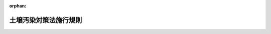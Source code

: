 .. _414M60001000029_20240401_506M60001000017:

:orphan:

======================
土壌汚染対策法施行規則
======================

.. raw:: html
    
    
    <main id="contentsLaw" class="active">
    <div id="innerDocument" class="active">
    
    
    
    
    <div style="margin-bottom: 12px;">
    <div id="lawTitleNo" style="font-size: 1.067rem; font-weight: bold;" class="_shokanBoxParent">平成十四年環境省令第二十九号<div class="_shokanBox"></div>
    <div class="_inyoBox" id="_inyo_"></div>
    </div>
    <div id="lawTitle" style="margin-left: 3rem; font-size: 1.5rem; font-weight: bold; line-height: 1.25em;" class="_shokanBoxParent">
    <span data-xpath="">土壌汚染対策法施行規則</span><div class="_shokanBox" id="_shokan_"><div class="_shokanBtnIcons"></div></div>
    <div class="_inyoBox" id="_inyo_"></div>
    </div>
    </div><section id="EnactStatement" class="active EnactStatement"><div class="_div_EnactStatement _shokanBoxParent" style="text-indent: 1em;">
    <span data-xpath="">土壌汚染対策法（平成十四年法律第五十三号）及び土壌汚染対策法施行令（平成十四年政令第三百三十六号）の規定に基づき、並びに同法第二十九条第四項の規定を実施するため、土壌汚染対策法施行規則を次のように定める。</span><div class="_shokanBox" id="_shokan_"><div class="_shokanBtnIcons"></div></div>
    <div class="_inyoBox" id="_inyo_"></div>
    </div></section><section id="MainProvision" class="active MainProvision"><section id="" class="active Article"><div style="margin-left: 1em; font-weight: bold;" class="_div_ArticleCaption _shokanBoxParent">
    <span data-xpath="">（使用が廃止された有害物質使用特定施設に係る工場又は事業場の敷地であった土地の調査）</span><div class="_shokanBox" id="_shokan_"><div class="_shokanBtnIcons"></div></div>
    <div class="_inyoBox" id="_inyo_"></div>
    </div>
    <div style="margin-left: 1em; text-indent: -1em;" id="" class="_div_ArticleTitle _shokanBoxParent">
    <span style="font-weight: bold;">第一条</span>　<span data-xpath="">土壌汚染対策法（平成十四年法律第五十三号。以下「法」という。）第三条第一項本文の報告は、次の各号に掲げる場合の区分に応じ、当該各号に定める日から起算して百二十日以内に行わなければならない。</span><span data-xpath="">ただし、当該期間内に当該報告を行うことができない特別の事情があると認められるときは、都道府県知事（土壌汚染対策法施行令（平成十四年政令第三百三十六号。以下「令」という。）第十条に規定する市にあっては、市長。以下同じ。）は、当該土地の所有者等（法第三条第一項本文に規定する所有者等をいう。以下同じ。）の申請により、その期限を延長することができる。</span><div class="_shokanBox" id="_shokan_"><div class="_shokanBtnIcons"></div></div>
    <div class="_inyoBox" id="_inyo_"></div>
    </div>
    <div id="" style="margin-left: 2em; text-indent: -1em;" class="_div_ItemSentence _shokanBoxParent">
    <span style="font-weight: bold;">一</span>　<span data-xpath="">当該土地の所有者等が当該有害物質使用特定施設（法第三条第一項に規定する有害物質使用特定施設をいう。以下同じ。）を設置していた者である場合（同項ただし書の確認を受けた場合を除く。）</span>　<span data-xpath="">当該有害物質使用特定施設の使用が廃止された日</span><div class="_shokanBox" id="_shokan_"><div class="_shokanBtnIcons"></div></div>
    <div class="_inyoBox" id="_inyo_"></div>
    </div>
    <div id="" style="margin-left: 2em; text-indent: -1em;" class="_div_ItemSentence _shokanBoxParent">
    <span style="font-weight: bold;">二</span>　<span data-xpath="">当該土地の所有者等が法第三条第三項の通知を受けた者である場合（法第三条第一項ただし書の確認を受けた場合を除く。）</span>　<span data-xpath="">当該通知を受けた日</span><div class="_shokanBox" id="_shokan_"><div class="_shokanBtnIcons"></div></div>
    <div class="_inyoBox" id="_inyo_"></div>
    </div>
    <div id="" style="margin-left: 2em; text-indent: -1em;" class="_div_ItemSentence _shokanBoxParent">
    <span style="font-weight: bold;">三</span>　<span data-xpath="">法第三条第一項ただし書の確認が取り消された場合</span>　<span data-xpath="">第二十一条の通知を受けた日</span><div class="_shokanBox" id="_shokan_"><div class="_shokanBtnIcons"></div></div>
    <div class="_inyoBox" id="_inyo_"></div>
    </div>
    <div style="margin-left: 1em; text-indent: -1em;" class="_div_ParagraphSentence _shokanBoxParent">
    <span style="font-weight: bold;">２</span>　<span data-xpath="">法第三条第一項本文の報告は、次に掲げる事項を記載した様式第一による報告書を提出して行うものとする。</span><div class="_shokanBox" id="_shokan_"><div class="_shokanBtnIcons"></div></div>
    <div class="_inyoBox" id="_inyo_"></div>
    </div>
    <div id="" style="margin-left: 2em; text-indent: -1em;" class="_div_ItemSentence _shokanBoxParent">
    <span style="font-weight: bold;">一</span>　<span data-xpath="">氏名又は名称及び住所並びに法人にあっては、その代表者の氏名</span><div class="_shokanBox" id="_shokan_"><div class="_shokanBtnIcons"></div></div>
    <div class="_inyoBox" id="_inyo_"></div>
    </div>
    <div id="" style="margin-left: 2em; text-indent: -1em;" class="_div_ItemSentence _shokanBoxParent">
    <span style="font-weight: bold;">二</span>　<span data-xpath="">工場又は事業場の名称及び当該工場又は事業場の敷地であった土地の所在地</span><div class="_shokanBox" id="_shokan_"><div class="_shokanBtnIcons"></div></div>
    <div class="_inyoBox" id="_inyo_"></div>
    </div>
    <div id="" style="margin-left: 2em; text-indent: -1em;" class="_div_ItemSentence _shokanBoxParent">
    <span style="font-weight: bold;">三</span>　<span data-xpath="">使用が廃止された有害物質使用特定施設の種類、設置場所及び廃止年月日並びに当該有害物質使用特定施設において製造され、使用され、又は処理されていた特定有害物質（法第二条第一項に規定する特定有害物質をいう。以下同じ。）の種類その他の土壌汚染状況調査（同条第二項に規定する土壌汚染状況調査をいう。以下同じ。）の対象となる土地（以下「土壌汚染状況調査の対象地」という。）において土壌の汚染状態が第三十一条第一項の基準（以下「土壌溶出量基準」という。）又は同条第二項の基準（以下「土壌含有量基準」という。）に適合していないおそれがある特定有害物質の種類</span><div class="_shokanBox" id="_shokan_"><div class="_shokanBtnIcons"></div></div>
    <div class="_inyoBox" id="_inyo_"></div>
    </div>
    <div id="" style="margin-left: 2em; text-indent: -1em;" class="_div_ItemSentence _shokanBoxParent">
    <span style="font-weight: bold;">四</span>　<span data-xpath="">土壌その他の試料の採取を行った地点及び日時、当該試料の分析の結果、当該分析を行った計量法（平成四年法律第五十一号）第百七条の登録を受けた者の氏名又は名称その他の土壌汚染状況調査の結果に関する事項</span><div class="_shokanBox" id="_shokan_"><div class="_shokanBtnIcons"></div></div>
    <div class="_inyoBox" id="_inyo_"></div>
    </div>
    <div id="" style="margin-left: 2em; text-indent: -1em;" class="_div_ItemSentence _shokanBoxParent">
    <span style="font-weight: bold;">五</span>　<span data-xpath="">土壌汚染状況調査を行った指定調査機関の氏名又は名称</span><div class="_shokanBox" id="_shokan_"><div class="_shokanBtnIcons"></div></div>
    <div class="_inyoBox" id="_inyo_"></div>
    </div>
    <div id="" style="margin-left: 2em; text-indent: -1em;" class="_div_ItemSentence _shokanBoxParent">
    <span style="font-weight: bold;">六</span>　<span data-xpath="">土壌汚染状況調査に従事した者を監督した技術管理者（法第三十三条の技術管理者をいう。以下同じ。）の氏名及び技術管理者証（土壌汚染対策法に基づく指定調査機関及び指定支援法人に関する省令（平成十四年環境省令第二十三号）第一条第二項第三号の技術管理者証をいう。以下同じ。）の交付番号</span><div class="_shokanBox" id="_shokan_"><div class="_shokanBtnIcons"></div></div>
    <div class="_inyoBox" id="_inyo_"></div>
    </div>
    <div style="margin-left: 1em; text-indent: -1em;" class="_div_ParagraphSentence _shokanBoxParent">
    <span style="font-weight: bold;">３</span>　<span data-xpath="">前項の報告書には、土壌汚染状況調査の対象地の土壌の特定有害物質による汚染状態を明らかにした図面を添付しなければならない。</span><div class="_shokanBox" id="_shokan_"><div class="_shokanBtnIcons"></div></div>
    <div class="_inyoBox" id="_inyo_"></div>
    </div></section><section id="" class="active Article"><div style="margin-left: 1em; font-weight: bold;" class="_div_ArticleCaption _shokanBoxParent">
    <span data-xpath="">（土壌汚染状況調査の方法）</span><div class="_shokanBox" id="_shokan_"><div class="_shokanBtnIcons"></div></div>
    <div class="_inyoBox" id="_inyo_"></div>
    </div>
    <div style="margin-left: 1em; text-indent: -1em;" id="" class="_div_ArticleTitle _shokanBoxParent">
    <span style="font-weight: bold;">第二条</span>　<span data-xpath="">法第三条第一項の環境省令で定める方法は、次条から第十五条までに定めるとおりとする。</span><div class="_shokanBox" id="_shokan_"><div class="_shokanBtnIcons"></div></div>
    <div class="_inyoBox" id="_inyo_"></div>
    </div></section><section id="" class="active Article"><div style="margin-left: 1em; font-weight: bold;" class="_div_ArticleCaption _shokanBoxParent">
    <span data-xpath="">（土壌汚染状況調査の対象地の土壌汚染のおそれの把握）</span><div class="_shokanBox" id="_shokan_"><div class="_shokanBtnIcons"></div></div>
    <div class="_inyoBox" id="_inyo_"></div>
    </div>
    <div style="margin-left: 1em; text-indent: -1em;" id="" class="_div_ArticleTitle _shokanBoxParent">
    <span style="font-weight: bold;">第三条</span>　<span data-xpath="">土壌汚染状況調査を行う者（以下「調査実施者」という。）は、土壌汚染状況調査の対象地及びその周辺の土地について、その利用の状況、特定有害物質の製造、使用又は処理の状況、土壌又は地下水の特定有害物質による汚染の概況その他の土壌汚染状況調査の対象地における土壌の特定有害物質による汚染のおそれを推定するために有効な情報を把握するものとする。</span><div class="_shokanBox" id="_shokan_"><div class="_shokanBtnIcons"></div></div>
    <div class="_inyoBox" id="_inyo_"></div>
    </div>
    <div style="margin-left: 1em; text-indent: -1em;" class="_div_ParagraphSentence _shokanBoxParent">
    <span style="font-weight: bold;">２</span>　<span data-xpath="">調査実施者は、前項の規定により把握した情報により、土壌汚染状況調査の対象地において土壌の汚染状態が土壌溶出量基準又は土壌含有量基準に適合していないおそれがあると認められる特定有害物質の種類（特定有害物質の種類が別表第一の上欄に掲げるものである場合にあっては、当該特定有害物質の種類の区分に応じ、それぞれ同表の下欄に掲げる特定有害物質の種類を含めるものとする。）について、土壌その他の試料の採取及び測定（以下「試料採取等」という。）の対象とするものとする。</span><span data-xpath="">ただし、次の各号のいずれかに該当する場合には、当該各号に定める特定有害物質の種類以外の特定有害物質の種類について、試料採取等の対象としないことができる。</span><div class="_shokanBox" id="_shokan_"><div class="_shokanBtnIcons"></div></div>
    <div class="_inyoBox" id="_inyo_"></div>
    </div>
    <div id="" style="margin-left: 2em; text-indent: -1em;" class="_div_ItemSentence _shokanBoxParent">
    <span style="font-weight: bold;">一</span>　<span data-xpath="">次項の規定により都道府県知事から通知を受けた場合</span>　<span data-xpath="">当該通知に係る特定有害物質の種類</span><div class="_shokanBox" id="_shokan_"><div class="_shokanBtnIcons"></div></div>
    <div class="_inyoBox" id="_inyo_"></div>
    </div>
    <div id="" style="margin-left: 2em; text-indent: -1em;" class="_div_ItemSentence _shokanBoxParent">
    <span style="font-weight: bold;">二</span>　<span data-xpath="">法第四条第三項又は法第五条第一項の命令に基づき土壌汚染状況調査を行う場合</span>　<span data-xpath="">当該命令に係る第二十七条又は令第四条第一項の書面に記載された特定有害物質の種類</span><div class="_shokanBox" id="_shokan_"><div class="_shokanBtnIcons"></div></div>
    <div class="_inyoBox" id="_inyo_"></div>
    </div>
    <div id="" style="margin-left: 2em; text-indent: -1em;" class="_div_ItemSentence _shokanBoxParent">
    <span style="font-weight: bold;">三</span>　<span data-xpath="">申請に係る調査（法第十四条第二項に規定する申請に係る調査をいう。以下同じ。）を行う場合</span>　<span data-xpath="">同条第一項の申請をしようとする土地の所有者等が申請に係る調査の対象とした特定有害物質の種類</span><div class="_shokanBox" id="_shokan_"><div class="_shokanBtnIcons"></div></div>
    <div class="_inyoBox" id="_inyo_"></div>
    </div>
    <div style="margin-left: 1em; text-indent: -1em;" class="_div_ParagraphSentence _shokanBoxParent">
    <span style="font-weight: bold;">３</span>　<span data-xpath="">都道府県知事は、調査実施者が法第三条第一項又は第八項に基づき土壌汚染状況調査を行う場合において、土壌汚染状況調査の対象地において土壌の汚染状態が土壌溶出量基準又は土壌含有量基準に適合していないおそれがある特定有害物質の種類があると認めるときは、当該調査実施者の申請に基づき、当該申請を受けた日から起算して三十日以内に、当該特定有害物質の種類を当該調査実施者に通知するものとする。</span><div class="_shokanBox" id="_shokan_"><div class="_shokanBtnIcons"></div></div>
    <div class="_inyoBox" id="_inyo_"></div>
    </div>
    <div style="margin-left: 1em; text-indent: -1em;" class="_div_ParagraphSentence _shokanBoxParent">
    <span style="font-weight: bold;">４</span>　<span data-xpath="">前項の申請は、様式第二による申請書を提出して行うものとする。</span><div class="_shokanBox" id="_shokan_"><div class="_shokanBtnIcons"></div></div>
    <div class="_inyoBox" id="_inyo_"></div>
    </div>
    <div style="margin-left: 1em; text-indent: -1em;" class="_div_ParagraphSentence _shokanBoxParent">
    <span style="font-weight: bold;">５</span>　<span data-xpath="">調査実施者は、第三項の申請をしようとする場合において、土壌汚染状況調査の対象地における土壌の特定有害物質による汚染のおそれを推定するために有効な情報を有しているときは、前項の申請書に当該情報を記載した書類を添付しなければならない。</span><div class="_shokanBox" id="_shokan_"><div class="_shokanBtnIcons"></div></div>
    <div class="_inyoBox" id="_inyo_"></div>
    </div>
    <div style="margin-left: 1em; text-indent: -1em;" class="_div_ParagraphSentence _shokanBoxParent">
    <span style="font-weight: bold;">６</span>　<span data-xpath="">調査実施者は、土壌汚染状況調査の対象地において、第二項の規定により試料採取等の対象とされた特定有害物質の種類（以下「試料採取等対象物質」という。）ごとに、次の各号に掲げる場合の区分に応じ、当該各号に定める方法により、試料採取等を行う区画の選定及び試料採取等（以下「試料採取等を行う区画の選定等」という。）を行うものとする。</span><div class="_shokanBox" id="_shokan_"><div class="_shokanBtnIcons"></div></div>
    <div class="_inyoBox" id="_inyo_"></div>
    </div>
    <div id="" style="margin-left: 2em; text-indent: -1em;" class="_div_ItemSentence _shokanBoxParent">
    <span style="font-weight: bold;">一</span>　<span data-xpath="">土壌汚染状況調査の対象地における試料採取等対象物質が第四条第三項第二号ロに規定する第二種特定有害物質（令第一条第五号に掲げる特定有害物質の種類を除く。）である場合であり、かつ、第一項の規定により把握した情報により、土壌汚染状況調査の対象地の土壌の当該試料採取等対象物質による汚染状態が自然に由来するおそれがあると認められる場合（土壌汚染状況調査の対象地に第十条の二第二項に規定する自然由来盛土等に使用した土壌があると認められる場合を含む。）</span>　<span data-xpath="">第十条の二に定める方法</span><div class="_shokanBox" id="_shokan_"><div class="_shokanBtnIcons"></div></div>
    <div class="_inyoBox" id="_inyo_"></div>
    </div>
    <div id="" style="margin-left: 2em; text-indent: -1em;" class="_div_ItemSentence _shokanBoxParent">
    <span style="font-weight: bold;">二</span>　<span data-xpath="">第一項の規定により把握した情報により、土壌汚染状況調査の対象地が公有水面埋立法（大正十年法律第五十七号）による公有水面の埋立て又は干拓の事業により造成された土地であり、かつ、土壌汚染状況調査の対象地の土壌の試料採取等対象物質による汚染状態が当該造成時の水面埋立てに用いられた土砂に由来するおそれがあると認められる場合</span>　<span data-xpath="">第十条の三に定める方法</span><div class="_shokanBox" id="_shokan_"><div class="_shokanBtnIcons"></div></div>
    <div class="_inyoBox" id="_inyo_"></div>
    </div>
    <div id="" style="margin-left: 2em; text-indent: -1em;" class="_div_ItemSentence _shokanBoxParent">
    <span style="font-weight: bold;">三</span>　<span data-xpath="">土壌汚染状況調査の対象地の土壌の試料採取等対象物質による汚染状態が自然又は前号の土砂以外（以下「人為等」という。）に由来するおそれがあると認められる場合</span>　<span data-xpath="">次条から第十条までに定める方法</span><div class="_shokanBox" id="_shokan_"><div class="_shokanBtnIcons"></div></div>
    <div class="_inyoBox" id="_inyo_"></div>
    </div></section><section id="" class="active Article"><div style="margin-left: 1em; font-weight: bold;" class="_div_ArticleCaption _shokanBoxParent">
    <span data-xpath="">（第三条第六項第三号に掲げる場合の調査対象地の土壌汚染のおそれの分類）</span><div class="_shokanBox" id="_shokan_"><div class="_shokanBtnIcons"></div></div>
    <div class="_inyoBox" id="_inyo_"></div>
    </div>
    <div style="margin-left: 1em; text-indent: -1em;" id="" class="_div_ArticleTitle _shokanBoxParent">
    <span style="font-weight: bold;">第三条の二</span>　<span data-xpath="">調査実施者は、前条第一項の規定により把握した情報により、土壌汚染状況調査の対象地のうち前条第六項第三号に係る土地（以下次条、第六条、第八条、第十条、第十三条及び第十四条において「調査対象地」という。）を試料採取等対象物質ごとに次に掲げる土地の区分に分類するものとする。</span><div class="_shokanBox" id="_shokan_"><div class="_shokanBtnIcons"></div></div>
    <div class="_inyoBox" id="_inyo_"></div>
    </div>
    <div id="" style="margin-left: 2em; text-indent: -1em;" class="_div_ItemSentence _shokanBoxParent">
    <span style="font-weight: bold;">一</span>　<span data-xpath="">当該土地が有害物質使用特定施設に係る工場若しくは事業場において事業の用に供されていない旨の情報、水質汚濁防止法（昭和四十五年法律第百三十八号）第十二条の四の環境省令で定める基準に適合する有害物質使用特定施設（水質汚濁防止法の一部を改正する法律（平成二十三年法律第七十一号）の施行の際現に設置されているもの（設置の工事がされているものを含む。）を除く。）において水質汚濁防止法第十四条第五項の規定による点検が適切に行われることにより、試料採取等対象物質を含む水が地下へ浸透したおそれがないことが確認されている旨の情報その他の情報により、土壌溶出量基準又は土壌含有量基準に適合しない汚染状態にある土壌（以下「基準不適合土壌」という。）が存在するおそれがないと認められる土地</span><div class="_shokanBox" id="_shokan_"><div class="_shokanBtnIcons"></div></div>
    <div class="_inyoBox" id="_inyo_"></div>
    </div>
    <div id="" style="margin-left: 2em; text-indent: -1em;" class="_div_ItemSentence _shokanBoxParent">
    <span style="font-weight: bold;">二</span>　<span data-xpath="">当該土地が有害物質使用特定施設に係る工場又は事業場において試料採取等対象物質の製造、使用又は処理に係る事業の用に供されていない旨の情報その他の情報により、基準不適合土壌が存在するおそれが少ないと認められる土地</span><div class="_shokanBox" id="_shokan_"><div class="_shokanBtnIcons"></div></div>
    <div class="_inyoBox" id="_inyo_"></div>
    </div>
    <div id="" style="margin-left: 2em; text-indent: -1em;" class="_div_ItemSentence _shokanBoxParent">
    <span style="font-weight: bold;">三</span>　<span data-xpath="">前二号に掲げる土地以外の土地</span><div class="_shokanBox" id="_shokan_"><div class="_shokanBtnIcons"></div></div>
    <div class="_inyoBox" id="_inyo_"></div>
    </div></section><section id="" class="active Article"><div style="margin-left: 1em; font-weight: bold;" class="_div_ArticleCaption _shokanBoxParent">
    <span data-xpath="">（第三条第六項第三号に掲げる場合の試料採取等を行う区画の選定）</span><div class="_shokanBox" id="_shokan_"><div class="_shokanBtnIcons"></div></div>
    <div class="_inyoBox" id="_inyo_"></div>
    </div>
    <div style="margin-left: 1em; text-indent: -1em;" id="" class="_div_ArticleTitle _shokanBoxParent">
    <span style="font-weight: bold;">第四条</span>　<span data-xpath="">調査実施者は、土壌汚染状況調査の対象地の最も北にある地点（当該地点が複数ある場合にあっては、そのうち最も東にある地点。以下「起点」という。）を通り東西方向及び南北方向に引いた線並びにこれらと平行して十メートル間隔で引いた線により土壌汚染状況調査の対象地を区画するものとする。</span><span data-xpath="">ただし、区画される部分の数が、これらの線を起点を支点として回転させることにより減少する場合にあっては、調査実施者は、これらの線を区画される部分の数が最も少なく、かつ、起点を支点として右に回転させた角度が最も小さくなるように回転させて得られる線により、土壌汚染状況調査の対象地を区画することができる。</span><div class="_shokanBox" id="_shokan_"><div class="_shokanBtnIcons"></div></div>
    <div class="_inyoBox" id="_inyo_"></div>
    </div>
    <div style="margin-left: 1em; text-indent: -1em;" class="_div_ParagraphSentence _shokanBoxParent">
    <span style="font-weight: bold;">２</span>　<span data-xpath="">前項の場合において、調査実施者は、区画された土壌汚染状況調査の対象地（以下「単位区画」という。）であって隣接するものの面積の合計が百三十平方メートルを超えないときは、これらの隣接する単位区画を一の単位区画とすることができる。</span><span data-xpath="">ただし、当該一の単位区画を土壌汚染状況調査の対象地を区画する線に垂直に投影したときの長さは、二十メートルを超えてはならない。</span><div class="_shokanBox" id="_shokan_"><div class="_shokanBtnIcons"></div></div>
    <div class="_inyoBox" id="_inyo_"></div>
    </div>
    <div style="margin-left: 1em; text-indent: -1em;" class="_div_ParagraphSentence _shokanBoxParent">
    <span style="font-weight: bold;">３</span>　<span data-xpath="">調査実施者は、次に掲げる単位区画について、試料採取等の対象とする。</span><div class="_shokanBox" id="_shokan_"><div class="_shokanBtnIcons"></div></div>
    <div class="_inyoBox" id="_inyo_"></div>
    </div>
    <div id="" style="margin-left: 2em; text-indent: -1em;" class="_div_ItemSentence _shokanBoxParent">
    <span style="font-weight: bold;">一</span>　<span data-xpath="">前条第三号に掲げる土地を含む単位区画</span><div class="_shokanBox" id="_shokan_"><div class="_shokanBtnIcons"></div></div>
    <div class="_inyoBox" id="_inyo_"></div>
    </div>
    <div id="" style="margin-left: 2em; text-indent: -1em;" class="_div_ItemSentence _shokanBoxParent">
    <span style="font-weight: bold;">二</span>　<span data-xpath="">前条第二号に掲げる土地を含む単位区画（前号に掲げる単位区画を除く。以下「一部対象区画」という。）がある場合において、次のイ又はロに掲げる場合の区分に応じ、当該イ又はロに定める単位区画</span><div class="_shokanBox" id="_shokan_"><div class="_shokanBtnIcons"></div></div>
    <div class="_inyoBox" id="_inyo_"></div>
    </div>
    <div style="margin-left: 3em; text-indent: -1em;" class="_div_Subitem1Sentence _shokanBoxParent">
    <span style="font-weight: bold;">イ</span>　<span data-xpath="">試料採取等対象物質が令第一条第三号、第七号から第十二号まで、第十五号、第十七号から第十九号まで又は第二十三号に掲げる特定有害物質の種類（以下「第一種特定有害物質」という。）である場合</span>　<span data-xpath="">次の（１）又は（２）に掲げる場合の区分に応じ、当該（１）又は（２）に定める単位区画</span><div class="_shokanBox" id="_shokan_"><div class="_shokanBtnIcons"></div></div>
    <div class="_inyoBox"></div>
    </div>
    <div style="margin-left: 4em; text-indent: -1em;" class="_div_Subitem2Sentence _shokanBoxParent">
    <span style="font-weight: bold;">（１）</span>　<span data-xpath="">第一項の規定により土壌汚染状況調査の対象地を区画する線であって起点を通るもの及びこれらと平行して三十メートル間隔で引いた線により分割されたそれぞれの部分（以下「三十メートル格子」という。）に一部対象区画が含まれ、かつ、当該三十メートル格子の中心が調査対象地の区域内にある場合</span>　<span data-xpath="">当該三十メートル格子の中心を含む単位区画</span><div class="_shokanBox" id="_shokan_"><div class="_shokanBtnIcons"></div></div>
    <div class="_inyoBox"></div>
    </div>
    <div style="margin-left: 4em; text-indent: -1em;" class="_div_Subitem2Sentence _shokanBoxParent">
    <span style="font-weight: bold;">（２）</span>　<span data-xpath="">三十メートル格子に一部対象区画が含まれ、かつ、当該三十メートル格子の中心が調査対象地の区域内にない場合</span>　<span data-xpath="">当該三十メートル格子内にある一部対象区画のうちいずれか一区画</span><div class="_shokanBox" id="_shokan_"><div class="_shokanBtnIcons"></div></div>
    <div class="_inyoBox"></div>
    </div>
    <div style="margin-left: 3em; text-indent: -1em;" class="_div_Subitem1Sentence _shokanBoxParent">
    <span style="font-weight: bold;">ロ</span>　<span data-xpath="">試料採取等対象物質が令第一条第一号、第二号、第五号、第十三号、第十四号、第二十号から第二十二号まで若しくは第二十四号に掲げる特定有害物質の種類（以下「第二種特定有害物質」という。）又は第一種特定有害物質及び第二種特定有害物質以外の特定有害物質の種類（以下「第三種特定有害物質」という。）である場合</span>　<span data-xpath="">次の（１）又は（２）に掲げる場合の区分に応じ、当該（１）又は（２）に定める単位区画</span><div class="_shokanBox" id="_shokan_"><div class="_shokanBtnIcons"></div></div>
    <div class="_inyoBox"></div>
    </div>
    <div style="margin-left: 4em; text-indent: -1em;" class="_div_Subitem2Sentence _shokanBoxParent">
    <span style="font-weight: bold;">（１）</span>　<span data-xpath="">三十メートル格子内にある一部対象区画の数が六以上である場合</span>　<span data-xpath="">当該三十メートル格子内にある一部対象区画のうちいずれか五区画</span><div class="_shokanBox" id="_shokan_"><div class="_shokanBtnIcons"></div></div>
    <div class="_inyoBox"></div>
    </div>
    <div style="margin-left: 4em; text-indent: -1em;" class="_div_Subitem2Sentence _shokanBoxParent">
    <span style="font-weight: bold;">（２）</span>　<span data-xpath="">三十メートル格子内にある一部対象区画の数が五以下である場合</span>　<span data-xpath="">当該三十メートル格子内にある全ての一部対象区画</span><div class="_shokanBox" id="_shokan_"><div class="_shokanBtnIcons"></div></div>
    <div class="_inyoBox"></div>
    </div>
    <div style="margin-left: 1em; text-indent: -1em;" class="_div_ParagraphSentence _shokanBoxParent">
    <span style="font-weight: bold;">４</span>　<span data-xpath="">前項の規定にかかわらず、法第三条第八項若しくは第四条第三項の命令又は同条第二項に基づき土壌汚染状況調査を行う場合であり、かつ、単位区画において行われる土地の形質の変更（法第三条第七項に規定する土地の形質の変更をいう。以下同じ。）に係る部分のうち最も深い位置の深さ（以下「最大形質変更深さ」という。）より一メートルを超える深さにのみ汚染のおそれが生じた場所の位置がある場合には、当該単位区画（第六条第一項第一号に基づき土壌ガス調査を行う場合であり、かつ、三十メートル格子内の一部対象区画のうち少なくとも一の一部対象区画において地表から最大形質変更深さより一メートル以内の深さに汚染のおそれが生じた場所の位置があるときには、当該三十メートル格子の中心を含む単位区画を除く。）について試料採取等の対象としないことができる。</span><div class="_shokanBox" id="_shokan_"><div class="_shokanBtnIcons"></div></div>
    <div class="_inyoBox" id="_inyo_"></div>
    </div></section><section id="" class="active Article"><div style="margin-left: 1em; font-weight: bold;" class="_div_ArticleCaption _shokanBoxParent">
    <span data-xpath="">（第三条第六項第三号に掲げる場合の土壌汚染状況調査の対象地が複数ある場合等の区画の特例）</span><div class="_shokanBox" id="_shokan_"><div class="_shokanBtnIcons"></div></div>
    <div class="_inyoBox" id="_inyo_"></div>
    </div>
    <div style="margin-left: 1em; text-indent: -1em;" id="" class="_div_ArticleTitle _shokanBoxParent">
    <span style="font-weight: bold;">第五条</span>　<span data-xpath="">調査実施者は、土壌汚染状況調査を行う場合において、当該土壌汚染状況調査に係る土地の区域内に当該土壌汚染状況調査の対象地が複数あるときは、前条第一項本文の規定にかかわらず、当該複数ある土壌汚染状況調査の対象地の起点のうち最も北にあるもの（当該最も北にある起点が複数ある場合にあっては、そのうち最も東にあるもの）を通り東西方向及び南北方向に引いた線並びにこれらと平行して十メートル間隔で引いた線により当該複数ある土壌汚染状況調査の対象地を区画することができる。</span><div class="_shokanBox" id="_shokan_"><div class="_shokanBtnIcons"></div></div>
    <div class="_inyoBox" id="_inyo_"></div>
    </div>
    <div style="margin-left: 1em; text-indent: -1em;" class="_div_ParagraphSentence _shokanBoxParent">
    <span style="font-weight: bold;">２</span>　<span data-xpath="">調査実施者は、土壌汚染状況調査を行う場合において、当該土壌汚染状況調査に係る土地の区域内において、過去に行った土壌汚染状況調査があるときは、前条第一項本文の規定にかかわらず、当該過去に行った土壌汚染状況調査の起点を通り東西方向及び南北方向に引いた線並びにこれらと平行して十メートル間隔で引いた線により土壌汚染状況調査の対象地を区画することができる。</span><div class="_shokanBox" id="_shokan_"><div class="_shokanBtnIcons"></div></div>
    <div class="_inyoBox" id="_inyo_"></div>
    </div></section><section id="" class="active Article"><div style="margin-left: 1em; font-weight: bold;" class="_div_ArticleCaption _shokanBoxParent">
    <span data-xpath="">（第三条第六項第三号に掲げる場合の試料採取等の実施）</span><div class="_shokanBox" id="_shokan_"><div class="_shokanBtnIcons"></div></div>
    <div class="_inyoBox" id="_inyo_"></div>
    </div>
    <div style="margin-left: 1em; text-indent: -1em;" id="" class="_div_ArticleTitle _shokanBoxParent">
    <span style="font-weight: bold;">第六条</span>　<span data-xpath="">調査実施者は、第四条第三項の規定により試料採取等の対象とされた単位区画（以下「試料採取等区画」という。）の土壌について、次の各号に掲げる試料採取等対象物質に応じ、当該各号に定める試料採取等を行うものとする。</span><div class="_shokanBox" id="_shokan_"><div class="_shokanBtnIcons"></div></div>
    <div class="_inyoBox" id="_inyo_"></div>
    </div>
    <div id="" style="margin-left: 2em; text-indent: -1em;" class="_div_ItemSentence _shokanBoxParent">
    <span style="font-weight: bold;">一</span>　<span data-xpath="">第一種特定有害物質</span>　<span data-xpath="">土壌中の気体の採取及び当該気体に含まれる特定有害物質の種類ごとの量の測定（以下「土壌ガス調査」という。）</span><div class="_shokanBox" id="_shokan_"><div class="_shokanBtnIcons"></div></div>
    <div class="_inyoBox" id="_inyo_"></div>
    </div>
    <div id="" style="margin-left: 2em; text-indent: -1em;" class="_div_ItemSentence _shokanBoxParent">
    <span style="font-weight: bold;">二</span>　<span data-xpath="">第二種特定有害物質</span>　<span data-xpath="">土壌の採取及び当該土壌に水を加えた場合に溶出する特定有害物質の種類ごとの量の測定（以下「土壌溶出量調査」という。）並びに土壌の採取及び当該土壌に含まれる特定有害物質の種類ごとの量の測定（以下「土壌含有量調査」という。）</span><div class="_shokanBox" id="_shokan_"><div class="_shokanBtnIcons"></div></div>
    <div class="_inyoBox" id="_inyo_"></div>
    </div>
    <div id="" style="margin-left: 2em; text-indent: -1em;" class="_div_ItemSentence _shokanBoxParent">
    <span style="font-weight: bold;">三</span>　<span data-xpath="">第三種特定有害物質</span>　<span data-xpath="">土壌溶出量調査</span><div class="_shokanBox" id="_shokan_"><div class="_shokanBtnIcons"></div></div>
    <div class="_inyoBox" id="_inyo_"></div>
    </div>
    <div style="margin-left: 1em; text-indent: -1em;" class="_div_ParagraphSentence _shokanBoxParent">
    <span style="font-weight: bold;">２</span>　<span data-xpath="">土壌ガス調査の方法は、次に掲げるとおりとする。</span><div class="_shokanBox" id="_shokan_"><div class="_shokanBtnIcons"></div></div>
    <div class="_inyoBox" id="_inyo_"></div>
    </div>
    <div id="" style="margin-left: 2em; text-indent: -1em;" class="_div_ItemSentence _shokanBoxParent">
    <span style="font-weight: bold;">一</span>　<span data-xpath="">試料採取等区画の中心（第三条第一項の規定により調査実施者が把握した情報により、当該試料採取等区画において基準不適合土壌が存在するおそれが多いと認められる部分がある場合にあっては、当該部分における任意の地点。以下「試料採取地点」という。）において、土壌中の気体（当該試料採取地点における土壌中の気体の採取が困難であると認められる場合にあっては、地下水）を、環境大臣が定める方法により採取すること。</span><div class="_shokanBox" id="_shokan_"><div class="_shokanBtnIcons"></div></div>
    <div class="_inyoBox" id="_inyo_"></div>
    </div>
    <div id="" style="margin-left: 2em; text-indent: -1em;" class="_div_ItemSentence _shokanBoxParent">
    <span style="font-weight: bold;">二</span>　<span data-xpath="">前号の規定により採取した気体又は地下水に含まれる試料採取等対象物質の量を、環境大臣が定める方法により測定すること。</span><div class="_shokanBox" id="_shokan_"><div class="_shokanBtnIcons"></div></div>
    <div class="_inyoBox" id="_inyo_"></div>
    </div>
    <div style="margin-left: 1em; text-indent: -1em;" class="_div_ParagraphSentence _shokanBoxParent">
    <span style="font-weight: bold;">３</span>　<span data-xpath="">土壌溶出量調査の方法は、次に掲げるとおりとする。</span><div class="_shokanBox" id="_shokan_"><div class="_shokanBtnIcons"></div></div>
    <div class="_inyoBox" id="_inyo_"></div>
    </div>
    <div id="" style="margin-left: 2em; text-indent: -1em;" class="_div_ItemSentence _shokanBoxParent">
    <span style="font-weight: bold;">一</span>　<span data-xpath="">試料採取地点の汚染のおそれが生じた場所の位置が明らかである場合（汚染のおそれが生じた場所の位置が地表と同一の位置にある場合を除く。）には、当該汚染のおそれが生じた場所の位置から深さ五十センチメートルまでの土壌（地表から深さ十メートルまでにある土壌に限る。）又は汚染のおそれが生じた場所の位置が地表と同一の位置にある場合若しくは汚染のおそれが生じた場所の位置が明らかでない場合には、地表から深さ五センチメートルまでの土壌（以下「表層の土壌」という。）及び深さ五センチメートルから五十センチメートルまでの土壌を採取すること。</span><span data-xpath="">ただし、法第三条第八項若しくは第四条第三項の命令に基づき土壌汚染状況調査を行う場合又は同条第二項に基づき土壌汚染状況調査を行う場合であり、かつ、当該土壌が最大形質変更深さより一メートルを超える深さの位置にあるときは、当該土壌の採取を行わないことができること。</span><div class="_shokanBox" id="_shokan_"><div class="_shokanBtnIcons"></div></div>
    <div class="_inyoBox" id="_inyo_"></div>
    </div>
    <div id="" style="margin-left: 2em; text-indent: -1em;" class="_div_ItemSentence _shokanBoxParent">
    <span style="font-weight: bold;">二</span>　<span data-xpath="">前号本文の規定により表層の土壌及び深さ五センチメートルから五十センチメートルまでの土壌を採取した場合にあっては、当該土壌を、同じ重量混合すること。</span><div class="_shokanBox" id="_shokan_"><div class="_shokanBtnIcons"></div></div>
    <div class="_inyoBox" id="_inyo_"></div>
    </div>
    <div id="" style="margin-left: 2em; text-indent: -1em;" class="_div_ItemSentence _shokanBoxParent">
    <span style="font-weight: bold;">三</span>　<span data-xpath="">第四条第三項第二号ロの規定により三十メートル格子内にある二以上の単位区画が試料採取等区画である場合にあっては、当該二以上の単位区画に係る第一号の規定により採取された土壌（前号に規定する場合には、同号の規定により混合された土壌）をそれぞれ同じ重量混合すること。</span><div class="_shokanBox" id="_shokan_"><div class="_shokanBtnIcons"></div></div>
    <div class="_inyoBox" id="_inyo_"></div>
    </div>
    <div id="" style="margin-left: 2em; text-indent: -1em;" class="_div_ItemSentence _shokanBoxParent">
    <span style="font-weight: bold;">四</span>　<span data-xpath="">前三号の規定により採取され、又は混合された土壌に水を加えた検液に溶出する試料採取等対象物質の量を、環境大臣が定める方法により測定すること。</span><div class="_shokanBox" id="_shokan_"><div class="_shokanBtnIcons"></div></div>
    <div class="_inyoBox" id="_inyo_"></div>
    </div>
    <div style="margin-left: 1em; text-indent: -1em;" class="_div_ParagraphSentence _shokanBoxParent">
    <span style="font-weight: bold;">４</span>　<span data-xpath="">土壌含有量調査の方法は、次に掲げるとおりとする。</span><div class="_shokanBox" id="_shokan_"><div class="_shokanBtnIcons"></div></div>
    <div class="_inyoBox" id="_inyo_"></div>
    </div>
    <div id="" style="margin-left: 2em; text-indent: -1em;" class="_div_ItemSentence _shokanBoxParent">
    <span style="font-weight: bold;">一</span>　<span data-xpath="">前項第一号から第三号までに定めるところにより、試料採取地点の土壌を採取し、及び混合すること。</span><div class="_shokanBox" id="_shokan_"><div class="_shokanBtnIcons"></div></div>
    <div class="_inyoBox" id="_inyo_"></div>
    </div>
    <div id="" style="margin-left: 2em; text-indent: -1em;" class="_div_ItemSentence _shokanBoxParent">
    <span style="font-weight: bold;">二</span>　<span data-xpath="">前号の規定により採取され、又は混合された土壌に含まれる試料採取等対象物質の量を、環境大臣が定める方法により測定すること。</span><div class="_shokanBox" id="_shokan_"><div class="_shokanBtnIcons"></div></div>
    <div class="_inyoBox" id="_inyo_"></div>
    </div>
    <div style="margin-left: 1em; text-indent: -1em;" class="_div_ParagraphSentence _shokanBoxParent">
    <span style="font-weight: bold;">５</span>　<span data-xpath="">試料採取地点の傾斜が著しいことその他の理由により、当該試料採取地点において土壌その他の試料を採取することが困難であると認められる場合には、調査実施者は、第二項第一号、第三項第一号及び前項第一号の規定にかかわらず、当該試料採取地点に係る単位区画における調査対象地に係る任意の地点において行う土壌その他の試料の採取をもって、これらの規定に規定する土壌その他の試料の採取に代えることができる。</span><div class="_shokanBox" id="_shokan_"><div class="_shokanBtnIcons"></div></div>
    <div class="_inyoBox" id="_inyo_"></div>
    </div></section><section id="" class="active Article"><div style="margin-left: 1em; font-weight: bold;" class="_div_ArticleCaption _shokanBoxParent">
    <span data-xpath="">（第三条第六項第三号に掲げる場合の三十メートル格子内の汚染範囲の確定のための試料採取等）</span><div class="_shokanBox" id="_shokan_"><div class="_shokanBtnIcons"></div></div>
    <div class="_inyoBox" id="_inyo_"></div>
    </div>
    <div style="margin-left: 1em; text-indent: -1em;" id="" class="_div_ArticleTitle _shokanBoxParent">
    <span style="font-weight: bold;">第七条</span>　<span data-xpath="">調査実施者は、第四条第三項第二号イの規定による試料採取等区画に係る土壌ガス調査において気体から試料採取等対象物質が検出されたとき、又は地下水から検出された試料採取等対象物質が別表第二の上欄に掲げる特定有害物質の種類の区分に応じ、それぞれ同表の下欄に掲げる基準（以下「地下水基準」という。）に適合しなかったときは、当該試料採取等区画を含む三十メートル格子内にある一部対象区画（試料採取等区画であるものを除く。）において、土壌ガス調査を行うものとする。</span><div class="_shokanBox" id="_shokan_"><div class="_shokanBtnIcons"></div></div>
    <div class="_inyoBox" id="_inyo_"></div>
    </div>
    <div style="margin-left: 1em; text-indent: -1em;" class="_div_ParagraphSentence _shokanBoxParent">
    <span style="font-weight: bold;">２</span>　<span data-xpath="">調査実施者は、第四条第三項第二号ロの規定による試料採取等区画に係る土壌溶出量調査又は土壌含有量調査において、当該土壌溶出量調査又は土壌含有量調査に係る土壌の特定有害物質による汚染状態が土壌溶出量基準又は土壌含有量基準に適合しなかったときは、当該試料採取等区画を含む三十メートル格子内にある一部対象区画において、土壌溶出量調査又は土壌含有量調査を行うものとする。</span><div class="_shokanBox" id="_shokan_"><div class="_shokanBtnIcons"></div></div>
    <div class="_inyoBox" id="_inyo_"></div>
    </div>
    <div style="margin-left: 1em; text-indent: -1em;" class="_div_ParagraphSentence _shokanBoxParent">
    <span style="font-weight: bold;">３</span>　<span data-xpath="">前条第五項の規定は、前二項の規定による土壌ガス調査、土壌溶出量調査及び土壌含有量調査に係る土壌その他の試料の採取について準用する。</span><div class="_shokanBox" id="_shokan_"><div class="_shokanBtnIcons"></div></div>
    <div class="_inyoBox" id="_inyo_"></div>
    </div></section><section id="" class="active Article"><div style="margin-left: 1em; font-weight: bold;" class="_div_ArticleCaption _shokanBoxParent">
    <span data-xpath="">（第三条第六項第三号に掲げる場合の土壌ガス調査により試料採取等対象物質が検出された場合等における土壌の採取及び測定）</span><div class="_shokanBox" id="_shokan_"><div class="_shokanBtnIcons"></div></div>
    <div class="_inyoBox" id="_inyo_"></div>
    </div>
    <div style="margin-left: 1em; text-indent: -1em;" id="" class="_div_ArticleTitle _shokanBoxParent">
    <span style="font-weight: bold;">第八条</span>　<span data-xpath="">調査実施者は、土壌ガス調査において気体から試料採取等対象物質が検出された試料採取地点があるとき、又は地下水から検出された試料採取等対象物質が地下水基準に適合しなかった試料採取地点があるときは、当該試料採取地点を含む単位区画が連続する範囲（以下この条、次条及び第十四条において「検出範囲」という。）ごとに、基準不適合土壌が存在するおそれが当該検出範囲内で連続する他の単位区画と比較して多いと認められる単位区画の試料採取地点（以下この条、次条及び第十四条において「代表地点」という。）において、次に掲げる特定有害物質の種類ごとに、試料採取等を行うものとする。</span><div class="_shokanBox" id="_shokan_"><div class="_shokanBtnIcons"></div></div>
    <div class="_inyoBox" id="_inyo_"></div>
    </div>
    <div id="" style="margin-left: 2em; text-indent: -1em;" class="_div_ItemSentence _shokanBoxParent">
    <span style="font-weight: bold;">一</span>　<span data-xpath="">当該代表地点において、気体から検出された試料採取等対象物質又は地下水から検出され、かつ、地下水基準に適合しなかった試料採取等対象物質</span><div class="_shokanBox" id="_shokan_"><div class="_shokanBtnIcons"></div></div>
    <div class="_inyoBox" id="_inyo_"></div>
    </div>
    <div id="" style="margin-left: 2em; text-indent: -1em;" class="_div_ItemSentence _shokanBoxParent">
    <span style="font-weight: bold;">二</span>　<span data-xpath="">前号に掲げる試料採取等対象物質が使用等特定有害物質（第三条第一項の規定により、調査対象地において特定有害物質の製造、使用若しくは処理その他の行為により当該調査対象地の土壌の汚染状態が土壌溶出量基準に適合していないと認められる特定有害物質の種類又は適合していないおそれがあると認められる特定有害物質の種類をいう。以下同じ。）であり、かつ、当該使用等特定有害物質が別表第一の上欄に掲げる特定有害物質の種類のいずれかに該当する場合にあっては、当該特定有害物質の種類の区分に応じ、それぞれ同表の下欄に掲げる特定有害物質の種類</span><div class="_shokanBox" id="_shokan_"><div class="_shokanBtnIcons"></div></div>
    <div class="_inyoBox" id="_inyo_"></div>
    </div>
    <div id="" style="margin-left: 2em; text-indent: -1em;" class="_div_ItemSentence _shokanBoxParent">
    <span style="font-weight: bold;">三</span>　<span data-xpath="">第一号に掲げる試料採取等対象物質が別表第一の下欄に掲げる特定有害物質の種類であり、かつ、当該特定有害物質に係る使用等特定有害物質が同表の上欄に掲げる特定有害物質の種類のいずれかに該当する場合にあっては、同表の当該該当する特定有害物質の種類の項の上欄及び下欄に掲げる特定有害物質の種類（第一号に掲げるものを除く。）</span><div class="_shokanBox" id="_shokan_"><div class="_shokanBtnIcons"></div></div>
    <div class="_inyoBox" id="_inyo_"></div>
    </div>
    <div style="margin-left: 1em; text-indent: -1em;" class="_div_ParagraphSentence _shokanBoxParent">
    <span style="font-weight: bold;">２</span>　<span data-xpath="">前項の試料採取等の方法は、次に掲げるとおりとする。</span><div class="_shokanBox" id="_shokan_"><div class="_shokanBtnIcons"></div></div>
    <div class="_inyoBox" id="_inyo_"></div>
    </div>
    <div id="" style="margin-left: 2em; text-indent: -1em;" class="_div_ItemSentence _shokanBoxParent">
    <span style="font-weight: bold;">一</span>　<span data-xpath="">当該地点において、次の土壌（イ及びロにあっては、地表から深さ十メートルまでにある土壌に限る。）の採取を行うこと。</span><span data-xpath="">ただし、法第三条第八項若しくは第四条第三項の命令又は同条第二項の規定により土壌汚染状況調査を行う場合であり、かつ、当該土壌が前項に規定する検出範囲における最大形質変更深さのうち最も深い位置の深さより一メートルを超える深さの位置にあるときは、当該土壌の採取を行わないことができること。</span><div class="_shokanBox" id="_shokan_"><div class="_shokanBtnIcons"></div></div>
    <div class="_inyoBox" id="_inyo_"></div>
    </div>
    <div style="margin-left: 3em; text-indent: -1em;" class="_div_Subitem1Sentence _shokanBoxParent">
    <span style="font-weight: bold;">イ</span>　<span data-xpath="">汚染のおそれが生じた場所の位置の土壌（当該汚染のおそれが生じた場所の位置が地表と同一の位置にある場合又は当該汚染のおそれが生じた場所の位置が明らかでない場合にあっては、表層の土壌）</span><div class="_shokanBox" id="_shokan_"><div class="_shokanBtnIcons"></div></div>
    <div class="_inyoBox"></div>
    </div>
    <div style="margin-left: 3em; text-indent: -1em;" class="_div_Subitem1Sentence _shokanBoxParent">
    <span style="font-weight: bold;">ロ</span>　<span data-xpath="">汚染のおそれが生じた場所の位置から深さ五十センチメートルの土壌（当該汚染のおそれが生じた場所の位置が地表と同一の位置にある場合又は当該汚染のおそれが生じた場所の位置が明らかでない場合にあっては、地表から深さ五十センチメートルの土壌）</span><div class="_shokanBox" id="_shokan_"><div class="_shokanBtnIcons"></div></div>
    <div class="_inyoBox"></div>
    </div>
    <div style="margin-left: 3em; text-indent: -1em;" class="_div_Subitem1Sentence _shokanBoxParent">
    <span style="font-weight: bold;">ハ</span>　<span data-xpath="">深さ一メートルから十メートルまでの一メートルごとの土壌（地表から汚染のおそれが生じた場所の位置の深さまでの土壌及び汚染のおそれが生じた場所の位置より深い位置に帯水層の底面がある場合における当該底面より深い位置にある土壌を除く。）</span><div class="_shokanBox" id="_shokan_"><div class="_shokanBtnIcons"></div></div>
    <div class="_inyoBox"></div>
    </div>
    <div style="margin-left: 3em; text-indent: -1em;" class="_div_Subitem1Sentence _shokanBoxParent">
    <span style="font-weight: bold;">ニ</span>　<span data-xpath="">帯水層の底面の土壌（地表から深さ十メートル以内に帯水層の底面がある場合に限る。）</span><div class="_shokanBox" id="_shokan_"><div class="_shokanBtnIcons"></div></div>
    <div class="_inyoBox"></div>
    </div>
    <div id="" style="margin-left: 2em; text-indent: -1em;" class="_div_ItemSentence _shokanBoxParent">
    <span style="font-weight: bold;">二</span>　<span data-xpath="">前号の規定により採取されたそれぞれの土壌に水を加えた検液に溶出する当該特定有害物質の量を、第六条第三項第四号の環境大臣が定める方法により測定すること。</span><div class="_shokanBox" id="_shokan_"><div class="_shokanBtnIcons"></div></div>
    <div class="_inyoBox" id="_inyo_"></div>
    </div></section><section id="" class="active Article"><div style="margin-left: 1em; font-weight: bold;" class="_div_ArticleCaption _shokanBoxParent">
    <span data-xpath="">（第三条第六項第三号に掲げる場合の試料採取等の結果の評価）</span><div class="_shokanBox" id="_shokan_"><div class="_shokanBtnIcons"></div></div>
    <div class="_inyoBox" id="_inyo_"></div>
    </div>
    <div style="margin-left: 1em; text-indent: -1em;" id="" class="_div_ArticleTitle _shokanBoxParent">
    <span style="font-weight: bold;">第九条</span>　<span data-xpath="">土壌ガス調査において気体から試料採取等対象物質が検出され、又は地下水から検出された試料採取等対象物質が地下水基準に適合しなかった場合であって、代表地点において前条第二項第二号の方法により測定した結果、土壌の特定有害物質による汚染状態が次の各号のいずれかに該当するときは、当該土壌ガス調査を行った検出範囲の区域について、それぞれ次の各号に定める基準に適合しない汚染状態にある土地とみなす。</span><div class="_shokanBox" id="_shokan_"><div class="_shokanBtnIcons"></div></div>
    <div class="_inyoBox" id="_inyo_"></div>
    </div>
    <div id="" style="margin-left: 2em; text-indent: -1em;" class="_div_ItemSentence _shokanBoxParent">
    <span style="font-weight: bold;">一</span>　<span data-xpath="">少なくとも一の代表地点において土壌溶出量基準に適合しなかったとき（次号に掲げるときを除く。）</span>　<span data-xpath="">土壌溶出量基準</span><div class="_shokanBox" id="_shokan_"><div class="_shokanBtnIcons"></div></div>
    <div class="_inyoBox" id="_inyo_"></div>
    </div>
    <div id="" style="margin-left: 2em; text-indent: -1em;" class="_div_ItemSentence _shokanBoxParent">
    <span style="font-weight: bold;">二</span>　<span data-xpath="">少なくとも一の代表地点において別表第三の上欄に掲げる特定有害物質の種類の区分に応じ、それぞれ同表の下欄に掲げる基準（以下「第二溶出量基準」という。）に適合しなかったとき</span>　<span data-xpath="">第二溶出量基準</span><div class="_shokanBox" id="_shokan_"><div class="_shokanBtnIcons"></div></div>
    <div class="_inyoBox" id="_inyo_"></div>
    </div>
    <div style="margin-left: 1em; text-indent: -1em;" class="_div_ParagraphSentence _shokanBoxParent">
    <span style="font-weight: bold;">２</span>　<span data-xpath="">前項の規定にかかわらず、検出範囲内の地点において、前条第二項第二号の方法により測定した結果、土壌の特定有害物質による汚染状態が次の各号のいずれかに該当するときは、当該地点を含む単位区画において当該試料採取等を行うものとされた特定有害物質について当該各号に定める単位区画とみなす。</span><div class="_shokanBox" id="_shokan_"><div class="_shokanBtnIcons"></div></div>
    <div class="_inyoBox" id="_inyo_"></div>
    </div>
    <div id="" style="margin-left: 2em; text-indent: -1em;" class="_div_ItemSentence _shokanBoxParent">
    <span style="font-weight: bold;">一</span>　<span data-xpath="">土壌溶出量基準に適合しなかったとき（次号に掲げるときを除く。）</span>　<span data-xpath="">土壌溶出量基準に適合しない汚染状態にある単位区画</span><div class="_shokanBox" id="_shokan_"><div class="_shokanBtnIcons"></div></div>
    <div class="_inyoBox" id="_inyo_"></div>
    </div>
    <div id="" style="margin-left: 2em; text-indent: -1em;" class="_div_ItemSentence _shokanBoxParent">
    <span style="font-weight: bold;">二</span>　<span data-xpath="">第二溶出量基準に適合しなかったとき</span>　<span data-xpath="">第二溶出量基準に適合しない汚染状態にある単位区画</span><div class="_shokanBox" id="_shokan_"><div class="_shokanBtnIcons"></div></div>
    <div class="_inyoBox" id="_inyo_"></div>
    </div>
    <div id="" style="margin-left: 2em; text-indent: -1em;" class="_div_ItemSentence _shokanBoxParent">
    <span style="font-weight: bold;">三</span>　<span data-xpath="">土壌溶出量基準に適合したとき</span>　<span data-xpath="">土壌溶出量基準に適合した単位区画</span><div class="_shokanBox" id="_shokan_"><div class="_shokanBtnIcons"></div></div>
    <div class="_inyoBox" id="_inyo_"></div>
    </div>
    <div style="margin-left: 1em; text-indent: -1em;" class="_div_ParagraphSentence _shokanBoxParent">
    <span style="font-weight: bold;">３</span>　<span data-xpath="">土壌溶出量調査又は土壌含有量調査（第四条第三項第二号ロの規定による試料採取等区画に係るものを除く。）において当該土壌溶出量調査又は土壌含有量調査に係る土壌の特定有害物質による汚染状態が次の各号のいずれかに該当するときは、当該土壌溶出量調査又は土壌含有量調査を行った単位区画の区域を、当該試料採取等対象物質について当該各号に定める基準に適合しない汚染状態にある土地とみなす。</span><div class="_shokanBox" id="_shokan_"><div class="_shokanBtnIcons"></div></div>
    <div class="_inyoBox" id="_inyo_"></div>
    </div>
    <div id="" style="margin-left: 2em; text-indent: -1em;" class="_div_ItemSentence _shokanBoxParent">
    <span style="font-weight: bold;">一</span>　<span data-xpath="">土壌溶出量基準に適合しなかったとき（次号に掲げるときを除く。）</span>　<span data-xpath="">土壌溶出量基準</span><div class="_shokanBox" id="_shokan_"><div class="_shokanBtnIcons"></div></div>
    <div class="_inyoBox" id="_inyo_"></div>
    </div>
    <div id="" style="margin-left: 2em; text-indent: -1em;" class="_div_ItemSentence _shokanBoxParent">
    <span style="font-weight: bold;">二</span>　<span data-xpath="">第二溶出量基準に適合しなかったとき</span>　<span data-xpath="">第二溶出量基準</span><div class="_shokanBox" id="_shokan_"><div class="_shokanBtnIcons"></div></div>
    <div class="_inyoBox" id="_inyo_"></div>
    </div>
    <div id="" style="margin-left: 2em; text-indent: -1em;" class="_div_ItemSentence _shokanBoxParent">
    <span style="font-weight: bold;">三</span>　<span data-xpath="">土壌含有量基準に適合しなかったとき</span>　<span data-xpath="">土壌含有量基準</span><div class="_shokanBox" id="_shokan_"><div class="_shokanBtnIcons"></div></div>
    <div class="_inyoBox" id="_inyo_"></div>
    </div></section><section id="" class="active Article"><div style="margin-left: 1em; font-weight: bold;" class="_div_ArticleCaption _shokanBoxParent">
    <span data-xpath="">（第三条第六項第三号に掲げる場合の土壌汚染による健康被害が生ずるおそれがある土地における都道府県知事の命令に基づく土壌汚染状況調査に係る特例）</span><div class="_shokanBox" id="_shokan_"><div class="_shokanBtnIcons"></div></div>
    <div class="_inyoBox" id="_inyo_"></div>
    </div>
    <div style="margin-left: 1em; text-indent: -1em;" id="" class="_div_ArticleTitle _shokanBoxParent">
    <span style="font-weight: bold;">第十条</span>　<span data-xpath="">調査実施者は、法第五条第一項の命令（令第三条第一号イ又はロに該当する場合においてなされたものに限る。）に基づき土壌汚染状況調査を行う場合において、調査対象地に前条の規定により土壌溶出量基準又は第二溶出量基準に適合しない汚染状態にあるとみなされる土地がないときには、次に定めるところにより、試料採取等を行うものとする。</span><div class="_shokanBox" id="_shokan_"><div class="_shokanBtnIcons"></div></div>
    <div class="_inyoBox" id="_inyo_"></div>
    </div>
    <div id="" style="margin-left: 2em; text-indent: -1em;" class="_div_ItemSentence _shokanBoxParent">
    <span style="font-weight: bold;">一</span>　<span data-xpath="">令第三条第一号イに該当する場合</span><div class="_shokanBox" id="_shokan_"><div class="_shokanBtnIcons"></div></div>
    <div class="_inyoBox" id="_inyo_"></div>
    </div>
    <div style="margin-left: 3em; text-indent: -1em;" class="_div_Subitem1Sentence _shokanBoxParent">
    <span style="font-weight: bold;">イ</span>　<span data-xpath="">調査対象地において基準不適合土壌（土壌溶出量基準に係るものに限る。この号ロ及び次号イにおいて同じ。）が存在することが明らかである部分における任意の地点において帯水層のうち地下水基準に適合しないおそれが多いと認められる地下水を含むものの当該地下水を採取し、当該地下水に含まれる試料採取等対象物質の量を、第六条第二項第二号の環境大臣が定める方法により測定すること。</span><div class="_shokanBox" id="_shokan_"><div class="_shokanBtnIcons"></div></div>
    <div class="_inyoBox"></div>
    </div>
    <div style="margin-left: 3em; text-indent: -1em;" class="_div_Subitem1Sentence _shokanBoxParent">
    <span style="font-weight: bold;">ロ</span>　<span data-xpath="">この号イの測定において当該地下水から検出された試料採取等対象物質が地下水基準に適合しないものであるときは、当該地点において次に掲げる場合の区分に応じ、それぞれ次に定める土壌の採取を行うこと。</span><div class="_shokanBox" id="_shokan_"><div class="_shokanBtnIcons"></div></div>
    <div class="_inyoBox"></div>
    </div>
    <div style="margin-left: 4em; text-indent: -1em;" class="_div_Subitem2Sentence _shokanBoxParent">
    <span style="font-weight: bold;">（１）</span>　<span data-xpath="">試料採取等対象物質が第一種特定有害物質である場合</span>　<span data-xpath="">次に掲げる土壌</span><div class="_shokanBox" id="_shokan_"><div class="_shokanBtnIcons"></div></div>
    <div class="_inyoBox"></div>
    </div>
    <div style="margin-left: 5em; text-indent: -1em;" class="_div_Subitem3Sentence _shokanBoxParent">
    <span style="font-weight: bold;">（イ）</span>　<span data-xpath="">汚染のおそれが生じた場所の位置の土壌（当該汚染のおそれが生じた場所の位置が地表と同一の位置にある場合又は当該汚染のおそれが生じた場所の位置が明らかでない場合にあっては、表層の土壌）</span><div class="_shokanBox" id="_shokan_"><div class="_shokanBtnIcons"></div></div>
    <div class="_inyoBox"></div>
    </div>
    <div style="margin-left: 5em; text-indent: -1em;" class="_div_Subitem3Sentence _shokanBoxParent">
    <span style="font-weight: bold;">（ロ）</span>　<span data-xpath="">汚染のおそれが生じた場所の位置から深さ五十センチメートルの土壌（当該汚染のおそれが生じた場所の位置が地表と同一の位置にある場合又は当該汚染のおそれが生じた場所の位置が明らかでない場合にあっては、地表から深さ五十センチメートルの土壌）</span><div class="_shokanBox" id="_shokan_"><div class="_shokanBtnIcons"></div></div>
    <div class="_inyoBox"></div>
    </div>
    <div style="margin-left: 5em; text-indent: -1em;" class="_div_Subitem3Sentence _shokanBoxParent">
    <span style="font-weight: bold;">（ハ）</span>　<span data-xpath="">深さ一メートルから地下水基準に適合しない地下水を含む帯水層の底面までの一メートルごとの土壌（地表から汚染のおそれが生じた場所の位置の深さまでの土壌を除く。）</span><div class="_shokanBox" id="_shokan_"><div class="_shokanBtnIcons"></div></div>
    <div class="_inyoBox"></div>
    </div>
    <div style="margin-left: 5em; text-indent: -1em;" class="_div_Subitem3Sentence _shokanBoxParent">
    <span style="font-weight: bold;">（ニ）</span>　<span data-xpath="">地下水基準に適合しない地下水を含む帯水層の底面の土壌</span><div class="_shokanBox" id="_shokan_"><div class="_shokanBtnIcons"></div></div>
    <div class="_inyoBox"></div>
    </div>
    <div style="margin-left: 4em; text-indent: -1em;" class="_div_Subitem2Sentence _shokanBoxParent">
    <span style="font-weight: bold;">（２）</span>　<span data-xpath="">試料採取等対象物質が第二種特定有害物質又は第三種特定有害物質である場合</span>　<span data-xpath="">次に掲げる土壌</span><div class="_shokanBox" id="_shokan_"><div class="_shokanBtnIcons"></div></div>
    <div class="_inyoBox"></div>
    </div>
    <div style="margin-left: 5em; text-indent: -1em;" class="_div_Subitem3Sentence _shokanBoxParent">
    <span style="font-weight: bold;">（イ）</span>　<span data-xpath="">汚染のおそれが生じた場所の位置から深さ五十センチメートルまでの土壌（当該汚染のおそれが生じた場所の位置が地表と同一の位置にある場合又は当該汚染のおそれが生じた場所の位置が明らかでない場合にあっては、表層の土壌及び深さ五センチメートルから五十センチメートルまでの土壌）</span><div class="_shokanBox" id="_shokan_"><div class="_shokanBtnIcons"></div></div>
    <div class="_inyoBox"></div>
    </div>
    <div style="margin-left: 5em; text-indent: -1em;" class="_div_Subitem3Sentence _shokanBoxParent">
    <span style="font-weight: bold;">（ロ）</span>　<span data-xpath="">深さ一メートルから地下水基準に適合しない地下水を含む帯水層の底面までの一メートルごとの土壌（地表から汚染のおそれが生じた場所の位置の深さまでの土壌を除く。）</span><div class="_shokanBox" id="_shokan_"><div class="_shokanBtnIcons"></div></div>
    <div class="_inyoBox"></div>
    </div>
    <div style="margin-left: 5em; text-indent: -1em;" class="_div_Subitem3Sentence _shokanBoxParent">
    <span style="font-weight: bold;">（ハ）</span>　<span data-xpath="">地下水基準に適合しない地下水を含む帯水層の底面の土壌</span><div class="_shokanBox" id="_shokan_"><div class="_shokanBtnIcons"></div></div>
    <div class="_inyoBox"></div>
    </div>
    <div style="margin-left: 3em; text-indent: -1em;" class="_div_Subitem1Sentence _shokanBoxParent">
    <span style="font-weight: bold;">ハ</span>　<span data-xpath="">この号ロ（２）（イ）括弧書の規定により土壌を採取した場合にあっては、採取された表層の土壌及び深さ五センチメートルから五十センチメートルまでの土壌を、同じ重量混合すること。</span><div class="_shokanBox" id="_shokan_"><div class="_shokanBtnIcons"></div></div>
    <div class="_inyoBox"></div>
    </div>
    <div style="margin-left: 3em; text-indent: -1em;" class="_div_Subitem1Sentence _shokanBoxParent">
    <span style="font-weight: bold;">ニ</span>　<span data-xpath="">この号ロ及びハの規定により採取され、又は混合されたそれぞれの土壌に水を加えた検液に溶出する試料採取等対象物質の量を、第六条第三項第四号の環境大臣が定める方法により測定すること。</span><div class="_shokanBox" id="_shokan_"><div class="_shokanBtnIcons"></div></div>
    <div class="_inyoBox"></div>
    </div>
    <div id="" style="margin-left: 2em; text-indent: -1em;" class="_div_ItemSentence _shokanBoxParent">
    <span style="font-weight: bold;">二</span>　<span data-xpath="">令第三条第一号ロに該当する場合</span><div class="_shokanBox" id="_shokan_"><div class="_shokanBtnIcons"></div></div>
    <div class="_inyoBox" id="_inyo_"></div>
    </div>
    <div style="margin-left: 3em; text-indent: -1em;" class="_div_Subitem1Sentence _shokanBoxParent">
    <span style="font-weight: bold;">イ</span>　<span data-xpath="">調査対象地において基準不適合土壌が存在するおそれが多いと認められる部分における任意の地点において帯水層のうち地下水基準に適合しないおそれが多いと認められる地下水を含むものの当該地下水を採取し、当該地下水に含まれる試料採取等対象物質の量を、第六条第二項第二号の環境大臣が定める方法により測定すること。</span><div class="_shokanBox" id="_shokan_"><div class="_shokanBtnIcons"></div></div>
    <div class="_inyoBox"></div>
    </div>
    <div style="margin-left: 3em; text-indent: -1em;" class="_div_Subitem1Sentence _shokanBoxParent">
    <span style="font-weight: bold;">ロ</span>　<span data-xpath="">この号イの測定において当該地下水から検出された試料採取等対象物質が地下水基準に適合しないものであるときは、当該地点において前号ロ及びハの規定により採取され、又は混合されたそれぞれの土壌に水を加えた検液に溶出する試料採取等対象物質の量を、第六条第三項第四号の環境大臣が定める方法により測定すること。</span><div class="_shokanBox" id="_shokan_"><div class="_shokanBtnIcons"></div></div>
    <div class="_inyoBox"></div>
    </div>
    <div style="margin-left: 1em; text-indent: -1em;" class="_div_ParagraphSentence _shokanBoxParent">
    <span style="font-weight: bold;">２</span>　<span data-xpath="">前項第一号ニ又は第二号ロの測定において当該測定に係る土壌の特定有害物質による汚染状態が前条第一項各号のいずれかに該当するときは、調査対象地の区域（次に掲げる単位区画の区域を除く。）を、当該試料採取等対象物質について当該各号に定める基準に適合しない汚染状態にある土地とみなす。</span><div class="_shokanBox" id="_shokan_"><div class="_shokanBtnIcons"></div></div>
    <div class="_inyoBox" id="_inyo_"></div>
    </div>
    <div id="" style="margin-left: 2em; text-indent: -1em;" class="_div_ItemSentence _shokanBoxParent">
    <span style="font-weight: bold;">一</span>　<span data-xpath="">単位区画の全ての区域が第三条の二第一号に掲げる土地に分類される場合における当該単位区画の区域</span><div class="_shokanBox" id="_shokan_"><div class="_shokanBtnIcons"></div></div>
    <div class="_inyoBox" id="_inyo_"></div>
    </div>
    <div id="" style="margin-left: 2em; text-indent: -1em;" class="_div_ItemSentence _shokanBoxParent">
    <span style="font-weight: bold;">二</span>　<span data-xpath="">単位区画の中心（第三条第一項の規定により調査実施者が把握した情報により、当該単位区画に基準不適合土壌が存在するおそれが多いと認められる部分がある場合にあっては、当該部分における任意の地点。次項において同じ。）において前項第一号ロ及びハの規定により採取され、又は混合されたそれぞれの土壌に水を加えた検液に溶出する試料採取等対象物質の量を第六条第三項第四号の環境大臣が定める方法により測定した結果、当該測定に係る土壌の特定有害物質による汚染状態が土壌溶出量基準に適合するものである場合における当該単位区画の区域</span><div class="_shokanBox" id="_shokan_"><div class="_shokanBtnIcons"></div></div>
    <div class="_inyoBox" id="_inyo_"></div>
    </div>
    <div style="margin-left: 1em; text-indent: -1em;" class="_div_ParagraphSentence _shokanBoxParent">
    <span style="font-weight: bold;">３</span>　<span data-xpath="">前項第二号の単位区画の中心の傾斜が著しいことその他の理由により、当該単位区画の中心において第一項第一号ロの土壌の採取を行うことが困難であると認められる場合には、前項第二号の規定にかかわらず、当該単位区画における任意の地点において行う第一項第一号ロの土壌の採取をもって、前項第二号に規定する土壌の採取に代えることができる。</span><div class="_shokanBox" id="_shokan_"><div class="_shokanBtnIcons"></div></div>
    <div class="_inyoBox" id="_inyo_"></div>
    </div></section><section id="" class="active Article"><div style="margin-left: 1em; font-weight: bold;" class="_div_ArticleCaption _shokanBoxParent">
    <span data-xpath="">（第三条第六項第一号に掲げる場合の土地における土壌汚染状況調査）</span><div class="_shokanBox" id="_shokan_"><div class="_shokanBtnIcons"></div></div>
    <div class="_inyoBox" id="_inyo_"></div>
    </div>
    <div style="margin-left: 1em; text-indent: -1em;" id="" class="_div_ArticleTitle _shokanBoxParent">
    <span style="font-weight: bold;">第十条の二</span>　<span data-xpath="">第三条第六項第一号に掲げる場合における試料採取等を行う区画の選定等の方法は、次の各号のとおりとする。</span><div class="_shokanBox" id="_shokan_"><div class="_shokanBtnIcons"></div></div>
    <div class="_inyoBox" id="_inyo_"></div>
    </div>
    <div id="" style="margin-left: 2em; text-indent: -1em;" class="_div_ItemSentence _shokanBoxParent">
    <span style="font-weight: bold;">一</span>　<span data-xpath="">第四条第一項及び第二項並びに第五条に定める方法により土壌汚染状況調査の対象地を区画すること。</span><div class="_shokanBox" id="_shokan_"><div class="_shokanBtnIcons"></div></div>
    <div class="_inyoBox" id="_inyo_"></div>
    </div>
    <div id="" style="margin-left: 2em; text-indent: -1em;" class="_div_ItemSentence _shokanBoxParent">
    <span style="font-weight: bold;">二</span>　<span data-xpath="">調査実施者は、土壌汚染状況調査の対象地のうち第三条第六項第一号に係る対象地（以下この条及び第十四条の二において「調査対象地」という。）の最も離れた二つの単位区画を含む三十メートル格子（調査対象地が一の三十メートル格子内にある場合にあっては、当該三十メートル格子）の中心を含む単位区画（当該三十メートル格子の中心が調査対象地の区域内にない場合にあっては、当該三十メートル格子内にある調査対象地に係る単位区画のうちいずれか一区画）について、試料採取等の対象とすること。</span><span data-xpath="">ただし、第四条第一項の規定により調査対象地を区画する線であって起点を通るもの及びこれらと平行して九百メートル間隔で引いた線により分割されたそれぞれの部分（以下「九百メートル格子」という。）のうち一の九百メートル格子内に試料採取等の対象とされた当該二つの単位区画が含まれない場合にあっては、調査対象地を含む九百メートル格子ごとに、当該九百メートル格子の最も離れた二つの単位区画を含む三十メートル格子の中心を含む単位区画（当該三十メートル格子の中心が調査対象地の区域内にない場合にあっては、当該三十メートル格子内にある調査対象地に係る単位区画のうちいずれか一区画）について、試料採取等の対象とすること。</span><div class="_shokanBox" id="_shokan_"><div class="_shokanBtnIcons"></div></div>
    <div class="_inyoBox" id="_inyo_"></div>
    </div>
    <div id="" style="margin-left: 2em; text-indent: -1em;" class="_div_ItemSentence _shokanBoxParent">
    <span style="font-weight: bold;">三</span>　<span data-xpath="">前号の規定にかかわらず、法第三条第八項若しくは第四条第三項の命令又は同条第二項の規定により土壌汚染状況調査を行う場合であり、かつ、最大形質変更深さより一メートルを超える深さにのみ汚染のおそれがあると認められる地層の位置があるときには、当該単位区画について試料採取等の対象としないことができること。</span><div class="_shokanBox" id="_shokan_"><div class="_shokanBtnIcons"></div></div>
    <div class="_inyoBox" id="_inyo_"></div>
    </div>
    <div id="" style="margin-left: 2em; text-indent: -1em;" class="_div_ItemSentence _shokanBoxParent">
    <span style="font-weight: bold;">四</span>　<span data-xpath="">調査実施者は、前二号の規定により試料採取等の対象とされた単位区画の中心（当該単位区画の中心が調査対象地の区域内にない場合にあっては、当該単位区画における調査対象地内の任意の地点。以下この号及び第九項において同じ。）において、次のイ又はロに掲げる場合の区分に応じ、当該イ又はロに定める土壌の採取を行うこと。</span><span data-xpath="">ただし、法第三条第八項若しくは第四条第三項の命令又は同条第二項の規定により土壌汚染状況調査を行う場合であり、かつ、当該土壌が第二号に規定する九百メートル格子内における最大形質変更深さのうち最も深い位置の深さより一メートルを超える深さの位置にあるときは、当該土壌の採取を行わないことができること。</span><div class="_shokanBox" id="_shokan_"><div class="_shokanBtnIcons"></div></div>
    <div class="_inyoBox" id="_inyo_"></div>
    </div>
    <div style="margin-left: 3em; text-indent: -1em;" class="_div_Subitem1Sentence _shokanBoxParent">
    <span style="font-weight: bold;">イ</span>　<span data-xpath="">当該単位区画の中心において基準不適合土壌が存在するおそれがあると認められる地層の位置が明らかでない場合</span>　<span data-xpath="">次に掲げる土壌</span><div class="_shokanBox" id="_shokan_"><div class="_shokanBtnIcons"></div></div>
    <div class="_inyoBox"></div>
    </div>
    <div style="margin-left: 4em; text-indent: -1em;" class="_div_Subitem2Sentence _shokanBoxParent">
    <span style="font-weight: bold;">（１）</span>　<span data-xpath="">表層の土壌及び深さ五センチメートルから五十センチメートルまでの土壌</span><div class="_shokanBox" id="_shokan_"><div class="_shokanBtnIcons"></div></div>
    <div class="_inyoBox"></div>
    </div>
    <div style="margin-left: 4em; text-indent: -1em;" class="_div_Subitem2Sentence _shokanBoxParent">
    <span style="font-weight: bold;">（２）</span>　<span data-xpath="">深さ一メートルから十メートルまでの一メートルごとの土壌</span><div class="_shokanBox" id="_shokan_"><div class="_shokanBtnIcons"></div></div>
    <div class="_inyoBox"></div>
    </div>
    <div style="margin-left: 3em; text-indent: -1em;" class="_div_Subitem1Sentence _shokanBoxParent">
    <span style="font-weight: bold;">ロ</span>　<span data-xpath="">当該単位区画の中心において基準不適合土壌が存在するおそれがあると認められる地層の位置が明らかである場合</span>　<span data-xpath="">この号イの土壌のうち当該地層内にある土壌（この号イの土壌が当該地層内にない場合にあっては、当該地層内の任意の位置の土壌）</span><div class="_shokanBox" id="_shokan_"><div class="_shokanBtnIcons"></div></div>
    <div class="_inyoBox"></div>
    </div>
    <div id="" style="margin-left: 2em; text-indent: -1em;" class="_div_ItemSentence _shokanBoxParent">
    <span style="font-weight: bold;">五</span>　<span data-xpath="">前号イ（１）の規定により土壌を採取した場合にあっては、採取された表層の土壌及び深さ五センチメートルから五十センチメートルまでの土壌を、同じ重量混合すること。</span><div class="_shokanBox" id="_shokan_"><div class="_shokanBtnIcons"></div></div>
    <div class="_inyoBox" id="_inyo_"></div>
    </div>
    <div id="" style="margin-left: 2em; text-indent: -1em;" class="_div_ItemSentence _shokanBoxParent">
    <span style="font-weight: bold;">六</span>　<span data-xpath="">前二号の規定により採取され、又は混合されたそれぞれの土壌に水を加えた検液に溶出する試料採取等対象物質の量にあっては第六条第三項第四号の環境大臣が定める方法により、当該土壌に含まれる試料採取等対象物質の量にあっては同条第四項第二号の環境大臣が定める方法により、それぞれ測定すること。</span><div class="_shokanBox" id="_shokan_"><div class="_shokanBtnIcons"></div></div>
    <div class="_inyoBox" id="_inyo_"></div>
    </div>
    <div style="margin-left: 1em; text-indent: -1em;" class="_div_ParagraphSentence _shokanBoxParent">
    <span style="font-weight: bold;">２</span>　<span data-xpath="">前項の規定にかかわらず、第三条第一項の規定により把握した情報により、調査対象地に盛土又は埋め戻し（次の各号に掲げる要件を満たした土壌により行われたものに限る。以下「自然由来盛土等」という。）に使用した土壌がある場合には、当該土壌について、次項に定めるところにより、試料採取等を行わなければならない。</span><div class="_shokanBox" id="_shokan_"><div class="_shokanBtnIcons"></div></div>
    <div class="_inyoBox" id="_inyo_"></div>
    </div>
    <div id="" style="margin-left: 2em; text-indent: -1em;" class="_div_ItemSentence _shokanBoxParent">
    <span style="font-weight: bold;">一</span>　<span data-xpath="">調査対象地と専ら地質的に同質な状態で広がっている自然由来の汚染のおそれがある土壌が地表から十メートルまでの深さより浅い位置に分布している土地の土壌であること。</span><div class="_shokanBox" id="_shokan_"><div class="_shokanBtnIcons"></div></div>
    <div class="_inyoBox" id="_inyo_"></div>
    </div>
    <div id="" style="margin-left: 2em; text-indent: -1em;" class="_div_ItemSentence _shokanBoxParent">
    <span style="font-weight: bold;">二</span>　<span data-xpath="">次のいずれかに該当する土壌であること。</span><div class="_shokanBox" id="_shokan_"><div class="_shokanBtnIcons"></div></div>
    <div class="_inyoBox" id="_inyo_"></div>
    </div>
    <div style="margin-left: 3em; text-indent: -1em;" class="_div_Subitem1Sentence _shokanBoxParent">
    <span style="font-weight: bold;">イ</span>　<span data-xpath="">自然由来盛土等に係る調査対象地からの距離が九百メートル未満である土地から掘削した土壌であること。</span><div class="_shokanBox" id="_shokan_"><div class="_shokanBtnIcons"></div></div>
    <div class="_inyoBox"></div>
    </div>
    <div style="margin-left: 3em; text-indent: -1em;" class="_div_Subitem1Sentence _shokanBoxParent">
    <span style="font-weight: bold;">ロ</span>　<span data-xpath="">当該土壌の掘削を行った土地が、次の表の上欄に掲げる汚染状態である場合において、調査対象地が、それぞれ同表の下欄に掲げる汚染状態であることが第三条から第十五条までに定める方法に準じた方法により調査した結果その他の情報により確認されていること。</span><div class="_shokanBoxParent">
    <table class="Table" style="margin-left: 1em;">
    <tr class="TableRow">
    <td style="border-top: black solid 1px; border-bottom: black solid 1px; border-left: black solid 1px; border-right: black solid 1px;" class="col-pad"><div><span data-xpath="">盛土又は埋め戻しに使用した土壌の掘削を行った土地の汚染状態</span></div></td>
    <td style="border-top: black solid 1px; border-bottom: black solid 1px; border-left: black solid 1px; border-right: black solid 1px;" class="col-pad"><div><span data-xpath="">調査対象地の汚染状態</span></div></td>
    </tr>
    <tr class="TableRow">
    <td style="border-top: black solid 1px; border-bottom: black solid 1px; border-left: black solid 1px; border-right: black solid 1px;" class="col-pad"><div><span data-xpath="">土壌溶出量基準に適合しないものであって、土壌含有量基準に適合するもの</span></div></td>
    <td style="border-top: black solid 1px; border-bottom: black solid 1px; border-left: black solid 1px; border-right: black solid 1px;" class="col-pad"><div><span data-xpath="">土壌溶出量基準に適合しないものであって、土壌含有量基準に適合するもの又は土壌溶出量基準及び土壌含有量基準に適合しないもの</span></div></td>
    </tr>
    <tr class="TableRow">
    <td style="border-top: black solid 1px; border-bottom: black solid 1px; border-left: black solid 1px; border-right: black solid 1px;" class="col-pad"><div><span data-xpath="">土壌溶出量基準に適合するものであって、土壌含有量基準に適合しないもの</span></div></td>
    <td style="border-top: black solid 1px; border-bottom: black solid 1px; border-left: black solid 1px; border-right: black solid 1px;" class="col-pad"><div><span data-xpath="">土壌溶出量基準に適合するものであって、土壌含有量基準に適合しないもの又は土壌溶出量基準及び土壌含有量基準に適合しないもの</span></div></td>
    </tr>
    <tr class="TableRow">
    <td style="border-top: black solid 1px; border-bottom: black solid 1px; border-left: black solid 1px; border-right: black solid 1px;" class="col-pad"><div><span data-xpath="">土壌溶出量基準及び土壌含有量基準に適合しないもの</span></div></td>
    <td style="border-top: black solid 1px; border-bottom: black solid 1px; border-left: black solid 1px; border-right: black solid 1px;" class="col-pad"><div><span data-xpath="">土壌溶出量基準及び土壌含有量基準に適合しないもの</span></div></td>
    </tr>
    </table>
    <div class="_shokanBox"></div>
    <div class="_inyoBox"></div>
    </div>
    <div class="_shokanBox" id="_shokan_"><div class="_shokanBtnIcons"></div></div>
    <div class="_inyoBox"></div>
    </div>
    <div style="margin-left: 1em; text-indent: -1em;" class="_div_ParagraphSentence _shokanBoxParent">
    <span style="font-weight: bold;">３</span>　<span data-xpath="">調査実施者は、自然由来盛土等に使用した土壌があるときは、次に定めるところにより、試料採取等を行う区画の選定等を行わなければならない。</span><div class="_shokanBox" id="_shokan_"><div class="_shokanBtnIcons"></div></div>
    <div class="_inyoBox" id="_inyo_"></div>
    </div>
    <div id="" style="margin-left: 2em; text-indent: -1em;" class="_div_ItemSentence _shokanBoxParent">
    <span style="font-weight: bold;">一</span>　<span data-xpath="">第四条第一項及び第二項並びに第五条に定める方法により土壌汚染状況調査の対象地を区画すること。</span><div class="_shokanBox" id="_shokan_"><div class="_shokanBtnIcons"></div></div>
    <div class="_inyoBox" id="_inyo_"></div>
    </div>
    <div id="" style="margin-left: 2em; text-indent: -1em;" class="_div_ItemSentence _shokanBoxParent">
    <span style="font-weight: bold;">二</span>　<span data-xpath="">調査実施者は、次のイ又はロに掲げる場合の区分に応じ、当該イ又はロに規定する単位区画について、試料採取等の対象とすること。</span><span data-xpath="">ただし、自然由来盛土等に使用した土壌が一の均一な汚染状態にある土地において掘削されたものであることその他の情報により、当該土壌の汚染状態が均一であるとみなすことができる場合は、調査実施者は自然由来盛土等に係る全ての三十メートル格子のうちいずれか一つの三十メートル格子内にある自然由来盛土等に係る単位区画について、次のイ又はロに掲げる区分に応じ、当該イ又はロに規定する単位区画について、試料採取等の対象とすることができること。</span><div class="_shokanBox" id="_shokan_"><div class="_shokanBtnIcons"></div></div>
    <div class="_inyoBox" id="_inyo_"></div>
    </div>
    <div style="margin-left: 3em; text-indent: -1em;" class="_div_Subitem1Sentence _shokanBoxParent">
    <span style="font-weight: bold;">イ</span>　<span data-xpath="">三十メートル格子の中心が自然由来盛土等に係る調査対象地の区域内にある場合</span>　<span data-xpath="">当該三十メートル格子の中心を含む自然由来盛土等に係る単位区画</span><div class="_shokanBox" id="_shokan_"><div class="_shokanBtnIcons"></div></div>
    <div class="_inyoBox"></div>
    </div>
    <div style="margin-left: 3em; text-indent: -1em;" class="_div_Subitem1Sentence _shokanBoxParent">
    <span style="font-weight: bold;">ロ</span>　<span data-xpath="">三十メートル格子の中心が自然由来盛土等に係る調査対象地の区域内にない場合</span>　<span data-xpath="">当該三十メートル格子内にある自然由来盛土等に係る単位区画のうちいずれか一区画</span><div class="_shokanBox" id="_shokan_"><div class="_shokanBtnIcons"></div></div>
    <div class="_inyoBox"></div>
    </div>
    <div id="" style="margin-left: 2em; text-indent: -1em;" class="_div_ItemSentence _shokanBoxParent">
    <span style="font-weight: bold;">三</span>　<span data-xpath="">前号の規定にかかわらず、法第三条第八項若しくは第四条第三項の命令又は同条第二項の規定により土壌汚染状況調査を行う場合であり、かつ、最大形質変更深さより一メートルを超える深さにのみ自然由来盛土等の土壌の位置があるときには、当該単位区画について試料採取等の対象としないことができること。</span><div class="_shokanBox" id="_shokan_"><div class="_shokanBtnIcons"></div></div>
    <div class="_inyoBox" id="_inyo_"></div>
    </div>
    <div id="" style="margin-left: 2em; text-indent: -1em;" class="_div_ItemSentence _shokanBoxParent">
    <span style="font-weight: bold;">四</span>　<span data-xpath="">調査実施者は、前二号の規定により試料採取等の対象とされた単位区画の中心（当該単位区画の中心が自然由来盛土等に係る調査対象地の区域内にない場合にあっては、当該単位区画における自然由来盛土等に係る調査対象地内の任意の地点。以下この号及び第九項において同じ。）において次のイ又はロに掲げる場合の区分に応じ、当該イ又はロに定める土壌の採取を行うこと。</span><div class="_shokanBox" id="_shokan_"><div class="_shokanBtnIcons"></div></div>
    <div class="_inyoBox" id="_inyo_"></div>
    </div>
    <div style="margin-left: 3em; text-indent: -1em;" class="_div_Subitem1Sentence _shokanBoxParent">
    <span style="font-weight: bold;">イ</span>　<span data-xpath="">当該単位区画の中心において自然由来盛土等の土壌の位置が明らかでない場合</span><div class="_shokanBox" id="_shokan_"><div class="_shokanBtnIcons"></div></div>
    <div class="_inyoBox"></div>
    </div>
    <div style="margin-left: 4em; text-indent: -1em;" class="_div_Subitem2Sentence _shokanBoxParent">
    <span style="font-weight: bold;">（１）</span>　<span data-xpath="">表層の土壌及び深さ五センチメートルから五十センチメートルまでの土壌</span><div class="_shokanBox" id="_shokan_"><div class="_shokanBtnIcons"></div></div>
    <div class="_inyoBox"></div>
    </div>
    <div style="margin-left: 4em; text-indent: -1em;" class="_div_Subitem2Sentence _shokanBoxParent">
    <span style="font-weight: bold;">（２）</span>　<span data-xpath="">深さ一メートルから十メートルまでの一メートルごとの土壌</span><div class="_shokanBox" id="_shokan_"><div class="_shokanBtnIcons"></div></div>
    <div class="_inyoBox"></div>
    </div>
    <div style="margin-left: 3em; text-indent: -1em;" class="_div_Subitem1Sentence _shokanBoxParent">
    <span style="font-weight: bold;">ロ</span>　<span data-xpath="">当該単位区画の中心において自然由来盛土等の土壌の位置が明らかである場合</span>　<span data-xpath="">この号イの土壌のうち当該自然由来盛土等の土壌（この号イの土壌が当該自然由来盛土等の土壌でない場合にあっては、当該自然由来盛土等の土壌の任意の位置の土壌）</span><div class="_shokanBox" id="_shokan_"><div class="_shokanBtnIcons"></div></div>
    <div class="_inyoBox"></div>
    </div>
    <div id="" style="margin-left: 2em; text-indent: -1em;" class="_div_ItemSentence _shokanBoxParent">
    <span style="font-weight: bold;">五</span>　<span data-xpath="">前号の規定にかかわらず、法第三条第八項若しくは第四条第三項の命令又は同条第二項の規定により土壌汚染状況調査を行う場合であり、かつ、当該土壌が第二号に規定する三十メートル格子内における最大形質変更深さのうち最も深い位置の深さより一メートルを超える深さの位置にあるときは、当該土壌の採取を行わないことができること。</span><span data-xpath="">ただし、同号ただし書に基づき試料採取等の対象とした場合においては、当該土壌が自然由来盛土等の土壌の全ての最大形質変更深さのうち最も深い位置の深さより一メートルを超える深さの位置にあるときは、当該土壌の採取を行わないことができること。</span><div class="_shokanBox" id="_shokan_"><div class="_shokanBtnIcons"></div></div>
    <div class="_inyoBox" id="_inyo_"></div>
    </div>
    <div id="" style="margin-left: 2em; text-indent: -1em;" class="_div_ItemSentence _shokanBoxParent">
    <span style="font-weight: bold;">六</span>　<span data-xpath="">第四号イ（１）の規定により土壌を採取した場合にあっては、採取された表層の土壌及び深さ五センチメートルから五十センチメートルまでの土壌を、同じ重量混合すること。</span><div class="_shokanBox" id="_shokan_"><div class="_shokanBtnIcons"></div></div>
    <div class="_inyoBox" id="_inyo_"></div>
    </div>
    <div id="" style="margin-left: 2em; text-indent: -1em;" class="_div_ItemSentence _shokanBoxParent">
    <span style="font-weight: bold;">七</span>　<span data-xpath="">第四号及び前号の規定により採取され、又は混合されたそれぞれの土壌に水を加えた検液に溶出する試料採取等対象物質の量にあっては第六条第三項第四号の環境大臣が定める方法により、当該土壌に含まれる試料採取等対象物質の量にあっては同条第四項第二号の環境大臣が定める方法により、それぞれ測定すること。</span><div class="_shokanBox" id="_shokan_"><div class="_shokanBtnIcons"></div></div>
    <div class="_inyoBox" id="_inyo_"></div>
    </div>
    <div style="margin-left: 1em; text-indent: -1em;" class="_div_ParagraphSentence _shokanBoxParent">
    <span style="font-weight: bold;">４</span>　<span data-xpath="">調査対象地内に土壌の第二種特定有害物質（令第一条第五号に掲げる特定有害物質の種類を除く。）による汚染状態が土壌溶出量基準若しくは第二溶出量基準又は土壌含有量基準に適合しないことが明らかである土地を含む単位区画がある場合には、前三項の規定にかかわらず、当該単位区画に係る試料採取等の結果をもって、前三項の規定による試料採取等の結果の全部又は一部としなければならない。</span><div class="_shokanBox" id="_shokan_"><div class="_shokanBtnIcons"></div></div>
    <div class="_inyoBox" id="_inyo_"></div>
    </div>
    <div style="margin-left: 1em; text-indent: -1em;" class="_div_ParagraphSentence _shokanBoxParent">
    <span style="font-weight: bold;">５</span>　<span data-xpath="">第一項第六号の測定又は前項の試料採取等において当該測定又は試料採取等に係る土壌の特定有害物質による汚染状態が土壌溶出量基準若しくは第二溶出量基準又は土壌含有量基準に適合しないものであるときは、調査対象地（第一項第二号ただし書に規定する場合にあっては、九百メートル格子内の調査対象地。以下第七項及び第八項において同じ。）の区域を当該試料採取等対象物質について土壌溶出量基準若しくは第二溶出量基準又は土壌含有量基準に適合しない汚染状態にある土地とみなす。</span><div class="_shokanBox" id="_shokan_"><div class="_shokanBtnIcons"></div></div>
    <div class="_inyoBox" id="_inyo_"></div>
    </div>
    <div style="margin-left: 1em; text-indent: -1em;" class="_div_ParagraphSentence _shokanBoxParent">
    <span style="font-weight: bold;">６</span>　<span data-xpath="">第三項第七号の測定において当該測定に係る土壌の特定有害物質による汚染状態が土壌溶出量基準若しくは第二溶出量基準又は土壌含有量基準に適合しないものであるときは、次の各号に掲げる場合の区分に応じ、当該各号に定める単位区画について、当該試料採取等対象物質について土壌溶出量基準若しくは第二溶出量基準又は土壌含有量基準に適合しない汚染状態にある土地とみなす。</span><div class="_shokanBox" id="_shokan_"><div class="_shokanBtnIcons"></div></div>
    <div class="_inyoBox" id="_inyo_"></div>
    </div>
    <div id="" style="margin-left: 2em; text-indent: -1em;" class="_div_ItemSentence _shokanBoxParent">
    <span style="font-weight: bold;">一</span>　<span data-xpath="">自然由来盛土等に使用した土壌がある場合（次号に掲げる場合を除く。）</span>　<span data-xpath="">当該測定に係る単位区画を含む三十メートル格子内にある自然由来盛土等に係る全ての単位区画</span><div class="_shokanBox" id="_shokan_"><div class="_shokanBtnIcons"></div></div>
    <div class="_inyoBox" id="_inyo_"></div>
    </div>
    <div id="" style="margin-left: 2em; text-indent: -1em;" class="_div_ItemSentence _shokanBoxParent">
    <span style="font-weight: bold;">二</span>　<span data-xpath="">自然由来盛土等に係る全ての三十メートル格子のうちいずれか一つの三十メートル格子内にある単位区画について試料採取等の対象とした場合</span>　<span data-xpath="">自然由来盛土等に係る全ての三十メートル格子内にある自然由来盛土等に係る全ての単位区画</span><div class="_shokanBox" id="_shokan_"><div class="_shokanBtnIcons"></div></div>
    <div class="_inyoBox" id="_inyo_"></div>
    </div>
    <div style="margin-left: 1em; text-indent: -1em;" class="_div_ParagraphSentence _shokanBoxParent">
    <span style="font-weight: bold;">７</span>　<span data-xpath="">前二項の規定にかかわらず、第一項第六号若しくは第三項第七号の測定又は第四項の試料採取等において当該測定若しくは試料採取等に係るいずれかの単位区画（第一項第二号ただし書に規定する場合にあっては、九百メートル格子ごとのいずれかの単位区画。第十四条の二第一項第一号において同じ。）の土地の土壌の試料採取等対象物質による汚染状態が次の各号のいずれかに該当するときは、当該単位区画を含む三十メートル格子内にある調査対象地に係る全ての単位区画において当該試料採取等対象物質について当該各号に定める単位区画とみなすことができる。</span><div class="_shokanBox" id="_shokan_"><div class="_shokanBtnIcons"></div></div>
    <div class="_inyoBox" id="_inyo_"></div>
    </div>
    <div id="" style="margin-left: 2em; text-indent: -1em;" class="_div_ItemSentence _shokanBoxParent">
    <span style="font-weight: bold;">一</span>　<span data-xpath="">土壌溶出量基準及び土壌含有量基準に適合したとき</span>　<span data-xpath="">土壌溶出量基準及び土壌含有量基準に適合する汚染状態にある単位区画</span><div class="_shokanBox" id="_shokan_"><div class="_shokanBtnIcons"></div></div>
    <div class="_inyoBox" id="_inyo_"></div>
    </div>
    <div id="" style="margin-left: 2em; text-indent: -1em;" class="_div_ItemSentence _shokanBoxParent">
    <span style="font-weight: bold;">二</span>　<span data-xpath="">土壌溶出量基準に適合したとき、かつ、土壌含有量基準に適合しなかったとき</span>　<span data-xpath="">土壌溶出量基準に適合し、かつ、土壌含有量基準に適合しない汚染状態にある単位区画</span><div class="_shokanBox" id="_shokan_"><div class="_shokanBtnIcons"></div></div>
    <div class="_inyoBox" id="_inyo_"></div>
    </div>
    <div id="" style="margin-left: 2em; text-indent: -1em;" class="_div_ItemSentence _shokanBoxParent">
    <span style="font-weight: bold;">三</span>　<span data-xpath="">土壌溶出量基準に適合しなかったとき、かつ、土壌含有量基準に適合したとき（第五号に掲げるときを除く。）</span>　<span data-xpath="">土壌溶出量基準に適合しない、かつ、土壌含有量基準に適合する汚染状態にある単位区画</span><div class="_shokanBox" id="_shokan_"><div class="_shokanBtnIcons"></div></div>
    <div class="_inyoBox" id="_inyo_"></div>
    </div>
    <div id="" style="margin-left: 2em; text-indent: -1em;" class="_div_ItemSentence _shokanBoxParent">
    <span style="font-weight: bold;">四</span>　<span data-xpath="">土壌溶出量基準及び土壌含有量基準に適合しなかったとき</span>　<span data-xpath="">土壌溶出量基準及び土壌含有量基準に適合しない汚染状態にある単位区画</span><div class="_shokanBox" id="_shokan_"><div class="_shokanBtnIcons"></div></div>
    <div class="_inyoBox" id="_inyo_"></div>
    </div>
    <div id="" style="margin-left: 2em; text-indent: -1em;" class="_div_ItemSentence _shokanBoxParent">
    <span style="font-weight: bold;">五</span>　<span data-xpath="">第二溶出量基準に適合しなかったとき、かつ、土壌含有量基準に適合したとき</span>　<span data-xpath="">第二溶出量基準に適合しない、かつ、土壌含有量基準に適合する汚染状態にある単位区画</span><div class="_shokanBox" id="_shokan_"><div class="_shokanBtnIcons"></div></div>
    <div class="_inyoBox" id="_inyo_"></div>
    </div>
    <div style="margin-left: 1em; text-indent: -1em;" class="_div_ParagraphSentence _shokanBoxParent">
    <span style="font-weight: bold;">８</span>　<span data-xpath="">第五項の規定にかかわらず、三十メートル格子の中心を含む単位区画（当該三十メートル格子の中心が調査対象地の区域内にない場合にあっては、当該三十メートル格子内にある調査対象地に係る単位区画のうちいずれか一区画）の中心（当該単位区画の中心が調査対象地の区域内にない場合にあっては、当該単位区画における調査対象地内の任意の地点。以下この項及び次項において同じ。）において第一項第四号から第六号までの規定により第二種特定有害物質（令第一条第五号に掲げる特定有害物質の種類を除く。）に係る試料採取等を行った結果、測定に係る土壌の試料採取等対象物質による汚染状態が次の各号のいずれかに該当するときは、当該単位区画を含む三十メートル格子内にある調査対象地に係る全ての単位区画において当該試料採取等対象物質について当該各号に定める単位区画とみなすことができる。</span><span data-xpath="">ただし、法第三条第八項若しくは第四条第三項の命令又は同条第二項の規定により土壌汚染状況調査を行う場合であり、かつ、当該土壌が第一項第二号に規定する九百メートル格子内における最大形質変更深さのうち最も深い位置の深さより一メートルを超える深さの位置にあるときは、当該土壌の採取を行わないことができる。</span><div class="_shokanBox" id="_shokan_"><div class="_shokanBtnIcons"></div></div>
    <div class="_inyoBox" id="_inyo_"></div>
    </div>
    <div id="" style="margin-left: 2em; text-indent: -1em;" class="_div_ItemSentence _shokanBoxParent">
    <span style="font-weight: bold;">一</span>　<span data-xpath="">土壌溶出量基準及び土壌含有量基準に適合したとき</span>　<span data-xpath="">土壌溶出量基準及び土壌含有量基準に適合する汚染状態にある単位区画</span><div class="_shokanBox" id="_shokan_"><div class="_shokanBtnIcons"></div></div>
    <div class="_inyoBox" id="_inyo_"></div>
    </div>
    <div id="" style="margin-left: 2em; text-indent: -1em;" class="_div_ItemSentence _shokanBoxParent">
    <span style="font-weight: bold;">二</span>　<span data-xpath="">土壌溶出量基準に適合したとき、かつ、土壌含有量基準に適合しなかったとき</span>　<span data-xpath="">土壌溶出量基準に適合し、かつ、土壌含有量基準に適合しない汚染状態にある単位区画</span><div class="_shokanBox" id="_shokan_"><div class="_shokanBtnIcons"></div></div>
    <div class="_inyoBox" id="_inyo_"></div>
    </div>
    <div id="" style="margin-left: 2em; text-indent: -1em;" class="_div_ItemSentence _shokanBoxParent">
    <span style="font-weight: bold;">三</span>　<span data-xpath="">土壌溶出量基準に適合しなかったとき、かつ、土壌含有量基準に適合したとき（第五号に掲げるときを除く。）</span>　<span data-xpath="">土壌溶出量基準に適合しない、かつ、土壌含有量基準に適合する汚染状態にある単位区画</span><div class="_shokanBox" id="_shokan_"><div class="_shokanBtnIcons"></div></div>
    <div class="_inyoBox" id="_inyo_"></div>
    </div>
    <div id="" style="margin-left: 2em; text-indent: -1em;" class="_div_ItemSentence _shokanBoxParent">
    <span style="font-weight: bold;">四</span>　<span data-xpath="">土壌溶出量基準及び土壌含有量基準に適合しなかったとき（第六号に掲げるときを除く。）</span>　<span data-xpath="">土壌溶出量基準及び土壌含有量基準に適合しない汚染状態にある単位区画</span><div class="_shokanBox" id="_shokan_"><div class="_shokanBtnIcons"></div></div>
    <div class="_inyoBox" id="_inyo_"></div>
    </div>
    <div id="" style="margin-left: 2em; text-indent: -1em;" class="_div_ItemSentence _shokanBoxParent">
    <span style="font-weight: bold;">五</span>　<span data-xpath="">第二溶出量基準に適合しなかったとき、かつ、土壌含有量基準に適合したとき</span>　<span data-xpath="">第二溶出量基準に適合しない、かつ、土壌含有量基準に適合する汚染状態にある単位区画</span><div class="_shokanBox" id="_shokan_"><div class="_shokanBtnIcons"></div></div>
    <div class="_inyoBox" id="_inyo_"></div>
    </div>
    <div id="" style="margin-left: 2em; text-indent: -1em;" class="_div_ItemSentence _shokanBoxParent">
    <span style="font-weight: bold;">六</span>　<span data-xpath="">第二溶出量基準及び土壌含有量基準に適合しなかったとき</span>　<span data-xpath="">第二溶出量基準及び土壌含有量基準に適合しない汚染状態にある単位区画</span><div class="_shokanBox" id="_shokan_"><div class="_shokanBtnIcons"></div></div>
    <div class="_inyoBox" id="_inyo_"></div>
    </div>
    <div style="margin-left: 1em; text-indent: -1em;" class="_div_ParagraphSentence _shokanBoxParent">
    <span style="font-weight: bold;">９</span>　<span data-xpath="">第一項第四号、第三項第四号又は前項の単位区画の中心の傾斜が著しいことその他の理由により、当該単位区画の中心において土壌の採取を行うことが困難であると認められる場合には、これらの規定にかかわらず、当該単位区画における調査対象地又は自然由来盛土等に係る調査対象地内の任意の地点において行うこれらの規定の土壌の採取をもって、これらの規定の土壌の採取に代えることができる。</span><div class="_shokanBox" id="_shokan_"><div class="_shokanBtnIcons"></div></div>
    <div class="_inyoBox" id="_inyo_"></div>
    </div></section><section id="" class="active Article"><div style="margin-left: 1em; font-weight: bold;" class="_div_ArticleCaption _shokanBoxParent">
    <span data-xpath="">（第三条第六項第二号に掲げる場合の公有水面埋立法による公有水面の埋立て又は干拓の事業により造成された土地における土壌汚染状況調査）</span><div class="_shokanBox" id="_shokan_"><div class="_shokanBtnIcons"></div></div>
    <div class="_inyoBox" id="_inyo_"></div>
    </div>
    <div style="margin-left: 1em; text-indent: -1em;" id="" class="_div_ArticleTitle _shokanBoxParent">
    <span style="font-weight: bold;">第十条の三</span>　<span data-xpath="">第三条第六項第二号に掲げる場合における試料採取等を行う区画の選定等の方法は、次の各号のとおりとする。</span><div class="_shokanBox" id="_shokan_"><div class="_shokanBtnIcons"></div></div>
    <div class="_inyoBox" id="_inyo_"></div>
    </div>
    <div id="" style="margin-left: 2em; text-indent: -1em;" class="_div_ItemSentence _shokanBoxParent">
    <span style="font-weight: bold;">一</span>　<span data-xpath="">第四条第一項及び第二項並びに第五条に定める方法により土壌汚染状況調査の対象地を区画すること。</span><div class="_shokanBox" id="_shokan_"><div class="_shokanBtnIcons"></div></div>
    <div class="_inyoBox" id="_inyo_"></div>
    </div>
    <div id="" style="margin-left: 2em; text-indent: -1em;" class="_div_ItemSentence _shokanBoxParent">
    <span style="font-weight: bold;">二</span>　<span data-xpath="">調査実施者は、土壌汚染状況調査の対象地のうち第三条第六項第二号に係る対象地（以下この条、第十三条の二及び第十四条の二において「調査対象地」という。）の区域を、次のイ又はロに掲げる場合の区分に応じ、当該イ又はロに定める単位区画について、試料採取等の対象とすること。</span><span data-xpath="">ただし、法第三条第八項若しくは第四条第三項に規定する命令又は同条第二項の規定により土壌汚染状況調査を行う場合であり、かつ、最大形質変更深さより一メートルを超える深さにのみ汚染のおそれがあると認められる埋立て又は干拓の事業により造成された土壌の層（以下「埋立層等」という。）の位置があるときは、当該単位区画について試料採取等の対象としないことができること。</span><div class="_shokanBox" id="_shokan_"><div class="_shokanBtnIcons"></div></div>
    <div class="_inyoBox" id="_inyo_"></div>
    </div>
    <div style="margin-left: 3em; text-indent: -1em;" class="_div_Subitem1Sentence _shokanBoxParent">
    <span style="font-weight: bold;">イ</span>　<span data-xpath="">三十メートル格子の中心が調査対象地の区域内にある場合</span>　<span data-xpath="">当該三十メートル格子の中心を含む単位区画</span><div class="_shokanBox" id="_shokan_"><div class="_shokanBtnIcons"></div></div>
    <div class="_inyoBox"></div>
    </div>
    <div style="margin-left: 3em; text-indent: -1em;" class="_div_Subitem1Sentence _shokanBoxParent">
    <span style="font-weight: bold;">ロ</span>　<span data-xpath="">三十メートル格子の中心が調査対象地の区域内にない場合</span>　<span data-xpath="">当該三十メートル格子内にある調査対象地に係る単位区画のうちいずれか一区画</span><div class="_shokanBox" id="_shokan_"><div class="_shokanBtnIcons"></div></div>
    <div class="_inyoBox"></div>
    </div>
    <div id="" style="margin-left: 2em; text-indent: -1em;" class="_div_ItemSentence _shokanBoxParent">
    <span style="font-weight: bold;">三</span>　<span data-xpath="">調査実施者は、前号の規定により試料採取等の対象とされた単位区画の中心（当該単位区画の中心が調査対象地の区域内にない場合にあっては、当該単位区画における調査対象地内の任意の地点。以下この号及び第三項において同じ。）において次のイ又はロに掲げる場合の区分に応じ、当該イ又はロに定める土壌の採取を行うこと。</span><span data-xpath="">ただし、法第三条第八項若しくは第四条第三項の命令又は同条第二項の規定により土壌汚染状況調査を行う場合であり、かつ、当該土壌が前号に規定する三十メートル格子内における最大形質変更深さのうち最も深い位置の深さより一メートルを超える深さの位置にあるときは、当該土壌の採取を行わないことができること。</span><div class="_shokanBox" id="_shokan_"><div class="_shokanBtnIcons"></div></div>
    <div class="_inyoBox" id="_inyo_"></div>
    </div>
    <div style="margin-left: 3em; text-indent: -1em;" class="_div_Subitem1Sentence _shokanBoxParent">
    <span style="font-weight: bold;">イ</span>　<span data-xpath="">当該単位区画の中心において基準不適合土壌が存在するおそれがあると認められる埋立層等の位置が明らかでない場合</span>　<span data-xpath="">次に掲げる土壌</span><div class="_shokanBox" id="_shokan_"><div class="_shokanBtnIcons"></div></div>
    <div class="_inyoBox"></div>
    </div>
    <div style="margin-left: 4em; text-indent: -1em;" class="_div_Subitem2Sentence _shokanBoxParent">
    <span style="font-weight: bold;">（１）</span>　<span data-xpath="">表層の土壌（試料採取等対象物質が第二種特定有害物質又は第三種特定有害物質である場合においては、表層の土壌及び深さ五センチメートルから五十センチメートルまでの土壌）</span><div class="_shokanBox" id="_shokan_"><div class="_shokanBtnIcons"></div></div>
    <div class="_inyoBox"></div>
    </div>
    <div style="margin-left: 4em; text-indent: -1em;" class="_div_Subitem2Sentence _shokanBoxParent">
    <span style="font-weight: bold;">（２）</span>　<span data-xpath="">深さ一メートルから十メートルまでの一メートルごとの土壌（地表から深さ十メートル以内に帯水層の底面がある場合における当該底面より深い位置にある土壌を除く。）</span><div class="_shokanBox" id="_shokan_"><div class="_shokanBtnIcons"></div></div>
    <div class="_inyoBox"></div>
    </div>
    <div style="margin-left: 4em; text-indent: -1em;" class="_div_Subitem2Sentence _shokanBoxParent">
    <span style="font-weight: bold;">（３）</span>　<span data-xpath="">帯水層の底面の土壌（地表から深さ十メートル以内に帯水層の底面がある場合に限る。）</span><div class="_shokanBox" id="_shokan_"><div class="_shokanBtnIcons"></div></div>
    <div class="_inyoBox"></div>
    </div>
    <div style="margin-left: 3em; text-indent: -1em;" class="_div_Subitem1Sentence _shokanBoxParent">
    <span style="font-weight: bold;">ロ</span>　<span data-xpath="">当該単位区画の中心において基準不適合土壌が存在するおそれがあると認められる埋立層等の位置が明らかである場合</span>　<span data-xpath="">この号イ（１）から（３）までに掲げる土壌のうち当該埋立層等内の土壌（この号イ（１）から（３）までに掲げる土壌が当該埋立層等内にない場合にあっては、当該埋立層等内の任意の位置の土壌）</span><div class="_shokanBox" id="_shokan_"><div class="_shokanBtnIcons"></div></div>
    <div class="_inyoBox"></div>
    </div>
    <div id="" style="margin-left: 2em; text-indent: -1em;" class="_div_ItemSentence _shokanBoxParent">
    <span style="font-weight: bold;">四</span>　<span data-xpath="">前号イ（１）（試料採取等対象物質が第二種特定有害物質又は第三種特定有害物質である場合に限る。）の規定により土壌を採取した場合にあっては、採取された表層の土壌及び深さ五センチメートルから五十センチメートルまでの土壌を、同じ重量混合すること。</span><div class="_shokanBox" id="_shokan_"><div class="_shokanBtnIcons"></div></div>
    <div class="_inyoBox" id="_inyo_"></div>
    </div>
    <div id="" style="margin-left: 2em; text-indent: -1em;" class="_div_ItemSentence _shokanBoxParent">
    <span style="font-weight: bold;">五</span>　<span data-xpath="">前二号の規定により採取され、又は混合されたそれぞれの土壌に水を加えた検液に溶出する試料採取等対象物質の量にあっては第六条第三項第四号の環境大臣が定める方法により、当該土壌に含まれる試料採取等対象物質の量にあっては同条第四項第二号の環境大臣が定める方法により、それぞれ測定すること。</span><div class="_shokanBox" id="_shokan_"><div class="_shokanBtnIcons"></div></div>
    <div class="_inyoBox" id="_inyo_"></div>
    </div>
    <div style="margin-left: 1em; text-indent: -1em;" class="_div_ParagraphSentence _shokanBoxParent">
    <span style="font-weight: bold;">２</span>　<span data-xpath="">前項第五号の測定において当該測定に係る土壌の特定有害物質による汚染状態が第九条第三項各号のいずれかに該当するときは、当該試料採取等の対象とされた単位区画を含む当該三十メートル格子内にある調査対象地に係る全ての単位区画の区域を、当該試料採取等対象物質について当該各号に定める基準に適合しない汚染状態にある土地とみなす。</span><div class="_shokanBox" id="_shokan_"><div class="_shokanBtnIcons"></div></div>
    <div class="_inyoBox" id="_inyo_"></div>
    </div>
    <div style="margin-left: 1em; text-indent: -1em;" class="_div_ParagraphSentence _shokanBoxParent">
    <span style="font-weight: bold;">３</span>　<span data-xpath="">第一項第三号の単位区画の中心の傾斜が著しいことその他の理由により、当該単位区画の中心において同号の土壌の採取を行うことが困難であると認められる場合には、同号の規定にかかわらず、当該単位区画における調査対象地内の任意の地点において行う同号の土壌の採取をもって、同号に規定する土壌の採取に代えることができる。</span><div class="_shokanBox" id="_shokan_"><div class="_shokanBtnIcons"></div></div>
    <div class="_inyoBox" id="_inyo_"></div>
    </div></section><section id="" class="active Article"><div style="margin-left: 1em; font-weight: bold;" class="_div_ArticleCaption _shokanBoxParent">
    <span data-xpath="">（土壌汚染状況調査の対象地の土壌汚染のおそれの把握等の省略）</span><div class="_shokanBox" id="_shokan_"><div class="_shokanBtnIcons"></div></div>
    <div class="_inyoBox" id="_inyo_"></div>
    </div>
    <div style="margin-left: 1em; text-indent: -1em;" id="" class="_div_ArticleTitle _shokanBoxParent">
    <span style="font-weight: bold;">第十一条</span>　<span data-xpath="">調査実施者は、第三条から第八条まで及び前三条の規定にかかわらず、これらの規定による土壌汚染状況調査の対象地の土壌汚染のおそれの把握、試料採取等を行う区画の選定及び試料採取等（以下「土壌汚染状況調査の対象地の土壌汚染のおそれの把握等」という。）を行わないことができる。</span><div class="_shokanBox" id="_shokan_"><div class="_shokanBtnIcons"></div></div>
    <div class="_inyoBox" id="_inyo_"></div>
    </div>
    <div style="margin-left: 1em; text-indent: -1em;" class="_div_ParagraphSentence _shokanBoxParent">
    <span style="font-weight: bold;">２</span>　<span data-xpath="">前項の規定により土壌汚染状況調査の対象地の土壌汚染のおそれの把握等を行わなかったときは、土壌汚染状況調査の対象地の区域を、当該試料採取等対象物質（調査実施者が法第三条第一項又は第八項に基づき土壌汚染状況調査を行う場合であって、第三条第一項の規定による土壌汚染状況調査の対象地における土壌の特定有害物質による汚染のおそれを推定するために有効な情報の把握を行わなかったときは、全ての特定有害物質）について第二溶出量基準及び土壌含有量基準に適合しない汚染状態にある土地とみなす。</span><div class="_shokanBox" id="_shokan_"><div class="_shokanBtnIcons"></div></div>
    <div class="_inyoBox" id="_inyo_"></div>
    </div></section><section id="" class="active Article"><div style="margin-left: 1em; font-weight: bold;" class="_div_ArticleCaption _shokanBoxParent">
    <span data-xpath="">（第一種特定有害物質に関する試料採取等に係る特例）</span><div class="_shokanBox" id="_shokan_"><div class="_shokanBtnIcons"></div></div>
    <div class="_inyoBox" id="_inyo_"></div>
    </div>
    <div style="margin-left: 1em; text-indent: -1em;" id="" class="_div_ArticleTitle _shokanBoxParent">
    <span style="font-weight: bold;">第十二条</span>　<span data-xpath="">調査実施者は、第一種特定有害物質に係る試料採取等を行うときは、第四条第三項、第六条第一項第一号、第二項及び第五項、第七条第一項及び第三項並びに第八条第一項の規定にかかわらず、これらの規定による試料採取等を行う区画の選定等に代えて、第三条の二第二号及び第三号に掲げる土地を含む単位区画の中心（第三条第一項の規定により調査実施者が把握した情報により、当該単位区画において基準不適合土壌が存在するおそれが多いと認められる部分がある場合にあっては、当該部分における任意の地点）において、当該第一種特定有害物質に係る試料採取等を行うことができる。</span><div class="_shokanBox" id="_shokan_"><div class="_shokanBtnIcons"></div></div>
    <div class="_inyoBox" id="_inyo_"></div>
    </div>
    <div style="margin-left: 1em; text-indent: -1em;" class="_div_ParagraphSentence _shokanBoxParent">
    <span style="font-weight: bold;">２</span>　<span data-xpath="">第八条第二項の規定は、前項の試料採取等について準用する。</span><span data-xpath="">この場合において、同項中「前項に規定する検出範囲」とあるのは、「試料採取等を行う区画」と読み替えるものとする。</span><div class="_shokanBox" id="_shokan_"><div class="_shokanBtnIcons"></div></div>
    <div class="_inyoBox" id="_inyo_"></div>
    </div>
    <div style="margin-left: 1em; text-indent: -1em;" class="_div_ParagraphSentence _shokanBoxParent">
    <span style="font-weight: bold;">３</span>　<span data-xpath="">第一項の規定により試料採取等を行った場合であって、前項において準用する第八条第二項第二号の測定において当該測定に係る土壌の特定有害物質による汚染状態が次の各号のいずれかに該当するときは、当該試料採取等の対象とされた単位区画の区域を、当該第一種特定有害物質について当該各号に定める基準に適合しない汚染状態にある土地とみなす。</span><div class="_shokanBox" id="_shokan_"><div class="_shokanBtnIcons"></div></div>
    <div class="_inyoBox" id="_inyo_"></div>
    </div>
    <div id="" style="margin-left: 2em; text-indent: -1em;" class="_div_ItemSentence _shokanBoxParent">
    <span style="font-weight: bold;">一</span>　<span data-xpath="">土壌溶出量基準に適合しなかったとき（次号に掲げる場合を除く。）</span>　<span data-xpath="">土壌溶出量基準</span><div class="_shokanBox" id="_shokan_"><div class="_shokanBtnIcons"></div></div>
    <div class="_inyoBox" id="_inyo_"></div>
    </div>
    <div id="" style="margin-left: 2em; text-indent: -1em;" class="_div_ItemSentence _shokanBoxParent">
    <span style="font-weight: bold;">二</span>　<span data-xpath="">第二溶出量基準に適合しなかったとき</span>　<span data-xpath="">第二溶出量基準</span><div class="_shokanBox" id="_shokan_"><div class="_shokanBtnIcons"></div></div>
    <div class="_inyoBox" id="_inyo_"></div>
    </div></section><section id="" class="active Article"><div style="margin-left: 1em; font-weight: bold;" class="_div_ArticleCaption _shokanBoxParent">
    <span data-xpath="">（試料採取等を行う区画の選定等の省略）</span><div class="_shokanBox" id="_shokan_"><div class="_shokanBtnIcons"></div></div>
    <div class="_inyoBox" id="_inyo_"></div>
    </div>
    <div style="margin-left: 1em; text-indent: -1em;" id="" class="_div_ArticleTitle _shokanBoxParent">
    <span style="font-weight: bold;">第十三条</span>　<span data-xpath="">調査実施者は、第三条第六項第三号に掲げる場合において、第四条第三項及び第六条から第八条までの規定にかかわらず、これらの規定による試料採取等を行う区画の選定等を行わないことができる。</span><div class="_shokanBox" id="_shokan_"><div class="_shokanBtnIcons"></div></div>
    <div class="_inyoBox" id="_inyo_"></div>
    </div>
    <div style="margin-left: 1em; text-indent: -1em;" class="_div_ParagraphSentence _shokanBoxParent">
    <span style="font-weight: bold;">２</span>　<span data-xpath="">前項の規定により試料採取等を行う区画の選定等を行わなかったときは、調査対象地の区域（全ての区域が第三条の二第一号に掲げる土地に分類される単位区画の区域を除く。）を、当該試料採取等対象物質について第二溶出量基準及び土壌含有量基準に適合しない汚染状態にある土地とみなす。</span><div class="_shokanBox" id="_shokan_"><div class="_shokanBtnIcons"></div></div>
    <div class="_inyoBox" id="_inyo_"></div>
    </div></section><section id="" class="active Article"><div style="margin-left: 1em; text-indent: -1em;" id="" class="_div_ArticleTitle _shokanBoxParent">
    <span style="font-weight: bold;">第十三条の二</span>　<span data-xpath="">調査実施者は、第三条第六項第二号に掲げる場合において、第十条の三第一項の規定にかかわらず、同項の規定による試料採取等を行う区画の選定等を行わないことができる。</span><div class="_shokanBox" id="_shokan_"><div class="_shokanBtnIcons"></div></div>
    <div class="_inyoBox" id="_inyo_"></div>
    </div>
    <div style="margin-left: 1em; text-indent: -1em;" class="_div_ParagraphSentence _shokanBoxParent">
    <span style="font-weight: bold;">２</span>　<span data-xpath="">前項の規定により試料採取等を行う区画の選定等を行わなかったときは、調査対象地の区域を、当該試料採取等対象物質について第二溶出量基準（調査対象地が昭和五十二年三月十五日以降に公有水面埋立法による公有水面の埋立て又は干拓の事業により造成が開始された土地（廃棄物（廃棄物の処理及び清掃に関する法律（昭和四十五年法律第百三十七号）第二条第一項に規定する廃棄物をいう。第三十五条第一項第三号を除き、以下同じ。）が埋め立てられている場所を除く。）であり、かつ、当該土地の土壌の特定有害物質による汚染が当該造成時の水面埋立てに用いられた土砂に由来すると認められるものにあっては、土壌溶出量基準）及び土壌含有量基準に適合しない汚染状態にある土地とみなす。</span><div class="_shokanBox" id="_shokan_"><div class="_shokanBtnIcons"></div></div>
    <div class="_inyoBox" id="_inyo_"></div>
    </div></section><section id="" class="active Article"><div style="margin-left: 1em; font-weight: bold;" class="_div_ArticleCaption _shokanBoxParent">
    <span data-xpath="">（試料採取等の省略）</span><div class="_shokanBox" id="_shokan_"><div class="_shokanBtnIcons"></div></div>
    <div class="_inyoBox" id="_inyo_"></div>
    </div>
    <div style="margin-left: 1em; text-indent: -1em;" id="" class="_div_ArticleTitle _shokanBoxParent">
    <span style="font-weight: bold;">第十四条</span>　<span data-xpath="">調査実施者は、第六条から第八条までの規定による試料採取等の結果が次に掲げるものに該当するときは、これらの規定にかかわらず、当該試料採取等対象物質についてこれらの規定によるその他の試料採取等を行わないことができる。</span><div class="_shokanBox" id="_shokan_"><div class="_shokanBtnIcons"></div></div>
    <div class="_inyoBox" id="_inyo_"></div>
    </div>
    <div id="" style="margin-left: 2em; text-indent: -1em;" class="_div_ItemSentence _shokanBoxParent">
    <span style="font-weight: bold;">一</span>　<span data-xpath="">土壌ガス調査において気体から試料採取等対象物質が検出されていること、又は地下水から検出された試料採取等対象物質が地下水基準に適合しないものであること。</span><div class="_shokanBox" id="_shokan_"><div class="_shokanBtnIcons"></div></div>
    <div class="_inyoBox" id="_inyo_"></div>
    </div>
    <div id="" style="margin-left: 2em; text-indent: -1em;" class="_div_ItemSentence _shokanBoxParent">
    <span style="font-weight: bold;">二</span>　<span data-xpath="">土壌溶出量調査又は土壌含有量調査において当該土壌溶出量調査又は土壌含有量調査に係る土壌の特定有害物質による汚染状態が土壌溶出量基準又は土壌含有量基準に適合しないものであること。</span><div class="_shokanBox" id="_shokan_"><div class="_shokanBtnIcons"></div></div>
    <div class="_inyoBox" id="_inyo_"></div>
    </div>
    <div id="" style="margin-left: 2em; text-indent: -1em;" class="_div_ItemSentence _shokanBoxParent">
    <span style="font-weight: bold;">三</span>　<span data-xpath="">第八条第二項第二号の測定において当該測定に係る土壌の特定有害物質による汚染状態が土壌溶出量基準に適合しないものであること。</span><div class="_shokanBox" id="_shokan_"><div class="_shokanBtnIcons"></div></div>
    <div class="_inyoBox" id="_inyo_"></div>
    </div>
    <div style="margin-left: 1em; text-indent: -1em;" class="_div_ParagraphSentence _shokanBoxParent">
    <span style="font-weight: bold;">２</span>　<span data-xpath="">前項第一号の規定により試料採取等を行わなかったときにあっては、試料採取等を行わなかった代表地点に係る検出範囲の区域（次に掲げる単位区画及び全ての区域が第三条の二第一号に掲げる土地に分類される単位区画の区域を除く。この項において同じ。）又は前項第二号若しくは第三号の規定により試料採取等を行わなかったときにあっては、調査対象地の区域を、当該試料採取等対象物質について第二溶出量基準及び土壌含有量基準に適合しない汚染状態にある土地とみなす。</span><span data-xpath="">ただし、当該区域のうち、第六条から第八条までの規定による試料採取等の結果が前項第二号又は第三号に掲げるものに該当する単位区画にあっては、当該測定に係る土壌の試料採取等対象物質による汚染状態が第九条第三項各号のいずれかに該当するときは、当該試料採取等対象物質について当該各号に定める基準に適合しない汚染状態にある土地とみなす。</span><div class="_shokanBox" id="_shokan_"><div class="_shokanBtnIcons"></div></div>
    <div class="_inyoBox" id="_inyo_"></div>
    </div>
    <div id="" style="margin-left: 2em; text-indent: -1em;" class="_div_ItemSentence _shokanBoxParent">
    <span style="font-weight: bold;">一</span>　<span data-xpath="">土壌ガス調査において気体から試料採取等対象物質が検出されず、又は地下水から検出された試料採取等対象物質が地下水基準に適合するものであった単位区画</span><div class="_shokanBox" id="_shokan_"><div class="_shokanBtnIcons"></div></div>
    <div class="_inyoBox" id="_inyo_"></div>
    </div>
    <div id="" style="margin-left: 2em; text-indent: -1em;" class="_div_ItemSentence _shokanBoxParent">
    <span style="font-weight: bold;">二</span>　<span data-xpath="">土壌溶出量調査又は土壌含有量調査（第四条第三項第二号ロの規定による試料採取等区画に係るものを除く。）において当該土壌溶出量調査又は土壌含有量調査に係る土壌の特定有害物質による汚染状態が土壌溶出量基準及び土壌含有量基準に適合するものであった単位区画</span><div class="_shokanBox" id="_shokan_"><div class="_shokanBtnIcons"></div></div>
    <div class="_inyoBox" id="_inyo_"></div>
    </div>
    <div id="" style="margin-left: 2em; text-indent: -1em;" class="_div_ItemSentence _shokanBoxParent">
    <span style="font-weight: bold;">三</span>　<span data-xpath="">第四条第三項第二号イの規定による試料採取等区画に係る土壌ガス調査において気体から試料採取等対象物質が検出されず、又は地下水から検出された試料採取等対象物質が地下水基準に適合するものであった場合における当該三十メートル格子内にある一部対象区画</span><div class="_shokanBox" id="_shokan_"><div class="_shokanBtnIcons"></div></div>
    <div class="_inyoBox" id="_inyo_"></div>
    </div>
    <div id="" style="margin-left: 2em; text-indent: -1em;" class="_div_ItemSentence _shokanBoxParent">
    <span style="font-weight: bold;">四</span>　<span data-xpath="">第四条第三項第二号ロの規定による試料採取等区画に係る土壌溶出量調査又は土壌含有量調査において当該土壌溶出量調査又は土壌含有量調査に係る土壌の特定有害物質による汚染状態が土壌溶出量基準及び土壌含有量基準に適合するものであった場合における当該三十メートル格子内にある一部対象区画</span><div class="_shokanBox" id="_shokan_"><div class="_shokanBtnIcons"></div></div>
    <div class="_inyoBox" id="_inyo_"></div>
    </div>
    <div id="" style="margin-left: 2em; text-indent: -1em;" class="_div_ItemSentence _shokanBoxParent">
    <span style="font-weight: bold;">五</span>　<span data-xpath="">第八条第二項第二号の測定において当該測定に係る土壌の特定有害物質による汚染状態が土壌溶出量基準に適合するものであった地点を含む単位区画</span><div class="_shokanBox" id="_shokan_"><div class="_shokanBtnIcons"></div></div>
    <div class="_inyoBox" id="_inyo_"></div>
    </div></section><section id="" class="active Article"><div style="margin-left: 1em; text-indent: -1em;" id="" class="_div_ArticleTitle _shokanBoxParent">
    <span style="font-weight: bold;">第十四条の二</span>　<span data-xpath="">調査実施者は、第十条の二第一項若しくは第三項又は第十条の三第一項の規定による試料採取等の結果が次に掲げるものに該当するときは、これらの規定にかかわらず、当該試料採取等対象物質についてこれらの規定によるその他の試料採取等を行わないことができる。</span><div class="_shokanBox" id="_shokan_"><div class="_shokanBtnIcons"></div></div>
    <div class="_inyoBox" id="_inyo_"></div>
    </div>
    <div id="" style="margin-left: 2em; text-indent: -1em;" class="_div_ItemSentence _shokanBoxParent">
    <span style="font-weight: bold;">一</span>　<span data-xpath="">第十条の二第一項第六号若しくは第三項第七号の測定又は同条第四項の試料採取等において当該測定又は試料採取等に係るいずれかの単位区画の土地の土壌の特定有害物質による汚染状態が第二溶出量基準に適合するものであること。</span><div class="_shokanBox" id="_shokan_"><div class="_shokanBtnIcons"></div></div>
    <div class="_inyoBox" id="_inyo_"></div>
    </div>
    <div id="" style="margin-left: 2em; text-indent: -1em;" class="_div_ItemSentence _shokanBoxParent">
    <span style="font-weight: bold;">二</span>　<span data-xpath="">第十条の三第一項第五号の測定において当該測定に係る土壌の特定有害物質による汚染状態が土壌溶出量基準又は土壌含有量基準に適合しないものであること。</span><div class="_shokanBox" id="_shokan_"><div class="_shokanBtnIcons"></div></div>
    <div class="_inyoBox" id="_inyo_"></div>
    </div>
    <div style="margin-left: 1em; text-indent: -1em;" class="_div_ParagraphSentence _shokanBoxParent">
    <span style="font-weight: bold;">２</span>　<span data-xpath="">前項の規定により試料採取等を行わなかったときは、調査対象地（第十条の二第一項第二号ただし書に規定する場合にあっては、九百メートル格子内の調査対象地）又は自然由来盛土等に係る調査対象地の区域（次に掲げる単位区画の区域を除く。）を、当該試料採取等対象物質について土壌溶出量基準（第十三条の二第二項括弧書に規定する土地以外の土地において第十条の三第一項第五号の測定を行った場合にあっては、第二溶出量基準）及び土壌含有量基準に適合しない汚染状態にある土地とみなす。</span><span data-xpath="">ただし、当該区域のうち、第十条の二第一項若しくは第三項又は第十条の三第一項の規定による試料採取等の結果が前項各号に掲げるものに該当する単位区画にあっては、当該各号に掲げる測定に係る土壌の特定有害物質による汚染状態が第九条第三項各号のいずれかに該当するときは、当該各号に定める基準に適合しない汚染状態にある土地とみなす。</span><div class="_shokanBox" id="_shokan_"><div class="_shokanBtnIcons"></div></div>
    <div class="_inyoBox" id="_inyo_"></div>
    </div>
    <div id="" style="margin-left: 2em; text-indent: -1em;" class="_div_ItemSentence _shokanBoxParent">
    <span style="font-weight: bold;">一</span>　<span data-xpath="">第十条の二第一項第六号若しくは同条第三項第七号の測定又は同条第四項の試料採取等において当該測定又は試料採取等に係るいずれかの単位区画の土地の土壌の特定有害物質による汚染状態が全て土壌溶出量基準及び土壌含有量基準に適合するものであった場合における当該単位区画を含む三十メートル格子内にある全ての単位区画</span><div class="_shokanBox" id="_shokan_"><div class="_shokanBtnIcons"></div></div>
    <div class="_inyoBox" id="_inyo_"></div>
    </div>
    <div id="" style="margin-left: 2em; text-indent: -1em;" class="_div_ItemSentence _shokanBoxParent">
    <span style="font-weight: bold;">二</span>　<span data-xpath="">第十条の三第一項第五号の測定において当該測定に係る土壌の特定有害物質による汚染状態が全て土壌溶出量基準及び土壌含有量基準に適合するものであった場合における当該単位区画を含む三十メートル格子内にある全ての単位区画</span><div class="_shokanBox" id="_shokan_"><div class="_shokanBtnIcons"></div></div>
    <div class="_inyoBox" id="_inyo_"></div>
    </div></section><section id="" class="active Article"><div style="margin-left: 1em; font-weight: bold;" class="_div_ArticleCaption _shokanBoxParent">
    <span data-xpath="">（法施行前に行われた調査の結果の利用）</span><div class="_shokanBox" id="_shokan_"><div class="_shokanBtnIcons"></div></div>
    <div class="_inyoBox" id="_inyo_"></div>
    </div>
    <div style="margin-left: 1em; text-indent: -1em;" id="" class="_div_ArticleTitle _shokanBoxParent">
    <span style="font-weight: bold;">第十五条</span>　<span data-xpath="">土壌汚染状況調査の対象地において、法の施行前に第六条から第八条まで又は第十条から第十条の三までの規定による試料採取等と同等程度に土壌の特定有害物質による汚染状態を把握できる精度を保って試料採取等が行われたと認められる場合であって、当該試料採取等の後に土壌の特定有害物質による汚染が生じたおそれがないと認められるときは、当該試料採取等の結果をこれらの規定による試料採取等の結果とみなす。</span><div class="_shokanBox" id="_shokan_"><div class="_shokanBtnIcons"></div></div>
    <div class="_inyoBox" id="_inyo_"></div>
    </div></section><section id="" class="active Article"><div style="margin-left: 1em; font-weight: bold;" class="_div_ArticleCaption _shokanBoxParent">
    <span data-xpath="">（人の健康に係る被害が生ずるおそれがない旨の確認）</span><div class="_shokanBox" id="_shokan_"><div class="_shokanBtnIcons"></div></div>
    <div class="_inyoBox" id="_inyo_"></div>
    </div>
    <div style="margin-left: 1em; text-indent: -1em;" id="" class="_div_ArticleTitle _shokanBoxParent">
    <span style="font-weight: bold;">第十六条</span>　<span data-xpath="">法第三条第一項ただし書の確認を受けようとする土地の所有者等は、次に掲げる事項を記載した様式第三による申請書を提出しなければならない。</span><div class="_shokanBox" id="_shokan_"><div class="_shokanBtnIcons"></div></div>
    <div class="_inyoBox" id="_inyo_"></div>
    </div>
    <div id="" style="margin-left: 2em; text-indent: -1em;" class="_div_ItemSentence _shokanBoxParent">
    <span style="font-weight: bold;">一</span>　<span data-xpath="">氏名又は名称及び住所並びに法人にあっては、その代表者の氏名</span><div class="_shokanBox" id="_shokan_"><div class="_shokanBtnIcons"></div></div>
    <div class="_inyoBox" id="_inyo_"></div>
    </div>
    <div id="" style="margin-left: 2em; text-indent: -1em;" class="_div_ItemSentence _shokanBoxParent">
    <span style="font-weight: bold;">二</span>　<span data-xpath="">工場又は事業場の名称及び当該工場又は事業場の敷地であった土地の所在地</span><div class="_shokanBox" id="_shokan_"><div class="_shokanBtnIcons"></div></div>
    <div class="_inyoBox" id="_inyo_"></div>
    </div>
    <div id="" style="margin-left: 2em; text-indent: -1em;" class="_div_ItemSentence _shokanBoxParent">
    <span style="font-weight: bold;">三</span>　<span data-xpath="">使用が廃止された有害物質使用特定施設の種類、設置場所及び廃止年月日並びに当該有害物質使用特定施設において製造され、使用され、又は処理されていた特定有害物質の種類</span><div class="_shokanBox" id="_shokan_"><div class="_shokanBtnIcons"></div></div>
    <div class="_inyoBox" id="_inyo_"></div>
    </div>
    <div id="" style="margin-left: 2em; text-indent: -1em;" class="_div_ItemSentence _shokanBoxParent">
    <span style="font-weight: bold;">四</span>　<span data-xpath="">確認を受けようとする土地の場所</span><div class="_shokanBox" id="_shokan_"><div class="_shokanBtnIcons"></div></div>
    <div class="_inyoBox" id="_inyo_"></div>
    </div>
    <div id="" style="margin-left: 2em; text-indent: -1em;" class="_div_ItemSentence _shokanBoxParent">
    <span style="font-weight: bold;">五</span>　<span data-xpath="">確認を受けようとする土地について予定されている利用の方法</span><div class="_shokanBox" id="_shokan_"><div class="_shokanBtnIcons"></div></div>
    <div class="_inyoBox" id="_inyo_"></div>
    </div>
    <div style="margin-left: 1em; text-indent: -1em;" class="_div_ParagraphSentence _shokanBoxParent">
    <span style="font-weight: bold;">２</span>　<span data-xpath="">前項の申請書には、法第三条第一項本文に規定する工場又は事業場の敷地であった土地及び同項ただし書の確認を受けようとする土地の場所を明らかにした図面を添付しなければならない。</span><div class="_shokanBox" id="_shokan_"><div class="_shokanBtnIcons"></div></div>
    <div class="_inyoBox" id="_inyo_"></div>
    </div>
    <div style="margin-left: 1em; text-indent: -1em;" class="_div_ParagraphSentence _shokanBoxParent">
    <span style="font-weight: bold;">３</span>　<span data-xpath="">都道府県知事は、第一項の申請に係る同項第四号の土地の場所が次のいずれかに該当することが確実であると認められる場合に限り、当該土地の場所について、法第三条第一項ただし書の確認をするものとする。</span><div class="_shokanBox" id="_shokan_"><div class="_shokanBtnIcons"></div></div>
    <div class="_inyoBox" id="_inyo_"></div>
    </div>
    <div id="" style="margin-left: 2em; text-indent: -1em;" class="_div_ItemSentence _shokanBoxParent">
    <span style="font-weight: bold;">一</span>　<span data-xpath="">工場又は事業場（当該有害物質使用特定施設を設置していたもの又は当該工場若しくは事業場に係る事業に従事する者その他の関係者以外の者が立ち入ることができないものに限る。）の敷地として利用されること。</span><div class="_shokanBox" id="_shokan_"><div class="_shokanBtnIcons"></div></div>
    <div class="_inyoBox" id="_inyo_"></div>
    </div>
    <div id="" style="margin-left: 2em; text-indent: -1em;" class="_div_ItemSentence _shokanBoxParent">
    <span style="font-weight: bold;">二</span>　<span data-xpath="">当該有害物質使用特定施設を設置していた小規模な工場又は事業場において、事業の用に供されている建築物と当該工場又は事業場の設置者（その者が法人である場合にあっては、その代表者）の居住の用に供されている建築物とが同一のものであり、又は近接して設置されており、かつ、当該居住の用に供されている建築物が引き続き当該設置者の居住の用に供される場合において、当該居住の用に供されている建築物の敷地（これと一体として管理される土地を含む。）として利用されること。</span><div class="_shokanBox" id="_shokan_"><div class="_shokanBtnIcons"></div></div>
    <div class="_inyoBox" id="_inyo_"></div>
    </div>
    <div id="" style="margin-left: 2em; text-indent: -1em;" class="_div_ItemSentence _shokanBoxParent">
    <span style="font-weight: bold;">三</span>　<span data-xpath="">鉱山保安法（昭和二十四年法律第七十号）第二条第二項本文に規定する鉱山（以下この号において「鉱山」という。）若しくは同項ただし書に規定する附属施設の敷地又は鉱山の敷地であった土地（鉱業権の消滅後五年以内であるもの又は同法第三十九条第一項の命令に基づき土壌の特定有害物質による汚染による鉱害を防止するために必要な設備がされているものに限る。）（第二十一条の四第二号及び第二十五条第四号において「鉱山関係の土地」という。）であること。</span><div class="_shokanBox" id="_shokan_"><div class="_shokanBtnIcons"></div></div>
    <div class="_inyoBox" id="_inyo_"></div>
    </div>
    <div style="margin-left: 1em; text-indent: -1em;" class="_div_ParagraphSentence _shokanBoxParent">
    <span style="font-weight: bold;">４</span>　<span data-xpath="">法第三条第一項ただし書の確認を受けた土地の所有者等が当該確認に係る土地に関する権利を譲渡し、又は当該土地の所有者等について相続、合併若しくは分割（当該確認に係る土地に関する権利を承継させるものに限る。）があったときは、その権利を譲り受けた者又は相続人、合併若しくは分割後存続する法人若しくは合併若しくは分割により設立した法人は、当該土地の所有者等の地位を承継する。</span><div class="_shokanBox" id="_shokan_"><div class="_shokanBtnIcons"></div></div>
    <div class="_inyoBox" id="_inyo_"></div>
    </div>
    <div style="margin-left: 1em; text-indent: -1em;" class="_div_ParagraphSentence _shokanBoxParent">
    <span style="font-weight: bold;">５</span>　<span data-xpath="">前項の規定により土地の所有者等の地位を承継した者は、遅滞なく、その旨を様式第四の届出書により都道府県知事に届け出なければならない。</span><div class="_shokanBox" id="_shokan_"><div class="_shokanBtnIcons"></div></div>
    <div class="_inyoBox" id="_inyo_"></div>
    </div></section><section id="" class="active Article"><div style="margin-left: 1em; font-weight: bold;" class="_div_ArticleCaption _shokanBoxParent">
    <span data-xpath="">（有害物質使用特定施設の使用の廃止等の通知）</span><div class="_shokanBox" id="_shokan_"><div class="_shokanBtnIcons"></div></div>
    <div class="_inyoBox" id="_inyo_"></div>
    </div>
    <div style="margin-left: 1em; text-indent: -1em;" id="" class="_div_ArticleTitle _shokanBoxParent">
    <span style="font-weight: bold;">第十七条</span>　<span data-xpath="">法第三条第三項の通知は、有害物質使用特定施設の使用が廃止された際の土地の所有者等（当該土地の所有者等から土地に関する権利を譲り受けた者その他の新たに土地の所有者等となった者が同条第一項の調査を行うことについて、当該土地の所有者等及び当該新たに土地の所有者等となった者が合意している場合にあっては、当該新たに土地の所有者等となった者）に対して行うものとする。</span><div class="_shokanBox" id="_shokan_"><div class="_shokanBtnIcons"></div></div>
    <div class="_inyoBox" id="_inyo_"></div>
    </div></section><section id="" class="active Article"><div style="margin-left: 1em; font-weight: bold;" class="_div_ArticleCaption _shokanBoxParent">
    <span data-xpath="">（有害物質使用特定施設の使用の廃止等に関し通知すべき事項）</span><div class="_shokanBox" id="_shokan_"><div class="_shokanBtnIcons"></div></div>
    <div class="_inyoBox" id="_inyo_"></div>
    </div>
    <div style="margin-left: 1em; text-indent: -1em;" id="" class="_div_ArticleTitle _shokanBoxParent">
    <span style="font-weight: bold;">第十八条</span>　<span data-xpath="">法第三条第三項の環境省令で定める事項は、次のとおりとする。</span><div class="_shokanBox" id="_shokan_"><div class="_shokanBtnIcons"></div></div>
    <div class="_inyoBox" id="_inyo_"></div>
    </div>
    <div id="" style="margin-left: 2em; text-indent: -1em;" class="_div_ItemSentence _shokanBoxParent">
    <span style="font-weight: bold;">一</span>　<span data-xpath="">使用が廃止された有害物質使用特定施設の種類、設置場所及び廃止年月日並びに当該有害物質使用特定施設において製造され、使用され、又は処理されていた特定有害物質の種類</span><div class="_shokanBox" id="_shokan_"><div class="_shokanBtnIcons"></div></div>
    <div class="_inyoBox" id="_inyo_"></div>
    </div>
    <div id="" style="margin-left: 2em; text-indent: -1em;" class="_div_ItemSentence _shokanBoxParent">
    <span style="font-weight: bold;">二</span>　<span data-xpath="">工場又は事業場の名称及び当該工場又は事業場の敷地であった土地の所在地</span><div class="_shokanBox" id="_shokan_"><div class="_shokanBtnIcons"></div></div>
    <div class="_inyoBox" id="_inyo_"></div>
    </div>
    <div id="" style="margin-left: 2em; text-indent: -1em;" class="_div_ItemSentence _shokanBoxParent">
    <span style="font-weight: bold;">三</span>　<span data-xpath="">法第三条第一項の報告を行うべき期限</span><div class="_shokanBox" id="_shokan_"><div class="_shokanBtnIcons"></div></div>
    <div class="_inyoBox" id="_inyo_"></div>
    </div></section><section id="" class="active Article"><div style="margin-left: 1em; font-weight: bold;" class="_div_ArticleCaption _shokanBoxParent">
    <span data-xpath="">（法第三条第一項ただし書の確認に係る土地の利用の方法の変更の届出）</span><div class="_shokanBox" id="_shokan_"><div class="_shokanBtnIcons"></div></div>
    <div class="_inyoBox" id="_inyo_"></div>
    </div>
    <div style="margin-left: 1em; text-indent: -1em;" id="" class="_div_ArticleTitle _shokanBoxParent">
    <span style="font-weight: bold;">第十九条</span>　<span data-xpath="">法第三条第五項の届出は、次に掲げる事項を記載した様式第五による届出書を提出して行うものとする。</span><div class="_shokanBox" id="_shokan_"><div class="_shokanBtnIcons"></div></div>
    <div class="_inyoBox" id="_inyo_"></div>
    </div>
    <div id="" style="margin-left: 2em; text-indent: -1em;" class="_div_ItemSentence _shokanBoxParent">
    <span style="font-weight: bold;">一</span>　<span data-xpath="">氏名又は名称及び住所並びに法人にあっては、その代表者の氏名</span><div class="_shokanBox" id="_shokan_"><div class="_shokanBtnIcons"></div></div>
    <div class="_inyoBox" id="_inyo_"></div>
    </div>
    <div id="" style="margin-left: 2em; text-indent: -1em;" class="_div_ItemSentence _shokanBoxParent">
    <span style="font-weight: bold;">二</span>　<span data-xpath="">法第三条第一項ただし書の確認に係る土地の所在地及び当該確認を受けた年月日</span><div class="_shokanBox" id="_shokan_"><div class="_shokanBtnIcons"></div></div>
    <div class="_inyoBox" id="_inyo_"></div>
    </div>
    <div id="" style="margin-left: 2em; text-indent: -1em;" class="_div_ItemSentence _shokanBoxParent">
    <span style="font-weight: bold;">三</span>　<span data-xpath="">利用の方法を変更しようとする土地の場所</span><div class="_shokanBox" id="_shokan_"><div class="_shokanBtnIcons"></div></div>
    <div class="_inyoBox" id="_inyo_"></div>
    </div>
    <div id="" style="margin-left: 2em; text-indent: -1em;" class="_div_ItemSentence _shokanBoxParent">
    <span style="font-weight: bold;">四</span>　<span data-xpath="">当該変更後の当該確認に係る土地の利用の方法</span><div class="_shokanBox" id="_shokan_"><div class="_shokanBtnIcons"></div></div>
    <div class="_inyoBox" id="_inyo_"></div>
    </div>
    <div style="margin-left: 1em; text-indent: -1em;" class="_div_ParagraphSentence _shokanBoxParent">
    <span style="font-weight: bold;">２</span>　<span data-xpath="">前項の届出書には、法第三条第一項本文に規定する工場又は事業場の敷地であった土地及び同項ただし書の確認を受けた土地の場所を明らかにした図面を添付しなければならない。</span><div class="_shokanBox" id="_shokan_"><div class="_shokanBtnIcons"></div></div>
    <div class="_inyoBox" id="_inyo_"></div>
    </div></section><section id="" class="active Article"><div style="margin-left: 1em; font-weight: bold;" class="_div_ArticleCaption _shokanBoxParent">
    <span data-xpath="">（法第三条第一項ただし書の確認の取消しを行う場所）</span><div class="_shokanBox" id="_shokan_"><div class="_shokanBtnIcons"></div></div>
    <div class="_inyoBox" id="_inyo_"></div>
    </div>
    <div style="margin-left: 1em; text-indent: -1em;" id="" class="_div_ArticleTitle _shokanBoxParent">
    <span style="font-weight: bold;">第二十条</span>　<span data-xpath="">法第三条第六項の規定による同条第一項ただし書の確認の取消しは、前条第一項第三号の土地の場所について行うものとする。</span><div class="_shokanBox" id="_shokan_"><div class="_shokanBtnIcons"></div></div>
    <div class="_inyoBox" id="_inyo_"></div>
    </div></section><section id="" class="active Article"><div style="margin-left: 1em; font-weight: bold;" class="_div_ArticleCaption _shokanBoxParent">
    <span data-xpath="">（法第三条第一項ただし書の確認の取消しの通知）</span><div class="_shokanBox" id="_shokan_"><div class="_shokanBtnIcons"></div></div>
    <div class="_inyoBox" id="_inyo_"></div>
    </div>
    <div style="margin-left: 1em; text-indent: -1em;" id="" class="_div_ArticleTitle _shokanBoxParent">
    <span style="font-weight: bold;">第二十一条</span>　<span data-xpath="">都道府県知事は、法第三条第六項の規定により同条第一項ただし書の確認を取り消したときは、遅滞なく、その旨を当該確認に係る土地の所有者等に通知するものとする。</span><div class="_shokanBox" id="_shokan_"><div class="_shokanBtnIcons"></div></div>
    <div class="_inyoBox" id="_inyo_"></div>
    </div></section><section id="" class="active Article"><div style="margin-left: 1em; font-weight: bold;" class="_div_ArticleCaption _shokanBoxParent">
    <span data-xpath="">（法第三条第一項ただし書の確認に係る土地における土地の形質の変更の届出）</span><div class="_shokanBox" id="_shokan_"><div class="_shokanBtnIcons"></div></div>
    <div class="_inyoBox" id="_inyo_"></div>
    </div>
    <div style="margin-left: 1em; text-indent: -1em;" id="" class="_div_ArticleTitle _shokanBoxParent">
    <span style="font-weight: bold;">第二十一条の二</span>　<span data-xpath="">法第三条第七項の届出は、様式第六による届出書を提出して行うものとする。</span><div class="_shokanBox" id="_shokan_"><div class="_shokanBtnIcons"></div></div>
    <div class="_inyoBox" id="_inyo_"></div>
    </div>
    <div style="margin-left: 1em; text-indent: -1em;" class="_div_ParagraphSentence _shokanBoxParent">
    <span style="font-weight: bold;">２</span>　<span data-xpath="">前項の届出書には、土地の形質の変更をしようとする場所を明らかにした平面図、立面図及び断面図を添付しなければならない。</span><div class="_shokanBox" id="_shokan_"><div class="_shokanBtnIcons"></div></div>
    <div class="_inyoBox" id="_inyo_"></div>
    </div></section><section id="" class="active Article"><div style="margin-left: 1em; text-indent: -1em;" id="" class="_div_ArticleTitle _shokanBoxParent">
    <span style="font-weight: bold;">第二十一条の三</span>　<span data-xpath="">法第三条第七項の環境省令で定める事項は、次のとおりとする。</span><div class="_shokanBox" id="_shokan_"><div class="_shokanBtnIcons"></div></div>
    <div class="_inyoBox" id="_inyo_"></div>
    </div>
    <div id="" style="margin-left: 2em; text-indent: -1em;" class="_div_ItemSentence _shokanBoxParent">
    <span style="font-weight: bold;">一</span>　<span data-xpath="">氏名又は名称及び住所並びに法人にあっては、その代表者の氏名</span><div class="_shokanBox" id="_shokan_"><div class="_shokanBtnIcons"></div></div>
    <div class="_inyoBox" id="_inyo_"></div>
    </div>
    <div id="" style="margin-left: 2em; text-indent: -1em;" class="_div_ItemSentence _shokanBoxParent">
    <span style="font-weight: bold;">二</span>　<span data-xpath="">法第三条第一項ただし書の確認を受けた土地の工場又は事業場の名称及び当該工場又は事業場の敷地であった土地の所在地</span><div class="_shokanBox" id="_shokan_"><div class="_shokanBtnIcons"></div></div>
    <div class="_inyoBox" id="_inyo_"></div>
    </div>
    <div id="" style="margin-left: 2em; text-indent: -1em;" class="_div_ItemSentence _shokanBoxParent">
    <span style="font-weight: bold;">三</span>　<span data-xpath="">土地の形質の変更の対象となる土地の所在地</span><div class="_shokanBox" id="_shokan_"><div class="_shokanBtnIcons"></div></div>
    <div class="_inyoBox" id="_inyo_"></div>
    </div>
    <div id="" style="margin-left: 2em; text-indent: -1em;" class="_div_ItemSentence _shokanBoxParent">
    <span style="font-weight: bold;">四</span>　<span data-xpath="">土地の形質の変更の対象となる土地の面積及び当該土地の形質の変更に係る部分の深さ</span><div class="_shokanBox" id="_shokan_"><div class="_shokanBtnIcons"></div></div>
    <div class="_inyoBox" id="_inyo_"></div>
    </div></section><section id="" class="active Article"><div style="margin-left: 1em; font-weight: bold;" class="_div_ArticleCaption _shokanBoxParent">
    <span data-xpath="">（法第三条第一項ただし書の確認に係る土地における土地の形質の変更の届出を要しない行為）</span><div class="_shokanBox" id="_shokan_"><div class="_shokanBtnIcons"></div></div>
    <div class="_inyoBox" id="_inyo_"></div>
    </div>
    <div style="margin-left: 1em; text-indent: -1em;" id="" class="_div_ArticleTitle _shokanBoxParent">
    <span style="font-weight: bold;">第二十一条の四</span>　<span data-xpath="">法第三条第七項第一号の環境省令で定める行為は、次に掲げる行為とする。</span><div class="_shokanBox" id="_shokan_"><div class="_shokanBtnIcons"></div></div>
    <div class="_inyoBox" id="_inyo_"></div>
    </div>
    <div id="" style="margin-left: 2em; text-indent: -1em;" class="_div_ItemSentence _shokanBoxParent">
    <span style="font-weight: bold;">一</span>　<span data-xpath="">対象となる土地の面積が九百平方メートル未満の土地の形質の変更</span><div class="_shokanBox" id="_shokan_"><div class="_shokanBtnIcons"></div></div>
    <div class="_inyoBox" id="_inyo_"></div>
    </div>
    <div id="" style="margin-left: 2em; text-indent: -1em;" class="_div_ItemSentence _shokanBoxParent">
    <span style="font-weight: bold;">二</span>　<span data-xpath="">対象となる土地の面積が九百平方メートル以上の土地の形質の変更であって、次のいずれにも該当しない行為又は鉱山関係の土地において行われる土地の形質の変更</span><div class="_shokanBox" id="_shokan_"><div class="_shokanBtnIcons"></div></div>
    <div class="_inyoBox" id="_inyo_"></div>
    </div>
    <div style="margin-left: 3em; text-indent: -1em;" class="_div_Subitem1Sentence _shokanBoxParent">
    <span style="font-weight: bold;">イ</span>　<span data-xpath="">土壌を当該土地の形質の変更の対象となる土地の区域外へ搬出すること。</span><div class="_shokanBox" id="_shokan_"><div class="_shokanBtnIcons"></div></div>
    <div class="_inyoBox"></div>
    </div>
    <div style="margin-left: 3em; text-indent: -1em;" class="_div_Subitem1Sentence _shokanBoxParent">
    <span style="font-weight: bold;">ロ</span>　<span data-xpath="">土壌の飛散又は流出を伴う土地の形質の変更を行うこと。</span><div class="_shokanBox" id="_shokan_"><div class="_shokanBtnIcons"></div></div>
    <div class="_inyoBox"></div>
    </div>
    <div style="margin-left: 3em; text-indent: -1em;" class="_div_Subitem1Sentence _shokanBoxParent">
    <span style="font-weight: bold;">ハ</span>　<span data-xpath="">土地の形質の変更に係る部分の深さが五十センチメートル以上であること。</span><div class="_shokanBox" id="_shokan_"><div class="_shokanBtnIcons"></div></div>
    <div class="_inyoBox"></div>
    </div></section><section id="" class="active Article"><div style="margin-left: 1em; font-weight: bold;" class="_div_ArticleCaption _shokanBoxParent">
    <span data-xpath="">（法第三条第一項ただし書の確認に係る土地における土壌汚染状況調査の命令）</span><div class="_shokanBox" id="_shokan_"><div class="_shokanBtnIcons"></div></div>
    <div class="_inyoBox" id="_inyo_"></div>
    </div>
    <div style="margin-left: 1em; text-indent: -1em;" id="" class="_div_ArticleTitle _shokanBoxParent">
    <span style="font-weight: bold;">第二十一条の五</span>　<span data-xpath="">法第三条第八項の命令は、次に掲げる事項を記載した書面により行うものとする。</span><div class="_shokanBox" id="_shokan_"><div class="_shokanBtnIcons"></div></div>
    <div class="_inyoBox" id="_inyo_"></div>
    </div>
    <div id="" style="margin-left: 2em; text-indent: -1em;" class="_div_ItemSentence _shokanBoxParent">
    <span style="font-weight: bold;">一</span>　<span data-xpath="">法第三条第八項の規定による土壌汚染状況調査の対象となる土地の場所</span><div class="_shokanBox" id="_shokan_"><div class="_shokanBtnIcons"></div></div>
    <div class="_inyoBox" id="_inyo_"></div>
    </div>
    <div id="" style="margin-left: 2em; text-indent: -1em;" class="_div_ItemSentence _shokanBoxParent">
    <span style="font-weight: bold;">二</span>　<span data-xpath="">法第三条第八項の命令に係る報告を行うべき期限</span><div class="_shokanBox" id="_shokan_"><div class="_shokanBtnIcons"></div></div>
    <div class="_inyoBox" id="_inyo_"></div>
    </div></section><section id="" class="active Article"><div style="margin-left: 1em; font-weight: bold;" class="_div_ArticleCaption _shokanBoxParent">
    <span data-xpath="">（法第三条第八項の命令に係る報告）</span><div class="_shokanBox" id="_shokan_"><div class="_shokanBtnIcons"></div></div>
    <div class="_inyoBox" id="_inyo_"></div>
    </div>
    <div style="margin-left: 1em; text-indent: -1em;" id="" class="_div_ArticleTitle _shokanBoxParent">
    <span style="font-weight: bold;">第二十一条の六</span>　<span data-xpath="">法第三条第八項の命令に係る報告は、次に掲げる事項を記載した様式第七による報告書を提出して行うものとする。</span><div class="_shokanBox" id="_shokan_"><div class="_shokanBtnIcons"></div></div>
    <div class="_inyoBox" id="_inyo_"></div>
    </div>
    <div id="" style="margin-left: 2em; text-indent: -1em;" class="_div_ItemSentence _shokanBoxParent">
    <span style="font-weight: bold;">一</span>　<span data-xpath="">氏名又は名称及び住所並びに法人にあっては、その代表者の氏名</span><div class="_shokanBox" id="_shokan_"><div class="_shokanBtnIcons"></div></div>
    <div class="_inyoBox" id="_inyo_"></div>
    </div>
    <div id="" style="margin-left: 2em; text-indent: -1em;" class="_div_ItemSentence _shokanBoxParent">
    <span style="font-weight: bold;">二</span>　<span data-xpath="">法第三条第八項の命令を受けた年月日</span><div class="_shokanBox" id="_shokan_"><div class="_shokanBtnIcons"></div></div>
    <div class="_inyoBox" id="_inyo_"></div>
    </div>
    <div id="" style="margin-left: 2em; text-indent: -1em;" class="_div_ItemSentence _shokanBoxParent">
    <span style="font-weight: bold;">三</span>　<span data-xpath="">土壌汚染状況調査を行った場所</span><div class="_shokanBox" id="_shokan_"><div class="_shokanBtnIcons"></div></div>
    <div class="_inyoBox" id="_inyo_"></div>
    </div>
    <div id="" style="margin-left: 2em; text-indent: -1em;" class="_div_ItemSentence _shokanBoxParent">
    <span style="font-weight: bold;">四</span>　<span data-xpath="">土壌汚染状況調査において最大形質変更深さより一メートルを超える深さの位置について試料採取等の対象としなかった場合はその旨、当該試料採取等の対象としなかった深さの位置及び当該深さの位置の土壌の汚染状態が土壌溶出量基準又は土壌含有量基準に適合していないおそれがある特定有害物質の種類</span><div class="_shokanBox" id="_shokan_"><div class="_shokanBtnIcons"></div></div>
    <div class="_inyoBox" id="_inyo_"></div>
    </div>
    <div id="" style="margin-left: 2em; text-indent: -1em;" class="_div_ItemSentence _shokanBoxParent">
    <span style="font-weight: bold;">五</span>　<span data-xpath="">土壌汚染状況調査の対象地において土壌の汚染状態が土壌溶出量基準又は土壌含有量基準に適合していないおそれがある特定有害物質の種類</span><div class="_shokanBox" id="_shokan_"><div class="_shokanBtnIcons"></div></div>
    <div class="_inyoBox" id="_inyo_"></div>
    </div>
    <div id="" style="margin-left: 2em; text-indent: -1em;" class="_div_ItemSentence _shokanBoxParent">
    <span style="font-weight: bold;">六</span>　<span data-xpath="">土壌その他の試料の採取を行った地点及び深さ、日時、当該試料の分析の結果並びに当該分析を行った計量法第百七条の登録を受けた者の氏名又は名称その他の土壌汚染状況調査の結果に関する事項</span><div class="_shokanBox" id="_shokan_"><div class="_shokanBtnIcons"></div></div>
    <div class="_inyoBox" id="_inyo_"></div>
    </div>
    <div id="" style="margin-left: 2em; text-indent: -1em;" class="_div_ItemSentence _shokanBoxParent">
    <span style="font-weight: bold;">七</span>　<span data-xpath="">土壌汚染状況調査を行った指定調査機関の氏名又は名称</span><div class="_shokanBox" id="_shokan_"><div class="_shokanBtnIcons"></div></div>
    <div class="_inyoBox" id="_inyo_"></div>
    </div>
    <div id="" style="margin-left: 2em; text-indent: -1em;" class="_div_ItemSentence _shokanBoxParent">
    <span style="font-weight: bold;">八</span>　<span data-xpath="">土壌汚染状況調査に従事した者を監督した技術管理者の氏名及び技術管理者証の交付番号</span><div class="_shokanBox" id="_shokan_"><div class="_shokanBtnIcons"></div></div>
    <div class="_inyoBox" id="_inyo_"></div>
    </div>
    <div style="margin-left: 1em; text-indent: -1em;" class="_div_ParagraphSentence _shokanBoxParent">
    <span style="font-weight: bold;">２</span>　<span data-xpath="">前項の報告書には、土壌汚染状況調査の対象地の土壌の特定有害物質による汚染状態を明らかにした図面及び土壌汚染状況調査において最大形質変更深さより一メートルを超える深さの位置について試料採取等の対象としなかった場合は、当該試料採取等の対象としなかった深さの位置を明らかにした図面を添付しなければならない。</span><div class="_shokanBox" id="_shokan_"><div class="_shokanBtnIcons"></div></div>
    <div class="_inyoBox" id="_inyo_"></div>
    </div></section><section id="" class="active Article"><div style="margin-left: 1em; font-weight: bold;" class="_div_ArticleCaption _shokanBoxParent">
    <span data-xpath="">（法第四条第一項の土地の形質の変更の届出の対象となる土地の規模）</span><div class="_shokanBox" id="_shokan_"><div class="_shokanBtnIcons"></div></div>
    <div class="_inyoBox" id="_inyo_"></div>
    </div>
    <div style="margin-left: 1em; text-indent: -1em;" id="" class="_div_ArticleTitle _shokanBoxParent">
    <span style="font-weight: bold;">第二十二条</span>　<span data-xpath="">法第四条第一項の環境省令で定める規模は、三千平方メートルとする。</span><span data-xpath="">ただし、現に有害物質使用特定施設が設置されている工場若しくは事業場の敷地又は法第三条第一項本文に規定する使用が廃止された有害物質使用特定施設に係る工場若しくは事業場の敷地（同項本文の報告をした工場若しくは事業場の敷地又は同項ただし書の確認を受けた土地を除く。）の土地の形質の変更にあっては、九百平方メートルとする。</span><div class="_shokanBox" id="_shokan_"><div class="_shokanBtnIcons"></div></div>
    <div class="_inyoBox" id="_inyo_"></div>
    </div></section><section id="" class="active Article"><div style="margin-left: 1em; font-weight: bold;" class="_div_ArticleCaption _shokanBoxParent">
    <span data-xpath="">（法第四条第一項の土地の形質の変更の届出）</span><div class="_shokanBox" id="_shokan_"><div class="_shokanBtnIcons"></div></div>
    <div class="_inyoBox" id="_inyo_"></div>
    </div>
    <div style="margin-left: 1em; text-indent: -1em;" id="" class="_div_ArticleTitle _shokanBoxParent">
    <span style="font-weight: bold;">第二十三条</span>　<span data-xpath="">法第四条第一項の届出は、様式第六による届出書を提出して行うものとする。</span><div class="_shokanBox" id="_shokan_"><div class="_shokanBtnIcons"></div></div>
    <div class="_inyoBox" id="_inyo_"></div>
    </div>
    <div style="margin-left: 1em; text-indent: -1em;" class="_div_ParagraphSentence _shokanBoxParent">
    <span style="font-weight: bold;">２</span>　<span data-xpath="">前項の届出書には、次に掲げる図面及び書類を添付しなければならない。</span><div class="_shokanBox" id="_shokan_"><div class="_shokanBtnIcons"></div></div>
    <div class="_inyoBox" id="_inyo_"></div>
    </div>
    <div id="" style="margin-left: 2em; text-indent: -1em;" class="_div_ItemSentence _shokanBoxParent">
    <span style="font-weight: bold;">一</span>　<span data-xpath="">土地の形質の変更をしようとする場所を明らかにした平面図、立面図及び断面図</span><div class="_shokanBox" id="_shokan_"><div class="_shokanBtnIcons"></div></div>
    <div class="_inyoBox" id="_inyo_"></div>
    </div>
    <div id="" style="margin-left: 2em; text-indent: -1em;" class="_div_ItemSentence _shokanBoxParent">
    <span style="font-weight: bold;">二</span>　<span data-xpath="">土地の形質の変更をしようとする者が当該土地の所有者等でない場合にあっては、登記事項証明書その他の当該土地の所有者等の所在が明らかとなる書面</span><div class="_shokanBox" id="_shokan_"><div class="_shokanBtnIcons"></div></div>
    <div class="_inyoBox" id="_inyo_"></div>
    </div></section><section id="" class="active Article"><div style="margin-left: 1em; text-indent: -1em;" id="" class="_div_ArticleTitle _shokanBoxParent">
    <span style="font-weight: bold;">第二十四条</span>　<span data-xpath="">法第四条第一項の環境省令で定める事項は、次のとおりとする。</span><div class="_shokanBox" id="_shokan_"><div class="_shokanBtnIcons"></div></div>
    <div class="_inyoBox" id="_inyo_"></div>
    </div>
    <div id="" style="margin-left: 2em; text-indent: -1em;" class="_div_ItemSentence _shokanBoxParent">
    <span style="font-weight: bold;">一</span>　<span data-xpath="">氏名又は名称及び住所並びに法人にあっては、その代表者の氏名</span><div class="_shokanBox" id="_shokan_"><div class="_shokanBtnIcons"></div></div>
    <div class="_inyoBox" id="_inyo_"></div>
    </div>
    <div id="" style="margin-left: 2em; text-indent: -1em;" class="_div_ItemSentence _shokanBoxParent">
    <span style="font-weight: bold;">二</span>　<span data-xpath="">土地の形質の変更の対象となる土地の所在地</span><div class="_shokanBox" id="_shokan_"><div class="_shokanBtnIcons"></div></div>
    <div class="_inyoBox" id="_inyo_"></div>
    </div>
    <div id="" style="margin-left: 2em; text-indent: -1em;" class="_div_ItemSentence _shokanBoxParent">
    <span style="font-weight: bold;">三</span>　<span data-xpath="">土地の形質の変更の対象となる土地の面積及び当該土地の形質の変更に係る部分の深さ</span><div class="_shokanBox" id="_shokan_"><div class="_shokanBtnIcons"></div></div>
    <div class="_inyoBox" id="_inyo_"></div>
    </div>
    <div id="" style="margin-left: 2em; text-indent: -1em;" class="_div_ItemSentence _shokanBoxParent">
    <span style="font-weight: bold;">四</span>　<span data-xpath="">現に有害物質使用特定施設が設置されている工場若しくは事業場の敷地又は法第三条第一項本文に規定する使用が廃止された有害物質使用特定施設に係る工場若しくは事業場の敷地（同条第一項本文の報告をした工場若しくは事業場の敷地又は同項ただし書の確認を受けた土地を除く。）にあっては、当該工場若しくは事業場の名称、当該有害物質使用特定施設の種類及び設置場所並びに当該有害物質使用特定施設において製造され、使用され、又は処理されていた特定有害物質の種類</span><div class="_shokanBox" id="_shokan_"><div class="_shokanBtnIcons"></div></div>
    <div class="_inyoBox" id="_inyo_"></div>
    </div></section><section id="" class="active Article"><div style="margin-left: 1em; font-weight: bold;" class="_div_ArticleCaption _shokanBoxParent">
    <span data-xpath="">（法第四条第一項の土地の形質の変更の届出を要しない行為）</span><div class="_shokanBox" id="_shokan_"><div class="_shokanBtnIcons"></div></div>
    <div class="_inyoBox" id="_inyo_"></div>
    </div>
    <div style="margin-left: 1em; text-indent: -1em;" id="" class="_div_ArticleTitle _shokanBoxParent">
    <span style="font-weight: bold;">第二十五条</span>　<span data-xpath="">法第四条第一項第二号の環境省令で定める行為は、次に掲げる行為とする。</span><div class="_shokanBox" id="_shokan_"><div class="_shokanBtnIcons"></div></div>
    <div class="_inyoBox" id="_inyo_"></div>
    </div>
    <div id="" style="margin-left: 2em; text-indent: -1em;" class="_div_ItemSentence _shokanBoxParent">
    <span style="font-weight: bold;">一</span>　<span data-xpath="">次のいずれにも該当しない行為</span><div class="_shokanBox" id="_shokan_"><div class="_shokanBtnIcons"></div></div>
    <div class="_inyoBox" id="_inyo_"></div>
    </div>
    <div style="margin-left: 3em; text-indent: -1em;" class="_div_Subitem1Sentence _shokanBoxParent">
    <span style="font-weight: bold;">イ</span>　<span data-xpath="">土壌を当該土地の形質の変更の対象となる土地の区域外へ搬出すること。</span><div class="_shokanBox" id="_shokan_"><div class="_shokanBtnIcons"></div></div>
    <div class="_inyoBox"></div>
    </div>
    <div style="margin-left: 3em; text-indent: -1em;" class="_div_Subitem1Sentence _shokanBoxParent">
    <span style="font-weight: bold;">ロ</span>　<span data-xpath="">土壌の飛散又は流出を伴う土地の形質の変更を行うこと。</span><div class="_shokanBox" id="_shokan_"><div class="_shokanBtnIcons"></div></div>
    <div class="_inyoBox"></div>
    </div>
    <div style="margin-left: 3em; text-indent: -1em;" class="_div_Subitem1Sentence _shokanBoxParent">
    <span style="font-weight: bold;">ハ</span>　<span data-xpath="">土地の形質の変更に係る部分の深さが五十センチメートル以上であること。</span><div class="_shokanBox" id="_shokan_"><div class="_shokanBtnIcons"></div></div>
    <div class="_inyoBox"></div>
    </div>
    <div id="" style="margin-left: 2em; text-indent: -1em;" class="_div_ItemSentence _shokanBoxParent">
    <span style="font-weight: bold;">二</span>　<span data-xpath="">農業を営むために通常行われる行為であって、前号イに該当しないもの</span><div class="_shokanBox" id="_shokan_"><div class="_shokanBtnIcons"></div></div>
    <div class="_inyoBox" id="_inyo_"></div>
    </div>
    <div id="" style="margin-left: 2em; text-indent: -1em;" class="_div_ItemSentence _shokanBoxParent">
    <span style="font-weight: bold;">三</span>　<span data-xpath="">林業の用に供する作業路網の整備であって、第一号イに該当しないもの</span><div class="_shokanBox" id="_shokan_"><div class="_shokanBtnIcons"></div></div>
    <div class="_inyoBox" id="_inyo_"></div>
    </div>
    <div id="" style="margin-left: 2em; text-indent: -1em;" class="_div_ItemSentence _shokanBoxParent">
    <span style="font-weight: bold;">四</span>　<span data-xpath="">鉱山関係の土地において行われる土地の形質の変更</span><div class="_shokanBox" id="_shokan_"><div class="_shokanBtnIcons"></div></div>
    <div class="_inyoBox" id="_inyo_"></div>
    </div>
    <div id="" style="margin-left: 2em; text-indent: -1em;" class="_div_ItemSentence _shokanBoxParent">
    <span style="font-weight: bold;">五</span>　<span data-xpath="">都道府県知事が第三条から第十五条までに定める方法に準じた方法により調査した結果、基準不適合土壌が存在するおそれがない又は土地の土壌の汚染状態が全ての特定有害物質の種類について土壌溶出量基準及び土壌含有量基準に適合するものと認められるものとして都道府県知事が指定した土地において行われる土地の形質の変更</span><div class="_shokanBox" id="_shokan_"><div class="_shokanBtnIcons"></div></div>
    <div class="_inyoBox" id="_inyo_"></div>
    </div></section><section id="" class="active Article"><div style="margin-left: 1em; font-weight: bold;" class="_div_ArticleCaption _shokanBoxParent">
    <span data-xpath="">（土壌汚染状況調査の結果の提出に係る土地の所有者等の同意）</span><div class="_shokanBox" id="_shokan_"><div class="_shokanBtnIcons"></div></div>
    <div class="_inyoBox" id="_inyo_"></div>
    </div>
    <div style="margin-left: 1em; text-indent: -1em;" id="" class="_div_ArticleTitle _shokanBoxParent">
    <span style="font-weight: bold;">第二十五条の二</span>　<span data-xpath="">法第四条第二項の規定による土地の所有者等の同意は、同条第一項の規定による届出に係る土地の形質の変更の場所を記載した書面により行うものとする。</span><div class="_shokanBox" id="_shokan_"><div class="_shokanBtnIcons"></div></div>
    <div class="_inyoBox" id="_inyo_"></div>
    </div></section><section id="" class="active Article"><div style="margin-left: 1em; font-weight: bold;" class="_div_ArticleCaption _shokanBoxParent">
    <span data-xpath="">（法第四条第二項の調査の結果の提出）</span><div class="_shokanBox" id="_shokan_"><div class="_shokanBtnIcons"></div></div>
    <div class="_inyoBox" id="_inyo_"></div>
    </div>
    <div style="margin-left: 1em; text-indent: -1em;" id="" class="_div_ArticleTitle _shokanBoxParent">
    <span style="font-weight: bold;">第二十五条の三</span>　<span data-xpath="">法第四条第二項の報告は、次に掲げる事項を記載した様式第七による報告書を提出して行うものとする。</span><div class="_shokanBox" id="_shokan_"><div class="_shokanBtnIcons"></div></div>
    <div class="_inyoBox" id="_inyo_"></div>
    </div>
    <div id="" style="margin-left: 2em; text-indent: -1em;" class="_div_ItemSentence _shokanBoxParent">
    <span style="font-weight: bold;">一</span>　<span data-xpath="">氏名又は名称及び住所並びに法人にあっては、その代表者の氏名</span><div class="_shokanBox" id="_shokan_"><div class="_shokanBtnIcons"></div></div>
    <div class="_inyoBox" id="_inyo_"></div>
    </div>
    <div id="" style="margin-left: 2em; text-indent: -1em;" class="_div_ItemSentence _shokanBoxParent">
    <span style="font-weight: bold;">二</span>　<span data-xpath="">土壌汚染状況調査を行った場所</span><div class="_shokanBox" id="_shokan_"><div class="_shokanBtnIcons"></div></div>
    <div class="_inyoBox" id="_inyo_"></div>
    </div>
    <div id="" style="margin-left: 2em; text-indent: -1em;" class="_div_ItemSentence _shokanBoxParent">
    <span style="font-weight: bold;">三</span>　<span data-xpath="">土壌汚染状況調査において最大形質変更深さより一メートルを超える深さの位置について試料採取等の対象としなかった場合はその旨、当該試料採取等の対象としなかった深さの位置及び当該深さの位置の土壌の汚染状態が土壌溶出量基準又は土壌含有量基準に適合していないおそれがある特定有害物質の種類</span><div class="_shokanBox" id="_shokan_"><div class="_shokanBtnIcons"></div></div>
    <div class="_inyoBox" id="_inyo_"></div>
    </div>
    <div id="" style="margin-left: 2em; text-indent: -1em;" class="_div_ItemSentence _shokanBoxParent">
    <span style="font-weight: bold;">四</span>　<span data-xpath="">土壌汚染状況調査の対象地において土壌の汚染状態が土壌溶出量基準又は土壌含有量基準に適合していないおそれがある特定有害物質の種類</span><div class="_shokanBox" id="_shokan_"><div class="_shokanBtnIcons"></div></div>
    <div class="_inyoBox" id="_inyo_"></div>
    </div>
    <div id="" style="margin-left: 2em; text-indent: -1em;" class="_div_ItemSentence _shokanBoxParent">
    <span style="font-weight: bold;">五</span>　<span data-xpath="">土壌その他の試料の採取を行った地点及び深さ、日時、当該試料の分析の結果並びに当該分析を行った計量法第百七条の登録を受けた者の氏名又は名称その他の土壌汚染状況調査の結果に関する事項</span><div class="_shokanBox" id="_shokan_"><div class="_shokanBtnIcons"></div></div>
    <div class="_inyoBox" id="_inyo_"></div>
    </div>
    <div id="" style="margin-left: 2em; text-indent: -1em;" class="_div_ItemSentence _shokanBoxParent">
    <span style="font-weight: bold;">六</span>　<span data-xpath="">土壌汚染状況調査を行った指定調査機関の氏名又は名称</span><div class="_shokanBox" id="_shokan_"><div class="_shokanBtnIcons"></div></div>
    <div class="_inyoBox" id="_inyo_"></div>
    </div>
    <div id="" style="margin-left: 2em; text-indent: -1em;" class="_div_ItemSentence _shokanBoxParent">
    <span style="font-weight: bold;">七</span>　<span data-xpath="">土壌汚染状況調査に従事した者を監督した技術管理者の氏名及び技術管理者証の交付番号</span><div class="_shokanBox" id="_shokan_"><div class="_shokanBtnIcons"></div></div>
    <div class="_inyoBox" id="_inyo_"></div>
    </div>
    <div id="" style="margin-left: 2em; text-indent: -1em;" class="_div_ItemSentence _shokanBoxParent">
    <span style="font-weight: bold;">八</span>　<span data-xpath="">土地の形質の変更をしようとする者が土壌汚染状況調査に係る土地の所有者等でない場合にあっては、当該土地の所有者等の氏名又は名称</span><div class="_shokanBox" id="_shokan_"><div class="_shokanBtnIcons"></div></div>
    <div class="_inyoBox" id="_inyo_"></div>
    </div>
    <div style="margin-left: 1em; text-indent: -1em;" class="_div_ParagraphSentence _shokanBoxParent">
    <span style="font-weight: bold;">２</span>　<span data-xpath="">前項の報告書には、土壌汚染状況調査の対象地の土壌の特定有害物質による汚染状態を明らかにした図面及び土壌汚染状況調査において最大形質変更深さより一メートルを超える深さの位置について試料採取等の対象としなかった場合は当該試料採取等の対象としなかった深さの位置を明らかにした図面を添付しなければならない。</span><div class="_shokanBox" id="_shokan_"><div class="_shokanBtnIcons"></div></div>
    <div class="_inyoBox" id="_inyo_"></div>
    </div></section><section id="" class="active Article"><div style="margin-left: 1em; font-weight: bold;" class="_div_ArticleCaption _shokanBoxParent">
    <span data-xpath="">（特定有害物質によって汚染されているおそれがある土地の基準）</span><div class="_shokanBox" id="_shokan_"><div class="_shokanBtnIcons"></div></div>
    <div class="_inyoBox" id="_inyo_"></div>
    </div>
    <div style="margin-left: 1em; text-indent: -1em;" id="" class="_div_ArticleTitle _shokanBoxParent">
    <span style="font-weight: bold;">第二十六条</span>　<span data-xpath="">法第四条第三項の環境省令で定める基準は、次の各号のいずれかに該当することとする。</span><div class="_shokanBox" id="_shokan_"><div class="_shokanBtnIcons"></div></div>
    <div class="_inyoBox" id="_inyo_"></div>
    </div>
    <div id="" style="margin-left: 2em; text-indent: -1em;" class="_div_ItemSentence _shokanBoxParent">
    <span style="font-weight: bold;">一</span>　<span data-xpath="">土壌の特定有害物質による汚染状態が土壌溶出量基準又は土壌含有量基準に適合しないことが明らかである土地であること。</span><div class="_shokanBox" id="_shokan_"><div class="_shokanBtnIcons"></div></div>
    <div class="_inyoBox" id="_inyo_"></div>
    </div>
    <div id="" style="margin-left: 2em; text-indent: -1em;" class="_div_ItemSentence _shokanBoxParent">
    <span style="font-weight: bold;">二</span>　<span data-xpath="">特定有害物質又は特定有害物質を含む固体若しくは液体が埋められ、飛散し、流出し、又は地下に浸透した土地であること。</span><div class="_shokanBox" id="_shokan_"><div class="_shokanBtnIcons"></div></div>
    <div class="_inyoBox" id="_inyo_"></div>
    </div>
    <div id="" style="margin-left: 2em; text-indent: -1em;" class="_div_ItemSentence _shokanBoxParent">
    <span style="font-weight: bold;">三</span>　<span data-xpath="">特定有害物質をその施設において製造し、使用し、又は処理する施設に係る工場又は事業場の敷地である土地又は敷地であった土地であること。</span><div class="_shokanBox" id="_shokan_"><div class="_shokanBtnIcons"></div></div>
    <div class="_inyoBox" id="_inyo_"></div>
    </div>
    <div id="" style="margin-left: 2em; text-indent: -1em;" class="_div_ItemSentence _shokanBoxParent">
    <span style="font-weight: bold;">四</span>　<span data-xpath="">特定有害物質又は特定有害物質を含む固体若しくは液体をその施設において貯蔵し、又は保管する施設に係る工場又は事業場の敷地である土地又は敷地であった土地であること。</span><div class="_shokanBox" id="_shokan_"><div class="_shokanBtnIcons"></div></div>
    <div class="_inyoBox" id="_inyo_"></div>
    </div>
    <div id="" style="margin-left: 2em; text-indent: -1em;" class="_div_ItemSentence _shokanBoxParent">
    <span style="font-weight: bold;">五</span>　<span data-xpath="">前三号に掲げる土地と同等程度に土壌の特定有害物質による汚染状態が土壌溶出量基準又は土壌含有量基準に適合しないおそれがある土地であること。</span><div class="_shokanBox" id="_shokan_"><div class="_shokanBtnIcons"></div></div>
    <div class="_inyoBox" id="_inyo_"></div>
    </div></section><section id="" class="active Article"><div style="margin-left: 1em; font-weight: bold;" class="_div_ArticleCaption _shokanBoxParent">
    <span data-xpath="">（法第四条第一項の届出に係る土地における土壌汚染状況調査の命令）</span><div class="_shokanBox" id="_shokan_"><div class="_shokanBtnIcons"></div></div>
    <div class="_inyoBox" id="_inyo_"></div>
    </div>
    <div style="margin-left: 1em; text-indent: -1em;" id="" class="_div_ArticleTitle _shokanBoxParent">
    <span style="font-weight: bold;">第二十七条</span>　<span data-xpath="">法第四条第三項の命令は、次に掲げる事項を記載した書面により行うものとする。</span><div class="_shokanBox" id="_shokan_"><div class="_shokanBtnIcons"></div></div>
    <div class="_inyoBox" id="_inyo_"></div>
    </div>
    <div id="" style="margin-left: 2em; text-indent: -1em;" class="_div_ItemSentence _shokanBoxParent">
    <span style="font-weight: bold;">一</span>　<span data-xpath="">法第四条第三項に規定する調査の対象となる土地の場所及び特定有害物質の種類並びにその理由</span><div class="_shokanBox" id="_shokan_"><div class="_shokanBtnIcons"></div></div>
    <div class="_inyoBox" id="_inyo_"></div>
    </div>
    <div id="" style="margin-left: 2em; text-indent: -1em;" class="_div_ItemSentence _shokanBoxParent">
    <span style="font-weight: bold;">二</span>　<span data-xpath="">法第四条第三項の命令に係る報告を行うべき期限</span><div class="_shokanBox" id="_shokan_"><div class="_shokanBtnIcons"></div></div>
    <div class="_inyoBox" id="_inyo_"></div>
    </div></section><section id="" class="active Article"><div style="margin-left: 1em; font-weight: bold;" class="_div_ArticleCaption _shokanBoxParent">
    <span data-xpath="">（法第四条第三項の命令に係る報告）</span><div class="_shokanBox" id="_shokan_"><div class="_shokanBtnIcons"></div></div>
    <div class="_inyoBox" id="_inyo_"></div>
    </div>
    <div style="margin-left: 1em; text-indent: -1em;" id="" class="_div_ArticleTitle _shokanBoxParent">
    <span style="font-weight: bold;">第二十七条の二</span>　<span data-xpath="">法第四条第三項の命令に係る報告は、次に掲げる事項を記載した様式第七による報告書を提出して行うものとする。</span><div class="_shokanBox" id="_shokan_"><div class="_shokanBtnIcons"></div></div>
    <div class="_inyoBox" id="_inyo_"></div>
    </div>
    <div id="" style="margin-left: 2em; text-indent: -1em;" class="_div_ItemSentence _shokanBoxParent">
    <span style="font-weight: bold;">一</span>　<span data-xpath="">氏名又は名称及び住所並びに法人にあっては、その代表者の氏名</span><div class="_shokanBox" id="_shokan_"><div class="_shokanBtnIcons"></div></div>
    <div class="_inyoBox" id="_inyo_"></div>
    </div>
    <div id="" style="margin-left: 2em; text-indent: -1em;" class="_div_ItemSentence _shokanBoxParent">
    <span style="font-weight: bold;">二</span>　<span data-xpath="">法第四条第三項の命令を受けた年月日</span><div class="_shokanBox" id="_shokan_"><div class="_shokanBtnIcons"></div></div>
    <div class="_inyoBox" id="_inyo_"></div>
    </div>
    <div id="" style="margin-left: 2em; text-indent: -1em;" class="_div_ItemSentence _shokanBoxParent">
    <span style="font-weight: bold;">三</span>　<span data-xpath="">土壌汚染状況調査を行った場所</span><div class="_shokanBox" id="_shokan_"><div class="_shokanBtnIcons"></div></div>
    <div class="_inyoBox" id="_inyo_"></div>
    </div>
    <div id="" style="margin-left: 2em; text-indent: -1em;" class="_div_ItemSentence _shokanBoxParent">
    <span style="font-weight: bold;">四</span>　<span data-xpath="">土壌汚染状況調査において最大形質変更深さより一メートルを超える深さの位置について試料採取等の対象としなかった場合はその旨、当該試料採取等の対象としなかった深さの位置及び当該深さの位置の土壌の汚染状態が土壌溶出量基準又は土壌含有量基準に適合していないおそれがある特定有害物質の種類</span><div class="_shokanBox" id="_shokan_"><div class="_shokanBtnIcons"></div></div>
    <div class="_inyoBox" id="_inyo_"></div>
    </div>
    <div id="" style="margin-left: 2em; text-indent: -1em;" class="_div_ItemSentence _shokanBoxParent">
    <span style="font-weight: bold;">五</span>　<span data-xpath="">土壌汚染状況調査の対象地において土壌の汚染状態が土壌溶出量基準又は土壌含有量基準に適合していないおそれがある特定有害物質の種類</span><div class="_shokanBox" id="_shokan_"><div class="_shokanBtnIcons"></div></div>
    <div class="_inyoBox" id="_inyo_"></div>
    </div>
    <div id="" style="margin-left: 2em; text-indent: -1em;" class="_div_ItemSentence _shokanBoxParent">
    <span style="font-weight: bold;">六</span>　<span data-xpath="">土壌その他の試料の採取を行った地点及び深さ、日時、当該試料の分析の結果並びに当該分析を行った計量法第百七条の登録を受けた者の氏名又は名称その他の土壌汚染状況調査の結果に関する事項</span><div class="_shokanBox" id="_shokan_"><div class="_shokanBtnIcons"></div></div>
    <div class="_inyoBox" id="_inyo_"></div>
    </div>
    <div id="" style="margin-left: 2em; text-indent: -1em;" class="_div_ItemSentence _shokanBoxParent">
    <span style="font-weight: bold;">七</span>　<span data-xpath="">土壌汚染状況調査を行った指定調査機関の氏名又は名称</span><div class="_shokanBox" id="_shokan_"><div class="_shokanBtnIcons"></div></div>
    <div class="_inyoBox" id="_inyo_"></div>
    </div>
    <div id="" style="margin-left: 2em; text-indent: -1em;" class="_div_ItemSentence _shokanBoxParent">
    <span style="font-weight: bold;">八</span>　<span data-xpath="">土壌汚染状況調査に従事した者を監督した技術管理者の氏名及び技術管理者証の交付番号</span><div class="_shokanBox" id="_shokan_"><div class="_shokanBtnIcons"></div></div>
    <div class="_inyoBox" id="_inyo_"></div>
    </div>
    <div style="margin-left: 1em; text-indent: -1em;" class="_div_ParagraphSentence _shokanBoxParent">
    <span style="font-weight: bold;">２</span>　<span data-xpath="">前項の報告書には、土壌汚染状況調査の対象地の土壌の特定有害物質による汚染状態を明らかにした図面及び土壌汚染状況調査において最大形質変更深さより一メートルを超える深さの位置について試料採取等の対象としなかった場合は当該試料採取等の対象としなかった深さの位置を明らかにした図面を添付しなければならない。</span><div class="_shokanBox" id="_shokan_"><div class="_shokanBtnIcons"></div></div>
    <div class="_inyoBox" id="_inyo_"></div>
    </div></section><section id="" class="active Article"><div style="margin-left: 1em; font-weight: bold;" class="_div_ArticleCaption _shokanBoxParent">
    <span data-xpath="">（土壌汚染状況調査の対象となる土地の土壌の特定有害物質による汚染状態に係る基準）</span><div class="_shokanBox" id="_shokan_"><div class="_shokanBtnIcons"></div></div>
    <div class="_inyoBox" id="_inyo_"></div>
    </div>
    <div style="margin-left: 1em; text-indent: -1em;" id="" class="_div_ArticleTitle _shokanBoxParent">
    <span style="font-weight: bold;">第二十八条</span>　<span data-xpath="">令第三条第一号イの環境省令で定める基準は、土壌溶出量基準とする。</span><div class="_shokanBox" id="_shokan_"><div class="_shokanBtnIcons"></div></div>
    <div class="_inyoBox" id="_inyo_"></div>
    </div>
    <div style="margin-left: 1em; text-indent: -1em;" class="_div_ParagraphSentence _shokanBoxParent">
    <span style="font-weight: bold;">２</span>　<span data-xpath="">令第三条第一号ハの環境省令で定める基準は、土壌含有量基準とする。</span><div class="_shokanBox" id="_shokan_"><div class="_shokanBtnIcons"></div></div>
    <div class="_inyoBox" id="_inyo_"></div>
    </div></section><section id="" class="active Article"><div style="margin-left: 1em; font-weight: bold;" class="_div_ArticleCaption _shokanBoxParent">
    <span data-xpath="">（地下水の水質の汚濁に係る限度）</span><div class="_shokanBox" id="_shokan_"><div class="_shokanBtnIcons"></div></div>
    <div class="_inyoBox" id="_inyo_"></div>
    </div>
    <div style="margin-left: 1em; text-indent: -1em;" id="" class="_div_ArticleTitle _shokanBoxParent">
    <span style="font-weight: bold;">第二十九条</span>　<span data-xpath="">令第三条第一号イの環境省令で定める限度は、地下水基準とする。</span><div class="_shokanBox" id="_shokan_"><div class="_shokanBtnIcons"></div></div>
    <div class="_inyoBox" id="_inyo_"></div>
    </div></section><section id="" class="active Article"><div style="margin-left: 1em; font-weight: bold;" class="_div_ArticleCaption _shokanBoxParent">
    <span data-xpath="">（地下水の利用状況等に係る要件）</span><div class="_shokanBox" id="_shokan_"><div class="_shokanBtnIcons"></div></div>
    <div class="_inyoBox" id="_inyo_"></div>
    </div>
    <div style="margin-left: 1em; text-indent: -1em;" id="" class="_div_ArticleTitle _shokanBoxParent">
    <span style="font-weight: bold;">第三十条</span>　<span data-xpath="">令第三条第一号イの環境省令で定める要件は、地下水の流動の状況等からみて、地下水汚染（地下水から検出された特定有害物質が地下水基準に適合しないものであることをいう。以下同じ。）が生じているとすれば地下水汚染が拡大するおそれがあると認められる区域に、次の各号のいずれかの地点があることとする。</span><div class="_shokanBox" id="_shokan_"><div class="_shokanBtnIcons"></div></div>
    <div class="_inyoBox" id="_inyo_"></div>
    </div>
    <div id="" style="margin-left: 2em; text-indent: -1em;" class="_div_ItemSentence _shokanBoxParent">
    <span style="font-weight: bold;">一</span>　<span data-xpath="">地下水を人の飲用に供するために用い、又は用いることが確実である井戸のストレーナー、揚水機の取水口その他の地下水の取水口</span><div class="_shokanBox" id="_shokan_"><div class="_shokanBtnIcons"></div></div>
    <div class="_inyoBox" id="_inyo_"></div>
    </div>
    <div id="" style="margin-left: 2em; text-indent: -1em;" class="_div_ItemSentence _shokanBoxParent">
    <span style="font-weight: bold;">二</span>　<span data-xpath="">地下水を水道法（昭和三十二年法律第百七十七号）第三条第二項に規定する水道事業（同条第五項に規定する水道用水供給事業者により供給される水道水のみをその用に供するものを除く。）、同条第四項に規定する水道用水供給事業若しくは同条第六項に規定する専用水道のための原水として取り入れるために用い、又は用いることが確実である取水施設の取水口</span><div class="_shokanBox" id="_shokan_"><div class="_shokanBtnIcons"></div></div>
    <div class="_inyoBox" id="_inyo_"></div>
    </div>
    <div id="" style="margin-left: 2em; text-indent: -1em;" class="_div_ItemSentence _shokanBoxParent">
    <span style="font-weight: bold;">三</span>　<span data-xpath="">災害対策基本法（昭和三十六年法律第二百二十三号）第四十条第一項の都道府県地域防災計画等に基づき、災害時において地下水を人の飲用に供するために用いるものとされている井戸のストレーナー、揚水機の取水口その他の地下水の取水口</span><div class="_shokanBox" id="_shokan_"><div class="_shokanBtnIcons"></div></div>
    <div class="_inyoBox" id="_inyo_"></div>
    </div>
    <div id="" style="margin-left: 2em; text-indent: -1em;" class="_div_ItemSentence _shokanBoxParent">
    <span style="font-weight: bold;">四</span>　<span data-xpath="">地下水基準に適合しない地下水のゆう出を主たる原因として、水質の汚濁に係る環境上の条件についての環境基本法（平成五年法律第九十一号）第十六条第一項の基準が確保されない水質の汚濁が生じ、又は生ずることが確実である公共用水域の地点</span><div class="_shokanBox" id="_shokan_"><div class="_shokanBtnIcons"></div></div>
    <div class="_inyoBox" id="_inyo_"></div>
    </div></section><section id="" class="active Article"><div style="margin-left: 1em; font-weight: bold;" class="_div_ArticleCaption _shokanBoxParent">
    <span data-xpath="">（法第五条第一項の命令に係る報告）</span><div class="_shokanBox" id="_shokan_"><div class="_shokanBtnIcons"></div></div>
    <div class="_inyoBox" id="_inyo_"></div>
    </div>
    <div style="margin-left: 1em; text-indent: -1em;" id="" class="_div_ArticleTitle _shokanBoxParent">
    <span style="font-weight: bold;">第三十条の二</span>　<span data-xpath="">法第五条第一項の命令に係る報告は、次に掲げる事項を記載した様式第八による報告書を提出して行うものとする。</span><div class="_shokanBox" id="_shokan_"><div class="_shokanBtnIcons"></div></div>
    <div class="_inyoBox" id="_inyo_"></div>
    </div>
    <div id="" style="margin-left: 2em; text-indent: -1em;" class="_div_ItemSentence _shokanBoxParent">
    <span style="font-weight: bold;">一</span>　<span data-xpath="">氏名又は名称及び住所並びに法人にあっては、その代表者の氏名</span><div class="_shokanBox" id="_shokan_"><div class="_shokanBtnIcons"></div></div>
    <div class="_inyoBox" id="_inyo_"></div>
    </div>
    <div id="" style="margin-left: 2em; text-indent: -1em;" class="_div_ItemSentence _shokanBoxParent">
    <span style="font-weight: bold;">二</span>　<span data-xpath="">法第五条第一項の命令を受けた年月日</span><div class="_shokanBox" id="_shokan_"><div class="_shokanBtnIcons"></div></div>
    <div class="_inyoBox" id="_inyo_"></div>
    </div>
    <div id="" style="margin-left: 2em; text-indent: -1em;" class="_div_ItemSentence _shokanBoxParent">
    <span style="font-weight: bold;">三</span>　<span data-xpath="">土壌汚染状況調査を行った場所</span><div class="_shokanBox" id="_shokan_"><div class="_shokanBtnIcons"></div></div>
    <div class="_inyoBox" id="_inyo_"></div>
    </div>
    <div id="" style="margin-left: 2em; text-indent: -1em;" class="_div_ItemSentence _shokanBoxParent">
    <span style="font-weight: bold;">四</span>　<span data-xpath="">土壌汚染状況調査の対象地において土壌の汚染状態が土壌溶出量基準又は土壌含有量基準に適合していないおそれがある特定有害物質の種類</span><div class="_shokanBox" id="_shokan_"><div class="_shokanBtnIcons"></div></div>
    <div class="_inyoBox" id="_inyo_"></div>
    </div>
    <div id="" style="margin-left: 2em; text-indent: -1em;" class="_div_ItemSentence _shokanBoxParent">
    <span style="font-weight: bold;">五</span>　<span data-xpath="">土壌その他の試料の採取を行った地点及び日時、当該試料の分析の結果並びに当該分析を行った計量法第百七条の登録を受けた者の氏名又は名称その他の土壌汚染状況調査の結果に関する事項</span><div class="_shokanBox" id="_shokan_"><div class="_shokanBtnIcons"></div></div>
    <div class="_inyoBox" id="_inyo_"></div>
    </div>
    <div id="" style="margin-left: 2em; text-indent: -1em;" class="_div_ItemSentence _shokanBoxParent">
    <span style="font-weight: bold;">六</span>　<span data-xpath="">土壌汚染状況調査を行った指定調査機関の氏名又は名称</span><div class="_shokanBox" id="_shokan_"><div class="_shokanBtnIcons"></div></div>
    <div class="_inyoBox" id="_inyo_"></div>
    </div>
    <div id="" style="margin-left: 2em; text-indent: -1em;" class="_div_ItemSentence _shokanBoxParent">
    <span style="font-weight: bold;">七</span>　<span data-xpath="">土壌汚染状況調査に従事した者を監督した技術管理者の氏名及び技術管理者証の交付番号</span><div class="_shokanBox" id="_shokan_"><div class="_shokanBtnIcons"></div></div>
    <div class="_inyoBox" id="_inyo_"></div>
    </div>
    <div style="margin-left: 1em; text-indent: -1em;" class="_div_ParagraphSentence _shokanBoxParent">
    <span style="font-weight: bold;">２</span>　<span data-xpath="">前項の報告書には、土壌汚染状況調査の対象地の土壌の特定有害物質による汚染状態を明らかにした図面を添付しなければならない。</span><div class="_shokanBox" id="_shokan_"><div class="_shokanBtnIcons"></div></div>
    <div class="_inyoBox" id="_inyo_"></div>
    </div></section><section id="" class="active Article"><div style="margin-left: 1em; font-weight: bold;" class="_div_ArticleCaption _shokanBoxParent">
    <span data-xpath="">（区域の指定に係る基準）</span><div class="_shokanBox" id="_shokan_"><div class="_shokanBtnIcons"></div></div>
    <div class="_inyoBox" id="_inyo_"></div>
    </div>
    <div style="margin-left: 1em; text-indent: -1em;" id="" class="_div_ArticleTitle _shokanBoxParent">
    <span style="font-weight: bold;">第三十一条</span>　<span data-xpath="">法第六条第一項第一号の環境省令で定める基準のうち土壌に水を加えた場合に溶出する特定有害物質の量に関するものは、特定有害物質の量を第六条第三項第四号の環境大臣が定める方法により測定した結果が、別表第四の上欄に掲げる特定有害物質の種類の区分に応じ、それぞれ同表の下欄に掲げる要件に該当することとする。</span><div class="_shokanBox" id="_shokan_"><div class="_shokanBtnIcons"></div></div>
    <div class="_inyoBox" id="_inyo_"></div>
    </div>
    <div style="margin-left: 1em; text-indent: -1em;" class="_div_ParagraphSentence _shokanBoxParent">
    <span style="font-weight: bold;">２</span>　<span data-xpath="">法第六条第一項第一号の環境省令で定める基準のうち土壌に含まれる特定有害物質の量に関するものは、特定有害物質の量を第六条第四項第二号の環境大臣が定める方法により測定した結果が、別表第五の上欄に掲げる特定有害物質の種類の区分に応じ、それぞれ同表の下欄に掲げる要件に該当することとする。</span><div class="_shokanBox" id="_shokan_"><div class="_shokanBtnIcons"></div></div>
    <div class="_inyoBox" id="_inyo_"></div>
    </div></section><section id="" class="active Article"><div style="margin-left: 1em; font-weight: bold;" class="_div_ArticleCaption _shokanBoxParent">
    <span data-xpath="">（要措置区域の指定の公示）</span><div class="_shokanBox" id="_shokan_"><div class="_shokanBtnIcons"></div></div>
    <div class="_inyoBox" id="_inyo_"></div>
    </div>
    <div style="margin-left: 1em; text-indent: -1em;" id="" class="_div_ArticleTitle _shokanBoxParent">
    <span style="font-weight: bold;">第三十二条</span>　<span data-xpath="">法第六条第二項（同条第五項において準用する場合を含む。）の要措置区域（同条第四項に規定する要措置区域をいう。以下同じ。）の指定（同条第五項において準用する場合にあっては、指定の解除。以下この条において同じ。）の公示は、当該指定をする旨、当該要措置区域、当該要措置区域において土壌の汚染状態が土壌溶出量基準又は土壌含有量基準に適合していない特定有害物質の種類及び当該要措置区域において講ずべき指示措置（法第七条第一項第一号に規定する指示措置をいう。以下同じ。）（法第六条第五項において準用する場合にあっては、当該要措置区域において講じられた実施措置（法第七条第一項第一号に規定する実施措置をいう。以下同じ。））を明示して、都道府県又は令第十条に規定する市の公報に掲載して行うものとする。</span><span data-xpath="">この場合において、当該要措置区域の明示については、次のいずれかによることとする。</span><div class="_shokanBox" id="_shokan_"><div class="_shokanBtnIcons"></div></div>
    <div class="_inyoBox" id="_inyo_"></div>
    </div>
    <div id="" style="margin-left: 2em; text-indent: -1em;" class="_div_ItemSentence _shokanBoxParent">
    <span style="font-weight: bold;">一</span>　<span data-xpath="">市町村（特別区を含む。）、大字、字、小字及び地番</span><div class="_shokanBox" id="_shokan_"><div class="_shokanBtnIcons"></div></div>
    <div class="_inyoBox" id="_inyo_"></div>
    </div>
    <div id="" style="margin-left: 2em; text-indent: -1em;" class="_div_ItemSentence _shokanBoxParent">
    <span style="font-weight: bold;">二</span>　<span data-xpath="">一定の地物、施設、工作物又はこれらからの距離及び方向</span><div class="_shokanBox" id="_shokan_"><div class="_shokanBtnIcons"></div></div>
    <div class="_inyoBox" id="_inyo_"></div>
    </div>
    <div id="" style="margin-left: 2em; text-indent: -1em;" class="_div_ItemSentence _shokanBoxParent">
    <span style="font-weight: bold;">三</span>　<span data-xpath="">平面図</span><div class="_shokanBox" id="_shokan_"><div class="_shokanBtnIcons"></div></div>
    <div class="_inyoBox" id="_inyo_"></div>
    </div></section><section id="" class="active Article"><div style="margin-left: 1em; font-weight: bold;" class="_div_ArticleCaption _shokanBoxParent">
    <span data-xpath="">（汚染除去等計画の作成及び提出の指示）</span><div class="_shokanBox" id="_shokan_"><div class="_shokanBtnIcons"></div></div>
    <div class="_inyoBox" id="_inyo_"></div>
    </div>
    <div style="margin-left: 1em; text-indent: -1em;" id="" class="_div_ArticleTitle _shokanBoxParent">
    <span style="font-weight: bold;">第三十三条</span>　<span data-xpath="">法第七条第一項本文に規定する指示は、書面により行うものとする。</span><div class="_shokanBox" id="_shokan_"><div class="_shokanBtnIcons"></div></div>
    <div class="_inyoBox" id="_inyo_"></div>
    </div></section><section id="" class="active Article"><div style="margin-left: 1em; font-weight: bold;" class="_div_ArticleCaption _shokanBoxParent">
    <span data-xpath="">（汚染除去等計画の作成及び提出の指示において示す事項）</span><div class="_shokanBox" id="_shokan_"><div class="_shokanBtnIcons"></div></div>
    <div class="_inyoBox" id="_inyo_"></div>
    </div>
    <div style="margin-left: 1em; text-indent: -1em;" id="" class="_div_ArticleTitle _shokanBoxParent">
    <span style="font-weight: bold;">第三十四条</span>　<span data-xpath="">法第七条第一項本文の環境省令で定める事項は、次のとおりとする。</span><div class="_shokanBox" id="_shokan_"><div class="_shokanBtnIcons"></div></div>
    <div class="_inyoBox" id="_inyo_"></div>
    </div>
    <div id="" style="margin-left: 2em; text-indent: -1em;" class="_div_ItemSentence _shokanBoxParent">
    <span style="font-weight: bold;">一</span>　<span data-xpath="">汚染の除去等の措置（法第六条第一項に規定する汚染の除去等の措置をいう。以下同じ。）を講ずべき要措置区域の場所</span><div class="_shokanBox" id="_shokan_"><div class="_shokanBtnIcons"></div></div>
    <div class="_inyoBox" id="_inyo_"></div>
    </div>
    <div id="" style="margin-left: 2em; text-indent: -1em;" class="_div_ItemSentence _shokanBoxParent">
    <span style="font-weight: bold;">二</span>　<span data-xpath="">汚染除去等計画（法第七条第一項に規定する汚染除去等計画をいう。以下同じ。）を提出すべき期限</span><div class="_shokanBox" id="_shokan_"><div class="_shokanBtnIcons"></div></div>
    <div class="_inyoBox" id="_inyo_"></div>
    </div>
    <div style="margin-left: 1em; text-indent: -1em;" class="_div_ParagraphSentence _shokanBoxParent">
    <span style="font-weight: bold;">２</span>　<span data-xpath="">法第七条第一項本文の措置を講ずべき期限は、汚染の除去等の措置を講ずべき要措置区域の場所、当該要措置区域内の土地の土壌の特定有害物質による汚染状態、当該要措置区域内の土地の所有者等の経理的基礎及び技術的能力等を勘案し、相当なものとなるよう示すものとする。</span><div class="_shokanBox" id="_shokan_"><div class="_shokanBtnIcons"></div></div>
    <div class="_inyoBox" id="_inyo_"></div>
    </div>
    <div style="margin-left: 1em; text-indent: -1em;" class="_div_ParagraphSentence _shokanBoxParent">
    <span style="font-weight: bold;">３</span>　<span data-xpath="">第一項第一号の要措置区域の場所は、当該要措置区域若しくはその周辺の土地の土壌又は当該要措置区域若しくはその周辺の土地にある地下水の特定有害物質による汚染状態等を勘案し、人の健康に係る被害を防止するため必要な限度において示すものとする。</span><div class="_shokanBox" id="_shokan_"><div class="_shokanBtnIcons"></div></div>
    <div class="_inyoBox" id="_inyo_"></div>
    </div>
    <div style="margin-left: 1em; text-indent: -1em;" class="_div_ParagraphSentence _shokanBoxParent">
    <span style="font-weight: bold;">４</span>　<span data-xpath="">第一項第二号の汚染除去等計画を提出すべき期限は、基準不適合土壌のある範囲及び深さを把握するための調査に要する期間等を勘案し、相当なものとなるよう示すものとする。</span><div class="_shokanBox" id="_shokan_"><div class="_shokanBtnIcons"></div></div>
    <div class="_inyoBox" id="_inyo_"></div>
    </div></section><section id="" class="active Article"><div style="margin-left: 1em; font-weight: bold;" class="_div_ArticleCaption _shokanBoxParent">
    <span data-xpath="">（土壌汚染を生じさせる行為をした者に対する指示）</span><div class="_shokanBox" id="_shokan_"><div class="_shokanBtnIcons"></div></div>
    <div class="_inyoBox" id="_inyo_"></div>
    </div>
    <div style="margin-left: 1em; text-indent: -1em;" id="" class="_div_ArticleTitle _shokanBoxParent">
    <span style="font-weight: bold;">第三十五条</span>　<span data-xpath="">法第七条第一項ただし書に規定する指示は、特定有害物質若しくは特定有害物質を含む固体若しくは液体を埋め、飛散させ、流出させ、又は地下へ浸透させる行為をした者に対して行うものとする。</span><span data-xpath="">ただし、当該行為が次に掲げる行為に該当する場合は、この限りでない。</span><div class="_shokanBox" id="_shokan_"><div class="_shokanBtnIcons"></div></div>
    <div class="_inyoBox" id="_inyo_"></div>
    </div>
    <div id="" style="margin-left: 2em; text-indent: -1em;" class="_div_ItemSentence _shokanBoxParent">
    <span style="font-weight: bold;">一</span>　<span data-xpath="">廃棄物の処理及び清掃に関する法律第六条の二第二項に規定する一般廃棄物処理基準に従ってする同法第二条第二項に規定する一般廃棄物の埋立処分</span><div class="_shokanBox" id="_shokan_"><div class="_shokanBtnIcons"></div></div>
    <div class="_inyoBox" id="_inyo_"></div>
    </div>
    <div id="" style="margin-left: 2em; text-indent: -1em;" class="_div_ItemSentence _shokanBoxParent">
    <span style="font-weight: bold;">二</span>　<span data-xpath="">廃棄物の処理及び清掃に関する法律第十二条第一項に規定する産業廃棄物処理基準又は同法第十二条の二第一項に規定する特別管理産業廃棄物処理基準に従ってする同法第二条第四項に規定する産業廃棄物の埋立処分</span><div class="_shokanBox" id="_shokan_"><div class="_shokanBtnIcons"></div></div>
    <div class="_inyoBox" id="_inyo_"></div>
    </div>
    <div id="" style="margin-left: 2em; text-indent: -1em;" class="_div_ItemSentence _shokanBoxParent">
    <span style="font-weight: bold;">三</span>　<span data-xpath="">海洋汚染等及び海上災害の防止に関する法律（昭和四十五年法律第百三十六号）第十条第二項第四号に規定する基準に従ってする同法第三条第六号に規定する廃棄物の排出</span><div class="_shokanBox" id="_shokan_"><div class="_shokanBtnIcons"></div></div>
    <div class="_inyoBox" id="_inyo_"></div>
    </div>
    <div style="margin-left: 1em; text-indent: -1em;" class="_div_ParagraphSentence _shokanBoxParent">
    <span style="font-weight: bold;">２</span>　<span data-xpath="">法第七条第一項ただし書に規定する指示は、二以上の者に対して行う場合には、当該二以上の者が当該土地の土壌の特定有害物質による汚染を生じさせたと認められる程度を勘案して行うものとする。</span><div class="_shokanBox" id="_shokan_"><div class="_shokanBtnIcons"></div></div>
    <div class="_inyoBox" id="_inyo_"></div>
    </div>
    <div style="margin-left: 1em; text-indent: -1em;" class="_div_ParagraphSentence _shokanBoxParent">
    <span style="font-weight: bold;">３</span>　<span data-xpath="">前二条の規定は、法第七条第一項ただし書に規定する指示について準用する。</span><span data-xpath="">この場合において、前条第二項中「当該要措置区域内の土地の所有者等」とあるのは、「当該土壌汚染を生じさせる行為をした者」と読み替えるものとする。</span><div class="_shokanBox" id="_shokan_"><div class="_shokanBtnIcons"></div></div>
    <div class="_inyoBox" id="_inyo_"></div>
    </div></section><section id="" class="active Article"><div style="margin-left: 1em; font-weight: bold;" class="_div_ArticleCaption _shokanBoxParent">
    <span data-xpath="">（指示措置及び指示措置と同等以上の効果を有すると認められる汚染の除去等の措置）</span><div class="_shokanBox" id="_shokan_"><div class="_shokanBtnIcons"></div></div>
    <div class="_inyoBox" id="_inyo_"></div>
    </div>
    <div style="margin-left: 1em; text-indent: -1em;" id="" class="_div_ArticleTitle _shokanBoxParent">
    <span style="font-weight: bold;">第三十六条</span>　<span data-xpath="">指示措置は、別表第六の上欄に掲げる土地の区分に応じ、それぞれ同表の中欄に定める汚染の除去等の措置とする。</span><div class="_shokanBox" id="_shokan_"><div class="_shokanBtnIcons"></div></div>
    <div class="_inyoBox" id="_inyo_"></div>
    </div>
    <div style="margin-left: 1em; text-indent: -1em;" class="_div_ParagraphSentence _shokanBoxParent">
    <span style="font-weight: bold;">２</span>　<span data-xpath="">都道府県知事が、自らが有する担保権の実行としての競売における競落その他これに類する行為により土地の所有者等となった者であって、当該土地を譲渡する意思の有無等からみて土地の所有者等であることが一時的であると認められるものに対し、法第七条第一項の規定により当該要措置区域において講ずべき汚染の除去等の措置を示すときは、前項の規定にかかわらず、当該要措置区域内の土地の土壌の特定有害物質による汚染状態が土壌溶出量基準に適合しない場合にあっては別表第六の一の項に規定する地下水の水質の測定、当該要措置区域内の土地の土壌の特定有害物質による汚染状態が土壌含有量基準に適合しない場合にあっては同表の七の項に規定する立入禁止を示すものとする。</span><div class="_shokanBox" id="_shokan_"><div class="_shokanBtnIcons"></div></div>
    <div class="_inyoBox" id="_inyo_"></div>
    </div>
    <div style="margin-left: 1em; text-indent: -1em;" class="_div_ParagraphSentence _shokanBoxParent">
    <span style="font-weight: bold;">３</span>　<span data-xpath="">法第七条第一項第一号の環境省令で定める指示措置と同等以上の効果を有すると認められる汚染の除去等の措置は、別表第六の上欄に掲げる土地の区分に応じ、それぞれ同表の下欄に定める汚染の除去等の措置とする。</span><div class="_shokanBox" id="_shokan_"><div class="_shokanBtnIcons"></div></div>
    <div class="_inyoBox" id="_inyo_"></div>
    </div></section><section id="" class="active Article"><div style="margin-left: 1em; font-weight: bold;" class="_div_ArticleCaption _shokanBoxParent">
    <span data-xpath="">（汚染除去等計画の記載事項）</span><div class="_shokanBox" id="_shokan_"><div class="_shokanBtnIcons"></div></div>
    <div class="_inyoBox" id="_inyo_"></div>
    </div>
    <div style="margin-left: 1em; text-indent: -1em;" id="" class="_div_ArticleTitle _shokanBoxParent">
    <span style="font-weight: bold;">第三十六条の二</span>　<span data-xpath="">法第七条第一項第三号の環境省令で定める事項は、次のとおりとする。</span><div class="_shokanBox" id="_shokan_"><div class="_shokanBtnIcons"></div></div>
    <div class="_inyoBox" id="_inyo_"></div>
    </div>
    <div id="" style="margin-left: 2em; text-indent: -1em;" class="_div_ItemSentence _shokanBoxParent">
    <span style="font-weight: bold;">一</span>　<span data-xpath="">氏名又は名称及び住所並びに法人にあっては、その代表者の氏名</span><div class="_shokanBox" id="_shokan_"><div class="_shokanBtnIcons"></div></div>
    <div class="_inyoBox" id="_inyo_"></div>
    </div>
    <div id="" style="margin-left: 2em; text-indent: -1em;" class="_div_ItemSentence _shokanBoxParent">
    <span style="font-weight: bold;">二</span>　<span data-xpath="">汚染の除去等の措置を講ずべき要措置区域の所在地</span><div class="_shokanBox" id="_shokan_"><div class="_shokanBtnIcons"></div></div>
    <div class="_inyoBox" id="_inyo_"></div>
    </div>
    <div id="" style="margin-left: 2em; text-indent: -1em;" class="_div_ItemSentence _shokanBoxParent">
    <span style="font-weight: bold;">三</span>　<span data-xpath="">実施措置を選択した理由</span><div class="_shokanBox" id="_shokan_"><div class="_shokanBtnIcons"></div></div>
    <div class="_inyoBox" id="_inyo_"></div>
    </div>
    <div id="" style="margin-left: 2em; text-indent: -1em;" class="_div_ItemSentence _shokanBoxParent">
    <span style="font-weight: bold;">四</span>　<span data-xpath="">別表第八の一の項第二号、二の項、三の項、四の項第二号、五の項から七の項まで又は十の項第二号に規定するボーリングによる土壌の採取及び測定その他の方法により、汚染除去等計画の作成のために必要な情報を把握した場合にあっては、土壌その他の試料の採取を行った地点並びに日時、当該試料の分析の結果並びに当該分析を行った計量法第百七条の登録を受けた者の氏名又は名称その他の調査の結果に関する事項</span><div class="_shokanBox" id="_shokan_"><div class="_shokanBtnIcons"></div></div>
    <div class="_inyoBox" id="_inyo_"></div>
    </div>
    <div id="" style="margin-left: 2em; text-indent: -1em;" class="_div_ItemSentence _shokanBoxParent">
    <span style="font-weight: bold;">五</span>　<span data-xpath="">土壌汚染状況調査において最大形質変更深さより一メートルを超える深さの位置について試料採取等の対象としなかった場合であって、当該深さの位置の土壌について汚染の除去等の措置を講ずるときは、第三条から第十五条までに定める方法に準じた方法により、当該土壌の特定有害物質による汚染状態を明らかにした調査に係る土壌その他の試料の採取を行った地点及び日時、当該試料の分析の結果並びに当該分析を行った計量法第百七条の登録を受けた者の氏名又は名称その他の調査の結果に関する事項</span><div class="_shokanBox" id="_shokan_"><div class="_shokanBtnIcons"></div></div>
    <div class="_inyoBox" id="_inyo_"></div>
    </div>
    <div id="" style="margin-left: 2em; text-indent: -1em;" class="_div_ItemSentence _shokanBoxParent">
    <span style="font-weight: bold;">六</span>　<span data-xpath="">土壌溶出量基準に適合しない汚染状態にある土壌が要措置区域内の帯水層に接する場合にあっては、基準不適合土壌、特定有害物質又は特定有害物質を含む液体の飛散、揮散若しくは流出（以下「飛散等」という。）、地下への浸透及び地下水汚染の拡大を防止するために講ずる措置</span><div class="_shokanBox" id="_shokan_"><div class="_shokanBtnIcons"></div></div>
    <div class="_inyoBox" id="_inyo_"></div>
    </div>
    <div id="" style="margin-left: 2em; text-indent: -1em;" class="_div_ItemSentence _shokanBoxParent">
    <span style="font-weight: bold;">七</span>　<span data-xpath="">前号に定めるもののほか、基準不適合土壌、特定有害物質又は特定有害物質を含む液体の飛散等を防止するために講ずる措置</span><div class="_shokanBox" id="_shokan_"><div class="_shokanBtnIcons"></div></div>
    <div class="_inyoBox" id="_inyo_"></div>
    </div>
    <div id="" style="margin-left: 2em; text-indent: -1em;" class="_div_ItemSentence _shokanBoxParent">
    <span style="font-weight: bold;">八</span>　<span data-xpath="">実施措置の施行中に基準不適合土壌、特定有害物質若しくは特定有害物質を含む液体の飛散等、地下への浸透又は地下水汚染の拡大が確認された場合における対応方法</span><div class="_shokanBox" id="_shokan_"><div class="_shokanBtnIcons"></div></div>
    <div class="_inyoBox" id="_inyo_"></div>
    </div>
    <div id="" style="margin-left: 2em; text-indent: -1em;" class="_div_ItemSentence _shokanBoxParent">
    <span style="font-weight: bold;">九</span>　<span data-xpath="">事故、災害その他の緊急事態が発生した場合における対応方法</span><div class="_shokanBox" id="_shokan_"><div class="_shokanBtnIcons"></div></div>
    <div class="_inyoBox" id="_inyo_"></div>
    </div>
    <div id="" style="margin-left: 2em; text-indent: -1em;" class="_div_ItemSentence _shokanBoxParent">
    <span style="font-weight: bold;">十</span>　<span data-xpath="">土壌を掘削する範囲及び深さと地下水位との位置関係</span><div class="_shokanBox" id="_shokan_"><div class="_shokanBtnIcons"></div></div>
    <div class="_inyoBox" id="_inyo_"></div>
    </div>
    <div id="" style="margin-left: 2em; text-indent: -1em;" class="_div_ItemSentence _shokanBoxParent">
    <span style="font-weight: bold;">十一</span>　<span data-xpath="">要措置区域外から搬入された土壌を使用する場合にあっては、当該土壌の特定有害物質による汚染状態を把握するための土壌溶出量調査及び土壌含有量調査における試料採取の頻度並びに当該土壌の使用方法</span><div class="_shokanBox" id="_shokan_"><div class="_shokanBtnIcons"></div></div>
    <div class="_inyoBox" id="_inyo_"></div>
    </div>
    <div id="" style="margin-left: 2em; text-indent: -1em;" class="_div_ItemSentence _shokanBoxParent">
    <span style="font-weight: bold;">十二</span>　<span data-xpath="">要措置区域の指定に係る土壌汚染状況調査と一の土壌汚染状況調査により指定された他の要措置区域から搬出された汚染土壌を使用する場合にあっては、当該他の要措置区域の汚染状態及び当該汚染土壌の使用方法</span><div class="_shokanBox" id="_shokan_"><div class="_shokanBtnIcons"></div></div>
    <div class="_inyoBox" id="_inyo_"></div>
    </div>
    <div id="" style="margin-left: 2em; text-indent: -1em;" class="_div_ItemSentence _shokanBoxParent">
    <span style="font-weight: bold;">十三</span>　<span data-xpath="">別表第七の上欄に掲げる実施措置の種類の区分に応じ、それぞれ同表の中欄に定める事項</span><div class="_shokanBox" id="_shokan_"><div class="_shokanBtnIcons"></div></div>
    <div class="_inyoBox" id="_inyo_"></div>
    </div></section><section id="" class="active Article"><div style="margin-left: 1em; font-weight: bold;" class="_div_ArticleCaption _shokanBoxParent">
    <span data-xpath="">（汚染除去等計画の提出）</span><div class="_shokanBox" id="_shokan_"><div class="_shokanBtnIcons"></div></div>
    <div class="_inyoBox" id="_inyo_"></div>
    </div>
    <div style="margin-left: 1em; text-indent: -1em;" id="" class="_div_ArticleTitle _shokanBoxParent">
    <span style="font-weight: bold;">第三十六条の三</span>　<span data-xpath="">法第七条第一項の規定により都道府県知事から指示を受けた者は、様式第九による汚染除去等計画を作成し、都道府県知事に提出しなければならない。</span><div class="_shokanBox" id="_shokan_"><div class="_shokanBtnIcons"></div></div>
    <div class="_inyoBox" id="_inyo_"></div>
    </div>
    <div style="margin-left: 1em; text-indent: -1em;" class="_div_ParagraphSentence _shokanBoxParent">
    <span style="font-weight: bold;">２</span>　<span data-xpath="">前項の汚染除去等計画には、次に掲げる図面を添付しなければならない。</span><div class="_shokanBox" id="_shokan_"><div class="_shokanBtnIcons"></div></div>
    <div class="_inyoBox" id="_inyo_"></div>
    </div>
    <div id="" style="margin-left: 2em; text-indent: -1em;" class="_div_ItemSentence _shokanBoxParent">
    <span style="font-weight: bold;">一</span>　<span data-xpath="">別表第八の一の項第二号、二の項、三の項、四の項第二号、五の項から七の項まで又は十の項第二号に規定するボーリングによる土壌の採取及び測定その他の方法により、汚染除去等計画の作成のために必要な情報を把握した場合にあっては、汚染の除去等の措置を講ずべき要措置区域内の土地の土壌の特定有害物質による汚染状態を明らかにした図面</span><div class="_shokanBox" id="_shokan_"><div class="_shokanBtnIcons"></div></div>
    <div class="_inyoBox" id="_inyo_"></div>
    </div>
    <div id="" style="margin-left: 2em; text-indent: -1em;" class="_div_ItemSentence _shokanBoxParent">
    <span style="font-weight: bold;">二</span>　<span data-xpath="">汚染の除去等の措置を講ずべき要措置区域の場所及び実施措置の施行方法を明らかにした平面図、立面図及び断面図</span><div class="_shokanBox" id="_shokan_"><div class="_shokanBtnIcons"></div></div>
    <div class="_inyoBox" id="_inyo_"></div>
    </div>
    <div id="" style="margin-left: 2em; text-indent: -1em;" class="_div_ItemSentence _shokanBoxParent">
    <span style="font-weight: bold;">三</span>　<span data-xpath="">土壌汚染状況調査において最大形質変更深さより一メートルを超える深さの位置について試料採取等の対象としなかった場合であって、当該深さの位置の土壌について汚染の除去等の措置を講ずるときは、第三条から第十五条までに定める方法に準じた方法により、当該土壌の特定有害物質による汚染状態を明らかにした図面</span><div class="_shokanBox" id="_shokan_"><div class="_shokanBtnIcons"></div></div>
    <div class="_inyoBox" id="_inyo_"></div>
    </div></section><section id="" class="active Article"><div style="margin-left: 1em; font-weight: bold;" class="_div_ArticleCaption _shokanBoxParent">
    <span data-xpath="">（軽微な変更）</span><div class="_shokanBox" id="_shokan_"><div class="_shokanBtnIcons"></div></div>
    <div class="_inyoBox" id="_inyo_"></div>
    </div>
    <div style="margin-left: 1em; text-indent: -1em;" id="" class="_div_ArticleTitle _shokanBoxParent">
    <span style="font-weight: bold;">第三十六条の四</span>　<span data-xpath="">法第七条第三項の環境省令で定める軽微な変更は、次のとおりとする。</span><div class="_shokanBox" id="_shokan_"><div class="_shokanBtnIcons"></div></div>
    <div class="_inyoBox" id="_inyo_"></div>
    </div>
    <div id="" style="margin-left: 2em; text-indent: -1em;" class="_div_ItemSentence _shokanBoxParent">
    <span style="font-weight: bold;">一</span>　<span data-xpath="">実施措置の着手予定時期の変更</span><div class="_shokanBox" id="_shokan_"><div class="_shokanBtnIcons"></div></div>
    <div class="_inyoBox" id="_inyo_"></div>
    </div>
    <div id="" style="margin-left: 2em; text-indent: -1em;" class="_div_ItemSentence _shokanBoxParent">
    <span style="font-weight: bold;">二</span>　<span data-xpath="">実施措置の完了予定時期に係る変更であって、法第七条第一項本文の規定により都道府県知事が示した措置を講ずべき期限までのもの</span><div class="_shokanBox" id="_shokan_"><div class="_shokanBtnIcons"></div></div>
    <div class="_inyoBox" id="_inyo_"></div>
    </div>
    <div id="" style="margin-left: 2em; text-indent: -1em;" class="_div_ItemSentence _shokanBoxParent">
    <span style="font-weight: bold;">三</span>　<span data-xpath="">基準不適合土壌、特定有害物質又は特定有害物質を含む液体の飛散等、地下への浸透及び地下水汚染の拡大を防止するために講ずる措置であって、当該措置と同等以上の効果を有するもの</span><div class="_shokanBox" id="_shokan_"><div class="_shokanBtnIcons"></div></div>
    <div class="_inyoBox" id="_inyo_"></div>
    </div>
    <div id="" style="margin-left: 2em; text-indent: -1em;" class="_div_ItemSentence _shokanBoxParent">
    <span style="font-weight: bold;">四</span>　<span data-xpath="">別表第七の上欄に掲げる実施措置の種類の区分に応じ、それぞれ同表の下欄に定める事項に係る変更</span><div class="_shokanBox" id="_shokan_"><div class="_shokanBtnIcons"></div></div>
    <div class="_inyoBox" id="_inyo_"></div>
    </div></section><section id="" class="active Article"><div style="margin-left: 1em; font-weight: bold;" class="_div_ArticleCaption _shokanBoxParent">
    <span data-xpath="">（変更後の汚染除去等計画の提出）</span><div class="_shokanBox" id="_shokan_"><div class="_shokanBtnIcons"></div></div>
    <div class="_inyoBox" id="_inyo_"></div>
    </div>
    <div style="margin-left: 1em; text-indent: -1em;" id="" class="_div_ArticleTitle _shokanBoxParent">
    <span style="font-weight: bold;">第三十七条</span>　<span data-xpath="">法第七条第三項の変更後の汚染除去等計画の提出は、変更後の同条第一項各号に掲げる事項を記載した様式第九による計画を提出して行うものとする。</span><div class="_shokanBox" id="_shokan_"><div class="_shokanBtnIcons"></div></div>
    <div class="_inyoBox" id="_inyo_"></div>
    </div></section><section id="" class="active Article"><div style="margin-left: 1em; font-weight: bold;" class="_div_ArticleCaption _shokanBoxParent">
    <span data-xpath="">（汚染除去等計画の変更の命令）</span><div class="_shokanBox" id="_shokan_"><div class="_shokanBtnIcons"></div></div>
    <div class="_inyoBox" id="_inyo_"></div>
    </div>
    <div style="margin-left: 1em; text-indent: -1em;" id="" class="_div_ArticleTitle _shokanBoxParent">
    <span style="font-weight: bold;">第三十八条</span>　<span data-xpath="">法第七条第四項の命令は、相当の履行期限を定めて、書面により行うものとする。</span><div class="_shokanBox" id="_shokan_"><div class="_shokanBtnIcons"></div></div>
    <div class="_inyoBox" id="_inyo_"></div>
    </div></section><section id="" class="active Article"><div style="margin-left: 1em; font-weight: bold;" class="_div_ArticleCaption _shokanBoxParent">
    <span data-xpath="">（実施措置に係る技術的基準）</span><div class="_shokanBox" id="_shokan_"><div class="_shokanBtnIcons"></div></div>
    <div class="_inyoBox" id="_inyo_"></div>
    </div>
    <div style="margin-left: 1em; text-indent: -1em;" id="" class="_div_ArticleTitle _shokanBoxParent">
    <span style="font-weight: bold;">第三十九条</span>　<span data-xpath="">法第七条第四項の実施措置に関する技術的基準は、次条及び第四十一条に定めるところによる。</span><div class="_shokanBox" id="_shokan_"><div class="_shokanBtnIcons"></div></div>
    <div class="_inyoBox" id="_inyo_"></div>
    </div></section><section id="" class="active Article"><div style="margin-left: 1em; font-weight: bold;" class="_div_ArticleCaption _shokanBoxParent">
    <span data-xpath="">（実施措置の実施の方法）</span><div class="_shokanBox" id="_shokan_"><div class="_shokanBtnIcons"></div></div>
    <div class="_inyoBox" id="_inyo_"></div>
    </div>
    <div style="margin-left: 1em; text-indent: -1em;" id="" class="_div_ArticleTitle _shokanBoxParent">
    <span style="font-weight: bold;">第四十条</span>　<span data-xpath="">別表第六の一の項に規定する地下水の水質の測定、同表の二の項に規定する原位置封じ込め、遮水工封じ込め、地下水汚染の拡大の防止及び土壌汚染の除去、同表の三の項に規定する遮断工封じ込め、同表の四の項に規定する不溶化、同表の七の項に規定する舗装及び立入禁止、同表の八の項に規定する土壌入換え並びに同表の九の項に規定する盛土の実施の方法は、別表第八に定めるところによる。</span><div class="_shokanBox" id="_shokan_"><div class="_shokanBtnIcons"></div></div>
    <div class="_inyoBox" id="_inyo_"></div>
    </div>
    <div style="margin-left: 1em; text-indent: -1em;" class="_div_ParagraphSentence _shokanBoxParent">
    <span style="font-weight: bold;">２</span>　<span data-xpath="">前項に定めるもののほか、次に定めるところにより、実施措置を講じるものとする。</span><div class="_shokanBox" id="_shokan_"><div class="_shokanBtnIcons"></div></div>
    <div class="_inyoBox" id="_inyo_"></div>
    </div>
    <div id="" style="margin-left: 2em; text-indent: -1em;" class="_div_ItemSentence _shokanBoxParent">
    <span style="font-weight: bold;">一</span>　<span data-xpath="">土壌溶出量基準に適合しない汚染状態にある土壌が要措置区域内の帯水層に接する場合にあっては、土地の形質の変更の施行方法が環境大臣が定める基準に適合していること。</span><div class="_shokanBox" id="_shokan_"><div class="_shokanBtnIcons"></div></div>
    <div class="_inyoBox" id="_inyo_"></div>
    </div>
    <div id="" style="margin-left: 2em; text-indent: -1em;" class="_div_ItemSentence _shokanBoxParent">
    <span style="font-weight: bold;">二</span>　<span data-xpath="">前号に定めるもののほか、基準不適合土壌、特定有害物質又は特定有害物質を含む液体の飛散等、地下への浸透及び地下水汚染の拡大を防止するために必要な措置を講ずること。</span><div class="_shokanBox" id="_shokan_"><div class="_shokanBtnIcons"></div></div>
    <div class="_inyoBox" id="_inyo_"></div>
    </div>
    <div id="" style="margin-left: 2em; text-indent: -1em;" class="_div_ItemSentence _shokanBoxParent">
    <span style="font-weight: bold;">三</span>　<span data-xpath="">要措置区域外から搬入された土壌を使用する場合にあっては、環境大臣が定める方法により当該土壌の特定有害物質による汚染状態を調査し、把握すること。</span><div class="_shokanBox" id="_shokan_"><div class="_shokanBtnIcons"></div></div>
    <div class="_inyoBox" id="_inyo_"></div>
    </div>
    <div id="" style="margin-left: 2em; text-indent: -1em;" class="_div_ItemSentence _shokanBoxParent">
    <span style="font-weight: bold;">四</span>　<span data-xpath="">要措置区域の指定に係る土壌汚染状況調査と一の土壌汚染状況調査により指定された他の要措置区域から搬出された汚染土壌を使用する場合にあっては、当該土壌の使用に伴い、人の健康に係る被害が生ずるおそれがないようにすること。</span><div class="_shokanBox" id="_shokan_"><div class="_shokanBtnIcons"></div></div>
    <div class="_inyoBox" id="_inyo_"></div>
    </div></section><section id="" class="active Article"><div style="margin-left: 1em; font-weight: bold;" class="_div_ArticleCaption _shokanBoxParent">
    <span data-xpath="">（廃棄物埋立護岸において造成された土地における実施措置）</span><div class="_shokanBox" id="_shokan_"><div class="_shokanBtnIcons"></div></div>
    <div class="_inyoBox" id="_inyo_"></div>
    </div>
    <div style="margin-left: 1em; text-indent: -1em;" id="" class="_div_ArticleTitle _shokanBoxParent">
    <span style="font-weight: bold;">第四十一条</span>　<span data-xpath="">次に掲げる基準に従い港湾法（昭和二十五年法律第二百十八号）第二条第五項第九号の二に掲げる廃棄物埋立護岸において造成された土地であって、同条第一項に規定する港湾管理者が管理するものについては、実施措置が講じられている土地とみなす。</span><div class="_shokanBox" id="_shokan_"><div class="_shokanBtnIcons"></div></div>
    <div class="_inyoBox" id="_inyo_"></div>
    </div>
    <div id="" style="margin-left: 2em; text-indent: -1em;" class="_div_ItemSentence _shokanBoxParent">
    <span style="font-weight: bold;">一</span>　<span data-xpath="">廃棄物の処理及び清掃に関する法律第六条の二第二項に規定する一般廃棄物処理基準又は同法第十二条第一項に規定する産業廃棄物処理基準若しくは同法第十二条の二第一項に規定する特別管理産業廃棄物処理基準</span><div class="_shokanBox" id="_shokan_"><div class="_shokanBtnIcons"></div></div>
    <div class="_inyoBox" id="_inyo_"></div>
    </div>
    <div id="" style="margin-left: 2em; text-indent: -1em;" class="_div_ItemSentence _shokanBoxParent">
    <span style="font-weight: bold;">二</span>　<span data-xpath="">海洋汚染等及び海上災害の防止に関する法律第十条第二項第四号に規定する基準</span><div class="_shokanBox" id="_shokan_"><div class="_shokanBtnIcons"></div></div>
    <div class="_inyoBox" id="_inyo_"></div>
    </div></section><section id="" class="active Article"><div style="margin-left: 1em; font-weight: bold;" class="_div_ArticleCaption _shokanBoxParent">
    <span data-xpath="">（実施措置を講ずべき旨の命令）</span><div class="_shokanBox" id="_shokan_"><div class="_shokanBtnIcons"></div></div>
    <div class="_inyoBox" id="_inyo_"></div>
    </div>
    <div style="margin-left: 1em; text-indent: -1em;" id="" class="_div_ArticleTitle _shokanBoxParent">
    <span style="font-weight: bold;">第四十二条</span>　<span data-xpath="">法第七条第八項の命令は、相当の履行期限を定めて、書面により行うものとする。</span><div class="_shokanBox" id="_shokan_"><div class="_shokanBtnIcons"></div></div>
    <div class="_inyoBox" id="_inyo_"></div>
    </div></section><section id="" class="active Article"><div style="margin-left: 1em; font-weight: bold;" class="_div_ArticleCaption _shokanBoxParent">
    <span data-xpath="">（工事完了の報告及び実施措置完了の報告に係る手続）</span><div class="_shokanBox" id="_shokan_"><div class="_shokanBtnIcons"></div></div>
    <div class="_inyoBox" id="_inyo_"></div>
    </div>
    <div style="margin-left: 1em; text-indent: -1em;" id="" class="_div_ArticleTitle _shokanBoxParent">
    <span style="font-weight: bold;">第四十二条の二</span>　<span data-xpath="">法第七条第九項の報告は、次項から第四項までに定めるところにより行うものとする。</span><div class="_shokanBox" id="_shokan_"><div class="_shokanBtnIcons"></div></div>
    <div class="_inyoBox" id="_inyo_"></div>
    </div>
    <div style="margin-left: 1em; text-indent: -1em;" class="_div_ParagraphSentence _shokanBoxParent">
    <span style="font-weight: bold;">２</span>　<span data-xpath="">次の各号に掲げる措置の実施が完了した場合において、様式第十による報告書を提出して行うものとする。</span><div class="_shokanBox" id="_shokan_"><div class="_shokanBtnIcons"></div></div>
    <div class="_inyoBox" id="_inyo_"></div>
    </div>
    <div id="" style="margin-left: 2em; text-indent: -1em;" class="_div_ItemSentence _shokanBoxParent">
    <span style="font-weight: bold;">一</span>　<span data-xpath="">別表第八の二の項の原位置封じ込めに係る措置の実施のうち、同項下欄のイからチまでの実施が完了した場合</span><div class="_shokanBox" id="_shokan_"><div class="_shokanBtnIcons"></div></div>
    <div class="_inyoBox" id="_inyo_"></div>
    </div>
    <div id="" style="margin-left: 2em; text-indent: -1em;" class="_div_ItemSentence _shokanBoxParent">
    <span style="font-weight: bold;">二</span>　<span data-xpath="">別表第八の三の項の遮水工封じ込めに係る措置の実施のうち、同項下欄のイからチまでの実施が完了した場合</span><div class="_shokanBox" id="_shokan_"><div class="_shokanBtnIcons"></div></div>
    <div class="_inyoBox" id="_inyo_"></div>
    </div>
    <div id="" style="margin-left: 2em; text-indent: -1em;" class="_div_ItemSentence _shokanBoxParent">
    <span style="font-weight: bold;">三</span>　<span data-xpath="">別表第八の四の項の地下水汚染の拡大の防止に係る措置の実施のうち、同項下欄第二号に掲げる透過性地下水浄化壁による地下水汚染の拡大の防止のイからハまでの実施が完了した場合</span><div class="_shokanBox" id="_shokan_"><div class="_shokanBtnIcons"></div></div>
    <div class="_inyoBox" id="_inyo_"></div>
    </div>
    <div id="" style="margin-left: 2em; text-indent: -1em;" class="_div_ItemSentence _shokanBoxParent">
    <span style="font-weight: bold;">四</span>　<span data-xpath="">別表第六の一の項から六の項までの上欄に掲げる土地に該当する要措置区域において実施措置を講じた場合であり、別表第八の五の項の土壌汚染の除去に係る措置の実施のうち、同項下欄第一号に掲げる基準不適合土壌の掘削による除去のイからニまでの実施が完了した場合又は同欄第二号に掲げる原位置での浄化による除去のイからハまでの実施が完了した場合</span><div class="_shokanBox" id="_shokan_"><div class="_shokanBtnIcons"></div></div>
    <div class="_inyoBox" id="_inyo_"></div>
    </div>
    <div id="" style="margin-left: 2em; text-indent: -1em;" class="_div_ItemSentence _shokanBoxParent">
    <span style="font-weight: bold;">五</span>　<span data-xpath="">別表第八の六の項の遮断工封じ込めに係る措置の実施のうち、同項下欄のイからチまでの実施が完了した場合</span><div class="_shokanBox" id="_shokan_"><div class="_shokanBtnIcons"></div></div>
    <div class="_inyoBox" id="_inyo_"></div>
    </div>
    <div id="" style="margin-left: 2em; text-indent: -1em;" class="_div_ItemSentence _shokanBoxParent">
    <span style="font-weight: bold;">六</span>　<span data-xpath="">別表第八の七の項の不溶化に係る措置の実施のうち、同項下欄第一号に掲げる原位置不溶化のイからホまでの実施が完了した場合又は同欄第二号に掲げる不溶化埋め戻しのイからホまでの実施が完了した場合</span><div class="_shokanBox" id="_shokan_"><div class="_shokanBtnIcons"></div></div>
    <div class="_inyoBox" id="_inyo_"></div>
    </div>
    <div style="margin-left: 1em; text-indent: -1em;" class="_div_ParagraphSentence _shokanBoxParent">
    <span style="font-weight: bold;">３</span>　<span data-xpath="">前項の報告書には、次に掲げる事項を記載しなければならない。</span><div class="_shokanBox" id="_shokan_"><div class="_shokanBtnIcons"></div></div>
    <div class="_inyoBox" id="_inyo_"></div>
    </div>
    <div id="" style="margin-left: 2em; text-indent: -1em;" class="_div_ItemSentence _shokanBoxParent">
    <span style="font-weight: bold;">一</span>　<span data-xpath="">氏名又は名称及び住所並びに法人にあっては、その代表者の氏名</span><div class="_shokanBox" id="_shokan_"><div class="_shokanBtnIcons"></div></div>
    <div class="_inyoBox" id="_inyo_"></div>
    </div>
    <div id="" style="margin-left: 2em; text-indent: -1em;" class="_div_ItemSentence _shokanBoxParent">
    <span style="font-weight: bold;">二</span>　<span data-xpath="">要措置区域の所在地</span><div class="_shokanBox" id="_shokan_"><div class="_shokanBtnIcons"></div></div>
    <div class="_inyoBox" id="_inyo_"></div>
    </div>
    <div id="" style="margin-left: 2em; text-indent: -1em;" class="_div_ItemSentence _shokanBoxParent">
    <span style="font-weight: bold;">三</span>　<span data-xpath="">実施措置の種類</span><div class="_shokanBox" id="_shokan_"><div class="_shokanBtnIcons"></div></div>
    <div class="_inyoBox" id="_inyo_"></div>
    </div>
    <div id="" style="margin-left: 2em; text-indent: -1em;" class="_div_ItemSentence _shokanBoxParent">
    <span style="font-weight: bold;">四</span>　<span data-xpath="">実施措置の着手時期及び前項各号に掲げる措置の実施が完了した時期</span><div class="_shokanBox" id="_shokan_"><div class="_shokanBtnIcons"></div></div>
    <div class="_inyoBox" id="_inyo_"></div>
    </div>
    <div id="" style="margin-left: 2em; text-indent: -1em;" class="_div_ItemSentence _shokanBoxParent">
    <span style="font-weight: bold;">五</span>　<span data-xpath="">要措置区域外から搬入された土壌を使用した場合にあっては、第四十条第二項第三号に定める方法その他の方法により当該搬入された土壌の特定有害物質による汚染状態を明らかにした調査の土壌の採取を行った地点及び日時、当該土壌の分析の結果並びに当該分析を行った計量法第百七条の登録を受けた者の氏名又は名称その他の調査の結果に関する事項</span><div class="_shokanBox" id="_shokan_"><div class="_shokanBtnIcons"></div></div>
    <div class="_inyoBox" id="_inyo_"></div>
    </div>
    <div id="" style="margin-left: 2em; text-indent: -1em;" class="_div_ItemSentence _shokanBoxParent">
    <span style="font-weight: bold;">六</span>　<span data-xpath="">第三十六条の四第三号に規定する軽微な変更を行った場合にあっては、変更後の基準不適合土壌、特定有害物質又は特定有害物質を含む液体の飛散等、地下への浸透及び地下水汚染の拡大を防止するために講じた措置</span><div class="_shokanBox" id="_shokan_"><div class="_shokanBtnIcons"></div></div>
    <div class="_inyoBox" id="_inyo_"></div>
    </div>
    <div id="" style="margin-left: 2em; text-indent: -1em;" class="_div_ItemSentence _shokanBoxParent">
    <span style="font-weight: bold;">七</span>　<span data-xpath="">別表第九の上欄に掲げる実施措置の種類の区分に応じ、それぞれ同表の中欄に定める工事完了の報告事項</span><div class="_shokanBox" id="_shokan_"><div class="_shokanBtnIcons"></div></div>
    <div class="_inyoBox" id="_inyo_"></div>
    </div>
    <div style="margin-left: 1em; text-indent: -1em;" class="_div_ParagraphSentence _shokanBoxParent">
    <span style="font-weight: bold;">４</span>　<span data-xpath="">実施措置に係る全ての措置の実施が完了した場合において、次に掲げる事項を記載した様式第十一による報告書を提出して行うものとする。</span><div class="_shokanBox" id="_shokan_"><div class="_shokanBtnIcons"></div></div>
    <div class="_inyoBox" id="_inyo_"></div>
    </div>
    <div id="" style="margin-left: 2em; text-indent: -1em;" class="_div_ItemSentence _shokanBoxParent">
    <span style="font-weight: bold;">一</span>　<span data-xpath="">氏名又は名称及び住所並びに法人にあっては、その代表者の氏名</span><div class="_shokanBox" id="_shokan_"><div class="_shokanBtnIcons"></div></div>
    <div class="_inyoBox" id="_inyo_"></div>
    </div>
    <div id="" style="margin-left: 2em; text-indent: -1em;" class="_div_ItemSentence _shokanBoxParent">
    <span style="font-weight: bold;">二</span>　<span data-xpath="">要措置区域の所在地</span><div class="_shokanBox" id="_shokan_"><div class="_shokanBtnIcons"></div></div>
    <div class="_inyoBox" id="_inyo_"></div>
    </div>
    <div id="" style="margin-left: 2em; text-indent: -1em;" class="_div_ItemSentence _shokanBoxParent">
    <span style="font-weight: bold;">三</span>　<span data-xpath="">実施措置の種類</span><div class="_shokanBox" id="_shokan_"><div class="_shokanBtnIcons"></div></div>
    <div class="_inyoBox" id="_inyo_"></div>
    </div>
    <div id="" style="margin-left: 2em; text-indent: -1em;" class="_div_ItemSentence _shokanBoxParent">
    <span style="font-weight: bold;">四</span>　<span data-xpath="">実施措置の着手時期及び実施措置に係る全ての措置の実施が完了した時期</span><div class="_shokanBox" id="_shokan_"><div class="_shokanBtnIcons"></div></div>
    <div class="_inyoBox" id="_inyo_"></div>
    </div>
    <div id="" style="margin-left: 2em; text-indent: -1em;" class="_div_ItemSentence _shokanBoxParent">
    <span style="font-weight: bold;">五</span>　<span data-xpath="">別表第九の上欄に掲げる実施措置の種類の区分に応じ、それぞれ同表の下欄に定める実施措置完了の報告事項</span><div class="_shokanBox" id="_shokan_"><div class="_shokanBtnIcons"></div></div>
    <div class="_inyoBox" id="_inyo_"></div>
    </div>
    <div style="margin-left: 1em; text-indent: -1em;" class="_div_ParagraphSentence _shokanBoxParent">
    <span style="font-weight: bold;">５</span>　<span data-xpath="">前二項の報告書には、実施措置が講じられた要措置区域の場所及び実施措置の施行方法を明らかにした書類及び図面を添付しなければならない。</span><div class="_shokanBox" id="_shokan_"><div class="_shokanBtnIcons"></div></div>
    <div class="_inyoBox" id="_inyo_"></div>
    </div></section><section id="" class="active Article"><div style="margin-left: 1em; font-weight: bold;" class="_div_ArticleCaption _shokanBoxParent">
    <span data-xpath="">（要措置区域内における土地の形質の変更の禁止の例外）</span><div class="_shokanBox" id="_shokan_"><div class="_shokanBtnIcons"></div></div>
    <div class="_inyoBox" id="_inyo_"></div>
    </div>
    <div style="margin-left: 1em; text-indent: -1em;" id="" class="_div_ArticleTitle _shokanBoxParent">
    <span style="font-weight: bold;">第四十三条</span>　<span data-xpath="">法第九条第二号の環境省令で定めるものは、次に掲げる行為とする。</span><div class="_shokanBox" id="_shokan_"><div class="_shokanBtnIcons"></div></div>
    <div class="_inyoBox" id="_inyo_"></div>
    </div>
    <div id="" style="margin-left: 2em; text-indent: -1em;" class="_div_ItemSentence _shokanBoxParent">
    <span style="font-weight: bold;">一</span>　<span data-xpath="">次のいずれにも該当しない行為</span><div class="_shokanBox" id="_shokan_"><div class="_shokanBtnIcons"></div></div>
    <div class="_inyoBox" id="_inyo_"></div>
    </div>
    <div style="margin-left: 3em; text-indent: -1em;" class="_div_Subitem1Sentence _shokanBoxParent">
    <span style="font-weight: bold;">イ</span>　<span data-xpath="">実施措置を講ずるために設けられた構造物に変更を加えること。</span><div class="_shokanBox" id="_shokan_"><div class="_shokanBtnIcons"></div></div>
    <div class="_inyoBox"></div>
    </div>
    <div style="margin-left: 3em; text-indent: -1em;" class="_div_Subitem1Sentence _shokanBoxParent">
    <span style="font-weight: bold;">ロ</span>　<span data-xpath="">土地の形質の変更であって、その対象となる土地の面積の合計が十平方メートル以上であり、かつ、その深さが五十センチメートル以上（地表から一定の深さまでに帯水層（その中にある地下水が飲用に適さないものとして環境大臣が定める要件に該当するものを除く。ハにおいて同じ。）がない旨の都道府県知事の確認を受けた場合にあっては、当該一定の深さより一メートル浅い深さ以上）であること。</span><div class="_shokanBox" id="_shokan_"><div class="_shokanBtnIcons"></div></div>
    <div class="_inyoBox"></div>
    </div>
    <div style="margin-left: 3em; text-indent: -1em;" class="_div_Subitem1Sentence _shokanBoxParent">
    <span style="font-weight: bold;">ハ</span>　<span data-xpath="">土地の形質の変更であって、その深さが三メートル以上（ロの都道府県知事の確認を受けた場合にあっては、当該一定の深さより一メートル浅い深さ以上）であること。</span><div class="_shokanBox" id="_shokan_"><div class="_shokanBtnIcons"></div></div>
    <div class="_inyoBox"></div>
    </div>
    <div id="" style="margin-left: 2em; text-indent: -1em;" class="_div_ItemSentence _shokanBoxParent">
    <span style="font-weight: bold;">二</span>　<span data-xpath="">土壌汚染の状況その他の必要な情報を把握するために行う土壌の採取及び測定に係るボーリング又は観測井を設けるために行うボーリングであって、次のいずれにも該当すること。</span><div class="_shokanBox" id="_shokan_"><div class="_shokanBtnIcons"></div></div>
    <div class="_inyoBox" id="_inyo_"></div>
    </div>
    <div style="margin-left: 3em; text-indent: -1em;" class="_div_Subitem1Sentence _shokanBoxParent">
    <span style="font-weight: bold;">イ</span>　<span data-xpath="">基準不適合土壌、特定有害物質若しくは特定有害物質を含む液体のボーリング孔への流出を防止するために必要な措置が講じられているもの</span><div class="_shokanBox" id="_shokan_"><div class="_shokanBtnIcons"></div></div>
    <div class="_inyoBox"></div>
    </div>
    <div style="margin-left: 3em; text-indent: -1em;" class="_div_Subitem1Sentence _shokanBoxParent">
    <span style="font-weight: bold;">ロ</span>　<span data-xpath="">掘削に当たって水等を用いる場合にあっては、当該水等により基準不適合土壌、特定有害物質又は特定有害物質を含む液体の飛散等及び地下への浸透を防止するために必要な措置が講じられているもの</span><div class="_shokanBox" id="_shokan_"><div class="_shokanBtnIcons"></div></div>
    <div class="_inyoBox"></div>
    </div>
    <div id="" style="margin-left: 2em; text-indent: -1em;" class="_div_ItemSentence _shokanBoxParent">
    <span style="font-weight: bold;">三</span>　<span data-xpath="">実施措置と一体として行われる土地の形質の変更であって、その施行方法が第四十条第二項第一号の環境大臣が定める基準に適合する旨の都道府県知事の確認を受けたもの</span><div class="_shokanBox" id="_shokan_"><div class="_shokanBtnIcons"></div></div>
    <div class="_inyoBox" id="_inyo_"></div>
    </div>
    <div id="" style="margin-left: 2em; text-indent: -1em;" class="_div_ItemSentence _shokanBoxParent">
    <span style="font-weight: bold;">四</span>　<span data-xpath="">次のいずれかに該当する要措置区域内における土地の形質の変更であって、その施行方法が第四十条第二項第一号の環境大臣が定める基準に適合する旨の都道府県知事の確認を受けたもの</span><div class="_shokanBox" id="_shokan_"><div class="_shokanBtnIcons"></div></div>
    <div class="_inyoBox" id="_inyo_"></div>
    </div>
    <div style="margin-left: 3em; text-indent: -1em;" class="_div_Subitem1Sentence _shokanBoxParent">
    <span style="font-weight: bold;">イ</span>　<span data-xpath="">別表第六の一の項の上欄に掲げる土地に該当する要措置区域であって、地下水の水質の測定が講じられているもの</span><div class="_shokanBox" id="_shokan_"><div class="_shokanBtnIcons"></div></div>
    <div class="_inyoBox"></div>
    </div>
    <div style="margin-left: 3em; text-indent: -1em;" class="_div_Subitem1Sentence _shokanBoxParent">
    <span style="font-weight: bold;">ロ</span>　<span data-xpath="">別表第六の一の項から四の項まで及び六の項の上欄に掲げる土地（同表の一の項の上欄に掲げる土地にあっては、土壌の第三種特定有害物質による汚染状態が第二溶出量基準に適合しない土地を除く。）に該当する要措置区域であって、原位置封じ込めが講じられているもの（別表第八の二の項の原位置封じ込めに係る措置の実施のうち、同項下欄のイからチまでの実施が完了しているものに限る。）</span><div class="_shokanBox" id="_shokan_"><div class="_shokanBtnIcons"></div></div>
    <div class="_inyoBox"></div>
    </div>
    <div style="margin-left: 3em; text-indent: -1em;" class="_div_Subitem1Sentence _shokanBoxParent">
    <span style="font-weight: bold;">ハ</span>　<span data-xpath="">別表第六の一の項から四の項まで及び六の項の上欄に掲げる土地（同表の一の項の上欄に掲げる土地にあっては、土壌の第三種特定有害物質による汚染状態が第二溶出量基準に適合しない土地を除く。）に該当する要措置区域であって、遮水工封じ込めが講じられているもの（別表第八の三の項の遮水工封じ込めに係る措置の実施のうち、同項下欄のイからチまでの実施が完了しているものに限る。）</span><div class="_shokanBox" id="_shokan_"><div class="_shokanBtnIcons"></div></div>
    <div class="_inyoBox"></div>
    </div>
    <div style="margin-left: 3em; text-indent: -1em;" class="_div_Subitem1Sentence _shokanBoxParent">
    <span style="font-weight: bold;">ニ</span>　<span data-xpath="">別表第六の一の項から六の項までの上欄に掲げる土地に該当する要措置区域であって、地下水汚染の拡大の防止が講じられているもの</span><div class="_shokanBox" id="_shokan_"><div class="_shokanBtnIcons"></div></div>
    <div class="_inyoBox"></div>
    </div>
    <div style="margin-left: 3em; text-indent: -1em;" class="_div_Subitem1Sentence _shokanBoxParent">
    <span style="font-weight: bold;">ホ</span>　<span data-xpath="">土壌汚染の除去が講じられている要措置区域（別表第八の五の項の土壌汚染の除去に係る措置の実施のうち、同項下欄第一号に掲げる基準不適合土壌の掘削による除去のイからニまでの実施が完了しているもの又は同欄第二号に掲げる原位置での浄化による除去のイからハまで及びホの実施が完了しているものに限る。）</span><div class="_shokanBox" id="_shokan_"><div class="_shokanBtnIcons"></div></div>
    <div class="_inyoBox"></div>
    </div>
    <div style="margin-left: 3em; text-indent: -1em;" class="_div_Subitem1Sentence _shokanBoxParent">
    <span style="font-weight: bold;">ヘ</span>　<span data-xpath="">別表第六の一の項及び三の項から六の項までの上欄に掲げる土地（同表の一の項の上欄に掲げる土地にあっては、土壌の第一種特定有害物質による汚染状態が土壌溶出量基準に適合しない土地を除く。）に該当する要措置区域であって、遮断工封じ込めが講じられているもの（別表第八の六の項の遮断工封じ込めに係る措置の実施のうち、同項下欄のイからチまでの実施が完了しているものに限る。）</span><div class="_shokanBox" id="_shokan_"><div class="_shokanBtnIcons"></div></div>
    <div class="_inyoBox"></div>
    </div>
    <div style="margin-left: 3em; text-indent: -1em;" class="_div_Subitem1Sentence _shokanBoxParent">
    <span style="font-weight: bold;">ト</span>　<span data-xpath="">別表第六の一の項及び四の項の上欄に掲げる土地（同表の一の項の上欄に掲げる土地にあっては、土壌の第一種特定有害物質又は第三種特定有害物質による汚染状態が土壌溶出量基準に適合しない土地及び土壌の第二種特定有害物質による汚染状態が第二溶出量基準に適合しない土地を除く。）に該当する要措置区域であって、不溶化が講じられているもの（別表第八の七の項の不溶化に係る措置の実施のうち、同項下欄第一号に掲げる原位置不溶化のイからホまでの措置の実施が完了しているもの又は同欄第二号に掲げる不溶化埋め戻しのイからホまでの実施が完了しているものに限る。）</span><div class="_shokanBox" id="_shokan_"><div class="_shokanBtnIcons"></div></div>
    <div class="_inyoBox"></div>
    </div></section><section id="" class="active Article"><div style="margin-left: 1em; font-weight: bold;" class="_div_ArticleCaption _shokanBoxParent">
    <span data-xpath="">（土地の形質の変更の例外）</span><div class="_shokanBox" id="_shokan_"><div class="_shokanBtnIcons"></div></div>
    <div class="_inyoBox" id="_inyo_"></div>
    </div>
    <div style="margin-left: 1em; text-indent: -1em;" id="" class="_div_ArticleTitle _shokanBoxParent">
    <span style="font-weight: bold;">第四十三条の二</span>　<span data-xpath="">一の土壌汚染状況調査の結果に基づき指定された複数の要措置区域の間において、一の要措置区域から搬出された汚染土壌を他の要措置区域内の土地の形質の変更に自ら使用し、又は他人に使用させる場合にあっては、当該土地の形質の変更は、当該汚染土壌が当該他の要措置区域に搬入された日から六十日以内に終了するものとする。</span><div class="_shokanBox" id="_shokan_"><div class="_shokanBtnIcons"></div></div>
    <div class="_inyoBox" id="_inyo_"></div>
    </div></section><section id="" class="active Article"><div style="margin-left: 1em; font-weight: bold;" class="_div_ArticleCaption _shokanBoxParent">
    <span data-xpath="">（帯水層の深さに係る確認の申請）</span><div class="_shokanBox" id="_shokan_"><div class="_shokanBtnIcons"></div></div>
    <div class="_inyoBox" id="_inyo_"></div>
    </div>
    <div style="margin-left: 1em; text-indent: -1em;" id="" class="_div_ArticleTitle _shokanBoxParent">
    <span style="font-weight: bold;">第四十四条</span>　<span data-xpath="">第四十三条第一号ロの確認を受けようとする者は、次に掲げる事項を記載した様式第十二による申請書を提出しなければならない。</span><div class="_shokanBox" id="_shokan_"><div class="_shokanBtnIcons"></div></div>
    <div class="_inyoBox" id="_inyo_"></div>
    </div>
    <div id="" style="margin-left: 2em; text-indent: -1em;" class="_div_ItemSentence _shokanBoxParent">
    <span style="font-weight: bold;">一</span>　<span data-xpath="">氏名又は名称及び住所並びに法人にあっては、その代表者の氏名</span><div class="_shokanBox" id="_shokan_"><div class="_shokanBtnIcons"></div></div>
    <div class="_inyoBox" id="_inyo_"></div>
    </div>
    <div id="" style="margin-left: 2em; text-indent: -1em;" class="_div_ItemSentence _shokanBoxParent">
    <span style="font-weight: bold;">二</span>　<span data-xpath="">要措置区域の所在地</span><div class="_shokanBox" id="_shokan_"><div class="_shokanBtnIcons"></div></div>
    <div class="_inyoBox" id="_inyo_"></div>
    </div>
    <div id="" style="margin-left: 2em; text-indent: -1em;" class="_div_ItemSentence _shokanBoxParent">
    <span style="font-weight: bold;">三</span>　<span data-xpath="">要措置区域のうち地下水位を観測するための井戸を設置した地点及び当該地点に当該井戸を設置した理由</span><div class="_shokanBox" id="_shokan_"><div class="_shokanBtnIcons"></div></div>
    <div class="_inyoBox" id="_inyo_"></div>
    </div>
    <div id="" style="margin-left: 2em; text-indent: -1em;" class="_div_ItemSentence _shokanBoxParent">
    <span style="font-weight: bold;">四</span>　<span data-xpath="">前号の地下水位の観測の結果</span><div class="_shokanBox" id="_shokan_"><div class="_shokanBtnIcons"></div></div>
    <div class="_inyoBox" id="_inyo_"></div>
    </div>
    <div id="" style="margin-left: 2em; text-indent: -1em;" class="_div_ItemSentence _shokanBoxParent">
    <span style="font-weight: bold;">五</span>　<span data-xpath="">観測された地下水位のうち最も浅いものにおける地下水を含む帯水層の深さ</span><div class="_shokanBox" id="_shokan_"><div class="_shokanBtnIcons"></div></div>
    <div class="_inyoBox" id="_inyo_"></div>
    </div>
    <div style="margin-left: 1em; text-indent: -1em;" class="_div_ParagraphSentence _shokanBoxParent">
    <span style="font-weight: bold;">２</span>　<span data-xpath="">前項の申請書には、次に掲げる書類及び図面を添付しなければならない。</span><div class="_shokanBox" id="_shokan_"><div class="_shokanBtnIcons"></div></div>
    <div class="_inyoBox" id="_inyo_"></div>
    </div>
    <div id="" style="margin-left: 2em; text-indent: -1em;" class="_div_ItemSentence _shokanBoxParent">
    <span style="font-weight: bold;">一</span>　<span data-xpath="">前項第三号の井戸の構造図</span><div class="_shokanBox" id="_shokan_"><div class="_shokanBtnIcons"></div></div>
    <div class="_inyoBox" id="_inyo_"></div>
    </div>
    <div id="" style="margin-left: 2em; text-indent: -1em;" class="_div_ItemSentence _shokanBoxParent">
    <span style="font-weight: bold;">二</span>　<span data-xpath="">前項第三号の井戸を設置した地点を明らかにした当該要措置区域の図面</span><div class="_shokanBox" id="_shokan_"><div class="_shokanBtnIcons"></div></div>
    <div class="_inyoBox" id="_inyo_"></div>
    </div>
    <div id="" style="margin-left: 2em; text-indent: -1em;" class="_div_ItemSentence _shokanBoxParent">
    <span style="font-weight: bold;">三</span>　<span data-xpath="">前項第五号の帯水層の深さを定めた理由を説明する書類</span><div class="_shokanBox" id="_shokan_"><div class="_shokanBtnIcons"></div></div>
    <div class="_inyoBox" id="_inyo_"></div>
    </div>
    <div style="margin-left: 1em; text-indent: -1em;" class="_div_ParagraphSentence _shokanBoxParent">
    <span style="font-weight: bold;">３</span>　<span data-xpath="">都道府県知事は、第一項の申請があったときは、同項第三号の井戸を設置した地点及び当該地点に当該井戸を設置した理由並びに同項第四号の観測の結果からみて前項第三号の帯水層の深さを定めた理由が相当であると認められる場合に限り、第四十三条第一号ロの確認をするものとする。</span><div class="_shokanBox" id="_shokan_"><div class="_shokanBtnIcons"></div></div>
    <div class="_inyoBox" id="_inyo_"></div>
    </div>
    <div style="margin-left: 1em; text-indent: -1em;" class="_div_ParagraphSentence _shokanBoxParent">
    <span style="font-weight: bold;">４</span>　<span data-xpath="">都道府県知事は、第四十三条第一号ロの確認をする場合において、当該確認に係る地下水位及び帯水層の深さの変化を的確に把握するため必要があると認めるときは、当該確認に、当該地下水位及び帯水層の深さを都道府県知事に定期的に報告することその他の条件を付することができる。</span><div class="_shokanBox" id="_shokan_"><div class="_shokanBtnIcons"></div></div>
    <div class="_inyoBox" id="_inyo_"></div>
    </div>
    <div style="margin-left: 1em; text-indent: -1em;" class="_div_ParagraphSentence _shokanBoxParent">
    <span style="font-weight: bold;">５</span>　<span data-xpath="">都道府県知事は、第四十三条第一号ロの確認をした後において、前項の報告その他の資料により当該確認に係る要措置区域において当該確認に係る深さまで帯水層が存在しないと認められなくなったとき又は前項の報告がなかったときは、遅滞なく、当該確認を取り消し、その旨を当該確認を受けた者に通知するものとする。</span><div class="_shokanBox" id="_shokan_"><div class="_shokanBtnIcons"></div></div>
    <div class="_inyoBox" id="_inyo_"></div>
    </div></section><section id="" class="active Article"><div style="margin-left: 1em; font-weight: bold;" class="_div_ArticleCaption _shokanBoxParent">
    <span data-xpath="">（土地の形質の変更に係る確認の申請）</span><div class="_shokanBox" id="_shokan_"><div class="_shokanBtnIcons"></div></div>
    <div class="_inyoBox" id="_inyo_"></div>
    </div>
    <div style="margin-left: 1em; text-indent: -1em;" id="" class="_div_ArticleTitle _shokanBoxParent">
    <span style="font-weight: bold;">第四十五条</span>　<span data-xpath="">第四十三条第三号の確認を受けようとする者は、次に掲げる事項を記載した様式第十三による申請書を提出しなければならない。</span><div class="_shokanBox" id="_shokan_"><div class="_shokanBtnIcons"></div></div>
    <div class="_inyoBox" id="_inyo_"></div>
    </div>
    <div id="" style="margin-left: 2em; text-indent: -1em;" class="_div_ItemSentence _shokanBoxParent">
    <span style="font-weight: bold;">一</span>　<span data-xpath="">氏名又は名称及び住所並びに法人にあっては、その代表者の氏名</span><div class="_shokanBox" id="_shokan_"><div class="_shokanBtnIcons"></div></div>
    <div class="_inyoBox" id="_inyo_"></div>
    </div>
    <div id="" style="margin-left: 2em; text-indent: -1em;" class="_div_ItemSentence _shokanBoxParent">
    <span style="font-weight: bold;">二</span>　<span data-xpath="">土地の形質の変更（当該土地の形質の変更と一体として行われる実施措置を含む。次号を除き、以下この条において同じ。）を行う要措置区域の所在地</span><div class="_shokanBox" id="_shokan_"><div class="_shokanBtnIcons"></div></div>
    <div class="_inyoBox" id="_inyo_"></div>
    </div>
    <div id="" style="margin-left: 2em; text-indent: -1em;" class="_div_ItemSentence _shokanBoxParent">
    <span style="font-weight: bold;">三</span>　<span data-xpath="">土地の形質の変更の種類</span><div class="_shokanBox" id="_shokan_"><div class="_shokanBtnIcons"></div></div>
    <div class="_inyoBox" id="_inyo_"></div>
    </div>
    <div id="" style="margin-left: 2em; text-indent: -1em;" class="_div_ItemSentence _shokanBoxParent">
    <span style="font-weight: bold;">四</span>　<span data-xpath="">土地の形質の変更の場所</span><div class="_shokanBox" id="_shokan_"><div class="_shokanBtnIcons"></div></div>
    <div class="_inyoBox" id="_inyo_"></div>
    </div>
    <div id="" style="margin-left: 2em; text-indent: -1em;" class="_div_ItemSentence _shokanBoxParent">
    <span style="font-weight: bold;">五</span>　<span data-xpath="">土地の形質の変更の施行方法</span><div class="_shokanBox" id="_shokan_"><div class="_shokanBtnIcons"></div></div>
    <div class="_inyoBox" id="_inyo_"></div>
    </div>
    <div id="" style="margin-left: 2em; text-indent: -1em;" class="_div_ItemSentence _shokanBoxParent">
    <span style="font-weight: bold;">六</span>　<span data-xpath="">土地の形質の変更の着手予定日及び完了予定日</span><div class="_shokanBox" id="_shokan_"><div class="_shokanBtnIcons"></div></div>
    <div class="_inyoBox" id="_inyo_"></div>
    </div>
    <div id="" style="margin-left: 2em; text-indent: -1em;" class="_div_ItemSentence _shokanBoxParent">
    <span style="font-weight: bold;">七</span>　<span data-xpath="">土地の形質の変更の施行中に地下水汚染の拡大が確認された場合における対応方法</span><div class="_shokanBox" id="_shokan_"><div class="_shokanBtnIcons"></div></div>
    <div class="_inyoBox" id="_inyo_"></div>
    </div>
    <div id="" style="margin-left: 2em; text-indent: -1em;" class="_div_ItemSentence _shokanBoxParent">
    <span style="font-weight: bold;">八</span>　<span data-xpath="">事故、災害その他の緊急事態が発生した場合における対応方法</span><div class="_shokanBox" id="_shokan_"><div class="_shokanBtnIcons"></div></div>
    <div class="_inyoBox" id="_inyo_"></div>
    </div>
    <div style="margin-left: 1em; text-indent: -1em;" class="_div_ParagraphSentence _shokanBoxParent">
    <span style="font-weight: bold;">２</span>　<span data-xpath="">前項の申請書には、次に掲げる書類及び図面を添付しなければならない。</span><div class="_shokanBox" id="_shokan_"><div class="_shokanBtnIcons"></div></div>
    <div class="_inyoBox" id="_inyo_"></div>
    </div>
    <div id="" style="margin-left: 2em; text-indent: -1em;" class="_div_ItemSentence _shokanBoxParent">
    <span style="font-weight: bold;">一</span>　<span data-xpath="">土地の形質の変更をしようとする場所を明らかにした要措置区域の図面</span><div class="_shokanBox" id="_shokan_"><div class="_shokanBtnIcons"></div></div>
    <div class="_inyoBox" id="_inyo_"></div>
    </div>
    <div id="" style="margin-left: 2em; text-indent: -1em;" class="_div_ItemSentence _shokanBoxParent">
    <span style="font-weight: bold;">二</span>　<span data-xpath="">土地の形質の変更の施行方法を明らかにした平面図、立面図及び断面図</span><div class="_shokanBox" id="_shokan_"><div class="_shokanBtnIcons"></div></div>
    <div class="_inyoBox" id="_inyo_"></div>
    </div>
    <div style="margin-left: 1em; text-indent: -1em;" class="_div_ParagraphSentence _shokanBoxParent">
    <span style="font-weight: bold;">３</span>　<span data-xpath="">都道府県知事は、第一項の申請があったときは、当該申請に係る土地の形質の変更が次の要件のいずれにも該当すると認められる場合に限り、第四十三条第三号の確認をするものとする。</span><div class="_shokanBox" id="_shokan_"><div class="_shokanBtnIcons"></div></div>
    <div class="_inyoBox" id="_inyo_"></div>
    </div>
    <div id="" style="margin-left: 2em; text-indent: -1em;" class="_div_ItemSentence _shokanBoxParent">
    <span style="font-weight: bold;">一</span>　<span data-xpath="">当該申請に係る土地の形質の変更とそれと一体として行われる実施措置との間に一体性が認められること。</span><div class="_shokanBox" id="_shokan_"><div class="_shokanBtnIcons"></div></div>
    <div class="_inyoBox" id="_inyo_"></div>
    </div>
    <div id="" style="margin-left: 2em; text-indent: -1em;" class="_div_ItemSentence _shokanBoxParent">
    <span style="font-weight: bold;">二</span>　<span data-xpath="">当該申請に係る土地の形質の変更の施行方法が第四十条第二項第一号の環境大臣が定める基準に適合していること。</span><div class="_shokanBox" id="_shokan_"><div class="_shokanBtnIcons"></div></div>
    <div class="_inyoBox" id="_inyo_"></div>
    </div>
    <div id="" style="margin-left: 2em; text-indent: -1em;" class="_div_ItemSentence _shokanBoxParent">
    <span style="font-weight: bold;">三</span>　<span data-xpath="">当該申請に係る土地の形質の着手予定日及び完了予定日が法第七条第一項の期限に照らして適当であると認められること。</span><div class="_shokanBox" id="_shokan_"><div class="_shokanBtnIcons"></div></div>
    <div class="_inyoBox" id="_inyo_"></div>
    </div></section><section id="" class="active Article"><div style="margin-left: 1em; font-weight: bold;" class="_div_ArticleCaption _shokanBoxParent">
    <span data-xpath="">（土地の形質の変更の施行方法に係る確認の申請）</span><div class="_shokanBox" id="_shokan_"><div class="_shokanBtnIcons"></div></div>
    <div class="_inyoBox" id="_inyo_"></div>
    </div>
    <div style="margin-left: 1em; text-indent: -1em;" id="" class="_div_ArticleTitle _shokanBoxParent">
    <span style="font-weight: bold;">第四十六条</span>　<span data-xpath="">第四十三条第四号の確認を受けようとする者は、次に掲げる事項を記載した様式第十四による申請書を提出しなければならない。</span><div class="_shokanBox" id="_shokan_"><div class="_shokanBtnIcons"></div></div>
    <div class="_inyoBox" id="_inyo_"></div>
    </div>
    <div id="" style="margin-left: 2em; text-indent: -1em;" class="_div_ItemSentence _shokanBoxParent">
    <span style="font-weight: bold;">一</span>　<span data-xpath="">氏名又は名称及び住所並びに法人にあっては、その代表者の氏名</span><div class="_shokanBox" id="_shokan_"><div class="_shokanBtnIcons"></div></div>
    <div class="_inyoBox" id="_inyo_"></div>
    </div>
    <div id="" style="margin-left: 2em; text-indent: -1em;" class="_div_ItemSentence _shokanBoxParent">
    <span style="font-weight: bold;">二</span>　<span data-xpath="">土地の形質の変更を行う要措置区域の所在地</span><div class="_shokanBox" id="_shokan_"><div class="_shokanBtnIcons"></div></div>
    <div class="_inyoBox" id="_inyo_"></div>
    </div>
    <div id="" style="margin-left: 2em; text-indent: -1em;" class="_div_ItemSentence _shokanBoxParent">
    <span style="font-weight: bold;">三</span>　<span data-xpath="">土地の形質の変更の種類</span><div class="_shokanBox" id="_shokan_"><div class="_shokanBtnIcons"></div></div>
    <div class="_inyoBox" id="_inyo_"></div>
    </div>
    <div id="" style="margin-left: 2em; text-indent: -1em;" class="_div_ItemSentence _shokanBoxParent">
    <span style="font-weight: bold;">四</span>　<span data-xpath="">土地の形質の変更の場所</span><div class="_shokanBox" id="_shokan_"><div class="_shokanBtnIcons"></div></div>
    <div class="_inyoBox" id="_inyo_"></div>
    </div>
    <div id="" style="margin-left: 2em; text-indent: -1em;" class="_div_ItemSentence _shokanBoxParent">
    <span style="font-weight: bold;">五</span>　<span data-xpath="">土地の形質の変更の施行方法</span><div class="_shokanBox" id="_shokan_"><div class="_shokanBtnIcons"></div></div>
    <div class="_inyoBox" id="_inyo_"></div>
    </div>
    <div id="" style="margin-left: 2em; text-indent: -1em;" class="_div_ItemSentence _shokanBoxParent">
    <span style="font-weight: bold;">六</span>　<span data-xpath="">土地の形質の変更の着手予定日及び完了予定日</span><div class="_shokanBox" id="_shokan_"><div class="_shokanBtnIcons"></div></div>
    <div class="_inyoBox" id="_inyo_"></div>
    </div>
    <div id="" style="margin-left: 2em; text-indent: -1em;" class="_div_ItemSentence _shokanBoxParent">
    <span style="font-weight: bold;">七</span>　<span data-xpath="">土地の形質の変更を行う要措置区域において講じられている実施措置</span><div class="_shokanBox" id="_shokan_"><div class="_shokanBtnIcons"></div></div>
    <div class="_inyoBox" id="_inyo_"></div>
    </div>
    <div id="" style="margin-left: 2em; text-indent: -1em;" class="_div_ItemSentence _shokanBoxParent">
    <span style="font-weight: bold;">八</span>　<span data-xpath="">土地の形質の変更の施行中に地下水汚染の拡大が確認された場合における対応方法</span><div class="_shokanBox" id="_shokan_"><div class="_shokanBtnIcons"></div></div>
    <div class="_inyoBox" id="_inyo_"></div>
    </div>
    <div id="" style="margin-left: 2em; text-indent: -1em;" class="_div_ItemSentence _shokanBoxParent">
    <span style="font-weight: bold;">九</span>　<span data-xpath="">事故、災害その他の緊急事態が発生した場合における対応方法</span><div class="_shokanBox" id="_shokan_"><div class="_shokanBtnIcons"></div></div>
    <div class="_inyoBox" id="_inyo_"></div>
    </div>
    <div id="" style="margin-left: 2em; text-indent: -1em;" class="_div_ItemSentence _shokanBoxParent">
    <span style="font-weight: bold;">十</span>　<span data-xpath="">土壌汚染状況調査において最大形質変更深さより一メートルを超える深さの位置について試料採取等の対象としなかった場合であって、当該深さの位置の土壌について土地の形質の変更（当該土地の形質の変更に係る部分のうち最も深い位置の深さより一メートルを超える深さの位置に汚染のおそれが生じた場所の位置がある場合の土地の形質の変更を除く。次項第三号、第四十八条第二項第五号、第四十九条第一項第六号、第五十一条第一項第十号、第五十二条の二第二項第三号及び第五十二条の四第一項第七号において同じ。）をしようとするときは、第三条から第十五条までに定める方法に準じた方法により、当該土壌の特定有害物質による汚染状態を明らかにした調査に係る土壌その他の試料の採取を行った地点及び日時、当該試料の分析の結果並びに当該分析を行った計量法第百七条の登録を受けた者の氏名又は名称その他の調査の結果に関する事項</span><div class="_shokanBox" id="_shokan_"><div class="_shokanBtnIcons"></div></div>
    <div class="_inyoBox" id="_inyo_"></div>
    </div>
    <div style="margin-left: 1em; text-indent: -1em;" class="_div_ParagraphSentence _shokanBoxParent">
    <span style="font-weight: bold;">２</span>　<span data-xpath="">前項の申請書には、次に掲げる書類及び図面を添付しなければならない。</span><div class="_shokanBox" id="_shokan_"><div class="_shokanBtnIcons"></div></div>
    <div class="_inyoBox" id="_inyo_"></div>
    </div>
    <div id="" style="margin-left: 2em; text-indent: -1em;" class="_div_ItemSentence _shokanBoxParent">
    <span style="font-weight: bold;">一</span>　<span data-xpath="">土地の形質の変更をしようとする場所を明らかにした要措置区域の図面</span><div class="_shokanBox" id="_shokan_"><div class="_shokanBtnIcons"></div></div>
    <div class="_inyoBox" id="_inyo_"></div>
    </div>
    <div id="" style="margin-left: 2em; text-indent: -1em;" class="_div_ItemSentence _shokanBoxParent">
    <span style="font-weight: bold;">二</span>　<span data-xpath="">土地の形質の変更の施行方法を明らかにした平面図、立面図及び断面図</span><div class="_shokanBox" id="_shokan_"><div class="_shokanBtnIcons"></div></div>
    <div class="_inyoBox" id="_inyo_"></div>
    </div>
    <div id="" style="margin-left: 2em; text-indent: -1em;" class="_div_ItemSentence _shokanBoxParent">
    <span style="font-weight: bold;">三</span>　<span data-xpath="">土壌汚染状況調査において最大形質変更深さより一メートルを超える深さの位置について試料採取等の対象としなかった場合であって、当該深さの位置の土壌について土地の形質の変更をしようとするときは、第三条から第十五条までに定める方法に準じた方法により、当該土壌の特定有害物質による汚染状態を明らかにした図面</span><div class="_shokanBox" id="_shokan_"><div class="_shokanBtnIcons"></div></div>
    <div class="_inyoBox" id="_inyo_"></div>
    </div>
    <div style="margin-left: 1em; text-indent: -1em;" class="_div_ParagraphSentence _shokanBoxParent">
    <span style="font-weight: bold;">３</span>　<span data-xpath="">都道府県知事は、第一項の申請があったときは、当該申請に係る土地の形質の変更の施行方法が第四十条第二項第一号の環境大臣が定める基準に適合していると認められる場合に限り、第四十三条第四号の確認をするものとする。</span><div class="_shokanBox" id="_shokan_"><div class="_shokanBtnIcons"></div></div>
    <div class="_inyoBox" id="_inyo_"></div>
    </div></section><section id="" class="active Article"><div style="margin-left: 1em; font-weight: bold;" class="_div_ArticleCaption _shokanBoxParent">
    <span data-xpath="">（形質変更時要届出区域の指定の公示）</span><div class="_shokanBox" id="_shokan_"><div class="_shokanBtnIcons"></div></div>
    <div class="_inyoBox" id="_inyo_"></div>
    </div>
    <div style="margin-left: 1em; text-indent: -1em;" id="" class="_div_ArticleTitle _shokanBoxParent">
    <span style="font-weight: bold;">第四十七条</span>　<span data-xpath="">法第十一条第三項において準用する法第六条第二項の規定により、都道府県が行う形質変更時要届出区域（法第十一条第二項に規定する形質変更時要届出区域をいう。以下同じ。）の指定及びその解除の公示は、当該指定及びその解除をする旨、当該形質変更時要届出区域、当該形質変更時要届出区域において土壌の汚染状態が土壌溶出量基準又は土壌含有量基準に適合していない特定有害物質の種類並びに第五十八条第五項第十号から第十三号までに該当するものにあってはその旨並びに指定の解除の公示の場合にあっては当該形質変更時要届出区域において講じられた汚染の除去等の措置を明示して、都道府県又は令第十条に規定する市の公報に掲載して行うものとする。</span><span data-xpath="">この場合において、当該形質変更時要届出区域の明示については、第三十二条後段の規定を準用する。</span><div class="_shokanBox" id="_shokan_"><div class="_shokanBtnIcons"></div></div>
    <div class="_inyoBox" id="_inyo_"></div>
    </div></section><section id="" class="active Article"><div style="margin-left: 1em; font-weight: bold;" class="_div_ArticleCaption _shokanBoxParent">
    <span data-xpath="">（形質変更時要届出区域内における土地の形質の変更の届出）</span><div class="_shokanBox" id="_shokan_"><div class="_shokanBtnIcons"></div></div>
    <div class="_inyoBox" id="_inyo_"></div>
    </div>
    <div style="margin-left: 1em; text-indent: -1em;" id="" class="_div_ArticleTitle _shokanBoxParent">
    <span style="font-weight: bold;">第四十八条</span>　<span data-xpath="">法第十二条第一項の届出は、様式第十五による届出書を提出して行うものとする。</span><div class="_shokanBox" id="_shokan_"><div class="_shokanBtnIcons"></div></div>
    <div class="_inyoBox" id="_inyo_"></div>
    </div>
    <div style="margin-left: 1em; text-indent: -1em;" class="_div_ParagraphSentence _shokanBoxParent">
    <span style="font-weight: bold;">２</span>　<span data-xpath="">前項の届出書には、次に掲げる書類及び図面を添付しなければならない。</span><div class="_shokanBox" id="_shokan_"><div class="_shokanBtnIcons"></div></div>
    <div class="_inyoBox" id="_inyo_"></div>
    </div>
    <div id="" style="margin-left: 2em; text-indent: -1em;" class="_div_ItemSentence _shokanBoxParent">
    <span style="font-weight: bold;">一</span>　<span data-xpath="">土地の形質の変更をしようとする場所を明らかにした形質変更時要届出区域の図面</span><div class="_shokanBox" id="_shokan_"><div class="_shokanBtnIcons"></div></div>
    <div class="_inyoBox" id="_inyo_"></div>
    </div>
    <div id="" style="margin-left: 2em; text-indent: -1em;" class="_div_ItemSentence _shokanBoxParent">
    <span style="font-weight: bold;">二</span>　<span data-xpath="">土地の形質の変更をしようとする形質変更時要届出区域の状況を明らかにした図面</span><div class="_shokanBox" id="_shokan_"><div class="_shokanBtnIcons"></div></div>
    <div class="_inyoBox" id="_inyo_"></div>
    </div>
    <div id="" style="margin-left: 2em; text-indent: -1em;" class="_div_ItemSentence _shokanBoxParent">
    <span style="font-weight: bold;">三</span>　<span data-xpath="">土地の形質の変更の施行方法を明らかにした平面図、立面図及び断面図</span><div class="_shokanBox" id="_shokan_"><div class="_shokanBtnIcons"></div></div>
    <div class="_inyoBox" id="_inyo_"></div>
    </div>
    <div id="" style="margin-left: 2em; text-indent: -1em;" class="_div_ItemSentence _shokanBoxParent">
    <span style="font-weight: bold;">四</span>　<span data-xpath="">土地の形質の変更の終了後における当該土地の利用の方法を明らかにした図面</span><div class="_shokanBox" id="_shokan_"><div class="_shokanBtnIcons"></div></div>
    <div class="_inyoBox" id="_inyo_"></div>
    </div>
    <div id="" style="margin-left: 2em; text-indent: -1em;" class="_div_ItemSentence _shokanBoxParent">
    <span style="font-weight: bold;">五</span>　<span data-xpath="">土壌汚染状況調査において最大形質変更深さより一メートルを超える深さの位置について試料採取等の対象としなかった場合であって、当該深さの位置の土壌について土地の形質の変更をしようとするときは、第三条から第十五条までに定める方法に準じた方法により、当該土壌の特定有害物質による汚染状態を明らかにした図面</span><div class="_shokanBox" id="_shokan_"><div class="_shokanBtnIcons"></div></div>
    <div class="_inyoBox" id="_inyo_"></div>
    </div>
    <div id="" style="margin-left: 2em; text-indent: -1em;" class="_div_ItemSentence _shokanBoxParent">
    <span style="font-weight: bold;">六</span>　<span data-xpath="">自然由来等形質変更時要届出区域（法第十八条第二項に規定する自然由来等形質変更時要届出区域をいう。以下同じ。）から搬出された自然由来等土壌（同項に規定する自然由来等土壌をいう。以下同じ。）を使用する場合にあっては、次に掲げる書類及び図面</span><div class="_shokanBox" id="_shokan_"><div class="_shokanBtnIcons"></div></div>
    <div class="_inyoBox" id="_inyo_"></div>
    </div>
    <div style="margin-left: 3em; text-indent: -1em;" class="_div_Subitem1Sentence _shokanBoxParent">
    <span style="font-weight: bold;">イ</span>　<span data-xpath="">当該自然由来等形質変更時要届出区域が形質変更時要届出区域であって、当該土地の土壌の特定有害物質による汚染状態が専ら自然又は専ら当該土地の造成に係る水面埋立てに用いられた土砂に由来するものであることを明らかにした書類</span><div class="_shokanBox" id="_shokan_"><div class="_shokanBtnIcons"></div></div>
    <div class="_inyoBox"></div>
    </div>
    <div style="margin-left: 3em; text-indent: -1em;" class="_div_Subitem1Sentence _shokanBoxParent">
    <span style="font-weight: bold;">ロ</span>　<span data-xpath="">当該自然由来等形質変更時要届出区域内の土地の土壌の特定有害物質による汚染状態を明らかにした図面</span><div class="_shokanBox" id="_shokan_"><div class="_shokanBtnIcons"></div></div>
    <div class="_inyoBox"></div>
    </div>
    <div style="margin-left: 3em; text-indent: -1em;" class="_div_Subitem1Sentence _shokanBoxParent">
    <span style="font-weight: bold;">ハ</span>　<span data-xpath="">土地の形質の変更をしようとする者が当該土地の所有者等でない場合にあっては、自然由来等形質変更時要届出区域から搬出された自然由来等土壌を使用することについての当該土地の所有者等の同意書</span><div class="_shokanBox" id="_shokan_"><div class="_shokanBtnIcons"></div></div>
    <div class="_inyoBox"></div>
    </div>
    <div style="margin-left: 1em; text-indent: -1em;" class="_div_ParagraphSentence _shokanBoxParent">
    <span style="font-weight: bold;">３</span>　<span data-xpath="">別表第八の一の項第二号、二の項、三の項、四の項第二号、五の項から七の項まで又は十の項第二号に規定するボーリングによる土壌の採取及び測定その他の方法と同等な方法により、土地の形質の変更をしようとする形質変更時要届出区域内の土地の土壌の特定有害物質による汚染状態を把握した場合にあっては、当該汚染状態を明らかにした図面を添付することができる。</span><div class="_shokanBox" id="_shokan_"><div class="_shokanBtnIcons"></div></div>
    <div class="_inyoBox" id="_inyo_"></div>
    </div></section><section id="" class="active Article"><div style="margin-left: 1em; text-indent: -1em;" id="" class="_div_ArticleTitle _shokanBoxParent">
    <span style="font-weight: bold;">第四十九条</span>　<span data-xpath="">法第十二条第一項本文の環境省令で定める事項は、次のとおりとする。</span><div class="_shokanBox" id="_shokan_"><div class="_shokanBtnIcons"></div></div>
    <div class="_inyoBox" id="_inyo_"></div>
    </div>
    <div id="" style="margin-left: 2em; text-indent: -1em;" class="_div_ItemSentence _shokanBoxParent">
    <span style="font-weight: bold;">一</span>　<span data-xpath="">氏名又は名称及び住所並びに法人にあっては、その代表者の氏名</span><div class="_shokanBox" id="_shokan_"><div class="_shokanBtnIcons"></div></div>
    <div class="_inyoBox" id="_inyo_"></div>
    </div>
    <div id="" style="margin-left: 2em; text-indent: -1em;" class="_div_ItemSentence _shokanBoxParent">
    <span style="font-weight: bold;">二</span>　<span data-xpath="">土地の形質の変更を行う形質変更時要届出区域の所在地</span><div class="_shokanBox" id="_shokan_"><div class="_shokanBtnIcons"></div></div>
    <div class="_inyoBox" id="_inyo_"></div>
    </div>
    <div id="" style="margin-left: 2em; text-indent: -1em;" class="_div_ItemSentence _shokanBoxParent">
    <span style="font-weight: bold;">三</span>　<span data-xpath="">土地の形質の変更の完了予定日</span><div class="_shokanBox" id="_shokan_"><div class="_shokanBtnIcons"></div></div>
    <div class="_inyoBox" id="_inyo_"></div>
    </div>
    <div id="" style="margin-left: 2em; text-indent: -1em;" class="_div_ItemSentence _shokanBoxParent">
    <span style="font-weight: bold;">四</span>　<span data-xpath="">土地の形質の変更の施行中に地下水汚染の拡大が確認された場合における対応方法</span><div class="_shokanBox" id="_shokan_"><div class="_shokanBtnIcons"></div></div>
    <div class="_inyoBox" id="_inyo_"></div>
    </div>
    <div id="" style="margin-left: 2em; text-indent: -1em;" class="_div_ItemSentence _shokanBoxParent">
    <span style="font-weight: bold;">五</span>　<span data-xpath="">事故、災害その他の緊急事態が発生した場合における対応方法</span><div class="_shokanBox" id="_shokan_"><div class="_shokanBtnIcons"></div></div>
    <div class="_inyoBox" id="_inyo_"></div>
    </div>
    <div id="" style="margin-left: 2em; text-indent: -1em;" class="_div_ItemSentence _shokanBoxParent">
    <span style="font-weight: bold;">六</span>　<span data-xpath="">土壌汚染状況調査において最大形質変更深さより一メートルを超える深さの位置について試料採取等の対象としなかった場合であって、当該深さの位置の土壌について土地の形質の変更をしようとするときは、第三条から第十五条までに定める方法に準じた方法により、当該土壌の特定有害物質による汚染状態を明らかにした調査に係る土壌その他の試料の採取を行った地点及び日時、当該試料の分析の結果並びに当該分析を行った計量法第百七条の登録を受けた者の氏名又は名称その他の調査の結果に関する事項</span><div class="_shokanBox" id="_shokan_"><div class="_shokanBtnIcons"></div></div>
    <div class="_inyoBox" id="_inyo_"></div>
    </div>
    <div id="" style="margin-left: 2em; text-indent: -1em;" class="_div_ItemSentence _shokanBoxParent">
    <span style="font-weight: bold;">七</span>　<span data-xpath="">自然由来等形質変更時要届出区域から搬出された自然由来等土壌を使用する場合にあっては、当該自然由来等形質変更時要届出区域の所在地</span><div class="_shokanBox" id="_shokan_"><div class="_shokanBtnIcons"></div></div>
    <div class="_inyoBox" id="_inyo_"></div>
    </div>
    <div style="margin-left: 1em; text-indent: -1em;" class="_div_ParagraphSentence _shokanBoxParent">
    <span style="font-weight: bold;">２</span>　<span data-xpath="">別表第八の一の項第二号、二の項、三の項、四の項第二号、五の項から七の項まで又は十の項第二号に規定するボーリングによる土壌の採取及び測定その他の方法と同等な方法により、土地の形質の変更をしようとする形質変更時要届出区域内の土地の土壌の特定有害物質による汚染状態を把握した場合にあっては、土壌その他の試料の採取を行った地点及び日時、当該試料の分析の結果並びに当該分析を行った計量法第百七条の登録を受けた者の氏名又は名称その他の調査の結果に関する事項を記載することができる。</span><div class="_shokanBox" id="_shokan_"><div class="_shokanBtnIcons"></div></div>
    <div class="_inyoBox" id="_inyo_"></div>
    </div></section><section id="" class="active Article"><div style="margin-left: 1em; font-weight: bold;" class="_div_ArticleCaption _shokanBoxParent">
    <span data-xpath="">（施行管理方針の確認の申請）</span><div class="_shokanBox" id="_shokan_"><div class="_shokanBtnIcons"></div></div>
    <div class="_inyoBox" id="_inyo_"></div>
    </div>
    <div style="margin-left: 1em; text-indent: -1em;" id="" class="_div_ArticleTitle _shokanBoxParent">
    <span style="font-weight: bold;">第四十九条の二</span>　<span data-xpath="">法第十二条第一項第一号の確認を受けようとする土地の所有者等は、次に掲げる事項を記載した様式第十六による申請書を提出しなければならない。</span><div class="_shokanBox" id="_shokan_"><div class="_shokanBtnIcons"></div></div>
    <div class="_inyoBox" id="_inyo_"></div>
    </div>
    <div id="" style="margin-left: 2em; text-indent: -1em;" class="_div_ItemSentence _shokanBoxParent">
    <span style="font-weight: bold;">一</span>　<span data-xpath="">氏名又は名称及び住所並びに法人にあっては、その代表者の氏名</span><div class="_shokanBox" id="_shokan_"><div class="_shokanBtnIcons"></div></div>
    <div class="_inyoBox" id="_inyo_"></div>
    </div>
    <div id="" style="margin-left: 2em; text-indent: -1em;" class="_div_ItemSentence _shokanBoxParent">
    <span style="font-weight: bold;">二</span>　<span data-xpath="">法第十二条第一項第一号の土地の形質の変更の施行及び管理に関する方針（以下「施行管理方針」という。）の確認に係る形質変更時要届出区域の所在地</span><div class="_shokanBox" id="_shokan_"><div class="_shokanBtnIcons"></div></div>
    <div class="_inyoBox" id="_inyo_"></div>
    </div>
    <div id="" style="margin-left: 2em; text-indent: -1em;" class="_div_ItemSentence _shokanBoxParent">
    <span style="font-weight: bold;">三</span>　<span data-xpath="">次条第一項第二号の表の上欄及び中欄に掲げる土地の区分並びに当該土地の区分に応じた施行管理方針の確認に係る土地の形質の変更の施行方法</span><div class="_shokanBox" id="_shokan_"><div class="_shokanBtnIcons"></div></div>
    <div class="_inyoBox" id="_inyo_"></div>
    </div>
    <div id="" style="margin-left: 2em; text-indent: -1em;" class="_div_ItemSentence _shokanBoxParent">
    <span style="font-weight: bold;">四</span>　<span data-xpath="">土地の形質の変更の施行及び管理に係る記録及びその保存の方法</span><div class="_shokanBox" id="_shokan_"><div class="_shokanBtnIcons"></div></div>
    <div class="_inyoBox" id="_inyo_"></div>
    </div>
    <div id="" style="margin-left: 2em; text-indent: -1em;" class="_div_ItemSentence _shokanBoxParent">
    <span style="font-weight: bold;">五</span>　<span data-xpath="">施行管理方針の確認に係る土地の土壌の特定有害物質による汚染状態が人為等に由来することが確認された場合における対応方法</span><div class="_shokanBox" id="_shokan_"><div class="_shokanBtnIcons"></div></div>
    <div class="_inyoBox" id="_inyo_"></div>
    </div>
    <div id="" style="margin-left: 2em; text-indent: -1em;" class="_div_ItemSentence _shokanBoxParent">
    <span style="font-weight: bold;">六</span>　<span data-xpath="">土地の形質の変更の施行中に基準不適合土壌、特定有害物質若しくは特定有害物質を含む液体の飛散等、地下への浸透又は地下水汚染の拡大が確認された場合における対応方法</span><div class="_shokanBox" id="_shokan_"><div class="_shokanBtnIcons"></div></div>
    <div class="_inyoBox" id="_inyo_"></div>
    </div>
    <div id="" style="margin-left: 2em; text-indent: -1em;" class="_div_ItemSentence _shokanBoxParent">
    <span style="font-weight: bold;">七</span>　<span data-xpath="">前各号に掲げるもののほか、土地の所有者等が自主的に実施する事項その他都道府県知事が必要と認める事項</span><div class="_shokanBox" id="_shokan_"><div class="_shokanBtnIcons"></div></div>
    <div class="_inyoBox" id="_inyo_"></div>
    </div>
    <div style="margin-left: 1em; text-indent: -1em;" class="_div_ParagraphSentence _shokanBoxParent">
    <span style="font-weight: bold;">２</span>　<span data-xpath="">前項の申請書には、次に掲げる図面及び書類を添付しなければならない。</span><div class="_shokanBox" id="_shokan_"><div class="_shokanBtnIcons"></div></div>
    <div class="_inyoBox" id="_inyo_"></div>
    </div>
    <div id="" style="margin-left: 2em; text-indent: -1em;" class="_div_ItemSentence _shokanBoxParent">
    <span style="font-weight: bold;">一</span>　<span data-xpath="">施行管理方針の確認に係る土地の周辺の地図</span><div class="_shokanBox" id="_shokan_"><div class="_shokanBtnIcons"></div></div>
    <div class="_inyoBox" id="_inyo_"></div>
    </div>
    <div id="" style="margin-left: 2em; text-indent: -1em;" class="_div_ItemSentence _shokanBoxParent">
    <span style="font-weight: bold;">二</span>　<span data-xpath="">施行管理方針の確認に係る土地の場所を明らかにした図面</span><div class="_shokanBox" id="_shokan_"><div class="_shokanBtnIcons"></div></div>
    <div class="_inyoBox" id="_inyo_"></div>
    </div>
    <div id="" style="margin-left: 2em; text-indent: -1em;" class="_div_ItemSentence _shokanBoxParent">
    <span style="font-weight: bold;">三</span>　<span data-xpath="">施行管理方針の確認に係る土地が第四十九条の四及び第四十九条の五に規定する要件に該当することを証する書類</span><div class="_shokanBox" id="_shokan_"><div class="_shokanBtnIcons"></div></div>
    <div class="_inyoBox" id="_inyo_"></div>
    </div>
    <div id="" style="margin-left: 2em; text-indent: -1em;" class="_div_ItemSentence _shokanBoxParent">
    <span style="font-weight: bold;">四</span>　<span data-xpath="">施行管理方針の確認に係る土地を次条第一項第二号の表の上欄及び中欄に掲げる土地に区分した図面</span><div class="_shokanBox" id="_shokan_"><div class="_shokanBtnIcons"></div></div>
    <div class="_inyoBox" id="_inyo_"></div>
    </div>
    <div id="" style="margin-left: 2em; text-indent: -1em;" class="_div_ItemSentence _shokanBoxParent">
    <span style="font-weight: bold;">五</span>　<span data-xpath="">申請者が施行管理方針の確認に係る土地の所有者等であることを証する書類</span><div class="_shokanBox" id="_shokan_"><div class="_shokanBtnIcons"></div></div>
    <div class="_inyoBox" id="_inyo_"></div>
    </div>
    <div id="" style="margin-left: 2em; text-indent: -1em;" class="_div_ItemSentence _shokanBoxParent">
    <span style="font-weight: bold;">六</span>　<span data-xpath="">施行管理方針の確認に係る土地に申請者以外の所有者等がいる場合にあっては、これらの所有者等全員の当該申請することについての合意を得たことを証する書類</span><div class="_shokanBox" id="_shokan_"><div class="_shokanBtnIcons"></div></div>
    <div class="_inyoBox" id="_inyo_"></div>
    </div></section><section id="" class="active Article"><div style="margin-left: 1em; font-weight: bold;" class="_div_ArticleCaption _shokanBoxParent">
    <span data-xpath="">（施行管理方針に係る基準）</span><div class="_shokanBox" id="_shokan_"><div class="_shokanBtnIcons"></div></div>
    <div class="_inyoBox" id="_inyo_"></div>
    </div>
    <div style="margin-left: 1em; text-indent: -1em;" id="" class="_div_ArticleTitle _shokanBoxParent">
    <span style="font-weight: bold;">第四十九条の三</span>　<span data-xpath="">法第十二条第一項第一号の環境省令で定める基準のうち土地の形質の変更の施行に関する方針の基準は、次のとおりとする。</span><div class="_shokanBox" id="_shokan_"><div class="_shokanBtnIcons"></div></div>
    <div class="_inyoBox" id="_inyo_"></div>
    </div>
    <div id="" style="margin-left: 2em; text-indent: -1em;" class="_div_ItemSentence _shokanBoxParent">
    <span style="font-weight: bold;">一</span>　<span data-xpath="">施行管理方針の確認に係る土地を次号の表の上欄及び中欄に掲げる土地に区分すること。</span><div class="_shokanBox" id="_shokan_"><div class="_shokanBtnIcons"></div></div>
    <div class="_inyoBox" id="_inyo_"></div>
    </div>
    <div id="" style="margin-left: 2em; text-indent: -1em;" class="_div_ItemSentence _shokanBoxParent">
    <span style="font-weight: bold;">二</span>　<span data-xpath="">次の表の上欄及び中欄に掲げる土地の区分に応じ、それぞれ同表下欄に掲げる施行方法とすること。</span><div class="_shokanBox" id="_shokan_"><div class="_shokanBtnIcons"></div></div>
    <div class="_inyoBox" id="_inyo_"></div>
    </div>
    <div class="_shokanBoxParent">
    <table class="Table" style="margin-left: 1em;">
    <tr class="TableRow">
    <td style="border-top: black solid 1px; border-bottom: black solid 1px; border-left: black solid 1px; border-right: black solid 1px;" class="col-pad"><div><span data-xpath="">施行管理方針の確認に係る土地</span></div></td>
    <td style="border-top: black solid 1px; border-bottom: black solid 1px; border-left: black solid 1px; border-right: black solid 1px;" class="col-pad"><div><span data-xpath="">土地の土壌の汚染状態が人為等に由来するおそれがない土地又は第三条の二第一号若しくは第二号に掲げる土地</span></div></td>
    <td style="border-top: black solid 1px; border-bottom: black solid 1px; border-left: black solid 1px; border-right: black solid 1px;" class="col-pad"><div><span data-xpath="">土地の形質の変更の施行方法</span></div></td>
    </tr>
    <tr class="TableRow">
    <td style="border-top: black solid 1px; border-bottom: black none 1px; border-left: black solid 1px; border-right: black solid 1px;" class="col-pad"><div><span data-xpath="">一　土地の土壌の特定有害物質による汚染状態が自然に由来する土地</span></div></td>
    <td style="border-top: black solid 1px; border-bottom: black solid 1px; border-left: black solid 1px; border-right: black solid 1px;" class="col-pad"><div><span data-xpath="">人為等に由来するおそれがない土地又は第三条の二第一号に掲げる土地</span></div></td>
    <td style="border-top: black solid 1px; border-bottom: black solid 1px; border-left: black solid 1px; border-right: black solid 1px;" class="col-pad"><div><span data-xpath="">第五十三条第二号から第四号までに定める基準に適合する施行方法</span></div></td>
    </tr>
    <tr class="TableRow">
    <td style="border-top: black none 1px; border-bottom: black solid 1px; border-left: black solid 1px; border-right: black solid 1px;" class="col-pad"> </td>
    <td style="border-top: black solid 1px; border-bottom: black solid 1px; border-left: black solid 1px; border-right: black solid 1px;" class="col-pad"><div><span data-xpath="">第三条の二第二号に掲げる土地</span></div></td>
    <td style="border-top: black solid 1px; border-bottom: black solid 1px; border-left: black solid 1px; border-right: black solid 1px;" class="col-pad"><div><span data-xpath="">第五十三条各号に定める基準に適合する施行方法</span></div></td>
    </tr>
    <tr class="TableRow">
    <td style="border-top: black solid 1px; border-bottom: black solid 1px; border-left: black solid 1px; border-right: black solid 1px;" class="col-pad" rowspan="2"><div><span data-xpath="">二　土地の土壌の特定有害物質による汚染状態が昭和五十二年三月十五日以降に公有水面埋立法による埋立て若しくは干拓の事業により造成が開始された土地（廃棄物が埋め立てられている場所を除く。）又は大正十一年四月十日から昭和五十二年三月十四日までに公有水面埋立法による埋立て若しくは干拓の事業により造成が開始された土地（当該土地の土壌の第一種特定有害物質、第三種特定有害物質及び令第一条第五号に掲げる特定有害物質による汚染状態が土壌溶出量基準及び土壌含有量基準に適合する土地（廃棄物が埋め立てられている場所を除く。）に限る。）の土壌に由来する土地であって、当該土地の土壌の特定有害物質による汚染状態が第二溶出量基準に適合する土地</span></div></td>
    <td style="border-top: black solid 1px; border-bottom: black solid 1px; border-left: black solid 1px; border-right: black solid 1px;" class="col-pad"><div><span data-xpath="">人為等に由来するおそれがない土地又は第三条の二第一号に掲げる土地</span></div></td>
    <td style="border-top: black solid 1px; border-bottom: black solid 1px; border-left: black solid 1px; border-right: black solid 1px;" class="col-pad"><div><span data-xpath="">第五十三条第二号から第四号までに定める基準に適合する施行方法</span></div></td>
    </tr>
    <tr class="TableRow">
    <td style="border-top: black solid 1px; border-bottom: black solid 1px; border-left: black solid 1px; border-right: black solid 1px;" class="col-pad"><div><span data-xpath="">第三条の二第二号に掲げる土地</span></div></td>
    <td style="border-top: black solid 1px; border-bottom: black solid 1px; border-left: black solid 1px; border-right: black solid 1px;" class="col-pad"><div><span data-xpath="">第五十三条第一号ロの環境大臣が定める基準に適合する施行方法及び第五十三条第二号から第四号までに定める基準に適合する施行方法</span></div></td>
    </tr>
    <tr class="TableRow">
    <td style="border-top: black solid 1px; border-bottom: black solid 1px; border-left: black solid 1px; border-right: black solid 1px;" class="col-pad"><div><span data-xpath="">三　土地の土壌の特定有害物質による汚染状態が大正十一年四月十日以降に公有水面埋立法による埋立て又は干拓の事業により造成が開始された土地（二の項を除く。）の土壌に由来する土地</span></div></td>
    <td style="border-top: black solid 1px; border-bottom: black solid 1px; border-left: black solid 1px; border-right: black solid 1px;" class="col-pad"><div><span data-xpath="">人為等に由来するおそれがない土地又は第三条の二第一号若しくは第二号に掲げる土地</span></div></td>
    <td style="border-top: black solid 1px; border-bottom: black solid 1px; border-left: black solid 1px; border-right: black solid 1px;" class="col-pad"><div><span data-xpath="">第五十三条第一号ロの環境大臣が定める基準に適合する施行方法及び第五十三条第二号から第四号までに定める基準に適合する施行方法</span></div></td>
    </tr>
    <tr class="TableRow">
    <td style="border-top: black solid 1px; border-bottom: black solid 1px; border-left: black solid 1px; border-right: black solid 1px;" class="col-pad"><div><span data-xpath="">四　土地の土壌の特定有害物質による汚染状態が大正十一年四月九日以前に埋立て又は干拓の事業により造成が開始された土地の土壌に由来する土地</span></div></td>
    <td style="border-top: black solid 1px; border-bottom: black solid 1px; border-left: black solid 1px; border-right: black solid 1px;" class="col-pad"><div><span data-xpath="">人為等に由来するおそれがない土地又は第三条の二第一号若しくは第二号に掲げる土地</span></div></td>
    <td style="border-top: black solid 1px; border-bottom: black solid 1px; border-left: black solid 1px; border-right: black solid 1px;" class="col-pad"><div><span data-xpath="">第五十三条各号に定める基準に適合する施行方法</span></div></td>
    </tr>
    </table>
    <div class="_shokanBox"></div>
    <div class="_inyoBox"></div>
    </div>
    <div style="margin-left: 1em; text-indent: -1em;" class="_div_ParagraphSentence _shokanBoxParent">
    <span style="font-weight: bold;">２</span>　<span data-xpath="">法第十二条第一項第一号の環境省令で定める基準のうち土地の形質の変更の管理に関する方針の基準は、次のとおりとする。</span><div class="_shokanBox" id="_shokan_"><div class="_shokanBtnIcons"></div></div>
    <div class="_inyoBox" id="_inyo_"></div>
    </div>
    <div id="" style="margin-left: 2em; text-indent: -1em;" class="_div_ItemSentence _shokanBoxParent">
    <span style="font-weight: bold;">一</span>　<span data-xpath="">土地の形質の変更（第五十条に定める土地の形質の変更を除く。以下この号において同じ。）を行う者は、次に掲げる事項を記録し、土地の所有者等は、当該記録をその作成の日から五年間保存すること。</span><div class="_shokanBox" id="_shokan_"><div class="_shokanBtnIcons"></div></div>
    <div class="_inyoBox" id="_inyo_"></div>
    </div>
    <div style="margin-left: 3em; text-indent: -1em;" class="_div_Subitem1Sentence _shokanBoxParent">
    <span style="font-weight: bold;">イ</span>　<span data-xpath="">土地の形質の変更の種類</span><div class="_shokanBox" id="_shokan_"><div class="_shokanBtnIcons"></div></div>
    <div class="_inyoBox"></div>
    </div>
    <div style="margin-left: 3em; text-indent: -1em;" class="_div_Subitem1Sentence _shokanBoxParent">
    <span style="font-weight: bold;">ロ</span>　<span data-xpath="">土地の形質の変更の場所</span><div class="_shokanBox" id="_shokan_"><div class="_shokanBtnIcons"></div></div>
    <div class="_inyoBox"></div>
    </div>
    <div style="margin-left: 3em; text-indent: -1em;" class="_div_Subitem1Sentence _shokanBoxParent">
    <span style="font-weight: bold;">ハ</span>　<span data-xpath="">土地の形質の変更の施行方法</span><div class="_shokanBox" id="_shokan_"><div class="_shokanBtnIcons"></div></div>
    <div class="_inyoBox"></div>
    </div>
    <div style="margin-left: 3em; text-indent: -1em;" class="_div_Subitem1Sentence _shokanBoxParent">
    <span style="font-weight: bold;">ニ</span>　<span data-xpath="">土地の形質の変更の着手日及び完了日（土地の形質の変更を施行中である場合にあっては完了予定日）</span><div class="_shokanBox" id="_shokan_"><div class="_shokanBtnIcons"></div></div>
    <div class="_inyoBox"></div>
    </div>
    <div style="margin-left: 3em; text-indent: -1em;" class="_div_Subitem1Sentence _shokanBoxParent">
    <span style="font-weight: bold;">ホ</span>　<span data-xpath="">土地の形質の変更の範囲及び深さ</span><div class="_shokanBox" id="_shokan_"><div class="_shokanBtnIcons"></div></div>
    <div class="_inyoBox"></div>
    </div>
    <div style="margin-left: 3em; text-indent: -1em;" class="_div_Subitem1Sentence _shokanBoxParent">
    <span style="font-weight: bold;">ヘ</span>　<span data-xpath="">土地の形質の変更の施行中の基準不適合土壌、特定有害物質若しくは特定有害物質を含む液体の飛散等、地下への浸透又は地下水汚染の拡大の有無及び飛散等、地下への浸透又は地下水汚染の拡大を確認した場合にあっては、当該飛散等、地下への浸透又は地下水汚染の拡大を防止するために実施した措置</span><div class="_shokanBox" id="_shokan_"><div class="_shokanBtnIcons"></div></div>
    <div class="_inyoBox"></div>
    </div>
    <div style="margin-left: 3em; text-indent: -1em;" class="_div_Subitem1Sentence _shokanBoxParent">
    <span style="font-weight: bold;">ト</span>　<span data-xpath="">施行管理方針の確認に係る土地の土壌の特定有害物質による汚染状態</span><div class="_shokanBox" id="_shokan_"><div class="_shokanBtnIcons"></div></div>
    <div class="_inyoBox"></div>
    </div></section><section id="" class="active Article"><div style="margin-left: 1em; font-weight: bold;" class="_div_ArticleCaption _shokanBoxParent">
    <span data-xpath="">（汚染が専ら自然又は専ら土地の造成に係る水面埋立てに用いられた土砂に由来するものに係る要件）</span><div class="_shokanBox" id="_shokan_"><div class="_shokanBtnIcons"></div></div>
    <div class="_inyoBox" id="_inyo_"></div>
    </div>
    <div style="margin-left: 1em; text-indent: -1em;" id="" class="_div_ArticleTitle _shokanBoxParent">
    <span style="font-weight: bold;">第四十九条の四</span>　<span data-xpath="">法第十二条第一項第一号イの環境省令で定める要件は、次の各号のいずれかに該当することとする。</span><div class="_shokanBox" id="_shokan_"><div class="_shokanBtnIcons"></div></div>
    <div class="_inyoBox" id="_inyo_"></div>
    </div>
    <div id="" style="margin-left: 2em; text-indent: -1em;" class="_div_ItemSentence _shokanBoxParent">
    <span style="font-weight: bold;">一</span>　<span data-xpath="">施行管理方針の確認に係る土地の土壌の特定有害物質による汚染状態が専ら自然に由来するものとして次の要件のいずれにも該当すると認められること。</span><div class="_shokanBox" id="_shokan_"><div class="_shokanBtnIcons"></div></div>
    <div class="_inyoBox" id="_inyo_"></div>
    </div>
    <div style="margin-left: 3em; text-indent: -1em;" class="_div_Subitem1Sentence _shokanBoxParent">
    <span style="font-weight: bold;">イ</span>　<span data-xpath="">施行管理方針の確認に係る土地を含む形質変更時要届出区域の指定に係る特定有害物質の種類が第二種特定有害物質（令第一条第五号に掲げる特定有害物質の種類を除く。）であること。</span><div class="_shokanBox" id="_shokan_"><div class="_shokanBtnIcons"></div></div>
    <div class="_inyoBox"></div>
    </div>
    <div style="margin-left: 3em; text-indent: -1em;" class="_div_Subitem1Sentence _shokanBoxParent">
    <span style="font-weight: bold;">ロ</span>　<span data-xpath="">施行管理方針の確認に係る土地の土壌の特定有害物質による汚染状態が地質的に同質な状態で広がっていること。</span><div class="_shokanBox" id="_shokan_"><div class="_shokanBtnIcons"></div></div>
    <div class="_inyoBox"></div>
    </div>
    <div style="margin-left: 3em; text-indent: -1em;" class="_div_Subitem1Sentence _shokanBoxParent">
    <span style="font-weight: bold;">ハ</span>　<span data-xpath="">施行管理方針の確認に係る土地の土壌の特定有害物質による汚染状態が第二溶出量基準に適合するものであること。</span><div class="_shokanBox" id="_shokan_"><div class="_shokanBtnIcons"></div></div>
    <div class="_inyoBox"></div>
    </div>
    <div style="margin-left: 3em; text-indent: -1em;" class="_div_Subitem1Sentence _shokanBoxParent">
    <span style="font-weight: bold;">ニ</span>　<span data-xpath="">施行管理方針の確認に係る土地の土壌の特定有害物質による汚染状態が土地の造成に係る水面埋立てに用いられた土砂及び人為等に由来するおそれがない土地、土地の造成に係る水面埋立てに用いられた土砂に由来するおそれがない土地であって、第三条の二第一号若しくは第二号に掲げる土地又は土壌汚染状況調査若しくは第三条から第十五条までに定める方法に準じた方法により調査した結果、土地の造成に係る水面埋立てに用いられた土砂及び人為等に由来する土地でないと認められる土地であること。</span><div class="_shokanBox" id="_shokan_"><div class="_shokanBtnIcons"></div></div>
    <div class="_inyoBox"></div>
    </div>
    <div id="" style="margin-left: 2em; text-indent: -1em;" class="_div_ItemSentence _shokanBoxParent">
    <span style="font-weight: bold;">二</span>　<span data-xpath="">施行管理方針の確認に係る土地の土壌の特定有害物質による汚染状態が専ら土地の造成に係る水面埋立てに用いられた土砂に由来するものとして次の要件のいずれにも該当すると認められること。</span><div class="_shokanBox" id="_shokan_"><div class="_shokanBtnIcons"></div></div>
    <div class="_inyoBox" id="_inyo_"></div>
    </div>
    <div style="margin-left: 3em; text-indent: -1em;" class="_div_Subitem1Sentence _shokanBoxParent">
    <span style="font-weight: bold;">イ</span>　<span data-xpath="">水面埋立てに用いられた土砂が次のいずれかに該当すること。</span><div class="_shokanBox" id="_shokan_"><div class="_shokanBtnIcons"></div></div>
    <div class="_inyoBox"></div>
    </div>
    <div style="margin-left: 4em; text-indent: -1em;" class="_div_Subitem2Sentence _shokanBoxParent">
    <span style="font-weight: bold;">（１）</span>　<span data-xpath="">大正十一年四月十日以降に公有水面埋立法による埋立て又は干拓の事業により造成が開始された土地（廃棄物が埋め立てられている場所を除く。）であって、当該造成時の水面埋立てに用いられた土砂であること。</span><div class="_shokanBox" id="_shokan_"><div class="_shokanBtnIcons"></div></div>
    <div class="_inyoBox"></div>
    </div>
    <div style="margin-left: 4em; text-indent: -1em;" class="_div_Subitem2Sentence _shokanBoxParent">
    <span style="font-weight: bold;">（２）</span>　<span data-xpath="">大正十一年四月九日以前に水面の埋立て又は干拓の事業により造成が開始されたことが明らかな土地（廃棄物が埋め立てられている場所を除く。）であって、当該造成時の水面埋立てに用いられた土砂であること。</span><div class="_shokanBox" id="_shokan_"><div class="_shokanBtnIcons"></div></div>
    <div class="_inyoBox"></div>
    </div>
    <div style="margin-left: 4em; text-indent: -1em;" class="_div_Subitem2Sentence _shokanBoxParent">
    <span style="font-weight: bold;">（３）</span>　<span data-xpath="">（１）又は（２）の土地と隣接する土地（廃棄物が埋め立てられている場所を除く。）であって、（１）又は（２）の事業と同一の事業により造成が開始された土地における当該（１）又は（２）の造成時の水面埋立てに用いられた土砂と同一の土砂であること。</span><div class="_shokanBox" id="_shokan_"><div class="_shokanBtnIcons"></div></div>
    <div class="_inyoBox"></div>
    </div>
    <div style="margin-left: 3em; text-indent: -1em;" class="_div_Subitem1Sentence _shokanBoxParent">
    <span style="font-weight: bold;">ロ</span>　<span data-xpath="">施行管理方針の確認に係る土地の土壌の特定有害物質による汚染状態が人為等に由来するおそれがない土地、第三条の二第一号若しくは第二号に掲げる土地又は土壌汚染状況調査若しくは第三条から第十五条までに定める方法に準じた方法により調査した結果、人為等に由来する土地でないと認められる土地であること。</span><div class="_shokanBox" id="_shokan_"><div class="_shokanBtnIcons"></div></div>
    <div class="_inyoBox"></div>
    </div></section><section id="" class="active Article"><div style="margin-left: 1em; font-weight: bold;" class="_div_ArticleCaption _shokanBoxParent">
    <span data-xpath="">（法第十二条第一項第一号ロの環境省令で定める要件）</span><div class="_shokanBox" id="_shokan_"><div class="_shokanBtnIcons"></div></div>
    <div class="_inyoBox" id="_inyo_"></div>
    </div>
    <div style="margin-left: 1em; text-indent: -1em;" id="" class="_div_ArticleTitle _shokanBoxParent">
    <span style="font-weight: bold;">第四十九条の五</span>　<span data-xpath="">法第十二条第一項第一号ロの環境省令で定める要件は、次の各号のいずれにも該当することとする。</span><div class="_shokanBox" id="_shokan_"><div class="_shokanBtnIcons"></div></div>
    <div class="_inyoBox" id="_inyo_"></div>
    </div>
    <div id="" style="margin-left: 2em; text-indent: -1em;" class="_div_ItemSentence _shokanBoxParent">
    <span style="font-weight: bold;">一</span>　<span data-xpath="">都市計画法（昭和四十三年法律第百号）第八条第一項第一号の工業専用地域（港湾法第三十九条第一項の規定により指定された分区であって、同法第四十条第一項（同法第五十条の五第二項の規定により読み替えて適用する場合を含む。以下この号において同じ。）の条例により建築基準法（昭和二十五年法律第二百一号）別表第二（わ）項に掲げる建築物を建設してはならないことが定められている区域以外の区域を除く。）又は港湾法第三十九条第一項第三号の工業港区（都市計画法第八条第一項第一号の工業専用地域である区域を除く。）であって港湾法第四十条第一項の条例により建築基準法別表第二（わ）項に掲げる建築物を建設してはならないことが定められている区域（以下「工業専用地域等」という。）であること。</span><div class="_shokanBox" id="_shokan_"><div class="_shokanBtnIcons"></div></div>
    <div class="_inyoBox" id="_inyo_"></div>
    </div>
    <div id="" style="margin-left: 2em; text-indent: -1em;" class="_div_ItemSentence _shokanBoxParent">
    <span style="font-weight: bold;">二</span>　<span data-xpath="">施行管理方針の確認に係る土地から海域までの間の地下水の下流側に工業専用地域等以外の地域がないこと。</span><div class="_shokanBox" id="_shokan_"><div class="_shokanBtnIcons"></div></div>
    <div class="_inyoBox" id="_inyo_"></div>
    </div></section><section id="" class="active Article"><div style="margin-left: 1em; font-weight: bold;" class="_div_ArticleCaption _shokanBoxParent">
    <span data-xpath="">（形質変更時要届出区域内における土地の形質の変更の届出を要しない通常の管理行為、軽易な行為その他の行為）</span><div class="_shokanBox" id="_shokan_"><div class="_shokanBtnIcons"></div></div>
    <div class="_inyoBox" id="_inyo_"></div>
    </div>
    <div style="margin-left: 1em; text-indent: -1em;" id="" class="_div_ArticleTitle _shokanBoxParent">
    <span style="font-weight: bold;">第五十条</span>　<span data-xpath="">法第十二条第一項第二号の環境省令で定めるものは、次に掲げる行為とする。</span><div class="_shokanBox" id="_shokan_"><div class="_shokanBtnIcons"></div></div>
    <div class="_inyoBox" id="_inyo_"></div>
    </div>
    <div id="" style="margin-left: 2em; text-indent: -1em;" class="_div_ItemSentence _shokanBoxParent">
    <span style="font-weight: bold;">一</span>　<span data-xpath="">次のいずれにも該当しない行為</span><div class="_shokanBox" id="_shokan_"><div class="_shokanBtnIcons"></div></div>
    <div class="_inyoBox" id="_inyo_"></div>
    </div>
    <div style="margin-left: 3em; text-indent: -1em;" class="_div_Subitem1Sentence _shokanBoxParent">
    <span style="font-weight: bold;">イ</span>　<span data-xpath="">汚染の除去等の措置を講ずるために設けられた構造物に変更を加えること。</span><div class="_shokanBox" id="_shokan_"><div class="_shokanBtnIcons"></div></div>
    <div class="_inyoBox"></div>
    </div>
    <div style="margin-left: 3em; text-indent: -1em;" class="_div_Subitem1Sentence _shokanBoxParent">
    <span style="font-weight: bold;">ロ</span>　<span data-xpath="">土地の形質の変更であって、その対象となる土地の面積の合計が十平方メートル以上であり、かつ、その深さが五十センチメートル以上（地表から一定の深さまでに帯水層（その中にある地下水が飲用に適さないものとして第四十三条第一号ロの環境大臣が定める要件に該当するものを除く。ハにおいて同じ。）がない旨の都道府県知事の確認を受けた場合にあっては、当該一定の深さより一メートル浅い深さ以上）であること。</span><div class="_shokanBox" id="_shokan_"><div class="_shokanBtnIcons"></div></div>
    <div class="_inyoBox"></div>
    </div>
    <div style="margin-left: 3em; text-indent: -1em;" class="_div_Subitem1Sentence _shokanBoxParent">
    <span style="font-weight: bold;">ハ</span>　<span data-xpath="">土地の形質の変更であって、その深さが三メートル以上（ロの都道府県知事の確認を受けた場合にあっては、当該一定の深さより一メートル浅い深さ以上）であること。</span><div class="_shokanBox" id="_shokan_"><div class="_shokanBtnIcons"></div></div>
    <div class="_inyoBox"></div>
    </div>
    <div style="margin-left: 3em; text-indent: -1em;" class="_div_Subitem1Sentence _shokanBoxParent">
    <span style="font-weight: bold;">ニ</span>　<span data-xpath="">他の自然由来等形質変更時要届出区域内の土地の形質の変更に自然由来等形質変更時要届出区域内の自然由来等土壌を、自ら使用し、若しくは他人に使用させるために、当該自然由来等形質変更時要届出区域内で土地の形質の変更を行うこと又は一の土壌汚染状況調査の結果に基づき指定された複数の形質変更時要届出区域の間において、他の形質変更時要届出区域内の土地の形質の変更に一の形質変更時要届出区域から搬出された汚染土壌を、自ら使用し、若しくは他人に使用させるために、当該形質変更時要届出区域内で土地の形質の変更を行うこと。</span><div class="_shokanBox" id="_shokan_"><div class="_shokanBtnIcons"></div></div>
    <div class="_inyoBox"></div>
    </div>
    <div style="margin-left: 3em; text-indent: -1em;" class="_div_Subitem1Sentence _shokanBoxParent">
    <span style="font-weight: bold;">ホ</span>　<span data-xpath="">自然由来等形質変更時要届出区域内の自然由来等土壌を、他の自然由来等形質変更時要届出区域内の土地の形質の変更に自ら使用し、若しくは他人に使用させること又は一の土壌汚染状況調査の結果に基づき指定された複数の形質変更時要届出区域の間において、一の形質変更時要届出区域から搬出された汚染土壌を他の形質変更時要届出区域内の土地の形質の変更に自ら使用し、若しくは他人に使用させること。</span><div class="_shokanBox" id="_shokan_"><div class="_shokanBtnIcons"></div></div>
    <div class="_inyoBox"></div>
    </div>
    <div id="" style="margin-left: 2em; text-indent: -1em;" class="_div_ItemSentence _shokanBoxParent">
    <span style="font-weight: bold;">二</span>　<span data-xpath="">土壌汚染の状況その他の必要な情報を把握するために行う土壌の採取及び測定に係るボーリング又は観測井を設けるために行うボーリングであって、次のいずれにも該当すること。</span><div class="_shokanBox" id="_shokan_"><div class="_shokanBtnIcons"></div></div>
    <div class="_inyoBox" id="_inyo_"></div>
    </div>
    <div style="margin-left: 3em; text-indent: -1em;" class="_div_Subitem1Sentence _shokanBoxParent">
    <span style="font-weight: bold;">イ</span>　<span data-xpath="">基準不適合土壌又は特定有害物質のボーリング孔への流出を防止するために必要な措置が講じられているもの</span><div class="_shokanBox" id="_shokan_"><div class="_shokanBtnIcons"></div></div>
    <div class="_inyoBox"></div>
    </div>
    <div style="margin-left: 3em; text-indent: -1em;" class="_div_Subitem1Sentence _shokanBoxParent">
    <span style="font-weight: bold;">ロ</span>　<span data-xpath="">掘削に当たって水等を用いる場合にあっては、当該水等により基準不適合土壌、特定有害物質又は特定有害物質を含む液体の飛散等及び地下への浸透を防止するために必要な措置が講じられているもの</span><div class="_shokanBox" id="_shokan_"><div class="_shokanBtnIcons"></div></div>
    <div class="_inyoBox"></div>
    </div>
    <div id="" style="margin-left: 2em; text-indent: -1em;" class="_div_ItemSentence _shokanBoxParent">
    <span style="font-weight: bold;">三</span>　<span data-xpath="">土地の形質の変更であって、その施行方法が第四十条第二項第一号の環境大臣が定める基準に適合する旨の都道府県知事の確認を受けたもの</span><div class="_shokanBox" id="_shokan_"><div class="_shokanBtnIcons"></div></div>
    <div class="_inyoBox" id="_inyo_"></div>
    </div>
    <div style="margin-left: 1em; text-indent: -1em;" class="_div_ParagraphSentence _shokanBoxParent">
    <span style="font-weight: bold;">２</span>　<span data-xpath="">第四十四条の規定は、前項第一号ロの確認を受けようとする者について準用する。</span><span data-xpath="">この場合において、同条中「要措置区域」とあるのは「形質変更時要届出区域」と読み替えるものとする。</span><div class="_shokanBox" id="_shokan_"><div class="_shokanBtnIcons"></div></div>
    <div class="_inyoBox" id="_inyo_"></div>
    </div>
    <div style="margin-left: 1em; text-indent: -1em;" class="_div_ParagraphSentence _shokanBoxParent">
    <span style="font-weight: bold;">３</span>　<span data-xpath="">第四十六条の規定は、第一項第三号の確認を受けようとする者について準用する。</span><span data-xpath="">この場合において、同条中「要措置区域」とあるのは「形質変更時要届出区域」と読み替えるものとする。</span><div class="_shokanBox" id="_shokan_"><div class="_shokanBtnIcons"></div></div>
    <div class="_inyoBox" id="_inyo_"></div>
    </div>
    <div style="margin-left: 1em; text-indent: -1em;" class="_div_ParagraphSentence _shokanBoxParent">
    <span style="font-weight: bold;">４</span>　<span data-xpath="">第四十三条第一号ロの確認に係る要措置区域が法第十一条第一項の規定により形質変更時要届出区域として指定された場合においては、当該形質変更時要届出区域は、第一項第一号ロの確認に係る形質変更時要届出区域とみなす。</span><div class="_shokanBox" id="_shokan_"><div class="_shokanBtnIcons"></div></div>
    <div class="_inyoBox" id="_inyo_"></div>
    </div>
    <div style="margin-left: 1em; text-indent: -1em;" class="_div_ParagraphSentence _shokanBoxParent">
    <span style="font-weight: bold;">５</span>　<span data-xpath="">第一項第一号ロの確認に係る形質変更時要届出区域が法第六条第一項の規定により要措置区域として指定された場合においては、当該要措置区域は、第四十三条第一号ロの確認に係る要措置区域とみなす。</span><div class="_shokanBox" id="_shokan_"><div class="_shokanBtnIcons"></div></div>
    <div class="_inyoBox" id="_inyo_"></div>
    </div></section><section id="" class="active Article"><div style="margin-left: 1em; font-weight: bold;" class="_div_ArticleCaption _shokanBoxParent">
    <span data-xpath="">（既に土地の形質の変更に着手している者の届出）</span><div class="_shokanBox" id="_shokan_"><div class="_shokanBtnIcons"></div></div>
    <div class="_inyoBox" id="_inyo_"></div>
    </div>
    <div style="margin-left: 1em; text-indent: -1em;" id="" class="_div_ArticleTitle _shokanBoxParent">
    <span style="font-weight: bold;">第五十一条</span>　<span data-xpath="">法第十二条第二項の届出は、次に掲げる事項を記載した様式第十五による届出書を提出して行うものとする。</span><div class="_shokanBox" id="_shokan_"><div class="_shokanBtnIcons"></div></div>
    <div class="_inyoBox" id="_inyo_"></div>
    </div>
    <div id="" style="margin-left: 2em; text-indent: -1em;" class="_div_ItemSentence _shokanBoxParent">
    <span style="font-weight: bold;">一</span>　<span data-xpath="">氏名又は名称及び住所並びに法人にあっては、その代表者の氏名</span><div class="_shokanBox" id="_shokan_"><div class="_shokanBtnIcons"></div></div>
    <div class="_inyoBox" id="_inyo_"></div>
    </div>
    <div id="" style="margin-left: 2em; text-indent: -1em;" class="_div_ItemSentence _shokanBoxParent">
    <span style="font-weight: bold;">二</span>　<span data-xpath="">土地の形質の変更をしている形質変更時要届出区域の所在地</span><div class="_shokanBox" id="_shokan_"><div class="_shokanBtnIcons"></div></div>
    <div class="_inyoBox" id="_inyo_"></div>
    </div>
    <div id="" style="margin-left: 2em; text-indent: -1em;" class="_div_ItemSentence _shokanBoxParent">
    <span style="font-weight: bold;">三</span>　<span data-xpath="">土地の形質の変更の種類</span><div class="_shokanBox" id="_shokan_"><div class="_shokanBtnIcons"></div></div>
    <div class="_inyoBox" id="_inyo_"></div>
    </div>
    <div id="" style="margin-left: 2em; text-indent: -1em;" class="_div_ItemSentence _shokanBoxParent">
    <span style="font-weight: bold;">四</span>　<span data-xpath="">土地の形質の変更の場所</span><div class="_shokanBox" id="_shokan_"><div class="_shokanBtnIcons"></div></div>
    <div class="_inyoBox" id="_inyo_"></div>
    </div>
    <div id="" style="margin-left: 2em; text-indent: -1em;" class="_div_ItemSentence _shokanBoxParent">
    <span style="font-weight: bold;">五</span>　<span data-xpath="">土地の形質の変更の施行方法</span><div class="_shokanBox" id="_shokan_"><div class="_shokanBtnIcons"></div></div>
    <div class="_inyoBox" id="_inyo_"></div>
    </div>
    <div id="" style="margin-left: 2em; text-indent: -1em;" class="_div_ItemSentence _shokanBoxParent">
    <span style="font-weight: bold;">六</span>　<span data-xpath="">土地の形質の変更の着手日</span><div class="_shokanBox" id="_shokan_"><div class="_shokanBtnIcons"></div></div>
    <div class="_inyoBox" id="_inyo_"></div>
    </div>
    <div id="" style="margin-left: 2em; text-indent: -1em;" class="_div_ItemSentence _shokanBoxParent">
    <span style="font-weight: bold;">七</span>　<span data-xpath="">土地の形質の変更の完了日又は完了予定日</span><div class="_shokanBox" id="_shokan_"><div class="_shokanBtnIcons"></div></div>
    <div class="_inyoBox" id="_inyo_"></div>
    </div>
    <div id="" style="margin-left: 2em; text-indent: -1em;" class="_div_ItemSentence _shokanBoxParent">
    <span style="font-weight: bold;">八</span>　<span data-xpath="">土地の形質の変更の施行中に地下水汚染の拡大が確認された場合の対応方法</span><div class="_shokanBox" id="_shokan_"><div class="_shokanBtnIcons"></div></div>
    <div class="_inyoBox" id="_inyo_"></div>
    </div>
    <div id="" style="margin-left: 2em; text-indent: -1em;" class="_div_ItemSentence _shokanBoxParent">
    <span style="font-weight: bold;">九</span>　<span data-xpath="">事故、災害その他の緊急事態が発生した場合における対応方法</span><div class="_shokanBox" id="_shokan_"><div class="_shokanBtnIcons"></div></div>
    <div class="_inyoBox" id="_inyo_"></div>
    </div>
    <div id="" style="margin-left: 2em; text-indent: -1em;" class="_div_ItemSentence _shokanBoxParent">
    <span style="font-weight: bold;">十</span>　<span data-xpath="">土壌汚染状況調査において最大形質変更深さより一メートルを超える深さの位置について試料採取等の対象としなかった場合であって、当該深さの位置の土壌について土地の形質の変更をしているときは、第三条から第十五条までに定める方法に準じた方法により、当該土壌の特定有害物質による汚染状態を明らかにした調査に係る土壌その他の試料の採取を行った地点及び日時、当該試料の分析の結果並びに当該分析を行った計量法第百七条の登録を受けた者の氏名又は名称その他の調査の結果に関する事項</span><div class="_shokanBox" id="_shokan_"><div class="_shokanBtnIcons"></div></div>
    <div class="_inyoBox" id="_inyo_"></div>
    </div>
    <div id="" style="margin-left: 2em; text-indent: -1em;" class="_div_ItemSentence _shokanBoxParent">
    <span style="font-weight: bold;">十一</span>　<span data-xpath="">自然由来等形質変更時要届出区域から搬出された自然由来等土壌を使用する場合にあっては、当該自然由来等形質変更時要届出区域の所在地</span><div class="_shokanBox" id="_shokan_"><div class="_shokanBtnIcons"></div></div>
    <div class="_inyoBox" id="_inyo_"></div>
    </div>
    <div style="margin-left: 1em; text-indent: -1em;" class="_div_ParagraphSentence _shokanBoxParent">
    <span style="font-weight: bold;">２</span>　<span data-xpath="">第四十八条第二項及び第三項の規定は、前項の届出について準用する。</span><span data-xpath="">この場合において、同条中「をしようとする」とあるのは、「をしている」と読み替えるものとする。</span><div class="_shokanBox" id="_shokan_"><div class="_shokanBtnIcons"></div></div>
    <div class="_inyoBox" id="_inyo_"></div>
    </div></section><section id="" class="active Article"><div style="margin-left: 1em; font-weight: bold;" class="_div_ArticleCaption _shokanBoxParent">
    <span data-xpath="">（非常災害のために必要な応急措置として土地の形質の変更をした者の届出）</span><div class="_shokanBox" id="_shokan_"><div class="_shokanBtnIcons"></div></div>
    <div class="_inyoBox" id="_inyo_"></div>
    </div>
    <div style="margin-left: 1em; text-indent: -1em;" id="" class="_div_ArticleTitle _shokanBoxParent">
    <span style="font-weight: bold;">第五十二条</span>　<span data-xpath="">第四十八条第二項及び第三項並びに前条第一項（第八号及び第九号を除く。）の規定は、法第十二条第三項の届出について準用する。</span><span data-xpath="">この場合において、第四十八条中「をしようとする」とあり、及び前条第一項中「変更をしている」とあるのは「変更をした」と、同項第七号中「完了日又は完了予定日」とあるのは「完了日」と、それぞれ読み替えるものとする。</span><div class="_shokanBox" id="_shokan_"><div class="_shokanBtnIcons"></div></div>
    <div class="_inyoBox" id="_inyo_"></div>
    </div></section><section id="" class="active Article"><div style="margin-left: 1em; font-weight: bold;" class="_div_ArticleCaption _shokanBoxParent">
    <span data-xpath="">（施行管理方針の確認に係る土地における土地の形質の変更の届出）</span><div class="_shokanBox" id="_shokan_"><div class="_shokanBtnIcons"></div></div>
    <div class="_inyoBox" id="_inyo_"></div>
    </div>
    <div style="margin-left: 1em; text-indent: -1em;" id="" class="_div_ArticleTitle _shokanBoxParent">
    <span style="font-weight: bold;">第五十二条の二</span>　<span data-xpath="">法第十二条第四項の届出は、様式第十七による届出書を提出して行うものとする。</span><div class="_shokanBox" id="_shokan_"><div class="_shokanBtnIcons"></div></div>
    <div class="_inyoBox" id="_inyo_"></div>
    </div>
    <div style="margin-left: 1em; text-indent: -1em;" class="_div_ParagraphSentence _shokanBoxParent">
    <span style="font-weight: bold;">２</span>　<span data-xpath="">前項の届出書には、次に掲げる書類及び図面を添付しなければならない。</span><div class="_shokanBox" id="_shokan_"><div class="_shokanBtnIcons"></div></div>
    <div class="_inyoBox" id="_inyo_"></div>
    </div>
    <div id="" style="margin-left: 2em; text-indent: -1em;" class="_div_ItemSentence _shokanBoxParent">
    <span style="font-weight: bold;">一</span>　<span data-xpath="">法第十二条第四項の期間の開始の日から当該期間の終了の日までの間に行った土地の形質の変更ごとに施行管理方針の確認に係る土地の土壌の特定有害物質による汚染状態を明らかにした図面</span><div class="_shokanBox" id="_shokan_"><div class="_shokanBtnIcons"></div></div>
    <div class="_inyoBox" id="_inyo_"></div>
    </div>
    <div id="" style="margin-left: 2em; text-indent: -1em;" class="_div_ItemSentence _shokanBoxParent">
    <span style="font-weight: bold;">二</span>　<span data-xpath="">土地の形質の変更の施行方法を明らかにした平面図、立面図及び断面図</span><div class="_shokanBox" id="_shokan_"><div class="_shokanBtnIcons"></div></div>
    <div class="_inyoBox" id="_inyo_"></div>
    </div>
    <div id="" style="margin-left: 2em; text-indent: -1em;" class="_div_ItemSentence _shokanBoxParent">
    <span style="font-weight: bold;">三</span>　<span data-xpath="">土壌汚染状況調査において最大形質変更深さより一メートルを超える深さの位置について試料採取等の対象としなかった場合であって、当該深さの位置の土壌について土地の形質の変更をしたときにあっては、第三条から第十五条までに定める方法に準じた方法により、当該土壌の特定有害物質による汚染状態を明らかにした図面</span><div class="_shokanBox" id="_shokan_"><div class="_shokanBtnIcons"></div></div>
    <div class="_inyoBox" id="_inyo_"></div>
    </div>
    <div id="" style="margin-left: 2em; text-indent: -1em;" class="_div_ItemSentence _shokanBoxParent">
    <span style="font-weight: bold;">四</span>　<span data-xpath="">自然由来等形質変更時要届出区域から搬出された自然由来等土壌を使用した場合にあっては、次に掲げる書類及び図面</span><div class="_shokanBox" id="_shokan_"><div class="_shokanBtnIcons"></div></div>
    <div class="_inyoBox" id="_inyo_"></div>
    </div>
    <div style="margin-left: 3em; text-indent: -1em;" class="_div_Subitem1Sentence _shokanBoxParent">
    <span style="font-weight: bold;">イ</span>　<span data-xpath="">当該自然由来等形質変更時要届出区域が形質変更時要届出区域であって、当該土地の土壌の特定有害物質による汚染状態が専ら自然又は専ら当該土地の造成に係る水面埋立てに用いられた土砂に由来するものであることを明らかにした書類</span><div class="_shokanBox" id="_shokan_"><div class="_shokanBtnIcons"></div></div>
    <div class="_inyoBox"></div>
    </div>
    <div style="margin-left: 3em; text-indent: -1em;" class="_div_Subitem1Sentence _shokanBoxParent">
    <span style="font-weight: bold;">ロ</span>　<span data-xpath="">当該自然由来等形質変更時要届出区域内の土地の土壌の特定有害物質による汚染状態を明らかにした図面</span><div class="_shokanBox" id="_shokan_"><div class="_shokanBtnIcons"></div></div>
    <div class="_inyoBox"></div>
    </div>
    <div style="margin-left: 3em; text-indent: -1em;" class="_div_Subitem1Sentence _shokanBoxParent">
    <span style="font-weight: bold;">ハ</span>　<span data-xpath="">土地の形質の変更をした者が当該土地の所有者等でない場合にあっては、自然由来等形質変更時要届出区域から搬出された自然由来等土壌を使用したことについての当該土地の所有者等の同意書</span><div class="_shokanBox" id="_shokan_"><div class="_shokanBtnIcons"></div></div>
    <div class="_inyoBox"></div>
    </div>
    <div style="margin-left: 1em; text-indent: -1em;" class="_div_ParagraphSentence _shokanBoxParent">
    <span style="font-weight: bold;">３</span>　<span data-xpath="">第一項の届出書には、施行管理方針の確認を受けた土地の区域内の土壌の移動又は区域外からの土壌の搬入若しくは区域外への土壌の搬出を行った場合にあっては、当該区域の土壌の特定有害物質による汚染状態を明らかにした図面を添付することができる。</span><div class="_shokanBox" id="_shokan_"><div class="_shokanBtnIcons"></div></div>
    <div class="_inyoBox" id="_inyo_"></div>
    </div></section><section id="" class="active Article"><div style="margin-left: 1em; font-weight: bold;" class="_div_ArticleCaption _shokanBoxParent">
    <span data-xpath="">（施行管理方針の確認に係る土地における土地の形質の変更の届出期間）</span><div class="_shokanBox" id="_shokan_"><div class="_shokanBtnIcons"></div></div>
    <div class="_inyoBox" id="_inyo_"></div>
    </div>
    <div style="margin-left: 1em; text-indent: -1em;" id="" class="_div_ArticleTitle _shokanBoxParent">
    <span style="font-weight: bold;">第五十二条の三</span>　<span data-xpath="">法第十二条第四項の環境省令で定める期間は、一年とする。</span><div class="_shokanBox" id="_shokan_"><div class="_shokanBtnIcons"></div></div>
    <div class="_inyoBox" id="_inyo_"></div>
    </div></section><section id="" class="active Article"><div style="margin-left: 1em; font-weight: bold;" class="_div_ArticleCaption _shokanBoxParent">
    <span data-xpath="">（施行管理方針の確認に係る土地における土地の形質の変更の届出）</span><div class="_shokanBox" id="_shokan_"><div class="_shokanBtnIcons"></div></div>
    <div class="_inyoBox" id="_inyo_"></div>
    </div>
    <div style="margin-left: 1em; text-indent: -1em;" id="" class="_div_ArticleTitle _shokanBoxParent">
    <span style="font-weight: bold;">第五十二条の四</span>　<span data-xpath="">法第十二条第四項の環境省令で定める事項は、次のとおりとする。</span><div class="_shokanBox" id="_shokan_"><div class="_shokanBtnIcons"></div></div>
    <div class="_inyoBox" id="_inyo_"></div>
    </div>
    <div id="" style="margin-left: 2em; text-indent: -1em;" class="_div_ItemSentence _shokanBoxParent">
    <span style="font-weight: bold;">一</span>　<span data-xpath="">氏名又は名称及び住所並びに法人にあっては、その代表者の氏名</span><div class="_shokanBox" id="_shokan_"><div class="_shokanBtnIcons"></div></div>
    <div class="_inyoBox" id="_inyo_"></div>
    </div>
    <div id="" style="margin-left: 2em; text-indent: -1em;" class="_div_ItemSentence _shokanBoxParent">
    <span style="font-weight: bold;">二</span>　<span data-xpath="">土地の形質の変更を行った形質変更時要届出区域の所在地</span><div class="_shokanBox" id="_shokan_"><div class="_shokanBtnIcons"></div></div>
    <div class="_inyoBox" id="_inyo_"></div>
    </div>
    <div id="" style="margin-left: 2em; text-indent: -1em;" class="_div_ItemSentence _shokanBoxParent">
    <span style="font-weight: bold;">三</span>　<span data-xpath="">土地の形質の変更の施行方法</span><div class="_shokanBox" id="_shokan_"><div class="_shokanBtnIcons"></div></div>
    <div class="_inyoBox" id="_inyo_"></div>
    </div>
    <div id="" style="margin-left: 2em; text-indent: -1em;" class="_div_ItemSentence _shokanBoxParent">
    <span style="font-weight: bold;">四</span>　<span data-xpath="">土地の形質の変更の着手日</span><div class="_shokanBox" id="_shokan_"><div class="_shokanBtnIcons"></div></div>
    <div class="_inyoBox" id="_inyo_"></div>
    </div>
    <div id="" style="margin-left: 2em; text-indent: -1em;" class="_div_ItemSentence _shokanBoxParent">
    <span style="font-weight: bold;">五</span>　<span data-xpath="">土地の形質の変更の完了日</span><div class="_shokanBox" id="_shokan_"><div class="_shokanBtnIcons"></div></div>
    <div class="_inyoBox" id="_inyo_"></div>
    </div>
    <div id="" style="margin-left: 2em; text-indent: -1em;" class="_div_ItemSentence _shokanBoxParent">
    <span style="font-weight: bold;">六</span>　<span data-xpath="">土地の形質の変更の施行中に基準不適合土壌、特定有害物質若しくは特定有害物質を含む液体の飛散等、地下への浸透又は地下水汚染の拡大の有無及び当該飛散等、地下への浸透又は地下水汚染の拡大を確認した場合にあっては、次条の届出の日及び当該飛散等、地下への浸透又は地下水汚染の拡大を防止するために実施した措置</span><div class="_shokanBox" id="_shokan_"><div class="_shokanBtnIcons"></div></div>
    <div class="_inyoBox" id="_inyo_"></div>
    </div>
    <div id="" style="margin-left: 2em; text-indent: -1em;" class="_div_ItemSentence _shokanBoxParent">
    <span style="font-weight: bold;">七</span>　<span data-xpath="">土壌汚染状況調査において最大形質変更深さより一メートルを超える深さの位置について試料採取等の対象としなかった場合であって、当該深さの位置の土壌について土地の形質の変更をしたときにあっては、第三条から第十五条までに定める方法に準じた方法により、当該土壌の特定有害物質による汚染状態を明らかにした調査に係る土壌その他の試料の採取を行った地点及び日時、当該試料の分析の結果並びに当該分析を行った計量法第百七条の登録を受けた者の氏名又は名称その他の調査の結果に関する事項</span><div class="_shokanBox" id="_shokan_"><div class="_shokanBtnIcons"></div></div>
    <div class="_inyoBox" id="_inyo_"></div>
    </div>
    <div id="" style="margin-left: 2em; text-indent: -1em;" class="_div_ItemSentence _shokanBoxParent">
    <span style="font-weight: bold;">八</span>　<span data-xpath="">自然由来等形質変更時要届出区域から搬出された自然由来等土壌を使用した場合にあっては、当該自然由来等形質変更時要届出区域の所在地</span><div class="_shokanBox" id="_shokan_"><div class="_shokanBtnIcons"></div></div>
    <div class="_inyoBox" id="_inyo_"></div>
    </div>
    <div style="margin-left: 1em; text-indent: -1em;" class="_div_ParagraphSentence _shokanBoxParent">
    <span style="font-weight: bold;">２</span>　<span data-xpath="">施行管理方針の確認を受けた土地の区域内の土壌の移動又は区域外からの土壌の搬入若しくは区域外への土壌の搬出を行った場合にあっては、その旨、当該土壌の量、当該土壌の移動又は土壌の搬入若しくは土壌の搬出を行った場所並びに第四十条第二項第三号に定める方法により、当該土壌の特定有害物質による汚染状態を明らかにした調査に係る土壌その他の試料の採取を行った地点及び日時、当該試料の分析の結果並びに当該分析を行った計量法第百七条の登録を受けた者の氏名又は名称その他の調査の結果に関する事項を記載することができる。</span><div class="_shokanBox" id="_shokan_"><div class="_shokanBtnIcons"></div></div>
    <div class="_inyoBox" id="_inyo_"></div>
    </div></section><section id="" class="active Article"><div style="margin-left: 1em; font-weight: bold;" class="_div_ArticleCaption _shokanBoxParent">
    <span data-xpath="">（施行管理方針の確認に係る土地の汚染状態が人為等に由来することが確認された場合等の届出）</span><div class="_shokanBox" id="_shokan_"><div class="_shokanBtnIcons"></div></div>
    <div class="_inyoBox" id="_inyo_"></div>
    </div>
    <div style="margin-left: 1em; text-indent: -1em;" id="" class="_div_ArticleTitle _shokanBoxParent">
    <span style="font-weight: bold;">第五十二条の五</span>　<span data-xpath="">土地の所有者等は、施行管理方針の確認を受けた土地の土壌の特定有害物質による汚染状態が人為等に由来することが確認された場合又は土地の形質の変更の施行中に基準不適合土壌、特定有害物質若しくは特定有害物質を含む液体の飛散等、地下への浸透若しくは地下水汚染の拡大が確認された場合は、次に掲げる事項を記載した様式第十八の届出書により都道府県知事に届け出なければならない。</span><div class="_shokanBox" id="_shokan_"><div class="_shokanBtnIcons"></div></div>
    <div class="_inyoBox" id="_inyo_"></div>
    </div>
    <div id="" style="margin-left: 2em; text-indent: -1em;" class="_div_ItemSentence _shokanBoxParent">
    <span style="font-weight: bold;">一</span>　<span data-xpath="">氏名又は名称及び住所並びに法人にあっては、その代表者の氏名</span><div class="_shokanBox" id="_shokan_"><div class="_shokanBtnIcons"></div></div>
    <div class="_inyoBox" id="_inyo_"></div>
    </div>
    <div id="" style="margin-left: 2em; text-indent: -1em;" class="_div_ItemSentence _shokanBoxParent">
    <span style="font-weight: bold;">二</span>　<span data-xpath="">施行管理方針の確認を受けた土地の形質変更時要届出区域の所在地</span><div class="_shokanBox" id="_shokan_"><div class="_shokanBtnIcons"></div></div>
    <div class="_inyoBox" id="_inyo_"></div>
    </div>
    <div id="" style="margin-left: 2em; text-indent: -1em;" class="_div_ItemSentence _shokanBoxParent">
    <span style="font-weight: bold;">三</span>　<span data-xpath="">人為等に由来することが確認された土地の場所又は飛散等、地下への浸透若しくは地下水汚染の拡大が確認された土地の場所</span><div class="_shokanBox" id="_shokan_"><div class="_shokanBtnIcons"></div></div>
    <div class="_inyoBox" id="_inyo_"></div>
    </div>
    <div id="" style="margin-left: 2em; text-indent: -1em;" class="_div_ItemSentence _shokanBoxParent">
    <span style="font-weight: bold;">四</span>　<span data-xpath="">人為等に由来することが確認された土地の土壌の特定有害物質の種類又は飛散等、地下への浸透若しくは地下水汚染の拡大が確認された特定有害物質の種類</span><div class="_shokanBox" id="_shokan_"><div class="_shokanBtnIcons"></div></div>
    <div class="_inyoBox" id="_inyo_"></div>
    </div>
    <div id="" style="margin-left: 2em; text-indent: -1em;" class="_div_ItemSentence _shokanBoxParent">
    <span style="font-weight: bold;">五</span>　<span data-xpath="">人為等に由来することが確認された年月日又は飛散等、地下への浸透若しくは地下水汚染の拡大が確認された年月日</span><div class="_shokanBox" id="_shokan_"><div class="_shokanBtnIcons"></div></div>
    <div class="_inyoBox" id="_inyo_"></div>
    </div>
    <div id="" style="margin-left: 2em; text-indent: -1em;" class="_div_ItemSentence _shokanBoxParent">
    <span style="font-weight: bold;">六</span>　<span data-xpath="">飛散等、地下への浸透又は地下水汚染の拡大が確認された場合にあっては、当該飛散等、地下への浸透又は地下水汚染の拡大を防止するために実施した措置</span><div class="_shokanBox" id="_shokan_"><div class="_shokanBtnIcons"></div></div>
    <div class="_inyoBox" id="_inyo_"></div>
    </div>
    <div style="margin-left: 1em; text-indent: -1em;" class="_div_ParagraphSentence _shokanBoxParent">
    <span style="font-weight: bold;">２</span>　<span data-xpath="">前項の届出書には、土壌の特定有害物質による汚染状態が人為等に由来することが確認された場所又は基準不適合土壌、特定有害物質若しくは特定有害物質を含む液体の飛散等、地下への浸透又は地下水汚染の拡大が確認された場所を明らかにした図面を添付しなければならない。</span><div class="_shokanBox" id="_shokan_"><div class="_shokanBtnIcons"></div></div>
    <div class="_inyoBox" id="_inyo_"></div>
    </div></section><section id="" class="active Article"><div style="margin-left: 1em; font-weight: bold;" class="_div_ArticleCaption _shokanBoxParent">
    <span data-xpath="">（施行管理方針の変更の届出）</span><div class="_shokanBox" id="_shokan_"><div class="_shokanBtnIcons"></div></div>
    <div class="_inyoBox" id="_inyo_"></div>
    </div>
    <div style="margin-left: 1em; text-indent: -1em;" id="" class="_div_ArticleTitle _shokanBoxParent">
    <span style="font-weight: bold;">第五十二条の六</span>　<span data-xpath="">土地の所有者等は、法第十二条第一項第一号の確認を受けた施行管理方針のうち第四十九条の二第一項第二号及び第三号に掲げる事項を変更しようとするときは、あらかじめ、様式第十六の届出書により都道府県知事に届け出なければならない。</span><div class="_shokanBox" id="_shokan_"><div class="_shokanBtnIcons"></div></div>
    <div class="_inyoBox" id="_inyo_"></div>
    </div>
    <div style="margin-left: 1em; text-indent: -1em;" class="_div_ParagraphSentence _shokanBoxParent">
    <span style="font-weight: bold;">２</span>　<span data-xpath="">土地の所有者等は、法第十二条第一項第一号の確認を受けた施行管理方針のうち第四十九条の二第一項第一号及び第四号から第七号までに掲げる事項を変更したときは、遅滞なく、様式第十六の届出書により都道府県知事に届け出なければならない。</span><div class="_shokanBox" id="_shokan_"><div class="_shokanBtnIcons"></div></div>
    <div class="_inyoBox" id="_inyo_"></div>
    </div></section><section id="" class="active Article"><div style="margin-left: 1em; font-weight: bold;" class="_div_ArticleCaption _shokanBoxParent">
    <span data-xpath="">（施行管理方針の廃止の届出）</span><div class="_shokanBox" id="_shokan_"><div class="_shokanBtnIcons"></div></div>
    <div class="_inyoBox" id="_inyo_"></div>
    </div>
    <div style="margin-left: 1em; text-indent: -1em;" id="" class="_div_ArticleTitle _shokanBoxParent">
    <span style="font-weight: bold;">第五十二条の七</span>　<span data-xpath="">土地の所有者等は、施行管理方針を廃止しようとするときは、次の掲げる事項を記載した様式第十九の届出書により都道府県知事に届け出なければならない。</span><div class="_shokanBox" id="_shokan_"><div class="_shokanBtnIcons"></div></div>
    <div class="_inyoBox" id="_inyo_"></div>
    </div>
    <div id="" style="margin-left: 2em; text-indent: -1em;" class="_div_ItemSentence _shokanBoxParent">
    <span style="font-weight: bold;">一</span>　<span data-xpath="">氏名又は名称及び住所並びに法人にあっては、その代表者の氏名</span><div class="_shokanBox" id="_shokan_"><div class="_shokanBtnIcons"></div></div>
    <div class="_inyoBox" id="_inyo_"></div>
    </div>
    <div id="" style="margin-left: 2em; text-indent: -1em;" class="_div_ItemSentence _shokanBoxParent">
    <span style="font-weight: bold;">二</span>　<span data-xpath="">施行管理方針の確認を受けた土地の形質変更時要届出区域の所在地</span><div class="_shokanBox" id="_shokan_"><div class="_shokanBtnIcons"></div></div>
    <div class="_inyoBox" id="_inyo_"></div>
    </div>
    <div id="" style="margin-left: 2em; text-indent: -1em;" class="_div_ItemSentence _shokanBoxParent">
    <span style="font-weight: bold;">三</span>　<span data-xpath="">施行管理方針を廃止する場所</span><div class="_shokanBox" id="_shokan_"><div class="_shokanBtnIcons"></div></div>
    <div class="_inyoBox" id="_inyo_"></div>
    </div>
    <div id="" style="margin-left: 2em; text-indent: -1em;" class="_div_ItemSentence _shokanBoxParent">
    <span style="font-weight: bold;">四</span>　<span data-xpath="">施行管理方針の確認を受けた年月日</span><div class="_shokanBox" id="_shokan_"><div class="_shokanBtnIcons"></div></div>
    <div class="_inyoBox" id="_inyo_"></div>
    </div>
    <div id="" style="margin-left: 2em; text-indent: -1em;" class="_div_ItemSentence _shokanBoxParent">
    <span style="font-weight: bold;">五</span>　<span data-xpath="">施行管理方針の廃止予定年月日</span><div class="_shokanBox" id="_shokan_"><div class="_shokanBtnIcons"></div></div>
    <div class="_inyoBox" id="_inyo_"></div>
    </div>
    <div id="" style="margin-left: 2em; text-indent: -1em;" class="_div_ItemSentence _shokanBoxParent">
    <span style="font-weight: bold;">六</span>　<span data-xpath="">施行管理方針を廃止する理由</span><div class="_shokanBox" id="_shokan_"><div class="_shokanBtnIcons"></div></div>
    <div class="_inyoBox" id="_inyo_"></div>
    </div>
    <div id="" style="margin-left: 2em; text-indent: -1em;" class="_div_ItemSentence _shokanBoxParent">
    <span style="font-weight: bold;">七</span>　<span data-xpath="">施行管理方針の廃止に係る土地の土壌の特定有害物質による汚染状態</span><div class="_shokanBox" id="_shokan_"><div class="_shokanBtnIcons"></div></div>
    <div class="_inyoBox" id="_inyo_"></div>
    </div>
    <div id="" style="margin-left: 2em; text-indent: -1em;" class="_div_ItemSentence _shokanBoxParent">
    <span style="font-weight: bold;">八</span>　<span data-xpath="">施行管理方針の廃止に係る土地の土壌の特定有害物質による汚染状態が人為等に由来する汚染のおそれがある場合にあっては、当該特定有害物質の種類</span><div class="_shokanBox" id="_shokan_"><div class="_shokanBtnIcons"></div></div>
    <div class="_inyoBox" id="_inyo_"></div>
    </div>
    <div style="margin-left: 1em; text-indent: -1em;" class="_div_ParagraphSentence _shokanBoxParent">
    <span style="font-weight: bold;">２</span>　<span data-xpath="">前項の届出書には、法第十二条第四項の期間の開始の日から廃止の日までの間に行った土地の形質の変更ごとに施行管理方針の確認に係る土地の土壌の特定有害物質による汚染状態を明らかにした図面を添付しなければならない。</span><div class="_shokanBox" id="_shokan_"><div class="_shokanBtnIcons"></div></div>
    <div class="_inyoBox" id="_inyo_"></div>
    </div>
    <div style="margin-left: 1em; text-indent: -1em;" class="_div_ParagraphSentence _shokanBoxParent">
    <span style="font-weight: bold;">３</span>　<span data-xpath="">都道府県知事は、第一項の規定による届出を受けた場合は、当該土地の土壌の特定有害物質による汚染の状況について、第三条から第十五条までに定める方法に準じた方法により当該土地の所有者等が調査した結果その他の情報により把握するものとする。</span><div class="_shokanBox" id="_shokan_"><div class="_shokanBtnIcons"></div></div>
    <div class="_inyoBox" id="_inyo_"></div>
    </div></section><section id="" class="active Article"><div style="margin-left: 1em; font-weight: bold;" class="_div_ArticleCaption _shokanBoxParent">
    <span data-xpath="">（施行管理方針の確認の取消し）</span><div class="_shokanBox" id="_shokan_"><div class="_shokanBtnIcons"></div></div>
    <div class="_inyoBox" id="_inyo_"></div>
    </div>
    <div style="margin-left: 1em; text-indent: -1em;" id="" class="_div_ArticleTitle _shokanBoxParent">
    <span style="font-weight: bold;">第五十二条の八</span>　<span data-xpath="">都道府県知事は、次の各号のいずれかに該当するときは、法第十二条第一項第一号の確認を取り消すことができる。</span><div class="_shokanBox" id="_shokan_"><div class="_shokanBtnIcons"></div></div>
    <div class="_inyoBox" id="_inyo_"></div>
    </div>
    <div id="" style="margin-left: 2em; text-indent: -1em;" class="_div_ItemSentence _shokanBoxParent">
    <span style="font-weight: bold;">一</span>　<span data-xpath="">施行管理方針が第四十九条の三の基準に適合しなくなったとき。</span><div class="_shokanBox" id="_shokan_"><div class="_shokanBtnIcons"></div></div>
    <div class="_inyoBox" id="_inyo_"></div>
    </div>
    <div id="" style="margin-left: 2em; text-indent: -1em;" class="_div_ItemSentence _shokanBoxParent">
    <span style="font-weight: bold;">二</span>　<span data-xpath="">施行管理方針の確認に係る土地が第四十九条の四及び第四十九条の五に規定する要件に該当しなくなったとき。</span><div class="_shokanBox" id="_shokan_"><div class="_shokanBtnIcons"></div></div>
    <div class="_inyoBox" id="_inyo_"></div>
    </div>
    <div id="" style="margin-left: 2em; text-indent: -1em;" class="_div_ItemSentence _shokanBoxParent">
    <span style="font-weight: bold;">三</span>　<span data-xpath="">土地の形質の変更をした者が法第十二条第四項の届出を行わなかったとき。</span><div class="_shokanBox" id="_shokan_"><div class="_shokanBtnIcons"></div></div>
    <div class="_inyoBox" id="_inyo_"></div>
    </div>
    <div style="margin-left: 1em; text-indent: -1em;" class="_div_ParagraphSentence _shokanBoxParent">
    <span style="font-weight: bold;">２</span>　<span data-xpath="">都道府県知事は、前項の規定により確認を取り消した場合は、当該土地の土壌の特定有害物質による汚染の状況について、第三条から第十五条までに定める方法に準じた方法により当該土地の所有者等が調査した結果その他の情報により把握するものとする。</span><div class="_shokanBox" id="_shokan_"><div class="_shokanBtnIcons"></div></div>
    <div class="_inyoBox" id="_inyo_"></div>
    </div></section><section id="" class="active Article"><div style="margin-left: 1em; font-weight: bold;" class="_div_ArticleCaption _shokanBoxParent">
    <span data-xpath="">（土地の形質の変更の施行方法に関する基準）</span><div class="_shokanBox" id="_shokan_"><div class="_shokanBtnIcons"></div></div>
    <div class="_inyoBox" id="_inyo_"></div>
    </div>
    <div style="margin-left: 1em; text-indent: -1em;" id="" class="_div_ArticleTitle _shokanBoxParent">
    <span style="font-weight: bold;">第五十三条</span>　<span data-xpath="">法第十二条第五項の環境省令で定める基準は、次のとおりとする。</span><div class="_shokanBox" id="_shokan_"><div class="_shokanBtnIcons"></div></div>
    <div class="_inyoBox" id="_inyo_"></div>
    </div>
    <div id="" style="margin-left: 2em; text-indent: -1em;" class="_div_ItemSentence _shokanBoxParent">
    <span style="font-weight: bold;">一</span>　<span data-xpath="">土壌溶出量基準に適合しない汚染状態にある土壌が形質変更時要届出区域内の帯水層に接する場合にあっては、土地の形質の変更（施行管理方針の確認を受けた土地の形質の変更を除く。この条において同じ。）の施行方法が第四十条第二項第一号の環境大臣が定める基準に適合すること。</span><span data-xpath="">ただし、次のいずれかに該当する場合は、この限りでない。</span><div class="_shokanBox" id="_shokan_"><div class="_shokanBtnIcons"></div></div>
    <div class="_inyoBox" id="_inyo_"></div>
    </div>
    <div style="margin-left: 3em; text-indent: -1em;" class="_div_Subitem1Sentence _shokanBoxParent">
    <span style="font-weight: bold;">イ</span>　<span data-xpath="">第五十八条第五項第十号又は第十一号に該当する区域内における土地の形質の変更である場合</span><div class="_shokanBox" id="_shokan_"><div class="_shokanBtnIcons"></div></div>
    <div class="_inyoBox"></div>
    </div>
    <div style="margin-left: 3em; text-indent: -1em;" class="_div_Subitem1Sentence _shokanBoxParent">
    <span style="font-weight: bold;">ロ</span>　<span data-xpath="">第五十八条第五項第十二号に該当する区域内における土地の形質の変更であって、その施行方法が環境大臣が定める基準に適合するものである場合</span><div class="_shokanBox" id="_shokan_"><div class="_shokanBtnIcons"></div></div>
    <div class="_inyoBox"></div>
    </div>
    <div id="" style="margin-left: 2em; text-indent: -1em;" class="_div_ItemSentence _shokanBoxParent">
    <span style="font-weight: bold;">二</span>　<span data-xpath="">前号に定めるもののほか、土地の形質の変更に当たり、基準不適合土壌、特定有害物質又は特定有害物質を含む液体の飛散等を防止するために必要な措置を講ずること。</span><div class="_shokanBox" id="_shokan_"><div class="_shokanBtnIcons"></div></div>
    <div class="_inyoBox" id="_inyo_"></div>
    </div>
    <div id="" style="margin-left: 2em; text-indent: -1em;" class="_div_ItemSentence _shokanBoxParent">
    <span style="font-weight: bold;">三</span>　<span data-xpath="">形質変更時要届出区域の指定に係る土壌汚染状況調査と一の土壌汚染状況調査により指定された他の形質変更時要届出区域から搬出された汚染土壌を使用する場合にあっては、当該土壌の使用に伴い、人の健康に係る被害が生ずるおそれがないようにすること。</span><div class="_shokanBox" id="_shokan_"><div class="_shokanBtnIcons"></div></div>
    <div class="_inyoBox" id="_inyo_"></div>
    </div>
    <div id="" style="margin-left: 2em; text-indent: -1em;" class="_div_ItemSentence _shokanBoxParent">
    <span style="font-weight: bold;">四</span>　<span data-xpath="">土地の形質の変更を行った後、法第七条第四項の技術的基準に適合する汚染の除去等の措置が講じられた場合と同等以上に人の健康に係る被害が生ずるおそれがないようにすること。</span><div class="_shokanBox" id="_shokan_"><div class="_shokanBtnIcons"></div></div>
    <div class="_inyoBox" id="_inyo_"></div>
    </div></section><section id="" class="active Article"><div style="margin-left: 1em; font-weight: bold;" class="_div_ArticleCaption _shokanBoxParent">
    <span data-xpath="">（土地の形質の変更の例外）</span><div class="_shokanBox" id="_shokan_"><div class="_shokanBtnIcons"></div></div>
    <div class="_inyoBox" id="_inyo_"></div>
    </div>
    <div style="margin-left: 1em; text-indent: -1em;" id="" class="_div_ArticleTitle _shokanBoxParent">
    <span style="font-weight: bold;">第五十三条の二</span>　<span data-xpath="">自然由来等形質変更時要届出区域内の自然由来等土壌を他の自然由来等形質変更時要届出区域内の土地の形質の変更に自ら使用し、又は他人に使用させる場合にあっては、当該土地の形質の変更は、当該自然由来等土壌が当該他の自然由来等形質変更時要届出区域に搬入された日から六十日以内に終了するものとする。</span><div class="_shokanBox" id="_shokan_"><div class="_shokanBtnIcons"></div></div>
    <div class="_inyoBox" id="_inyo_"></div>
    </div>
    <div style="margin-left: 1em; text-indent: -1em;" class="_div_ParagraphSentence _shokanBoxParent">
    <span style="font-weight: bold;">２</span>　<span data-xpath="">一の土壌汚染状況調査の結果に基づき指定された複数の形質変更時要届出区域の間において、一の形質変更時要届出区域から搬出された汚染土壌を他の形質変更時要届出区域内の土地の形質の変更に自ら使用し、又は他人に使用させる場合にあっては、当該土地の形質の変更は、当該汚染土壌が当該他の形質変更時要届出区域に搬入された日から六十日以内に終了するものとする。</span><div class="_shokanBox" id="_shokan_"><div class="_shokanBtnIcons"></div></div>
    <div class="_inyoBox" id="_inyo_"></div>
    </div></section><section id="" class="active Article"><div style="margin-left: 1em; font-weight: bold;" class="_div_ArticleCaption _shokanBoxParent">
    <span data-xpath="">（指定の申請）</span><div class="_shokanBox" id="_shokan_"><div class="_shokanBtnIcons"></div></div>
    <div class="_inyoBox" id="_inyo_"></div>
    </div>
    <div style="margin-left: 1em; text-indent: -1em;" id="" class="_div_ArticleTitle _shokanBoxParent">
    <span style="font-weight: bold;">第五十四条</span>　<span data-xpath="">法第十四条第一項の申請は、様式第二十による申請書を提出して行うものとする。</span><div class="_shokanBox" id="_shokan_"><div class="_shokanBtnIcons"></div></div>
    <div class="_inyoBox" id="_inyo_"></div>
    </div></section><section id="" class="active Article"><div style="margin-left: 1em; text-indent: -1em;" id="" class="_div_ArticleTitle _shokanBoxParent">
    <span style="font-weight: bold;">第五十五条</span>　<span data-xpath="">法第十四条第二項の環境省令で定める事項は、次のとおりとする。</span><div class="_shokanBox" id="_shokan_"><div class="_shokanBtnIcons"></div></div>
    <div class="_inyoBox" id="_inyo_"></div>
    </div>
    <div id="" style="margin-left: 2em; text-indent: -1em;" class="_div_ItemSentence _shokanBoxParent">
    <span style="font-weight: bold;">一</span>　<span data-xpath="">氏名又は名称及び住所並びに法人にあっては、その代表者の氏名</span><div class="_shokanBox" id="_shokan_"><div class="_shokanBtnIcons"></div></div>
    <div class="_inyoBox" id="_inyo_"></div>
    </div>
    <div id="" style="margin-left: 2em; text-indent: -1em;" class="_div_ItemSentence _shokanBoxParent">
    <span style="font-weight: bold;">二</span>　<span data-xpath="">申請に係る土地の所在地</span><div class="_shokanBox" id="_shokan_"><div class="_shokanBtnIcons"></div></div>
    <div class="_inyoBox" id="_inyo_"></div>
    </div>
    <div id="" style="margin-left: 2em; text-indent: -1em;" class="_div_ItemSentence _shokanBoxParent">
    <span style="font-weight: bold;">三</span>　<span data-xpath="">申請に係る調査における試料採取等対象物質</span><div class="_shokanBox" id="_shokan_"><div class="_shokanBtnIcons"></div></div>
    <div class="_inyoBox" id="_inyo_"></div>
    </div>
    <div id="" style="margin-left: 2em; text-indent: -1em;" class="_div_ItemSentence _shokanBoxParent">
    <span style="font-weight: bold;">四</span>　<span data-xpath="">申請に係る調査において土壌その他の試料の採取を行った地点及び日時、当該試料の分析の結果並びに当該分析を行った計量法第百七条の登録を受けた者の氏名又は名称</span><div class="_shokanBox" id="_shokan_"><div class="_shokanBtnIcons"></div></div>
    <div class="_inyoBox" id="_inyo_"></div>
    </div>
    <div id="" style="margin-left: 2em; text-indent: -1em;" class="_div_ItemSentence _shokanBoxParent">
    <span style="font-weight: bold;">五</span>　<span data-xpath="">申請に係る調査を行った者の氏名又は名称</span><div class="_shokanBox" id="_shokan_"><div class="_shokanBtnIcons"></div></div>
    <div class="_inyoBox" id="_inyo_"></div>
    </div></section><section id="" class="active Article"><div style="margin-left: 1em; text-indent: -1em;" id="" class="_div_ArticleTitle _shokanBoxParent">
    <span style="font-weight: bold;">第五十六条</span>　<span data-xpath="">法第十四条第二項の環境省令で定める書類は、次のとおりとする。</span><div class="_shokanBox" id="_shokan_"><div class="_shokanBtnIcons"></div></div>
    <div class="_inyoBox" id="_inyo_"></div>
    </div>
    <div id="" style="margin-left: 2em; text-indent: -1em;" class="_div_ItemSentence _shokanBoxParent">
    <span style="font-weight: bold;">一</span>　<span data-xpath="">申請に係る土地の周辺の地図</span><div class="_shokanBox" id="_shokan_"><div class="_shokanBtnIcons"></div></div>
    <div class="_inyoBox" id="_inyo_"></div>
    </div>
    <div id="" style="margin-left: 2em; text-indent: -1em;" class="_div_ItemSentence _shokanBoxParent">
    <span style="font-weight: bold;">二</span>　<span data-xpath="">申請に係る土地の場所を明らかにした図面</span><div class="_shokanBox" id="_shokan_"><div class="_shokanBtnIcons"></div></div>
    <div class="_inyoBox" id="_inyo_"></div>
    </div>
    <div id="" style="margin-left: 2em; text-indent: -1em;" class="_div_ItemSentence _shokanBoxParent">
    <span style="font-weight: bold;">三</span>　<span data-xpath="">申請に係る土地の土壌の特定有害物質による汚染状態を明らかにした図面</span><div class="_shokanBox" id="_shokan_"><div class="_shokanBtnIcons"></div></div>
    <div class="_inyoBox" id="_inyo_"></div>
    </div>
    <div id="" style="margin-left: 2em; text-indent: -1em;" class="_div_ItemSentence _shokanBoxParent">
    <span style="font-weight: bold;">四</span>　<span data-xpath="">申請者が申請に係る土地の所有者等であることを証する書類</span><div class="_shokanBox" id="_shokan_"><div class="_shokanBtnIcons"></div></div>
    <div class="_inyoBox" id="_inyo_"></div>
    </div>
    <div id="" style="margin-left: 2em; text-indent: -1em;" class="_div_ItemSentence _shokanBoxParent">
    <span style="font-weight: bold;">五</span>　<span data-xpath="">申請に係る土地に申請者以外の所有者等がいる場合にあっては、これらの所有者等全員の当該申請することについての合意を得たことを証する書類</span><div class="_shokanBox" id="_shokan_"><div class="_shokanBtnIcons"></div></div>
    <div class="_inyoBox" id="_inyo_"></div>
    </div></section><section id="" class="active Article"><div style="margin-left: 1em; text-indent: -1em;" id="" class="_div_ArticleTitle _shokanBoxParent">
    <span style="font-weight: bold;">第五十七条</span>　<span data-xpath="">法第十四条第四項の規定により立入検査をする職員は、その身分を示す様式第二十一による証明書を携帯し、関係者に提示しなければならない。</span><div class="_shokanBox" id="_shokan_"><div class="_shokanBtnIcons"></div></div>
    <div class="_inyoBox" id="_inyo_"></div>
    </div></section><section id="" class="active Article"><div style="margin-left: 1em; font-weight: bold;" class="_div_ArticleCaption _shokanBoxParent">
    <span data-xpath="">（台帳）</span><div class="_shokanBox" id="_shokan_"><div class="_shokanBtnIcons"></div></div>
    <div class="_inyoBox" id="_inyo_"></div>
    </div>
    <div style="margin-left: 1em; text-indent: -1em;" id="" class="_div_ArticleTitle _shokanBoxParent">
    <span style="font-weight: bold;">第五十八条</span>　<span data-xpath="">法第十五条第一項の台帳は、帳簿及び図面をもって調製するものとする。</span><div class="_shokanBox" id="_shokan_"><div class="_shokanBtnIcons"></div></div>
    <div class="_inyoBox" id="_inyo_"></div>
    </div>
    <div style="margin-left: 1em; text-indent: -1em;" class="_div_ParagraphSentence _shokanBoxParent">
    <span style="font-weight: bold;">２</span>　<span data-xpath="">法第六条第一項の規定により要措置区域が指定された場合、又は法第十一条第一項の規定により形質変更時要届出区域が指定された場合には、都道府県知事は、当該要措置区域又は形質変更時要届出区域に係る前項の帳簿及び図面を調製するものとする。</span><div class="_shokanBox" id="_shokan_"><div class="_shokanBtnIcons"></div></div>
    <div class="_inyoBox" id="_inyo_"></div>
    </div>
    <div style="margin-left: 1em; text-indent: -1em;" class="_div_ParagraphSentence _shokanBoxParent">
    <span style="font-weight: bold;">３</span>　<span data-xpath="">法第六条第四項又は法第十一条第二項の規定により要措置区域等（法第十六条第一項に規定する要措置区域等をいう。以下同じ。）の全部又は一部の指定が解除された場合には、都道府県知事は、当該要措置区域等の全部又は一部に係る帳簿及び図面を台帳から消除し、法第六条第四項の規定により同条第一項の指定が解除された要措置区域（以下「指定解除要措置区域」という。）又は法第十一条第二項の規定により同条第一項の指定が解除された形質変更時要届出区域（以下「指定解除形質変更時要届出区域」という。）に係る第一項の帳簿及び図面を調製するものとする。</span><div class="_shokanBox" id="_shokan_"><div class="_shokanBtnIcons"></div></div>
    <div class="_inyoBox" id="_inyo_"></div>
    </div>
    <div style="margin-left: 1em; text-indent: -1em;" class="_div_ParagraphSentence _shokanBoxParent">
    <span style="font-weight: bold;">４</span>　<span data-xpath="">第一項の帳簿及び図面であって、要措置区域、形質変更時要届出区域、指定解除要措置区域又は指定解除形質変更時要届出区域に関するものは、それぞれ区別して保管しなければならない。</span><div class="_shokanBox" id="_shokan_"><div class="_shokanBtnIcons"></div></div>
    <div class="_inyoBox" id="_inyo_"></div>
    </div>
    <div style="margin-left: 1em; text-indent: -1em;" class="_div_ParagraphSentence _shokanBoxParent">
    <span style="font-weight: bold;">５</span>　<span data-xpath="">要措置区域等に係る第一項の帳簿は、少なくとも次に掲げる事項を記載するものとし、その様式は、要措置区域にあっては様式第二十二、形質変更時要届出区域にあっては様式第二十三のとおりとする。</span><div class="_shokanBox" id="_shokan_"><div class="_shokanBtnIcons"></div></div>
    <div class="_inyoBox" id="_inyo_"></div>
    </div>
    <div id="" style="margin-left: 2em; text-indent: -1em;" class="_div_ItemSentence _shokanBoxParent">
    <span style="font-weight: bold;">一</span>　<span data-xpath="">要措置区域等に指定された年月日</span><div class="_shokanBox" id="_shokan_"><div class="_shokanBtnIcons"></div></div>
    <div class="_inyoBox" id="_inyo_"></div>
    </div>
    <div id="" style="margin-left: 2em; text-indent: -1em;" class="_div_ItemSentence _shokanBoxParent">
    <span style="font-weight: bold;">二</span>　<span data-xpath="">要措置区域等の所在地</span><div class="_shokanBox" id="_shokan_"><div class="_shokanBtnIcons"></div></div>
    <div class="_inyoBox" id="_inyo_"></div>
    </div>
    <div id="" style="margin-left: 2em; text-indent: -1em;" class="_div_ItemSentence _shokanBoxParent">
    <span style="font-weight: bold;">三</span>　<span data-xpath="">要措置区域等の概況</span><div class="_shokanBox" id="_shokan_"><div class="_shokanBtnIcons"></div></div>
    <div class="_inyoBox" id="_inyo_"></div>
    </div>
    <div id="" style="margin-left: 2em; text-indent: -1em;" class="_div_ItemSentence _shokanBoxParent">
    <span style="font-weight: bold;">四</span>　<span data-xpath="">法第十四条第三項の規定により指定された要措置区域等にあっては、その旨</span><div class="_shokanBox" id="_shokan_"><div class="_shokanBtnIcons"></div></div>
    <div class="_inyoBox" id="_inyo_"></div>
    </div>
    <div id="" style="margin-left: 2em; text-indent: -1em;" class="_div_ItemSentence _shokanBoxParent">
    <span style="font-weight: bold;">五</span>　<span data-xpath="">土壌汚染状況調査において最大形質変更深さより一メートルを超える深さの位置について試料採取等の対象としなかった場合はその旨、当該試料採取等の対象としなかった深さの位置及び当該深さの位置の土壌の汚染状態が土壌溶出量基準又は土壌含有量基準に適合していないおそれがある特定有害物質の種類</span><div class="_shokanBox" id="_shokan_"><div class="_shokanBtnIcons"></div></div>
    <div class="_inyoBox" id="_inyo_"></div>
    </div>
    <div id="" style="margin-left: 2em; text-indent: -1em;" class="_div_ItemSentence _shokanBoxParent">
    <span style="font-weight: bold;">六</span>　<span data-xpath="">要措置区域等内の土壌の汚染状態並びに第十一条第一項、第十三条第一項、第十三条の二第一項、第十四条第一項又は第十四条の二第一項の規定により土壌汚染状況調査の対象地の土壌汚染のおそれの把握等、試料採取等を行う区画の選定等又は試料採取等を省略した場合における土壌汚染状況調査（法第十四条第三項の規定により指定された要措置区域等にあっては、同項の規定により土壌汚染状況調査とみなされた申請に係る調査。第七項第一号において同じ。）の結果により法第六条第一項、第十一条第一項又は第十四条第三項の規定により指定された要措置区域等にあっては、当該省略をした旨及びその理由</span><div class="_shokanBox" id="_shokan_"><div class="_shokanBtnIcons"></div></div>
    <div class="_inyoBox" id="_inyo_"></div>
    </div>
    <div id="" style="margin-left: 2em; text-indent: -1em;" class="_div_ItemSentence _shokanBoxParent">
    <span style="font-weight: bold;">七</span>　<span data-xpath="">土壌汚染状況調査を行った指定調査機関（法第十四条第三項の規定により指定された要措置区域等にあっては、同項の規定により土壌汚染状況調査とみなされた申請に係る調査を行った者）の氏名又は名称</span><div class="_shokanBox" id="_shokan_"><div class="_shokanBtnIcons"></div></div>
    <div class="_inyoBox" id="_inyo_"></div>
    </div>
    <div id="" style="margin-left: 2em; text-indent: -1em;" class="_div_ItemSentence _shokanBoxParent">
    <span style="font-weight: bold;">八</span>　<span data-xpath="">要措置区域（土壌溶出量基準に係るものに限る。）にあっては、地下水汚染の有無</span><div class="_shokanBox" id="_shokan_"><div class="_shokanBtnIcons"></div></div>
    <div class="_inyoBox" id="_inyo_"></div>
    </div>
    <div id="" style="margin-left: 2em; text-indent: -1em;" class="_div_ItemSentence _shokanBoxParent">
    <span style="font-weight: bold;">九</span>　<span data-xpath="">形質変更時要届出区域であって法第七条第四項の技術的基準に適合する汚染の除去等の措置が講じられたものにあっては、その旨及び当該汚染の除去等の措置</span><div class="_shokanBox" id="_shokan_"><div class="_shokanBtnIcons"></div></div>
    <div class="_inyoBox" id="_inyo_"></div>
    </div>
    <div id="" style="margin-left: 2em; text-indent: -1em;" class="_div_ItemSentence _shokanBoxParent">
    <span style="font-weight: bold;">十</span>　<span data-xpath="">自然由来特例区域（形質変更時要届出区域（自然由来盛土等に使用した土壌がある区域を含む。）であって当該形質変更時要届出区域内の土地の土壌の特定有害物質による汚染状態が専ら自然に由来すると認められるもの（当該土地の土壌の第二種特定有害物質（令第一条第五号に掲げる特定有害物質の種類を除く。）による汚染状態が土壌溶出量基準又は土壌含有量基準に適合せず、かつ、第二溶出量基準に適合するものに限る。）をいう。）にあっては、その旨（自然由来盛土等に使用した土壌がある区域である場合にあっては、その旨を含む。）</span><div class="_shokanBox" id="_shokan_"><div class="_shokanBtnIcons"></div></div>
    <div class="_inyoBox" id="_inyo_"></div>
    </div>
    <div id="" style="margin-left: 2em; text-indent: -1em;" class="_div_ItemSentence _shokanBoxParent">
    <span style="font-weight: bold;">十一</span>　<span data-xpath="">埋立地特例区域（形質変更時要届出区域であって、当該形質変更時要届出区域内の土地の土壌の特定有害物質による汚染状態が土地の造成に係る水面埋立てに用いられた土砂に由来するものであって、次の要件のいずれにも該当すると認められるものをいう。）にあっては、その旨</span><div class="_shokanBox" id="_shokan_"><div class="_shokanBtnIcons"></div></div>
    <div class="_inyoBox" id="_inyo_"></div>
    </div>
    <div style="margin-left: 3em; text-indent: -1em;" class="_div_Subitem1Sentence _shokanBoxParent">
    <span style="font-weight: bold;">イ</span>　<span data-xpath="">昭和五十二年三月十五日以降に公有水面埋立法による埋立て若しくは干拓の事業により造成が開始された土地（廃棄物が埋め立てられている場所を除く。）又は大正十一年四月十日から昭和五十二年三月十四日までに公有水面埋立法による埋立て若しくは干拓の事業により造成が開始された土地（当該土地の土壌の第一種特定有害物質、第三種特定有害物質及び令第一条第五号に掲げる特定有害物質による汚染状態が土壌溶出量基準及び土壌含有量基準に適合する土地（廃棄物が埋め立てられている場所を除く。）に限る。）であって、当該土地の土壌の特定有害物質による汚染状態が第二溶出量基準に適合するもの</span><div class="_shokanBox" id="_shokan_"><div class="_shokanBtnIcons"></div></div>
    <div class="_inyoBox"></div>
    </div>
    <div style="margin-left: 3em; text-indent: -1em;" class="_div_Subitem1Sentence _shokanBoxParent">
    <span style="font-weight: bold;">ロ</span>　<span data-xpath="">土地の土壌の特定有害物質による汚染状態が人為等に由来するおそれがない土地であること、当該汚染状態が人為等に由来するおそれがある土地であって、第三条の二第一号に掲げる土地の区分に分類した土地であること又は土壌汚染状況調査その他第三条から第十五条までに定める方法に準じた方法により調査した結果、当該汚染状態が人為等に由来する土地でないと認められるもの</span><div class="_shokanBox" id="_shokan_"><div class="_shokanBtnIcons"></div></div>
    <div class="_inyoBox"></div>
    </div>
    <div id="" style="margin-left: 2em; text-indent: -1em;" class="_div_ItemSentence _shokanBoxParent">
    <span style="font-weight: bold;">十二</span>　<span data-xpath="">埋立地管理区域（形質変更時要届出区域であって、当該形質変更時要届出区域内の土地が公有水面埋立法による埋立て又は干拓の事業により造成が開始された土地として次の要件のいずれかに該当すると認められるものをいう。）にあっては、その旨</span><div class="_shokanBox" id="_shokan_"><div class="_shokanBtnIcons"></div></div>
    <div class="_inyoBox" id="_inyo_"></div>
    </div>
    <div style="margin-left: 3em; text-indent: -1em;" class="_div_Subitem1Sentence _shokanBoxParent">
    <span style="font-weight: bold;">イ</span>　<span data-xpath="">工業専用地域内にある土地</span><div class="_shokanBox" id="_shokan_"><div class="_shokanBtnIcons"></div></div>
    <div class="_inyoBox"></div>
    </div>
    <div style="margin-left: 3em; text-indent: -1em;" class="_div_Subitem1Sentence _shokanBoxParent">
    <span style="font-weight: bold;">ロ</span>　<span data-xpath="">イに掲げる土地以外の土地であって当該土地又はその周辺の土地にある地下水の利用状況その他の状況が工業専用地域内にある土地と同等以上に将来にわたり第三十条の要件に該当しないと認められるもの</span><div class="_shokanBox" id="_shokan_"><div class="_shokanBtnIcons"></div></div>
    <div class="_inyoBox"></div>
    </div>
    <div id="" style="margin-left: 2em; text-indent: -1em;" class="_div_ItemSentence _shokanBoxParent">
    <span style="font-weight: bold;">十三</span>　<span data-xpath="">臨海部特例区域（形質変更時要届出区域であって、法第十二条第一項第一号の確認を受けた施行管理方針の確認に係る土地の区域をいう。第七項第五号において同じ。）にあっては、その旨</span><div class="_shokanBox" id="_shokan_"><div class="_shokanBtnIcons"></div></div>
    <div class="_inyoBox" id="_inyo_"></div>
    </div>
    <div id="" style="margin-left: 2em; text-indent: -1em;" class="_div_ItemSentence _shokanBoxParent">
    <span style="font-weight: bold;">十四</span>　<span data-xpath="">土地の形質の変更の実施状況</span><div class="_shokanBox" id="_shokan_"><div class="_shokanBtnIcons"></div></div>
    <div class="_inyoBox" id="_inyo_"></div>
    </div>
    <div style="margin-left: 1em; text-indent: -1em;" class="_div_ParagraphSentence _shokanBoxParent">
    <span style="font-weight: bold;">６</span>　<span data-xpath="">指定解除要措置区域又は指定解除形質変更時要届出区域（以下「指定解除要措置区域等」という。）に係る第一項の帳簿は、少なくとも次に掲げる事項を記載するものとする。</span><div class="_shokanBox" id="_shokan_"><div class="_shokanBtnIcons"></div></div>
    <div class="_inyoBox" id="_inyo_"></div>
    </div>
    <div id="" style="margin-left: 2em; text-indent: -1em;" class="_div_ItemSentence _shokanBoxParent">
    <span style="font-weight: bold;">一</span>　<span data-xpath="">指定解除要措置区域等に関する前項各号までの事項</span><div class="_shokanBox" id="_shokan_"><div class="_shokanBtnIcons"></div></div>
    <div class="_inyoBox" id="_inyo_"></div>
    </div>
    <div id="" style="margin-left: 2em; text-indent: -1em;" class="_div_ItemSentence _shokanBoxParent">
    <span style="font-weight: bold;">二</span>　<span data-xpath="">要措置区域等の指定が解除された年月日</span><div class="_shokanBox" id="_shokan_"><div class="_shokanBtnIcons"></div></div>
    <div class="_inyoBox" id="_inyo_"></div>
    </div>
    <div id="" style="margin-left: 2em; text-indent: -1em;" class="_div_ItemSentence _shokanBoxParent">
    <span style="font-weight: bold;">三</span>　<span data-xpath="">要措置区域等の指定が解除された理由となった汚染の除去等の措置</span><div class="_shokanBox" id="_shokan_"><div class="_shokanBtnIcons"></div></div>
    <div class="_inyoBox" id="_inyo_"></div>
    </div>
    <div id="" style="margin-left: 2em; text-indent: -1em;" class="_div_ItemSentence _shokanBoxParent">
    <span style="font-weight: bold;">四</span>　<span data-xpath="">要措置区域の指定が解除されたときに形質変更時要届出区域に指定された場合又は形質変更時要届出区域の指定が解除されたときに要措置区域に指定された場合にあっては、その旨</span><div class="_shokanBox" id="_shokan_"><div class="_shokanBtnIcons"></div></div>
    <div class="_inyoBox" id="_inyo_"></div>
    </div>
    <div style="margin-left: 1em; text-indent: -1em;" class="_div_ParagraphSentence _shokanBoxParent">
    <span style="font-weight: bold;">７</span>　<span data-xpath="">要措置区域等に係る第一項の図面は、次のとおりとする。</span><div class="_shokanBox" id="_shokan_"><div class="_shokanBtnIcons"></div></div>
    <div class="_inyoBox" id="_inyo_"></div>
    </div>
    <div id="" style="margin-left: 2em; text-indent: -1em;" class="_div_ItemSentence _shokanBoxParent">
    <span style="font-weight: bold;">一</span>　<span data-xpath="">土壌汚染状況調査において土壌その他の試料の採取を行った地点及び要措置区域等内の土地の土壌の特定有害物質による汚染状態を明らかにした図面</span><div class="_shokanBox" id="_shokan_"><div class="_shokanBtnIcons"></div></div>
    <div class="_inyoBox" id="_inyo_"></div>
    </div>
    <div id="" style="margin-left: 2em; text-indent: -1em;" class="_div_ItemSentence _shokanBoxParent">
    <span style="font-weight: bold;">二</span>　<span data-xpath="">土壌汚染状況調査において最大形質変更深さより一メートルを超える深さの位置について試料採取等の対象としなかった場合は当該試料採取等の対象としなかった深さの位置を明らかにした図面</span><div class="_shokanBox" id="_shokan_"><div class="_shokanBtnIcons"></div></div>
    <div class="_inyoBox" id="_inyo_"></div>
    </div>
    <div id="" style="margin-left: 2em; text-indent: -1em;" class="_div_ItemSentence _shokanBoxParent">
    <span style="font-weight: bold;">三</span>　<span data-xpath="">別表第八の一の項第二号、二の項、三の項、四の項第二号、五の項から七の項まで若しくは十の項第二号に規定するボーリングによる土壌の採取及び測定その他の方法又はこれと同等な方法により、要措置区域等内の土地の土壌の特定有害物質による汚染状態を明らかにした図面</span><div class="_shokanBox" id="_shokan_"><div class="_shokanBtnIcons"></div></div>
    <div class="_inyoBox" id="_inyo_"></div>
    </div>
    <div id="" style="margin-left: 2em; text-indent: -1em;" class="_div_ItemSentence _shokanBoxParent">
    <span style="font-weight: bold;">四</span>　<span data-xpath="">汚染の除去等の措置の実施場所及び施行方法を明らかにした図面</span><div class="_shokanBox" id="_shokan_"><div class="_shokanBtnIcons"></div></div>
    <div class="_inyoBox" id="_inyo_"></div>
    </div>
    <div id="" style="margin-left: 2em; text-indent: -1em;" class="_div_ItemSentence _shokanBoxParent">
    <span style="font-weight: bold;">五</span>　<span data-xpath="">臨海部特例区域にあっては、次に掲げる図面</span><div class="_shokanBox" id="_shokan_"><div class="_shokanBtnIcons"></div></div>
    <div class="_inyoBox" id="_inyo_"></div>
    </div>
    <div style="margin-left: 3em; text-indent: -1em;" class="_div_Subitem1Sentence _shokanBoxParent">
    <span style="font-weight: bold;">イ</span>　<span data-xpath="">施行管理方針の確認に係る土地の場所を明らかにした図面</span><div class="_shokanBox" id="_shokan_"><div class="_shokanBtnIcons"></div></div>
    <div class="_inyoBox"></div>
    </div>
    <div style="margin-left: 3em; text-indent: -1em;" class="_div_Subitem1Sentence _shokanBoxParent">
    <span style="font-weight: bold;">ロ</span>　<span data-xpath="">施行管理方針の確認に係る土地を第四十九条の三第一項第二号の表の上欄及び中欄に掲げる土地に区分した図面</span><div class="_shokanBox" id="_shokan_"><div class="_shokanBtnIcons"></div></div>
    <div class="_inyoBox"></div>
    </div>
    <div style="margin-left: 3em; text-indent: -1em;" class="_div_Subitem1Sentence _shokanBoxParent">
    <span style="font-weight: bold;">ハ</span>　<span data-xpath="">施行管理方針の確認に係る土地の土壌の特定有害物質による汚染状態が人為等に由来することが確認された場合又は土地の形質の変更の施行中に基準不適合土壌、特定有害物質若しくは特定有害物質を含む液体の飛散等、地下への浸透若しくは地下水汚染の拡大が確認された場合にあっては、土壌の特定有害物質による汚染状態が人為等に由来することが確認された場所又は飛散等、地下への浸透若しくは地下水汚染の拡大が確認された場所を明らかにした図面</span><div class="_shokanBox" id="_shokan_"><div class="_shokanBtnIcons"></div></div>
    <div class="_inyoBox"></div>
    </div>
    <div style="margin-left: 3em; text-indent: -1em;" class="_div_Subitem1Sentence _shokanBoxParent">
    <span style="font-weight: bold;">ニ</span>　<span data-xpath="">施行管理方針の確認を受けた土地の区域内の土壌の移動又は区域外からの土壌の搬入若しくは区域外への土壌の搬出を行った場合であり、第五十二条の二第三項の規定により図面を添付したときは、当該区域の土壌の特定有害物質による汚染状態を明らかにした図面</span><div class="_shokanBox" id="_shokan_"><div class="_shokanBtnIcons"></div></div>
    <div class="_inyoBox"></div>
    </div>
    <div id="" style="margin-left: 2em; text-indent: -1em;" class="_div_ItemSentence _shokanBoxParent">
    <span style="font-weight: bold;">六</span>　<span data-xpath="">土地の形質の変更を行った場合にあっては、実施措置又は土地の形質の変更の施行方法を明らかにした平面図、立面図及び断面図</span><div class="_shokanBox" id="_shokan_"><div class="_shokanBtnIcons"></div></div>
    <div class="_inyoBox" id="_inyo_"></div>
    </div>
    <div id="" style="margin-left: 2em; text-indent: -1em;" class="_div_ItemSentence _shokanBoxParent">
    <span style="font-weight: bold;">七</span>　<span data-xpath="">土壌汚染状況調査において最大形質変更深さより一メートルを超える深さの位置について試料採取等の対象としなかった場合であって、当該深さの位置の土壌について汚染の除去等の措置を講じたとき又は土地の形質の変更をしたときにあっては、第三条から第十五条までに定める方法に準じた方法により、当該土壌の特定有害物質による汚染状態を明らかにした図面</span><div class="_shokanBox" id="_shokan_"><div class="_shokanBtnIcons"></div></div>
    <div class="_inyoBox" id="_inyo_"></div>
    </div>
    <div id="" style="margin-left: 2em; text-indent: -1em;" class="_div_ItemSentence _shokanBoxParent">
    <span style="font-weight: bold;">八</span>　<span data-xpath="">法第十六条第一項の調査（第六十条第一項第三号において「認定調査」という。）を行った場合にあっては、土壌の掘削の対象となる土地の区域（以下「掘削対象地」という。）の土地の土壌の特定有害物質による汚染状態を明らかにした図面</span><div class="_shokanBox" id="_shokan_"><div class="_shokanBtnIcons"></div></div>
    <div class="_inyoBox" id="_inyo_"></div>
    </div>
    <div id="" style="margin-left: 2em; text-indent: -1em;" class="_div_ItemSentence _shokanBoxParent">
    <span style="font-weight: bold;">九</span>　<span data-xpath="">要措置区域等の周辺の地図</span><div class="_shokanBox" id="_shokan_"><div class="_shokanBtnIcons"></div></div>
    <div class="_inyoBox" id="_inyo_"></div>
    </div>
    <div style="margin-left: 1em; text-indent: -1em;" class="_div_ParagraphSentence _shokanBoxParent">
    <span style="font-weight: bold;">８</span>　<span data-xpath="">指定解除要措置区域等に係る第一項の図面は、次のとおりとする。</span><div class="_shokanBox" id="_shokan_"><div class="_shokanBtnIcons"></div></div>
    <div class="_inyoBox" id="_inyo_"></div>
    </div>
    <div id="" style="margin-left: 2em; text-indent: -1em;" class="_div_ItemSentence _shokanBoxParent">
    <span style="font-weight: bold;">一</span>　<span data-xpath="">指定解除要措置区域等に関する前項各号に掲げる図面</span><div class="_shokanBox" id="_shokan_"><div class="_shokanBtnIcons"></div></div>
    <div class="_inyoBox" id="_inyo_"></div>
    </div>
    <div id="" style="margin-left: 2em; text-indent: -1em;" class="_div_ItemSentence _shokanBoxParent">
    <span style="font-weight: bold;">二</span>　<span data-xpath="">指定解除要措置区域等の範囲を明らかにした図面</span><div class="_shokanBox" id="_shokan_"><div class="_shokanBtnIcons"></div></div>
    <div class="_inyoBox" id="_inyo_"></div>
    </div>
    <div id="" style="margin-left: 2em; text-indent: -1em;" class="_div_ItemSentence _shokanBoxParent">
    <span style="font-weight: bold;">三</span>　<span data-xpath="">汚染の除去等の措置に該当する行為の実施場所及び施行方法を明らかにした図面</span><div class="_shokanBox" id="_shokan_"><div class="_shokanBtnIcons"></div></div>
    <div class="_inyoBox" id="_inyo_"></div>
    </div>
    <div style="margin-left: 1em; text-indent: -1em;" class="_div_ParagraphSentence _shokanBoxParent">
    <span style="font-weight: bold;">９</span>　<span data-xpath="">台帳には、次に掲げる書類を添付しなければならない。</span><div class="_shokanBox" id="_shokan_"><div class="_shokanBtnIcons"></div></div>
    <div class="_inyoBox" id="_inyo_"></div>
    </div>
    <div id="" style="margin-left: 2em; text-indent: -1em;" class="_div_ItemSentence _shokanBoxParent">
    <span style="font-weight: bold;">一</span>　<span data-xpath="">要措置区域等の指定に係る土壌汚染状況調査の土壌その他の試料の分析の結果</span><div class="_shokanBox" id="_shokan_"><div class="_shokanBtnIcons"></div></div>
    <div class="_inyoBox" id="_inyo_"></div>
    </div>
    <div id="" style="margin-left: 2em; text-indent: -1em;" class="_div_ItemSentence _shokanBoxParent">
    <span style="font-weight: bold;">二</span>　<span data-xpath="">別表第八の一の項第二号、二の項、三の項、四の項第二号、五の項から七の項まで若しくは十の項第二号に規定するボーリングによる土壌の採取及び測定その他の方法又はこれと同等な方法により、要措置区域等内の土地の土壌の特定有害物質による汚染状態を明らかにした調査の土壌その他の試料の分析の結果</span><div class="_shokanBox" id="_shokan_"><div class="_shokanBtnIcons"></div></div>
    <div class="_inyoBox" id="_inyo_"></div>
    </div>
    <div id="" style="margin-left: 2em; text-indent: -1em;" class="_div_ItemSentence _shokanBoxParent">
    <span style="font-weight: bold;">三</span>　<span data-xpath="">土壌汚染状況調査において最大形質変更深さより一メートルを超える深さの位置について試料採取等の対象としなかった場合であって、当該深さの位置の土壌について汚染の除去等の措置を講じたとき又は土地の形質の変更をしたときにあっては、第三条から第十五条までに定める方法に準じた方法により、当該土壌の特定有害物質による汚染状態を明らかにした調査の土壌その他の試料の分析の結果</span><div class="_shokanBox" id="_shokan_"><div class="_shokanBtnIcons"></div></div>
    <div class="_inyoBox" id="_inyo_"></div>
    </div>
    <div id="" style="margin-left: 2em; text-indent: -1em;" class="_div_ItemSentence _shokanBoxParent">
    <span style="font-weight: bold;">四</span>　<span data-xpath="">要措置区域外から搬入された土壌を使用した場合にあっては、第四十条第二項第三号に定める方法その他の方法により当該搬入された土壌の特定有害物質による汚染状態を明らかにした調査の土壌の分析の結果その他の調査の結果に関する事項</span><div class="_shokanBox" id="_shokan_"><div class="_shokanBtnIcons"></div></div>
    <div class="_inyoBox" id="_inyo_"></div>
    </div>
    <div id="" style="margin-left: 2em; text-indent: -1em;" class="_div_ItemSentence _shokanBoxParent">
    <span style="font-weight: bold;">五</span>　<span data-xpath="">法第十二条第一項第一号の確認を受けた施行管理方針</span><div class="_shokanBox" id="_shokan_"><div class="_shokanBtnIcons"></div></div>
    <div class="_inyoBox" id="_inyo_"></div>
    </div>
    <div style="margin-left: 1em; text-indent: -1em;" class="_div_ParagraphSentence _shokanBoxParent">
    <span style="font-weight: bold;">１０</span>　<span data-xpath="">帳簿の記載事項、図面又は書類に変更があったときは、都道府県知事は、速やかにこれを訂正しなければならない。</span><div class="_shokanBox" id="_shokan_"><div class="_shokanBtnIcons"></div></div>
    <div class="_inyoBox" id="_inyo_"></div>
    </div></section><section id="" class="active Article"><div style="margin-left: 1em; font-weight: bold;" class="_div_ArticleCaption _shokanBoxParent">
    <span data-xpath="">（搬出しようとする土壌の調査）</span><div class="_shokanBox" id="_shokan_"><div class="_shokanBtnIcons"></div></div>
    <div class="_inyoBox" id="_inyo_"></div>
    </div>
    <div style="margin-left: 1em; text-indent: -1em;" id="" class="_div_ArticleTitle _shokanBoxParent">
    <span style="font-weight: bold;">第五十九条</span>　<span data-xpath="">法第十六条第一項の環境省令で定める方法は、次のいずれかの方法とする。</span><div class="_shokanBox" id="_shokan_"><div class="_shokanBtnIcons"></div></div>
    <div class="_inyoBox" id="_inyo_"></div>
    </div>
    <div id="" style="margin-left: 2em; text-indent: -1em;" class="_div_ItemSentence _shokanBoxParent">
    <span style="font-weight: bold;">一</span>　<span data-xpath="">要措置区域等内の土地の土壌を掘削する前に当該掘削しようとする土壌を調査する方法（次項、次条並びに第六十条第一項第四号及び第三項第一号において「掘削前調査の方法」という。）</span><div class="_shokanBox" id="_shokan_"><div class="_shokanBtnIcons"></div></div>
    <div class="_inyoBox" id="_inyo_"></div>
    </div>
    <div id="" style="margin-left: 2em; text-indent: -1em;" class="_div_ItemSentence _shokanBoxParent">
    <span style="font-weight: bold;">二</span>　<span data-xpath="">要措置区域等内の土地の土壌を掘削した後に当該掘削した土壌を調査する方法（次項、第五十九条の三並びに第六十条第一項第五号及び第三項第二号において「掘削後調査の方法」という。）</span><div class="_shokanBox" id="_shokan_"><div class="_shokanBtnIcons"></div></div>
    <div class="_inyoBox" id="_inyo_"></div>
    </div>
    <div style="margin-left: 1em; text-indent: -1em;" class="_div_ParagraphSentence _shokanBoxParent">
    <span style="font-weight: bold;">２</span>　<span data-xpath="">掘削前調査の方法は次条に定めるとおりとし、掘削後調査の方法は第五十九条の三に定めるとおりとする。</span><div class="_shokanBox" id="_shokan_"><div class="_shokanBtnIcons"></div></div>
    <div class="_inyoBox" id="_inyo_"></div>
    </div></section><section id="" class="active Article"><div style="margin-left: 1em; font-weight: bold;" class="_div_ArticleCaption _shokanBoxParent">
    <span data-xpath="">（掘削前調査の方法）</span><div class="_shokanBox" id="_shokan_"><div class="_shokanBtnIcons"></div></div>
    <div class="_inyoBox" id="_inyo_"></div>
    </div>
    <div style="margin-left: 1em; text-indent: -1em;" id="" class="_div_ArticleTitle _shokanBoxParent">
    <span style="font-weight: bold;">第五十九条の二</span>　<span data-xpath="">指定調査機関は、掘削対象地について、その利用の状況、特定有害物質の製造、使用又は処理の状況、土壌又は地下水の特定有害物質による汚染の概況その他の掘削対象地における土壌の特定有害物質による汚染のおそれを推定するために有効な情報を把握するものとする。</span><div class="_shokanBox" id="_shokan_"><div class="_shokanBtnIcons"></div></div>
    <div class="_inyoBox" id="_inyo_"></div>
    </div>
    <div style="margin-left: 1em; text-indent: -1em;" class="_div_ParagraphSentence _shokanBoxParent">
    <span style="font-weight: bold;">２</span>　<span data-xpath="">指定調査機関は、前項の規定により把握した情報により、掘削対象地において当該掘削対象地を含む要措置区域等の指定に係る特定有害物質の種類及び次の各号に掲げる場合の区分に応じ、それぞれ当該各号に定める特定有害物質の種類について、試料採取等の対象とするものとする。</span><div class="_shokanBox" id="_shokan_"><div class="_shokanBtnIcons"></div></div>
    <div class="_inyoBox" id="_inyo_"></div>
    </div>
    <div id="" style="margin-left: 2em; text-indent: -1em;" class="_div_ItemSentence _shokanBoxParent">
    <span style="font-weight: bold;">一</span>　<span data-xpath="">掘削対象地を含む要措置区域等の指定に係る土壌汚染状況調査において試料採取等の対象としなかった特定有害物質の種類について、土壌溶出量基準又は土壌含有量基準に適合していないおそれがあると認められる場合</span>　<span data-xpath="">当該特定有害物質の種類</span><div class="_shokanBox" id="_shokan_"><div class="_shokanBtnIcons"></div></div>
    <div class="_inyoBox" id="_inyo_"></div>
    </div>
    <div id="" style="margin-left: 2em; text-indent: -1em;" class="_div_ItemSentence _shokanBoxParent">
    <span style="font-weight: bold;">二</span>　<span data-xpath="">掘削対象地を含む要措置区域等の指定後に当該要措置区域等内の土地の土壌の特定有害物質による汚染状態が土壌溶出量基準又は土壌含有量基準に適合していないおそれが生じたと認められる場合（次号に掲げる場合を除く。）</span>　<span data-xpath="">当該特定有害物質の種類</span><div class="_shokanBox" id="_shokan_"><div class="_shokanBtnIcons"></div></div>
    <div class="_inyoBox" id="_inyo_"></div>
    </div>
    <div id="" style="margin-left: 2em; text-indent: -1em;" class="_div_ItemSentence _shokanBoxParent">
    <span style="font-weight: bold;">三</span>　<span data-xpath="">掘削対象地を含む要措置区域等の指定後に当該要措置区域等外から搬入された土壌により、当該要措置区域等内の土地の土壌の特定有害物質による汚染状態が土壌溶出量基準若しくは土壌含有量基準に適合していないおそれが生じたと認められる場合又は当該要措置区域等外から土壌が搬入されたかどうか明らかでないと認められる場合</span>　<span data-xpath="">次のイ又はロに掲げる場合の区分に応じ、それぞれ当該イ又はロに定める特定有害物質の種類</span><div class="_shokanBox" id="_shokan_"><div class="_shokanBtnIcons"></div></div>
    <div class="_inyoBox" id="_inyo_"></div>
    </div>
    <div style="margin-left: 3em; text-indent: -1em;" class="_div_Subitem1Sentence _shokanBoxParent">
    <span style="font-weight: bold;">イ</span>　<span data-xpath="">掘削対象地を含む要措置区域等に係る土地の所有者等が当該要措置区域等の指定の日から一年ごとに、次に掲げる事項を記載した様式第二十四による届出書に、当該要措置区域等外から土壌が搬入された場合にあっては当該土壌の場所を明らかにした図面を添付して、都道府県知事に届け出た場合</span>　<span data-xpath="">当該搬入された土壌の特定有害物質による汚染状態が土壌溶出量基準又は土壌含有量基準に適合しないと認められる当該特定有害物質の種類</span><div class="_shokanBox" id="_shokan_"><div class="_shokanBtnIcons"></div></div>
    <div class="_inyoBox"></div>
    </div>
    <div style="margin-left: 4em; text-indent: -1em;" class="_div_Subitem2Sentence _shokanBoxParent">
    <span style="font-weight: bold;">（１）</span>　<span data-xpath="">氏名又は名称及び住所並びに法人にあっては、その代表者の氏名</span><div class="_shokanBox" id="_shokan_"><div class="_shokanBtnIcons"></div></div>
    <div class="_inyoBox"></div>
    </div>
    <div style="margin-left: 4em; text-indent: -1em;" class="_div_Subitem2Sentence _shokanBoxParent">
    <span style="font-weight: bold;">（２）</span>　<span data-xpath="">掘削対象地を含む要措置区域等の所在地</span><div class="_shokanBox" id="_shokan_"><div class="_shokanBtnIcons"></div></div>
    <div class="_inyoBox"></div>
    </div>
    <div style="margin-left: 4em; text-indent: -1em;" class="_div_Subitem2Sentence _shokanBoxParent">
    <span style="font-weight: bold;">（３）</span>　<span data-xpath="">掘削対象地を含む要措置区域等の指定された年月日</span><div class="_shokanBox" id="_shokan_"><div class="_shokanBtnIcons"></div></div>
    <div class="_inyoBox"></div>
    </div>
    <div style="margin-left: 4em; text-indent: -1em;" class="_div_Subitem2Sentence _shokanBoxParent">
    <span style="font-weight: bold;">（４）</span>　<span data-xpath="">掘削対象地を含む要措置区域等外からの土壌の搬入の有無</span><div class="_shokanBox" id="_shokan_"><div class="_shokanBtnIcons"></div></div>
    <div class="_inyoBox"></div>
    </div>
    <div style="margin-left: 4em; text-indent: -1em;" class="_div_Subitem2Sentence _shokanBoxParent">
    <span style="font-weight: bold;">（５）</span>　<span data-xpath="">掘削対象地を含む要措置区域等外から土壌が搬入された場合にあっては、搬入された年月日、土壌の量並びに第四十条第二項第三号に定める方法その他の方法により当該要措置区域等に搬入された土壌の特定有害物質による汚染状態を明らかにした調査の土壌の採取を行った地点及び日時、当該試料の分析の結果並びに当該分析を行った計量法第百七条の登録を受けた者の氏名又は名称その他の調査の結果に関する事項</span><div class="_shokanBox" id="_shokan_"><div class="_shokanBtnIcons"></div></div>
    <div class="_inyoBox"></div>
    </div>
    <div style="margin-left: 4em; text-indent: -1em;" class="_div_Subitem2Sentence _shokanBoxParent">
    <span style="font-weight: bold;">（６）</span>　<span data-xpath="">掘削対象地を含む要措置区域等外から搬入された土壌の特定有害物質による汚染状態が土壌溶出量基準又は土壌含有量基準に適合する場合にあっては、当該土壌の管理方法</span><div class="_shokanBox" id="_shokan_"><div class="_shokanBtnIcons"></div></div>
    <div class="_inyoBox"></div>
    </div>
    <div style="margin-left: 3em; text-indent: -1em;" class="_div_Subitem1Sentence _shokanBoxParent">
    <span style="font-weight: bold;">ロ</span>　<span data-xpath="">イ以外の場合</span>　<span data-xpath="">全ての特定有害物質（当該掘削対象地を含む要措置区域等の指定に係る特定有害物質の種類、前二号及びこの号イに定める特定有害物質の種類並びに前項の規定により把握した情報により、掘削対象地において土壌の第三種特定有害物質（令第一条第二十五号に掲げる特定有害物質の種類を除く。）による汚染状態が土壌溶出量基準に適合していないおそれがないと認められる場合における当該第三種特定有害物質を除く。）の種類</span><div class="_shokanBox" id="_shokan_"><div class="_shokanBtnIcons"></div></div>
    <div class="_inyoBox"></div>
    </div>
    <div style="margin-left: 1em; text-indent: -1em;" class="_div_ParagraphSentence _shokanBoxParent">
    <span style="font-weight: bold;">３</span>　<span data-xpath="">指定調査機関は、掘削対象地を、当該掘削対象地を含む要措置区域等に係る土壌汚染状況調査において第四条第一項（第五条の規定により土壌汚染状況調査の対象地を区画した場合にあっては同条）及び第二項に基づき土壌汚染状況調査の対象地を区画した単位区画（申請に係る調査にあっては、第四条第一項及び第二項に準じて土壌汚染状況調査の対象地を区画した単位区画）に区画する方法により区画するものとする。</span><div class="_shokanBox" id="_shokan_"><div class="_shokanBtnIcons"></div></div>
    <div class="_inyoBox" id="_inyo_"></div>
    </div>
    <div style="margin-left: 1em; text-indent: -1em;" class="_div_ParagraphSentence _shokanBoxParent">
    <span style="font-weight: bold;">４</span>　<span data-xpath="">指定調査機関は、前項の規定により区画された掘削対象地（以下「掘削対象単位区画」という。）について、第二項の規定により試料採取等の対象とされた特定有害物質の種類ごとに、次の各号に掲げる場合の区分に応じ、当該各号に定める掘削対象単位区画について、試料採取等の対象とする。</span><div class="_shokanBox" id="_shokan_"><div class="_shokanBtnIcons"></div></div>
    <div class="_inyoBox" id="_inyo_"></div>
    </div>
    <div id="" style="margin-left: 2em; text-indent: -1em;" class="_div_ItemSentence _shokanBoxParent">
    <span style="font-weight: bold;">一</span>　<span data-xpath="">掘削対象地を含む要措置区域等の指定に係る特定有害物質の種類並びに第二項第一号、第二号及び第三号イに掲げる特定有害物質の種類を試料採取等の対象とする場合</span>　<span data-xpath="">掘削対象単位区画</span><div class="_shokanBox" id="_shokan_"><div class="_shokanBtnIcons"></div></div>
    <div class="_inyoBox" id="_inyo_"></div>
    </div>
    <div id="" style="margin-left: 2em; text-indent: -1em;" class="_div_ItemSentence _shokanBoxParent">
    <span style="font-weight: bold;">二</span>　<span data-xpath="">第二項第三号ロに掲げる特定有害物質の種類を試料採取等の対象とする場合</span>　<span data-xpath="">次のイ又はロに掲げる場合の区分に応じ、当該イ又はロに定める掘削対象単位区画（前項に掲げる掘削対象単位区画を除く。以下「掘削前調査一部対象単位区画」という。）</span><div class="_shokanBox" id="_shokan_"><div class="_shokanBtnIcons"></div></div>
    <div class="_inyoBox" id="_inyo_"></div>
    </div>
    <div style="margin-left: 3em; text-indent: -1em;" class="_div_Subitem1Sentence _shokanBoxParent">
    <span style="font-weight: bold;">イ</span>　<span data-xpath="">第一種特定有害物質に係る試料採取等を行う場合</span>　<span data-xpath="">前項の規定により掘削対象地を区画する線であって起点を通るもの及びこれらと平行して三十メートル間隔で引いた線により分割されたそれぞれの部分（以下この条において「掘削対象三十メートル格子」という。）にある掘削前調査一部対象単位区画のうちいずれか一区画（当該掘削対象三十メートル格子の中心を含む掘削前調査一部対象単位区画がある場合にあっては、当該掘削前調査一部対象単位区画）</span><div class="_shokanBox" id="_shokan_"><div class="_shokanBtnIcons"></div></div>
    <div class="_inyoBox"></div>
    </div>
    <div style="margin-left: 3em; text-indent: -1em;" class="_div_Subitem1Sentence _shokanBoxParent">
    <span style="font-weight: bold;">ロ</span>　<span data-xpath="">第二種特定有害物質又は第三種特定有害物質に係る試料採取等を行う場合</span>　<span data-xpath="">次の（１）又は（２）に掲げる場合の区分に応じ、当該（１）又は（２）に定める掘削対象単位区画</span><div class="_shokanBox" id="_shokan_"><div class="_shokanBtnIcons"></div></div>
    <div class="_inyoBox"></div>
    </div>
    <div style="margin-left: 4em; text-indent: -1em;" class="_div_Subitem2Sentence _shokanBoxParent">
    <span style="font-weight: bold;">（１）</span>　<span data-xpath="">掘削対象三十メートル格子内にある掘削前調査一部対象単位区画の数が六以上である場合</span>　<span data-xpath="">当該掘削対象三十メートル格子内にある掘削前調査一部対象単位区画のうちいずれか五区画</span><div class="_shokanBox" id="_shokan_"><div class="_shokanBtnIcons"></div></div>
    <div class="_inyoBox"></div>
    </div>
    <div style="margin-left: 4em; text-indent: -1em;" class="_div_Subitem2Sentence _shokanBoxParent">
    <span style="font-weight: bold;">（２）</span>　<span data-xpath="">掘削対象三十メートル格子内にある掘削前調査一部対象単位区画の数が五以下である場合</span>　<span data-xpath="">当該掘削対象三十メートル格子内にある全ての掘削前調査一部対象単位区画</span><div class="_shokanBox" id="_shokan_"><div class="_shokanBtnIcons"></div></div>
    <div class="_inyoBox"></div>
    </div>
    <div style="margin-left: 1em; text-indent: -1em;" class="_div_ParagraphSentence _shokanBoxParent">
    <span style="font-weight: bold;">５</span>　<span data-xpath="">指定調査機関は、前項の規定により試料採取等の対象とされた掘削対象単位区画の中心（当該掘削対象単位区画において基準不適合土壌が存在するおそれが多いと認められる部分がある場合にあっては、当該部分における任意の地点）において、次に掲げる土壌の採取を行うものとする。</span><div class="_shokanBox" id="_shokan_"><div class="_shokanBtnIcons"></div></div>
    <div class="_inyoBox" id="_inyo_"></div>
    </div>
    <div id="" style="margin-left: 2em; text-indent: -1em;" class="_div_ItemSentence _shokanBoxParent">
    <span style="font-weight: bold;">一</span>　<span data-xpath="">表層の土壌</span><div class="_shokanBox" id="_shokan_"><div class="_shokanBtnIcons"></div></div>
    <div class="_inyoBox" id="_inyo_"></div>
    </div>
    <div id="" style="margin-left: 2em; text-indent: -1em;" class="_div_ItemSentence _shokanBoxParent">
    <span style="font-weight: bold;">二</span>　<span data-xpath="">深さ五センチメートルから五十センチメートルまでの土壌</span><div class="_shokanBox" id="_shokan_"><div class="_shokanBtnIcons"></div></div>
    <div class="_inyoBox" id="_inyo_"></div>
    </div>
    <div id="" style="margin-left: 2em; text-indent: -1em;" class="_div_ItemSentence _shokanBoxParent">
    <span style="font-weight: bold;">三</span>　<span data-xpath="">地表から深さ五十センチメートルの土壌</span><div class="_shokanBox" id="_shokan_"><div class="_shokanBtnIcons"></div></div>
    <div class="_inyoBox" id="_inyo_"></div>
    </div>
    <div id="" style="margin-left: 2em; text-indent: -1em;" class="_div_ItemSentence _shokanBoxParent">
    <span style="font-weight: bold;">四</span>　<span data-xpath="">深さ一メートルから土壌の掘削の対象となる部分の深さまでの一メートルごとの土壌</span><div class="_shokanBox" id="_shokan_"><div class="_shokanBtnIcons"></div></div>
    <div class="_inyoBox" id="_inyo_"></div>
    </div>
    <div id="" style="margin-left: 2em; text-indent: -1em;" class="_div_ItemSentence _shokanBoxParent">
    <span style="font-weight: bold;">五</span>　<span data-xpath="">帯水層の底面の土壌（掘削の対象となる部分の深さの範囲内に帯水層の底面がある場合に限る。）</span><div class="_shokanBox" id="_shokan_"><div class="_shokanBtnIcons"></div></div>
    <div class="_inyoBox" id="_inyo_"></div>
    </div>
    <div id="" style="margin-left: 2em; text-indent: -1em;" class="_div_ItemSentence _shokanBoxParent">
    <span style="font-weight: bold;">六</span>　<span data-xpath="">掘削の対象となる部分の深さの土壌</span><div class="_shokanBox" id="_shokan_"><div class="_shokanBtnIcons"></div></div>
    <div class="_inyoBox" id="_inyo_"></div>
    </div>
    <div id="" style="margin-left: 2em; text-indent: -1em;" class="_div_ItemSentence _shokanBoxParent">
    <span style="font-weight: bold;">七</span>　<span data-xpath="">汚染のおそれが生じた場所の位置が地表より深い位置にあり、かつ、汚染のおそれが生じた場所の位置が明らかであると認められる場合にあっては、当該汚染のおそれが生じた場所の位置の土壌、当該汚染のおそれが生じた場所の位置から深さ五十センチメートルまでの土壌及び当該汚染のおそれが生じた場所の位置から深さ五十センチメートルの土壌</span><div class="_shokanBox" id="_shokan_"><div class="_shokanBtnIcons"></div></div>
    <div class="_inyoBox" id="_inyo_"></div>
    </div>
    <div id="" style="margin-left: 2em; text-indent: -1em;" class="_div_ItemSentence _shokanBoxParent">
    <span style="font-weight: bold;">八</span>　<span data-xpath="">基準不適合土壌が存在するおそれが多いと認められる地層の位置が明らかである場合であり、第一号及び第三号から第七号までに掲げる土壌に当該地層が含まれないときは、当該地層内の任意の位置の土壌（掘削の対象となる部分の深さの範囲内に当該地層がある場合に限る。）</span><div class="_shokanBox" id="_shokan_"><div class="_shokanBtnIcons"></div></div>
    <div class="_inyoBox" id="_inyo_"></div>
    </div>
    <div style="margin-left: 1em; text-indent: -1em;" class="_div_ParagraphSentence _shokanBoxParent">
    <span style="font-weight: bold;">６</span>　<span data-xpath="">指定調査機関は、前項の規定にかかわらず、次の各号のいずれかに該当する場合には、当該各号に定める土壌の採取を行わないことができる。</span><div class="_shokanBox" id="_shokan_"><div class="_shokanBtnIcons"></div></div>
    <div class="_inyoBox" id="_inyo_"></div>
    </div>
    <div id="" style="margin-left: 2em; text-indent: -1em;" class="_div_ItemSentence _shokanBoxParent">
    <span style="font-weight: bold;">一</span>　<span data-xpath="">第二項第三号イの規定により、掘削対象地を含む要措置区域等の指定後に当該要措置区域等外から搬入された土壌（土壌の特定有害物質による汚染状態が土壌溶出量基準及び土壌含有量基準に適合するものに限る。）について都道府県知事に届け出た場合であり、かつ、当該土壌が適切に管理されている場合</span>　<span data-xpath="">当該土壌（浄化等済土壌（汚染土壌処理業に関する省令（平成二十一年環境省令第十号）第五条第二十二号イに規定する浄化等済土壌をいう。）、法第十六条第一項の規定による都道府県知事が認めた土壌及び第四十条第二項第三号に定める方法その他の方法により測定した結果、土壌溶出量基準及び土壌含有量基準に適合していると認められる土壌を含む。）</span><div class="_shokanBox" id="_shokan_"><div class="_shokanBtnIcons"></div></div>
    <div class="_inyoBox" id="_inyo_"></div>
    </div>
    <div id="" style="margin-left: 2em; text-indent: -1em;" class="_div_ItemSentence _shokanBoxParent">
    <span style="font-weight: bold;">二</span>　<span data-xpath="">土壌汚染状況調査の結果又は別表第八の一の項第二号、二の項、三の項、四の項第二号、五の項から七の項まで若しくは十の項第二号に規定するボーリングによる土壌の採取及び測定その他の方法による調査の結果、掘削対象地を含む要措置区域等内の土地の土壌のうち、特定有害物質による汚染状態が土壌溶出量基準及び土壌含有量基準に適合するものと認められる土壌があり、かつ、当該土壌が適切に管理されている場合</span>　<span data-xpath="">当該土壌</span><div class="_shokanBox" id="_shokan_"><div class="_shokanBtnIcons"></div></div>
    <div class="_inyoBox" id="_inyo_"></div>
    </div>
    <div id="" style="margin-left: 2em; text-indent: -1em;" class="_div_ItemSentence _shokanBoxParent">
    <span style="font-weight: bold;">三</span>　<span data-xpath="">別表第八の五の項に規定する目標土壌溶出量を超える汚染状態又は土壌含有量基準に適合しない汚染状態にある土壌を当該要措置区域等内に設置した施設において浄化し、当該浄化した土壌（当該土壌の特定有害物質による汚染状態が土壌溶出量基準及び土壌含有量基準に適合することを確認した場合に限る。）で埋め戻した場合であり、かつ、当該埋め戻した土壌が適切に管理されている場合</span>　<span data-xpath="">当該埋め戻した土壌</span><div class="_shokanBox" id="_shokan_"><div class="_shokanBtnIcons"></div></div>
    <div class="_inyoBox" id="_inyo_"></div>
    </div>
    <div style="margin-left: 1em; text-indent: -1em;" class="_div_ParagraphSentence _shokanBoxParent">
    <span style="font-weight: bold;">７</span>　<span data-xpath="">指定調査機関は、第五項第一号及び第二号の規定により採取された表層の土壌及び深さ五センチメートルから五十センチメートルまでの土壌を、同じ重量混合するものとする。</span><div class="_shokanBox" id="_shokan_"><div class="_shokanBtnIcons"></div></div>
    <div class="_inyoBox" id="_inyo_"></div>
    </div>
    <div style="margin-left: 1em; text-indent: -1em;" class="_div_ParagraphSentence _shokanBoxParent">
    <span style="font-weight: bold;">８</span>　<span data-xpath="">指定調査機関は、第四項第二号ロの規定により掘削対象三十メートル格子内にある二以上の掘削対象単位区画が試料採取等の対象とされた掘削対象単位区画である場合にあっては、当該二以上の掘削対象単位区画に係る第五項の規定により採取された土壌（前項に規定する場合には、前項の規定により混合された土壌）を第五項第一号から第八号までに掲げる土壌ごとに、それぞれ同じ重量混合するものとする。</span><div class="_shokanBox" id="_shokan_"><div class="_shokanBtnIcons"></div></div>
    <div class="_inyoBox" id="_inyo_"></div>
    </div>
    <div style="margin-left: 1em; text-indent: -1em;" class="_div_ParagraphSentence _shokanBoxParent">
    <span style="font-weight: bold;">９</span>　<span data-xpath="">指定調査機関は、前四項の規定により採取され、又は混合されたそれぞれの土壌（第一種特定有害物質の量を測定する場合にあっては深さ五センチメートルから五十センチメートルまでの土壌及び第五項第七号の場合における汚染のおそれが生じた場所の位置から深さ五十センチメートルまでの土壌を除き、第二種特定有害物質及び第三種特定有害物質の量を測定する場合にあっては地表から深さ五十センチメートルの土壌並びに同項第七号の場合における汚染のおそれが生じた場所の位置の土壌及び当該汚染のおそれが生じた場所の位置から深さ五十センチメートルの土壌を除く。）に水を加えた検液に溶出する特定有害物質の量にあっては第六条第三項第四号の環境大臣が定める方法により、当該土壌（地表から深さ五十センチメートルの土壌並びに第五項第七号の場合における汚染のおそれが生じた場所の位置の土壌及び当該汚染のおそれが生じた場所の位置から深さ五十センチメートルの土壌を除く。）に含まれる第二種特定有害物質の量にあっては同条第四項第二号の環境大臣が定める方法により、それぞれ測定するものとする。</span><div class="_shokanBox" id="_shokan_"><div class="_shokanBtnIcons"></div></div>
    <div class="_inyoBox" id="_inyo_"></div>
    </div>
    <div style="margin-left: 1em; text-indent: -1em;" class="_div_ParagraphSentence _shokanBoxParent">
    <span style="font-weight: bold;">１０</span>　<span data-xpath="">指定調査機関は、第四項第二号の規定により試料採取等の対象とされた掘削対象単位区画に係る前項の測定において、当該測定に係る土壌の特定有害物質による汚染状態が土壌溶出量基準又は土壌含有量基準に適合しなかったときは、当該試料採取等の対象とされた掘削対象単位区画を含む掘削対象三十メートル格子内にある掘削対象単位区画において、第五項、第六項及び前項の規定により採取され、又は混合されたそれぞれの土壌に水を加えた検液に溶出する特定有害物質の量にあっては第六条第三項第四号の環境大臣が定める方法により、当該土壌に含まれる第二種特定有害物質の量にあっては同条第四項第二号の環境大臣が定める方法により、それぞれ測定することができる。</span><div class="_shokanBox" id="_shokan_"><div class="_shokanBtnIcons"></div></div>
    <div class="_inyoBox" id="_inyo_"></div>
    </div></section><section id="" class="active Article"><div style="margin-left: 1em; font-weight: bold;" class="_div_ArticleCaption _shokanBoxParent">
    <span data-xpath="">（掘削後調査の方法）</span><div class="_shokanBox" id="_shokan_"><div class="_shokanBtnIcons"></div></div>
    <div class="_inyoBox" id="_inyo_"></div>
    </div>
    <div style="margin-left: 1em; text-indent: -1em;" id="" class="_div_ArticleTitle _shokanBoxParent">
    <span style="font-weight: bold;">第五十九条の三</span>　<span data-xpath="">指定調査機関は、前条第一項に定めるところにより、掘削対象地における土壌の特定有害物質による汚染のおそれを推定するために有効な情報を把握し、当該把握した情報により、当該掘削対象地において、同条第二項に定めるところにより、試料採取等の対象とするものとする。</span><div class="_shokanBox" id="_shokan_"><div class="_shokanBtnIcons"></div></div>
    <div class="_inyoBox" id="_inyo_"></div>
    </div>
    <div style="margin-left: 1em; text-indent: -1em;" class="_div_ParagraphSentence _shokanBoxParent">
    <span style="font-weight: bold;">２</span>　<span data-xpath="">指定調査機関は、掘削対象地を、前条第三項に定める方法により区画し、掘削対象単位区画において土壌の掘削の対象となる部分の深さまで一メートルごとの土壌を掘削するものとする。</span><div class="_shokanBox" id="_shokan_"><div class="_shokanBtnIcons"></div></div>
    <div class="_inyoBox" id="_inyo_"></div>
    </div>
    <div style="margin-left: 1em; text-indent: -1em;" class="_div_ParagraphSentence _shokanBoxParent">
    <span style="font-weight: bold;">３</span>　<span data-xpath="">指定調査機関は、前項の規定により掘削した土壌が混合するおそれのないように、百立方メートル以下ごと（掘削対象地を含む要措置区域等に係る土壌汚染状況調査において第四条第二項の規定により隣接する単位区画を一の単位区画とした場合（申請に係る調査にあっては、同項に準じて隣接する単位区画を一の単位区画とした場合）にあっては、百三十立方メートル以下ごと）に区分するものとする。</span><div class="_shokanBox" id="_shokan_"><div class="_shokanBtnIcons"></div></div>
    <div class="_inyoBox" id="_inyo_"></div>
    </div>
    <div style="margin-left: 1em; text-indent: -1em;" class="_div_ParagraphSentence _shokanBoxParent">
    <span style="font-weight: bold;">４</span>　<span data-xpath="">指定調査機関は、前項の規定により区分されたそれぞれの土壌（以下「ロット」という。）について、次に掲げるところにより、試料採取等の対象とするものとする。</span><div class="_shokanBox" id="_shokan_"><div class="_shokanBtnIcons"></div></div>
    <div class="_inyoBox" id="_inyo_"></div>
    </div>
    <div id="" style="margin-left: 2em; text-indent: -1em;" class="_div_ItemSentence _shokanBoxParent">
    <span style="font-weight: bold;">一</span>　<span data-xpath="">掘削対象地を含む要措置区域等の指定に係る特定有害物質並びに前条第二項第一号、第二号及び第三号イに掲げる特定有害物質を試料採取等の対象とする場合は、当該掘削対象地の土壌を含む全てのロット</span><div class="_shokanBox" id="_shokan_"><div class="_shokanBtnIcons"></div></div>
    <div class="_inyoBox" id="_inyo_"></div>
    </div>
    <div id="" style="margin-left: 2em; text-indent: -1em;" class="_div_ItemSentence _shokanBoxParent">
    <span style="font-weight: bold;">二</span>　<span data-xpath="">前条第二項第三号ロに掲げる特定有害物質を試料採取等の対象とする場合は、次のイ又はロに掲げる場合の区分に応じ、当該イ又はロに定めるロット</span><div class="_shokanBox" id="_shokan_"><div class="_shokanBtnIcons"></div></div>
    <div class="_inyoBox" id="_inyo_"></div>
    </div>
    <div style="margin-left: 3em; text-indent: -1em;" class="_div_Subitem1Sentence _shokanBoxParent">
    <span style="font-weight: bold;">イ</span>　<span data-xpath="">第一種特定有害物質に係る試料採取等を行う場合</span>　<span data-xpath="">掘削対象三十メートル格子内にあった同じ深さのロットのうちいずれか一のロット</span><div class="_shokanBox" id="_shokan_"><div class="_shokanBtnIcons"></div></div>
    <div class="_inyoBox"></div>
    </div>
    <div style="margin-left: 3em; text-indent: -1em;" class="_div_Subitem1Sentence _shokanBoxParent">
    <span style="font-weight: bold;">ロ</span>　<span data-xpath="">第二種特定有害物質又は第三種特定有害物質に係る試料採取等を行う場合</span>　<span data-xpath="">次の（１）又は（２）に掲げる場合の区分に応じ、当該（１）又は（２）に定めるロット</span><div class="_shokanBox" id="_shokan_"><div class="_shokanBtnIcons"></div></div>
    <div class="_inyoBox"></div>
    </div>
    <div style="margin-left: 4em; text-indent: -1em;" class="_div_Subitem2Sentence _shokanBoxParent">
    <span style="font-weight: bold;">（１）</span>　<span data-xpath="">掘削対象三十メートル格子内にあった同じ深さのロットの数が六以上である場合</span>　<span data-xpath="">当該掘削対象三十メートル格子内にあった同じ深さのロットのうちいずれか五のロット</span><div class="_shokanBox" id="_shokan_"><div class="_shokanBtnIcons"></div></div>
    <div class="_inyoBox"></div>
    </div>
    <div style="margin-left: 4em; text-indent: -1em;" class="_div_Subitem2Sentence _shokanBoxParent">
    <span style="font-weight: bold;">（２）</span>　<span data-xpath="">掘削対象三十メートル格子内にあった同じ深さのロットの数が五以下である場合</span>　<span data-xpath="">当該掘削対象三十メートル格子内にあった同じ深さの全てのロット</span><div class="_shokanBox" id="_shokan_"><div class="_shokanBtnIcons"></div></div>
    <div class="_inyoBox"></div>
    </div>
    <div style="margin-left: 1em; text-indent: -1em;" class="_div_ParagraphSentence _shokanBoxParent">
    <span style="font-weight: bold;">５</span>　<span data-xpath="">指定調査機関は、前項の規定により試料採取等の対象とされたロットの中心部分（当該ロットにおいて基準不適合土壌が存在するおそれが多いと認められる部分がある場合にあっては、当該部分）において掘削直後に、任意の五点の土壌を採取するものとする。</span><div class="_shokanBox" id="_shokan_"><div class="_shokanBtnIcons"></div></div>
    <div class="_inyoBox" id="_inyo_"></div>
    </div>
    <div style="margin-left: 1em; text-indent: -1em;" class="_div_ParagraphSentence _shokanBoxParent">
    <span style="font-weight: bold;">６</span>　<span data-xpath="">前項の規定にかかわらず、指定調査機関は、前条第六項各号のいずれかに該当する場合には、当該各号に定める土壌の採取を行わないことができる。</span><div class="_shokanBox" id="_shokan_"><div class="_shokanBtnIcons"></div></div>
    <div class="_inyoBox" id="_inyo_"></div>
    </div>
    <div style="margin-left: 1em; text-indent: -1em;" class="_div_ParagraphSentence _shokanBoxParent">
    <span style="font-weight: bold;">７</span>　<span data-xpath="">指定調査機関は、第五項の規定により採取された五点の土壌を、それぞれ同じ重量混合するものとする。</span><div class="_shokanBox" id="_shokan_"><div class="_shokanBtnIcons"></div></div>
    <div class="_inyoBox" id="_inyo_"></div>
    </div>
    <div style="margin-left: 1em; text-indent: -1em;" class="_div_ParagraphSentence _shokanBoxParent">
    <span style="font-weight: bold;">８</span>　<span data-xpath="">指定調査機関は、第四項第二号ロの規定により掘削対象三十メートル格子内にあった同じ深さのロットのうち二以上のロットが試料採取等の対象とされたロットである場合にあっては、当該二以上のロットに係る前項の規定により混合された土壌をそれぞれ同じ重量混合するものとする。</span><div class="_shokanBox" id="_shokan_"><div class="_shokanBtnIcons"></div></div>
    <div class="_inyoBox" id="_inyo_"></div>
    </div>
    <div style="margin-left: 1em; text-indent: -1em;" class="_div_ParagraphSentence _shokanBoxParent">
    <span style="font-weight: bold;">９</span>　<span data-xpath="">指定調査機関は、前四項の規定により採取され、又は混合されたそれぞれの土壌（第一種特定有害物質に係る測定を行う場合にあっては、第五項の規定により採取された五点の土壌のうち任意の一点の土壌）に水を加えた検液に溶出する特定有害物質の量にあっては第六条第三項第四号の環境大臣が定める方法により、当該土壌に含まれる第二種特定有害物質の量にあっては同条第四項第二号の環境大臣が定める方法により、それぞれ測定するものとする。</span><div class="_shokanBox" id="_shokan_"><div class="_shokanBtnIcons"></div></div>
    <div class="_inyoBox" id="_inyo_"></div>
    </div></section><section id="" class="active Article"><div style="margin-left: 1em; font-weight: bold;" class="_div_ArticleCaption _shokanBoxParent">
    <span data-xpath="">（搬出しようとする土壌に係る環境省令で定める基準に適合する旨の認定）</span><div class="_shokanBox" id="_shokan_"><div class="_shokanBtnIcons"></div></div>
    <div class="_inyoBox" id="_inyo_"></div>
    </div>
    <div style="margin-left: 1em; text-indent: -1em;" id="" class="_div_ArticleTitle _shokanBoxParent">
    <span style="font-weight: bold;">第六十条</span>　<span data-xpath="">法第十六条第一項の規定による都道府県知事の認定を受けようとする者は、次に掲げる事項を記載した様式第二十五による申請書を提出しなければならない。</span><div class="_shokanBox" id="_shokan_"><div class="_shokanBtnIcons"></div></div>
    <div class="_inyoBox" id="_inyo_"></div>
    </div>
    <div id="" style="margin-left: 2em; text-indent: -1em;" class="_div_ItemSentence _shokanBoxParent">
    <span style="font-weight: bold;">一</span>　<span data-xpath="">氏名又は名称及び住所並びに法人にあっては、その代表者の氏名</span><div class="_shokanBox" id="_shokan_"><div class="_shokanBtnIcons"></div></div>
    <div class="_inyoBox" id="_inyo_"></div>
    </div>
    <div id="" style="margin-left: 2em; text-indent: -1em;" class="_div_ItemSentence _shokanBoxParent">
    <span style="font-weight: bold;">二</span>　<span data-xpath="">要措置区域等の所在地</span><div class="_shokanBox" id="_shokan_"><div class="_shokanBtnIcons"></div></div>
    <div class="_inyoBox" id="_inyo_"></div>
    </div>
    <div id="" style="margin-left: 2em; text-indent: -1em;" class="_div_ItemSentence _shokanBoxParent">
    <span style="font-weight: bold;">三</span>　<span data-xpath="">認定調査の方法の種類</span><div class="_shokanBox" id="_shokan_"><div class="_shokanBtnIcons"></div></div>
    <div class="_inyoBox" id="_inyo_"></div>
    </div>
    <div id="" style="margin-left: 2em; text-indent: -1em;" class="_div_ItemSentence _shokanBoxParent">
    <span style="font-weight: bold;">四</span>　<span data-xpath="">掘削前調査の方法により認定調査を行った場合にあっては、土壌の採取を行った地点及び日時、当該土壌の分析の結果、当該分析を行った計量法第百七条の登録を受けた者の氏名又は名称その他の認定調査の結果に関する事項</span><div class="_shokanBox" id="_shokan_"><div class="_shokanBtnIcons"></div></div>
    <div class="_inyoBox" id="_inyo_"></div>
    </div>
    <div id="" style="margin-left: 2em; text-indent: -1em;" class="_div_ItemSentence _shokanBoxParent">
    <span style="font-weight: bold;">五</span>　<span data-xpath="">掘削後調査の方法により認定調査を行った場合にあっては、土壌の採取を行った日時、調査対象とした土壌全体の体積、当該土壌の分析の結果、当該分析を行った計量法第百七条の登録を受けた者の氏名又は名称その他の認定調査の結果に関する事項</span><div class="_shokanBox" id="_shokan_"><div class="_shokanBtnIcons"></div></div>
    <div class="_inyoBox" id="_inyo_"></div>
    </div>
    <div id="" style="margin-left: 2em; text-indent: -1em;" class="_div_ItemSentence _shokanBoxParent">
    <span style="font-weight: bold;">六</span>　<span data-xpath="">認定調査を行った指定調査機関の氏名又は名称</span><div class="_shokanBox" id="_shokan_"><div class="_shokanBtnIcons"></div></div>
    <div class="_inyoBox" id="_inyo_"></div>
    </div>
    <div id="" style="margin-left: 2em; text-indent: -1em;" class="_div_ItemSentence _shokanBoxParent">
    <span style="font-weight: bold;">七</span>　<span data-xpath="">認定調査に従事した者を監督した技術管理者の氏名及び技術管理者証の交付番号</span><div class="_shokanBox" id="_shokan_"><div class="_shokanBtnIcons"></div></div>
    <div class="_inyoBox" id="_inyo_"></div>
    </div>
    <div style="margin-left: 1em; text-indent: -1em;" class="_div_ParagraphSentence _shokanBoxParent">
    <span style="font-weight: bold;">２</span>　<span data-xpath="">前項の申請書には、認定を受けようとする範囲及び要措置区域等内の土地の土壌の特定有害物質による汚染状態を明らかにした図面を添付しなければならない。</span><div class="_shokanBox" id="_shokan_"><div class="_shokanBtnIcons"></div></div>
    <div class="_inyoBox" id="_inyo_"></div>
    </div>
    <div style="margin-left: 1em; text-indent: -1em;" class="_div_ParagraphSentence _shokanBoxParent">
    <span style="font-weight: bold;">３</span>　<span data-xpath="">都道府県知事は、第一項の申請があったときは、次の各号に掲げる調査の方法に応じ、それぞれ当該各号に定める土壌について、法第十六条第一項の認定をするものとする。</span><div class="_shokanBox" id="_shokan_"><div class="_shokanBtnIcons"></div></div>
    <div class="_inyoBox" id="_inyo_"></div>
    </div>
    <div id="" style="margin-left: 2em; text-indent: -1em;" class="_div_ItemSentence _shokanBoxParent">
    <span style="font-weight: bold;">一</span>　<span data-xpath="">掘削前調査の方法</span>　<span data-xpath="">第五十九条の二第六項の規定により土壌の採取を行わなかった土壌及び第五十九条の二第五項から第八項までの規定により採取され、若しくは混合された土壌のうち連続する二以上の深さにおいて採取された土壌を同条第九項若しくは第十項の規定により測定した結果、その汚染状態が全ての特定有害物質の種類について土壌溶出量基準及び土壌含有量基準に適合することが明らかになった場合における、当該二以上の土壌を採取した深さの位置の間の部分にある当該測定に係る同条第四項の掘削対象単位区画内の土壌（当該二以上の土壌を採取した深さの位置の間の部分において、土壌汚染状況調査その他の調査の結果、少なくとも一の特定有害物質の種類について土壌溶出量基準又は土壌含有量基準に適合しないことが明らかとなった土壌を採取した位置を含む場合における当該位置を含む連続する二の土壌を採取した深さの位置の間の部分にある土壌を除く。）</span><div class="_shokanBox" id="_shokan_"><div class="_shokanBtnIcons"></div></div>
    <div class="_inyoBox" id="_inyo_"></div>
    </div>
    <div id="" style="margin-left: 2em; text-indent: -1em;" class="_div_ItemSentence _shokanBoxParent">
    <span style="font-weight: bold;">二</span>　<span data-xpath="">掘削後調査の方法</span>　<span data-xpath="">前条第六項の規定により土壌の採取を行わなかった土壌及び同条第九項の測定において同項の測定に係る土壌の汚染状態が全ての特定有害物質の種類について土壌溶出量基準及び土壌含有量基準に適合することが明らかになった場合における、当該土壌に係るロット</span><div class="_shokanBox" id="_shokan_"><div class="_shokanBtnIcons"></div></div>
    <div class="_inyoBox" id="_inyo_"></div>
    </div></section><section id="" class="active Article"><div style="margin-left: 1em; font-weight: bold;" class="_div_ArticleCaption _shokanBoxParent">
    <span data-xpath="">（汚染土壌の搬出の届出）</span><div class="_shokanBox" id="_shokan_"><div class="_shokanBtnIcons"></div></div>
    <div class="_inyoBox" id="_inyo_"></div>
    </div>
    <div style="margin-left: 1em; text-indent: -1em;" id="" class="_div_ArticleTitle _shokanBoxParent">
    <span style="font-weight: bold;">第六十一条</span>　<span data-xpath="">法第十六条第一項の届出は、様式第二十六による届出書を提出して行うものとする。</span><div class="_shokanBox" id="_shokan_"><div class="_shokanBtnIcons"></div></div>
    <div class="_inyoBox" id="_inyo_"></div>
    </div>
    <div style="margin-left: 1em; text-indent: -1em;" class="_div_ParagraphSentence _shokanBoxParent">
    <span style="font-weight: bold;">２</span>　<span data-xpath="">前項の届出書には、次に掲げる書類及び図面を添付しなければならない。</span><div class="_shokanBox" id="_shokan_"><div class="_shokanBtnIcons"></div></div>
    <div class="_inyoBox" id="_inyo_"></div>
    </div>
    <div id="" style="margin-left: 2em; text-indent: -1em;" class="_div_ItemSentence _shokanBoxParent">
    <span style="font-weight: bold;">一</span>　<span data-xpath="">汚染土壌の場所を明らかにした要措置区域等の図面</span><div class="_shokanBox" id="_shokan_"><div class="_shokanBtnIcons"></div></div>
    <div class="_inyoBox" id="_inyo_"></div>
    </div>
    <div id="" style="margin-left: 2em; text-indent: -1em;" class="_div_ItemSentence _shokanBoxParent">
    <span style="font-weight: bold;">二</span>　<span data-xpath="">土壌の特定有害物質による汚染状態が第二溶出量基準に適合しない土地とみなされた要措置区域等において、ボーリングによる土壌の採取及び測定その他の方法により搬出しようとする土壌が第二溶出量基準に適合することが明らかとなった場合にあっては、土壌の採取を行った地点及び日時、当該土壌の分析の結果、当該分析を行った計量法第百七条の登録を受けた者の氏名又は名称その他の調査の結果に関する事項</span><div class="_shokanBox" id="_shokan_"><div class="_shokanBtnIcons"></div></div>
    <div class="_inyoBox" id="_inyo_"></div>
    </div>
    <div id="" style="margin-left: 2em; text-indent: -1em;" class="_div_ItemSentence _shokanBoxParent">
    <span style="font-weight: bold;">三</span>　<span data-xpath="">搬出に係る必要事項が記載された使用予定の管理票（法第二十条第一項に規定する管理票をいう。以下同じ。）の写し</span><div class="_shokanBox" id="_shokan_"><div class="_shokanBtnIcons"></div></div>
    <div class="_inyoBox" id="_inyo_"></div>
    </div>
    <div id="" style="margin-left: 2em; text-indent: -1em;" class="_div_ItemSentence _shokanBoxParent">
    <span style="font-weight: bold;">四</span>　<span data-xpath="">汚染土壌の運搬の用に供する自動車等（法第五十四条第三項に規定する自動車等をいう。以下同じ。）の構造を記した書類</span><div class="_shokanBox" id="_shokan_"><div class="_shokanBtnIcons"></div></div>
    <div class="_inyoBox" id="_inyo_"></div>
    </div>
    <div id="" style="margin-left: 2em; text-indent: -1em;" class="_div_ItemSentence _shokanBoxParent">
    <span style="font-weight: bold;">五</span>　<span data-xpath="">運搬の過程において、積替えのために当該汚染土壌を一時的に保管する場合には、当該保管の用に供する施設の構造を記した書類</span><div class="_shokanBox" id="_shokan_"><div class="_shokanBtnIcons"></div></div>
    <div class="_inyoBox" id="_inyo_"></div>
    </div>
    <div id="" style="margin-left: 2em; text-indent: -1em;" class="_div_ItemSentence _shokanBoxParent">
    <span style="font-weight: bold;">六</span>　<span data-xpath="">汚染土壌を処理する場合にあっては、次に掲げる書類</span><div class="_shokanBox" id="_shokan_"><div class="_shokanBtnIcons"></div></div>
    <div class="_inyoBox" id="_inyo_"></div>
    </div>
    <div style="margin-left: 3em; text-indent: -1em;" class="_div_Subitem1Sentence _shokanBoxParent">
    <span style="font-weight: bold;">イ</span>　<span data-xpath="">汚染土壌の処理を汚染土壌処理業者（法第十六条第四項第二号に規定する汚染土壌処理業者をいう。以下同じ。）に委託したことを証する書類</span><div class="_shokanBox" id="_shokan_"><div class="_shokanBtnIcons"></div></div>
    <div class="_inyoBox"></div>
    </div>
    <div style="margin-left: 3em; text-indent: -1em;" class="_div_Subitem1Sentence _shokanBoxParent">
    <span style="font-weight: bold;">ロ</span>　<span data-xpath="">汚染土壌の処理を行う汚染土壌処理施設に関する法第二十二条第一項の許可を受けた者の当該許可に係る許可証（汚染土壌処理業に関する省令第十七条第一項に規定する許可証をいう。第六十四条第二項第五号ロにおいて同じ。）の写し</span><div class="_shokanBox" id="_shokan_"><div class="_shokanBtnIcons"></div></div>
    <div class="_inyoBox"></div>
    </div>
    <div id="" style="margin-left: 2em; text-indent: -1em;" class="_div_ItemSentence _shokanBoxParent">
    <span style="font-weight: bold;">七</span>　<span data-xpath="">汚染土壌を法第十八条第一項第二号に規定する土地の形質の変更に使用する場合にあっては、次に掲げる書類及び図面</span><div class="_shokanBox" id="_shokan_"><div class="_shokanBtnIcons"></div></div>
    <div class="_inyoBox" id="_inyo_"></div>
    </div>
    <div style="margin-left: 3em; text-indent: -1em;" class="_div_Subitem1Sentence _shokanBoxParent">
    <span style="font-weight: bold;">イ</span>　<span data-xpath="">自然由来等形質変更時要届出区域内の自然由来等土壌を、他の自然由来等形質変更時要届出区域（以下「搬出先の自然由来等形質変更時要届出区域」という。）内の土地の形質の変更に自ら使用し、又は他人に使用させる場所を明らかにした図面</span><div class="_shokanBox" id="_shokan_"><div class="_shokanBtnIcons"></div></div>
    <div class="_inyoBox"></div>
    </div>
    <div style="margin-left: 3em; text-indent: -1em;" class="_div_Subitem1Sentence _shokanBoxParent">
    <span style="font-weight: bold;">ロ</span>　<span data-xpath="">自然由来等形質変更時要届出区域内及び搬出先の自然由来等形質変更時要届出区域内の土地の土壌の特定有害物質による汚染の状況が第六十五条の二に規定する基準に該当することを証する書類</span><div class="_shokanBox" id="_shokan_"><div class="_shokanBtnIcons"></div></div>
    <div class="_inyoBox"></div>
    </div>
    <div style="margin-left: 3em; text-indent: -1em;" class="_div_Subitem1Sentence _shokanBoxParent">
    <span style="font-weight: bold;">ハ</span>　<span data-xpath="">自然由来等形質変更時要届出区域内及び搬出先の自然由来等形質変更時要届出区域内の土地の地質が第六十五条の三に規定する基準に該当することを証する書類</span><div class="_shokanBox" id="_shokan_"><div class="_shokanBtnIcons"></div></div>
    <div class="_inyoBox"></div>
    </div>
    <div style="margin-left: 3em; text-indent: -1em;" class="_div_Subitem1Sentence _shokanBoxParent">
    <span style="font-weight: bold;">ニ</span>　<span data-xpath="">自然由来等形質変更時要届出区域内及び搬出先の自然由来等形質変更時要届出区域内の土地の土壌の特定有害物質による汚染が専ら自然又は専ら当該土地の造成に係る水面埋立てに用いられた土砂に由来するものとして、第六十五条の四に規定する要件に該当することを証する書類</span><div class="_shokanBox" id="_shokan_"><div class="_shokanBtnIcons"></div></div>
    <div class="_inyoBox"></div>
    </div>
    <div style="margin-left: 3em; text-indent: -1em;" class="_div_Subitem1Sentence _shokanBoxParent">
    <span style="font-weight: bold;">ホ</span>　<span data-xpath="">自然由来等形質変更時要届出区域内の自然由来等土壌を搬出先の自然由来等形質変更時要届出区域内の土地の形質の変更に他人に使用させる場合にあっては、その旨を証する書類</span><div class="_shokanBox" id="_shokan_"><div class="_shokanBtnIcons"></div></div>
    <div class="_inyoBox"></div>
    </div>
    <div id="" style="margin-left: 2em; text-indent: -1em;" class="_div_ItemSentence _shokanBoxParent">
    <span style="font-weight: bold;">八</span>　<span data-xpath="">汚染土壌を法第十八条第一項第三号に規定する土地の形質の変更に使用する場合にあっては、次に掲げる書類及び図面</span><div class="_shokanBox" id="_shokan_"><div class="_shokanBtnIcons"></div></div>
    <div class="_inyoBox" id="_inyo_"></div>
    </div>
    <div style="margin-left: 3em; text-indent: -1em;" class="_div_Subitem1Sentence _shokanBoxParent">
    <span style="font-weight: bold;">イ</span>　<span data-xpath="">一の要措置区域から搬出された汚染土壌を他の要措置区域（以下「搬出先の要措置区域」という。）内の土地の形質の変更又は一の形質変更時要届出区域から搬出された汚染土壌を他の形質変更時要届出区域（以下「搬出先の形質変更時要届出区域」という。）内の土地の形質の変更に自ら使用し、若しくは他人に使用させる場所を明らかにした図面</span><div class="_shokanBox" id="_shokan_"><div class="_shokanBtnIcons"></div></div>
    <div class="_inyoBox"></div>
    </div>
    <div style="margin-left: 3em; text-indent: -1em;" class="_div_Subitem1Sentence _shokanBoxParent">
    <span style="font-weight: bold;">ロ</span>　<span data-xpath="">要措置区域及び搬出先の要措置区域又は形質変更時要届出区域及び搬出先の形質変更時要届出区域が一の土壌汚染状況調査の結果に基づき指定された要措置区域等であることを証する書類</span><div class="_shokanBox" id="_shokan_"><div class="_shokanBtnIcons"></div></div>
    <div class="_inyoBox"></div>
    </div></section><section id="" class="active Article"><div style="margin-left: 1em; text-indent: -1em;" id="" class="_div_ArticleTitle _shokanBoxParent">
    <span style="font-weight: bold;">第六十二条</span>　<span data-xpath="">法第十六条第一項第十号の環境省令で定める事項は、次のとおりとする。</span><div class="_shokanBox" id="_shokan_"><div class="_shokanBtnIcons"></div></div>
    <div class="_inyoBox" id="_inyo_"></div>
    </div>
    <div id="" style="margin-left: 2em; text-indent: -1em;" class="_div_ItemSentence _shokanBoxParent">
    <span style="font-weight: bold;">一</span>　<span data-xpath="">氏名又は名称及び住所並びに法人にあっては、その代表者の氏名</span><div class="_shokanBox" id="_shokan_"><div class="_shokanBtnIcons"></div></div>
    <div class="_inyoBox" id="_inyo_"></div>
    </div>
    <div id="" style="margin-left: 2em; text-indent: -1em;" class="_div_ItemSentence _shokanBoxParent">
    <span style="font-weight: bold;">二</span>　<span data-xpath="">汚染土壌の搬出及び運搬の完了予定日</span><div class="_shokanBox" id="_shokan_"><div class="_shokanBtnIcons"></div></div>
    <div class="_inyoBox" id="_inyo_"></div>
    </div>
    <div id="" style="margin-left: 2em; text-indent: -1em;" class="_div_ItemSentence _shokanBoxParent">
    <span style="font-weight: bold;">三</span>　<span data-xpath="">汚染土壌の運搬の用に供する自動車等の使用者の氏名又は名称及び連絡先</span><div class="_shokanBox" id="_shokan_"><div class="_shokanBtnIcons"></div></div>
    <div class="_inyoBox" id="_inyo_"></div>
    </div>
    <div id="" style="margin-left: 2em; text-indent: -1em;" class="_div_ItemSentence _shokanBoxParent">
    <span style="font-weight: bold;">四</span>　<span data-xpath="">運搬の際、積替えを行う場合には、当該積替えを行う場所の所在地並びに所有者の氏名又は名称及び連絡先</span><div class="_shokanBox" id="_shokan_"><div class="_shokanBtnIcons"></div></div>
    <div class="_inyoBox" id="_inyo_"></div>
    </div>
    <div id="" style="margin-left: 2em; text-indent: -1em;" class="_div_ItemSentence _shokanBoxParent">
    <span style="font-weight: bold;">五</span>　<span data-xpath="">前条第二項第五号の場合における当該保管の用に供する施設（以下「保管施設」という。）の所在地並びに所有者の氏名又は名称及び連絡先</span><div class="_shokanBox" id="_shokan_"><div class="_shokanBtnIcons"></div></div>
    <div class="_inyoBox" id="_inyo_"></div>
    </div>
    <div id="" style="margin-left: 2em; text-indent: -1em;" class="_div_ItemSentence _shokanBoxParent">
    <span style="font-weight: bold;">六</span>　<span data-xpath="">汚染土壌を処理する場合にあっては、次に掲げる事項</span><div class="_shokanBox" id="_shokan_"><div class="_shokanBtnIcons"></div></div>
    <div class="_inyoBox" id="_inyo_"></div>
    </div>
    <div style="margin-left: 3em; text-indent: -1em;" class="_div_Subitem1Sentence _shokanBoxParent">
    <span style="font-weight: bold;">イ</span>　<span data-xpath="">要措置区域等の所在地</span><div class="_shokanBox" id="_shokan_"><div class="_shokanBtnIcons"></div></div>
    <div class="_inyoBox"></div>
    </div>
    <div style="margin-left: 3em; text-indent: -1em;" class="_div_Subitem1Sentence _shokanBoxParent">
    <span style="font-weight: bold;">ロ</span>　<span data-xpath="">処理の完了予定日</span><div class="_shokanBox" id="_shokan_"><div class="_shokanBtnIcons"></div></div>
    <div class="_inyoBox"></div>
    </div>
    <div id="" style="margin-left: 2em; text-indent: -1em;" class="_div_ItemSentence _shokanBoxParent">
    <span style="font-weight: bold;">七</span>　<span data-xpath="">汚染土壌を法第十八条第一項第二号に規定する土地の形質の変更に使用する場合にあっては、次に掲げる事項</span><div class="_shokanBox" id="_shokan_"><div class="_shokanBtnIcons"></div></div>
    <div class="_inyoBox" id="_inyo_"></div>
    </div>
    <div style="margin-left: 3em; text-indent: -1em;" class="_div_Subitem1Sentence _shokanBoxParent">
    <span style="font-weight: bold;">イ</span>　<span data-xpath="">自然由来等形質変更時要届出区域の所在地</span><div class="_shokanBox" id="_shokan_"><div class="_shokanBtnIcons"></div></div>
    <div class="_inyoBox"></div>
    </div>
    <div style="margin-left: 3em; text-indent: -1em;" class="_div_Subitem1Sentence _shokanBoxParent">
    <span style="font-weight: bold;">ロ</span>　<span data-xpath="">当該土地の形質の変更の完了予定日</span><div class="_shokanBox" id="_shokan_"><div class="_shokanBtnIcons"></div></div>
    <div class="_inyoBox"></div>
    </div>
    <div id="" style="margin-left: 2em; text-indent: -1em;" class="_div_ItemSentence _shokanBoxParent">
    <span style="font-weight: bold;">八</span>　<span data-xpath="">汚染土壌を法第十八条第一項第三号に規定する土地の形質の変更に使用する場合にあっては、次に掲げる事項</span><div class="_shokanBox" id="_shokan_"><div class="_shokanBtnIcons"></div></div>
    <div class="_inyoBox" id="_inyo_"></div>
    </div>
    <div style="margin-left: 3em; text-indent: -1em;" class="_div_Subitem1Sentence _shokanBoxParent">
    <span style="font-weight: bold;">イ</span>　<span data-xpath="">要措置区域等の所在地</span><div class="_shokanBox" id="_shokan_"><div class="_shokanBtnIcons"></div></div>
    <div class="_inyoBox"></div>
    </div>
    <div style="margin-left: 3em; text-indent: -1em;" class="_div_Subitem1Sentence _shokanBoxParent">
    <span style="font-weight: bold;">ロ</span>　<span data-xpath="">当該土地の形質の変更の完了予定日</span><div class="_shokanBox" id="_shokan_"><div class="_shokanBtnIcons"></div></div>
    <div class="_inyoBox"></div>
    </div></section><section id="" class="active Article"><div style="margin-left: 1em; font-weight: bold;" class="_div_ArticleCaption _shokanBoxParent">
    <span data-xpath="">（変更の届出）</span><div class="_shokanBox" id="_shokan_"><div class="_shokanBtnIcons"></div></div>
    <div class="_inyoBox" id="_inyo_"></div>
    </div>
    <div style="margin-left: 1em; text-indent: -1em;" id="" class="_div_ArticleTitle _shokanBoxParent">
    <span style="font-weight: bold;">第六十三条</span>　<span data-xpath="">法第十六条第二項の届出は、様式第二十七による届出書を提出して行うものとする。</span><div class="_shokanBox" id="_shokan_"><div class="_shokanBtnIcons"></div></div>
    <div class="_inyoBox" id="_inyo_"></div>
    </div>
    <div style="margin-left: 1em; text-indent: -1em;" class="_div_ParagraphSentence _shokanBoxParent">
    <span style="font-weight: bold;">２</span>　<span data-xpath="">前項の届出書には、第六十一条第二項各号に掲げる書類及び図面を添付しなければならない。</span><span data-xpath="">ただし、既に都道府県知事に提出されている当該書類又は図面の内容に変更がないときは、届出書にその旨を記載して当該書類又は図面の添付を省略することができる。</span><div class="_shokanBox" id="_shokan_"><div class="_shokanBtnIcons"></div></div>
    <div class="_inyoBox" id="_inyo_"></div>
    </div></section><section id="" class="active Article"><div style="margin-left: 1em; font-weight: bold;" class="_div_ArticleCaption _shokanBoxParent">
    <span data-xpath="">（非常災害のために必要な応急措置として汚染土壌の搬出をした場合の届出）</span><div class="_shokanBox" id="_shokan_"><div class="_shokanBtnIcons"></div></div>
    <div class="_inyoBox" id="_inyo_"></div>
    </div>
    <div style="margin-left: 1em; text-indent: -1em;" id="" class="_div_ArticleTitle _shokanBoxParent">
    <span style="font-weight: bold;">第六十四条</span>　<span data-xpath="">法第十六条第三項の届出は、次に掲げる事項を記載した様式第二十八による届出書を提出して行うものとする。</span><div class="_shokanBox" id="_shokan_"><div class="_shokanBtnIcons"></div></div>
    <div class="_inyoBox" id="_inyo_"></div>
    </div>
    <div id="" style="margin-left: 2em; text-indent: -1em;" class="_div_ItemSentence _shokanBoxParent">
    <span style="font-weight: bold;">一</span>　<span data-xpath="">氏名又は名称及び住所並びに法人にあっては、その代表者の氏名</span><div class="_shokanBox" id="_shokan_"><div class="_shokanBtnIcons"></div></div>
    <div class="_inyoBox" id="_inyo_"></div>
    </div>
    <div id="" style="margin-left: 2em; text-indent: -1em;" class="_div_ItemSentence _shokanBoxParent">
    <span style="font-weight: bold;">二</span>　<span data-xpath="">汚染土壌の特定有害物質による汚染状態</span><div class="_shokanBox" id="_shokan_"><div class="_shokanBtnIcons"></div></div>
    <div class="_inyoBox" id="_inyo_"></div>
    </div>
    <div id="" style="margin-left: 2em; text-indent: -1em;" class="_div_ItemSentence _shokanBoxParent">
    <span style="font-weight: bold;">三</span>　<span data-xpath="">汚染土壌の体積</span><div class="_shokanBox" id="_shokan_"><div class="_shokanBtnIcons"></div></div>
    <div class="_inyoBox" id="_inyo_"></div>
    </div>
    <div id="" style="margin-left: 2em; text-indent: -1em;" class="_div_ItemSentence _shokanBoxParent">
    <span style="font-weight: bold;">四</span>　<span data-xpath="">汚染土壌の搬出先</span><div class="_shokanBox" id="_shokan_"><div class="_shokanBtnIcons"></div></div>
    <div class="_inyoBox" id="_inyo_"></div>
    </div>
    <div id="" style="margin-left: 2em; text-indent: -1em;" class="_div_ItemSentence _shokanBoxParent">
    <span style="font-weight: bold;">五</span>　<span data-xpath="">汚染土壌の搬出の着手日</span><div class="_shokanBox" id="_shokan_"><div class="_shokanBtnIcons"></div></div>
    <div class="_inyoBox" id="_inyo_"></div>
    </div>
    <div id="" style="margin-left: 2em; text-indent: -1em;" class="_div_ItemSentence _shokanBoxParent">
    <span style="font-weight: bold;">六</span>　<span data-xpath="">汚染土壌の搬出の完了日</span><div class="_shokanBox" id="_shokan_"><div class="_shokanBtnIcons"></div></div>
    <div class="_inyoBox" id="_inyo_"></div>
    </div>
    <div id="" style="margin-left: 2em; text-indent: -1em;" class="_div_ItemSentence _shokanBoxParent">
    <span style="font-weight: bold;">七</span>　<span data-xpath="">汚染土壌の搬出先から再度搬出を行う場合にあっては当該搬出の着手予定日</span><div class="_shokanBox" id="_shokan_"><div class="_shokanBtnIcons"></div></div>
    <div class="_inyoBox" id="_inyo_"></div>
    </div>
    <div id="" style="margin-left: 2em; text-indent: -1em;" class="_div_ItemSentence _shokanBoxParent">
    <span style="font-weight: bold;">八</span>　<span data-xpath="">汚染土壌の運搬の方法</span><div class="_shokanBox" id="_shokan_"><div class="_shokanBtnIcons"></div></div>
    <div class="_inyoBox" id="_inyo_"></div>
    </div>
    <div id="" style="margin-left: 2em; text-indent: -1em;" class="_div_ItemSentence _shokanBoxParent">
    <span style="font-weight: bold;">九</span>　<span data-xpath="">汚染土壌を運搬する者の氏名又は名称</span><div class="_shokanBox" id="_shokan_"><div class="_shokanBtnIcons"></div></div>
    <div class="_inyoBox" id="_inyo_"></div>
    </div>
    <div id="" style="margin-left: 2em; text-indent: -1em;" class="_div_ItemSentence _shokanBoxParent">
    <span style="font-weight: bold;">十</span>　<span data-xpath="">汚染土壌の運搬の完了予定日</span><div class="_shokanBox" id="_shokan_"><div class="_shokanBtnIcons"></div></div>
    <div class="_inyoBox" id="_inyo_"></div>
    </div>
    <div id="" style="margin-left: 2em; text-indent: -1em;" class="_div_ItemSentence _shokanBoxParent">
    <span style="font-weight: bold;">十一</span>　<span data-xpath="">汚染土壌の運搬の用に供する自動車等の使用者の氏名又は名称及び連絡先</span><div class="_shokanBox" id="_shokan_"><div class="_shokanBtnIcons"></div></div>
    <div class="_inyoBox" id="_inyo_"></div>
    </div>
    <div id="" style="margin-left: 2em; text-indent: -1em;" class="_div_ItemSentence _shokanBoxParent">
    <span style="font-weight: bold;">十二</span>　<span data-xpath="">運搬の際、積替えを行う場合には、当該積替えを行う場所の所在地並びに所有者の氏名又は名称及び連絡先</span><div class="_shokanBox" id="_shokan_"><div class="_shokanBtnIcons"></div></div>
    <div class="_inyoBox" id="_inyo_"></div>
    </div>
    <div id="" style="margin-left: 2em; text-indent: -1em;" class="_div_ItemSentence _shokanBoxParent">
    <span style="font-weight: bold;">十三</span>　<span data-xpath="">保管施設の所在地並びに所有者の氏名又は名称及び連絡先</span><div class="_shokanBox" id="_shokan_"><div class="_shokanBtnIcons"></div></div>
    <div class="_inyoBox" id="_inyo_"></div>
    </div>
    <div id="" style="margin-left: 2em; text-indent: -1em;" class="_div_ItemSentence _shokanBoxParent">
    <span style="font-weight: bold;">十四</span>　<span data-xpath="">汚染土壌を処理する場合にあっては、次に掲げる事項</span><div class="_shokanBox" id="_shokan_"><div class="_shokanBtnIcons"></div></div>
    <div class="_inyoBox" id="_inyo_"></div>
    </div>
    <div style="margin-left: 3em; text-indent: -1em;" class="_div_Subitem1Sentence _shokanBoxParent">
    <span style="font-weight: bold;">イ</span>　<span data-xpath="">要措置区域等の所在地</span><div class="_shokanBox" id="_shokan_"><div class="_shokanBtnIcons"></div></div>
    <div class="_inyoBox"></div>
    </div>
    <div style="margin-left: 3em; text-indent: -1em;" class="_div_Subitem1Sentence _shokanBoxParent">
    <span style="font-weight: bold;">ロ</span>　<span data-xpath="">汚染土壌を処理する施設の所在地</span><div class="_shokanBox" id="_shokan_"><div class="_shokanBtnIcons"></div></div>
    <div class="_inyoBox"></div>
    </div>
    <div style="margin-left: 3em; text-indent: -1em;" class="_div_Subitem1Sentence _shokanBoxParent">
    <span style="font-weight: bold;">ハ</span>　<span data-xpath="">汚染土壌を処理する者の氏名又は名称</span><div class="_shokanBox" id="_shokan_"><div class="_shokanBtnIcons"></div></div>
    <div class="_inyoBox"></div>
    </div>
    <div style="margin-left: 3em; text-indent: -1em;" class="_div_Subitem1Sentence _shokanBoxParent">
    <span style="font-weight: bold;">ニ</span>　<span data-xpath="">汚染土壌の処理の完了予定日</span><div class="_shokanBox" id="_shokan_"><div class="_shokanBtnIcons"></div></div>
    <div class="_inyoBox"></div>
    </div>
    <div id="" style="margin-left: 2em; text-indent: -1em;" class="_div_ItemSentence _shokanBoxParent">
    <span style="font-weight: bold;">十五</span>　<span data-xpath="">汚染土壌を法第十八条第一項第二号に規定する土地の形質の変更に使用する場合にあっては、次に掲げる事項</span><div class="_shokanBox" id="_shokan_"><div class="_shokanBtnIcons"></div></div>
    <div class="_inyoBox" id="_inyo_"></div>
    </div>
    <div style="margin-left: 3em; text-indent: -1em;" class="_div_Subitem1Sentence _shokanBoxParent">
    <span style="font-weight: bold;">イ</span>　<span data-xpath="">自然由来等形質変更時要届出区域の所在地</span><div class="_shokanBox" id="_shokan_"><div class="_shokanBtnIcons"></div></div>
    <div class="_inyoBox"></div>
    </div>
    <div style="margin-left: 3em; text-indent: -1em;" class="_div_Subitem1Sentence _shokanBoxParent">
    <span style="font-weight: bold;">ロ</span>　<span data-xpath="">搬出先の自然由来等形質変更時要届出区域の所在地</span><div class="_shokanBox" id="_shokan_"><div class="_shokanBtnIcons"></div></div>
    <div class="_inyoBox"></div>
    </div>
    <div style="margin-left: 3em; text-indent: -1em;" class="_div_Subitem1Sentence _shokanBoxParent">
    <span style="font-weight: bold;">ハ</span>　<span data-xpath="">当該土地の形質の変更の完了予定日</span><div class="_shokanBox" id="_shokan_"><div class="_shokanBtnIcons"></div></div>
    <div class="_inyoBox"></div>
    </div>
    <div id="" style="margin-left: 2em; text-indent: -1em;" class="_div_ItemSentence _shokanBoxParent">
    <span style="font-weight: bold;">十六</span>　<span data-xpath="">汚染土壌を法第十八条第一項第三号に規定する土地の形質の変更に使用する場合にあっては、次に掲げる事項</span><div class="_shokanBox" id="_shokan_"><div class="_shokanBtnIcons"></div></div>
    <div class="_inyoBox" id="_inyo_"></div>
    </div>
    <div style="margin-left: 3em; text-indent: -1em;" class="_div_Subitem1Sentence _shokanBoxParent">
    <span style="font-weight: bold;">イ</span>　<span data-xpath="">要措置区域等の所在地</span><div class="_shokanBox" id="_shokan_"><div class="_shokanBtnIcons"></div></div>
    <div class="_inyoBox"></div>
    </div>
    <div style="margin-left: 3em; text-indent: -1em;" class="_div_Subitem1Sentence _shokanBoxParent">
    <span style="font-weight: bold;">ロ</span>　<span data-xpath="">搬出先の要措置区域等の所在地</span><div class="_shokanBox" id="_shokan_"><div class="_shokanBtnIcons"></div></div>
    <div class="_inyoBox"></div>
    </div>
    <div style="margin-left: 3em; text-indent: -1em;" class="_div_Subitem1Sentence _shokanBoxParent">
    <span style="font-weight: bold;">ハ</span>　<span data-xpath="">当該土地の形質の変更の完了予定日</span><div class="_shokanBox" id="_shokan_"><div class="_shokanBtnIcons"></div></div>
    <div class="_inyoBox"></div>
    </div>
    <div style="margin-left: 1em; text-indent: -1em;" class="_div_ParagraphSentence _shokanBoxParent">
    <span style="font-weight: bold;">２</span>　<span data-xpath="">前項の届出書には、次に掲げる書類及び図面を添付しなければならない。</span><div class="_shokanBox" id="_shokan_"><div class="_shokanBtnIcons"></div></div>
    <div class="_inyoBox" id="_inyo_"></div>
    </div>
    <div id="" style="margin-left: 2em; text-indent: -1em;" class="_div_ItemSentence _shokanBoxParent">
    <span style="font-weight: bold;">一</span>　<span data-xpath="">汚染土壌の搬出先の場所の状況を示す図面及び写真</span><div class="_shokanBox" id="_shokan_"><div class="_shokanBtnIcons"></div></div>
    <div class="_inyoBox" id="_inyo_"></div>
    </div>
    <div id="" style="margin-left: 2em; text-indent: -1em;" class="_div_ItemSentence _shokanBoxParent">
    <span style="font-weight: bold;">二</span>　<span data-xpath="">搬出に係る必要事項が記載された使用予定の管理票の写し</span><div class="_shokanBox" id="_shokan_"><div class="_shokanBtnIcons"></div></div>
    <div class="_inyoBox" id="_inyo_"></div>
    </div>
    <div id="" style="margin-left: 2em; text-indent: -1em;" class="_div_ItemSentence _shokanBoxParent">
    <span style="font-weight: bold;">三</span>　<span data-xpath="">汚染土壌の運搬の用に供する自動車等の構造を記した書類</span><div class="_shokanBox" id="_shokan_"><div class="_shokanBtnIcons"></div></div>
    <div class="_inyoBox" id="_inyo_"></div>
    </div>
    <div id="" style="margin-left: 2em; text-indent: -1em;" class="_div_ItemSentence _shokanBoxParent">
    <span style="font-weight: bold;">四</span>　<span data-xpath="">保管施設の構造を記した書類</span><div class="_shokanBox" id="_shokan_"><div class="_shokanBtnIcons"></div></div>
    <div class="_inyoBox" id="_inyo_"></div>
    </div>
    <div id="" style="margin-left: 2em; text-indent: -1em;" class="_div_ItemSentence _shokanBoxParent">
    <span style="font-weight: bold;">五</span>　<span data-xpath="">汚染土壌の処理を行う場合にあっては、次に掲げる書類</span><div class="_shokanBox" id="_shokan_"><div class="_shokanBtnIcons"></div></div>
    <div class="_inyoBox" id="_inyo_"></div>
    </div>
    <div style="margin-left: 3em; text-indent: -1em;" class="_div_Subitem1Sentence _shokanBoxParent">
    <span style="font-weight: bold;">イ</span>　<span data-xpath="">汚染土壌の処理を汚染土壌処理業者に委託したことを証する書類</span><div class="_shokanBox" id="_shokan_"><div class="_shokanBtnIcons"></div></div>
    <div class="_inyoBox"></div>
    </div>
    <div style="margin-left: 3em; text-indent: -1em;" class="_div_Subitem1Sentence _shokanBoxParent">
    <span style="font-weight: bold;">ロ</span>　<span data-xpath="">汚染土壌の処理を委託した汚染土壌処理施設に関する法第二十二条第一項の許可を受けた者の当該許可に係る許可証の写し</span><div class="_shokanBox" id="_shokan_"><div class="_shokanBtnIcons"></div></div>
    <div class="_inyoBox"></div>
    </div>
    <div id="" style="margin-left: 2em; text-indent: -1em;" class="_div_ItemSentence _shokanBoxParent">
    <span style="font-weight: bold;">六</span>　<span data-xpath="">汚染土壌を法第十八条第一項第二号に規定する土地の形質の変更に使用する場合にあっては、次に掲げる書類</span><div class="_shokanBox" id="_shokan_"><div class="_shokanBtnIcons"></div></div>
    <div class="_inyoBox" id="_inyo_"></div>
    </div>
    <div style="margin-left: 3em; text-indent: -1em;" class="_div_Subitem1Sentence _shokanBoxParent">
    <span style="font-weight: bold;">イ</span>　<span data-xpath="">自然由来等形質変更時要届出区域内の自然由来等土壌を、搬出先の自然由来等形質変更時要届出区域内の土地の形質の変更に自ら使用し、又は他人に使用させる場所を明らかにした図面</span><div class="_shokanBox" id="_shokan_"><div class="_shokanBtnIcons"></div></div>
    <div class="_inyoBox"></div>
    </div>
    <div style="margin-left: 3em; text-indent: -1em;" class="_div_Subitem1Sentence _shokanBoxParent">
    <span style="font-weight: bold;">ロ</span>　<span data-xpath="">自然由来等形質変更時要届出区域内及び搬出先の自然由来等形質変更時要届出区域内の土地の土壌の特定有害物質による汚染の状況が第六十五条の二に規定する基準に該当することを証する書類</span><div class="_shokanBox" id="_shokan_"><div class="_shokanBtnIcons"></div></div>
    <div class="_inyoBox"></div>
    </div>
    <div style="margin-left: 3em; text-indent: -1em;" class="_div_Subitem1Sentence _shokanBoxParent">
    <span style="font-weight: bold;">ハ</span>　<span data-xpath="">自然由来等形質変更時要届出区域内及び搬出先の自然由来等形質変更時要届出区域内の土地の地質が第六十五条の三に規定する基準に該当することを証する書類</span><div class="_shokanBox" id="_shokan_"><div class="_shokanBtnIcons"></div></div>
    <div class="_inyoBox"></div>
    </div>
    <div style="margin-left: 3em; text-indent: -1em;" class="_div_Subitem1Sentence _shokanBoxParent">
    <span style="font-weight: bold;">ニ</span>　<span data-xpath="">自然由来等形質変更時要届出区域内及び搬出先の自然由来等形質変更時要届出区域内の土地の土壌の特定有害物質による汚染が専ら自然又は専ら当該土地の造成に係る水面埋立てに用いられた土砂に由来するものとして、第六十五条の四に規定する要件に該当することを証する書類</span><div class="_shokanBox" id="_shokan_"><div class="_shokanBtnIcons"></div></div>
    <div class="_inyoBox"></div>
    </div>
    <div id="" style="margin-left: 2em; text-indent: -1em;" class="_div_ItemSentence _shokanBoxParent">
    <span style="font-weight: bold;">七</span>　<span data-xpath="">汚染土壌を法第十八条第一項第三号に規定する土地の形質の変更に使用する場合にあっては、次に掲げる書類及び図面</span><div class="_shokanBox" id="_shokan_"><div class="_shokanBtnIcons"></div></div>
    <div class="_inyoBox" id="_inyo_"></div>
    </div>
    <div style="margin-left: 3em; text-indent: -1em;" class="_div_Subitem1Sentence _shokanBoxParent">
    <span style="font-weight: bold;">イ</span>　<span data-xpath="">一の要措置区域から搬出された汚染土壌を搬出先の要措置区域内の土地の形質の変更又は一の形質変更時要届出区域から搬出された汚染土壌を搬出先の形質変更時要届出区域内の土地の形質の変更に自ら使用し、若しくは他人に使用させる場所を明らかにした図面</span><div class="_shokanBox" id="_shokan_"><div class="_shokanBtnIcons"></div></div>
    <div class="_inyoBox"></div>
    </div>
    <div style="margin-left: 3em; text-indent: -1em;" class="_div_Subitem1Sentence _shokanBoxParent">
    <span style="font-weight: bold;">ロ</span>　<span data-xpath="">要措置区域及び搬出先の要措置区域又は形質変更時要届出区域及び搬出先の形質変更時要届出区域が一の土壌汚染状況調査の結果に基づき指定された要措置区域等であることを証する書類</span><div class="_shokanBox" id="_shokan_"><div class="_shokanBtnIcons"></div></div>
    <div class="_inyoBox"></div>
    </div></section><section id="" class="active Article"><div style="margin-left: 1em; font-weight: bold;" class="_div_ArticleCaption _shokanBoxParent">
    <span data-xpath="">（運搬に関する基準）</span><div class="_shokanBox" id="_shokan_"><div class="_shokanBtnIcons"></div></div>
    <div class="_inyoBox" id="_inyo_"></div>
    </div>
    <div style="margin-left: 1em; text-indent: -1em;" id="" class="_div_ArticleTitle _shokanBoxParent">
    <span style="font-weight: bold;">第六十五条</span>　<span data-xpath="">法第十七条第一項の規定による汚染土壌の運搬の基準は、次のとおりとする。</span><div class="_shokanBox" id="_shokan_"><div class="_shokanBtnIcons"></div></div>
    <div class="_inyoBox" id="_inyo_"></div>
    </div>
    <div id="" style="margin-left: 2em; text-indent: -1em;" class="_div_ItemSentence _shokanBoxParent">
    <span style="font-weight: bold;">一</span>　<span data-xpath="">運搬は、次のように行うこと。</span><div class="_shokanBox" id="_shokan_"><div class="_shokanBtnIcons"></div></div>
    <div class="_inyoBox" id="_inyo_"></div>
    </div>
    <div style="margin-left: 3em; text-indent: -1em;" class="_div_Subitem1Sentence _shokanBoxParent">
    <span style="font-weight: bold;">イ</span>　<span data-xpath="">特定有害物質又は特定有害物質を含む固体若しくは液体の飛散等及び地下への浸透を防止するために必要な措置を講ずること。</span><div class="_shokanBox" id="_shokan_"><div class="_shokanBtnIcons"></div></div>
    <div class="_inyoBox"></div>
    </div>
    <div style="margin-left: 3em; text-indent: -1em;" class="_div_Subitem1Sentence _shokanBoxParent">
    <span style="font-weight: bold;">ロ</span>　<span data-xpath="">運搬に伴う悪臭、騒音又は振動によって生活環境の保全上支障が生じないように必要な措置を講ずること。</span><div class="_shokanBox" id="_shokan_"><div class="_shokanBtnIcons"></div></div>
    <div class="_inyoBox"></div>
    </div>
    <div id="" style="margin-left: 2em; text-indent: -1em;" class="_div_ItemSentence _shokanBoxParent">
    <span style="font-weight: bold;">二</span>　<span data-xpath="">特定有害物質又は特定有害物質を含む固体若しくは液体が飛散等をし、若しくは地下へ浸透し、又は悪臭が発散したときは、当該運搬を中止し、直ちに、自動車等又は保管施設の点検を行うとともに、当該特定有害物質を含む固体の回収その他の環境の保全に必要な措置を講ずること。</span><div class="_shokanBox" id="_shokan_"><div class="_shokanBtnIcons"></div></div>
    <div class="_inyoBox" id="_inyo_"></div>
    </div>
    <div id="" style="margin-left: 2em; text-indent: -1em;" class="_div_ItemSentence _shokanBoxParent">
    <span style="font-weight: bold;">三</span>　<span data-xpath="">自動車等及び運搬容器は、特定有害物質又は特定有害物質を含む固体若しくは液体の飛散等及び地下への浸透並びに悪臭の発散のおそれのないものであること。</span><div class="_shokanBox" id="_shokan_"><div class="_shokanBtnIcons"></div></div>
    <div class="_inyoBox" id="_inyo_"></div>
    </div>
    <div id="" style="margin-left: 2em; text-indent: -1em;" class="_div_ItemSentence _shokanBoxParent">
    <span style="font-weight: bold;">四</span>　<span data-xpath="">運搬の用に供する自動車等の両側面に汚染土壌を運搬している旨を日本産業規格Ｚ八三〇五に規定する百四十ポイント以上の大きさの文字を用いて表示し、かつ、当該運搬を行う自動車等に当該汚染土壌に係る管理票（汚染土壌処理業に関する省令第五条第二十三号及び第十三条第一項第一号に規定する場合にあっては、第五条第二十三号の管理票をいう。以下この条において同じ。）を備え付けること。</span><div class="_shokanBox" id="_shokan_"><div class="_shokanBtnIcons"></div></div>
    <div class="_inyoBox" id="_inyo_"></div>
    </div>
    <div id="" style="margin-left: 2em; text-indent: -1em;" class="_div_ItemSentence _shokanBoxParent">
    <span style="font-weight: bold;">五</span>　<span data-xpath="">混載等については、次によること。</span><div class="_shokanBox" id="_shokan_"><div class="_shokanBtnIcons"></div></div>
    <div class="_inyoBox" id="_inyo_"></div>
    </div>
    <div style="margin-left: 3em; text-indent: -1em;" class="_div_Subitem1Sentence _shokanBoxParent">
    <span style="font-weight: bold;">イ</span>　<span data-xpath="">運搬の過程において、汚染土壌とその他の物を混合してはならないこと。</span><div class="_shokanBox" id="_shokan_"><div class="_shokanBtnIcons"></div></div>
    <div class="_inyoBox"></div>
    </div>
    <div style="margin-left: 3em; text-indent: -1em;" class="_div_Subitem1Sentence _shokanBoxParent">
    <span style="font-weight: bold;">ロ</span>　<span data-xpath="">運搬の過程において、汚染土壌から岩、コンクリートくずその他の物を分別してはならないこと。</span><div class="_shokanBox" id="_shokan_"><div class="_shokanBtnIcons"></div></div>
    <div class="_inyoBox"></div>
    </div>
    <div style="margin-left: 3em; text-indent: -1em;" class="_div_Subitem1Sentence _shokanBoxParent">
    <span style="font-weight: bold;">ハ</span>　<span data-xpath="">異なる要措置区域等から搬出された汚染土壌が混合するおそれのないように、搬出された要措置区域等ごとに区分して運搬すること。</span><span data-xpath="">ただし、当該汚染土壌を一の汚染土壌処理施設において処理する場合（当該汚染土壌を法第二十二条第二項の申請書に記載した汚染土壌処理施設において処理する汚染土壌の特定有害物質による汚染状態及び処理の方法に照らして処理することが可能である場合に限る。）は、この限りでないこと。</span><div class="_shokanBox" id="_shokan_"><div class="_shokanBtnIcons"></div></div>
    <div class="_inyoBox"></div>
    </div>
    <div id="" style="margin-left: 2em; text-indent: -1em;" class="_div_ItemSentence _shokanBoxParent">
    <span style="font-weight: bold;">六</span>　<span data-xpath="">汚染土壌の積替えを行う場合には、次によること。</span><div class="_shokanBox" id="_shokan_"><div class="_shokanBtnIcons"></div></div>
    <div class="_inyoBox" id="_inyo_"></div>
    </div>
    <div style="margin-left: 3em; text-indent: -1em;" class="_div_Subitem1Sentence _shokanBoxParent">
    <span style="font-weight: bold;">イ</span>　<span data-xpath="">積替えは、周囲に囲いが設けられ、かつ、汚染土壌の積替えの場所であることの表示がなされている場所で行うこと。</span><div class="_shokanBox" id="_shokan_"><div class="_shokanBtnIcons"></div></div>
    <div class="_inyoBox"></div>
    </div>
    <div style="margin-left: 3em; text-indent: -1em;" class="_div_Subitem1Sentence _shokanBoxParent">
    <span style="font-weight: bold;">ロ</span>　<span data-xpath="">積替えの場所から特定有害物質又は特定有害物質を含む固体若しくは液体の飛散等及び地下への浸透並びに悪臭の発散を防止するために必要な措置を講ずること。</span><div class="_shokanBox" id="_shokan_"><div class="_shokanBtnIcons"></div></div>
    <div class="_inyoBox"></div>
    </div>
    <div id="" style="margin-left: 2em; text-indent: -1em;" class="_div_ItemSentence _shokanBoxParent">
    <span style="font-weight: bold;">七</span>　<span data-xpath="">汚染土壌の保管は、汚染土壌の積替えを行う場合を除き、行ってはならないこと。</span><div class="_shokanBox" id="_shokan_"><div class="_shokanBtnIcons"></div></div>
    <div class="_inyoBox" id="_inyo_"></div>
    </div>
    <div id="" style="margin-left: 2em; text-indent: -1em;" class="_div_ItemSentence _shokanBoxParent">
    <span style="font-weight: bold;">八</span>　<span data-xpath="">汚染土壌の積替えのために、これを一時的に保管する場合には、次によること。</span><div class="_shokanBox" id="_shokan_"><div class="_shokanBtnIcons"></div></div>
    <div class="_inyoBox" id="_inyo_"></div>
    </div>
    <div style="margin-left: 3em; text-indent: -1em;" class="_div_Subitem1Sentence _shokanBoxParent">
    <span style="font-weight: bold;">イ</span>　<span data-xpath="">保管は、次に掲げる要件を満たす場所で行うこと。</span><div class="_shokanBox" id="_shokan_"><div class="_shokanBtnIcons"></div></div>
    <div class="_inyoBox"></div>
    </div>
    <div style="margin-left: 4em; text-indent: -1em;" class="_div_Subitem2Sentence _shokanBoxParent">
    <span style="font-weight: bold;">（１）</span>　<span data-xpath="">特定有害物質又は特定有害物質を含む固体若しくは液体の飛散等及び地下への浸透並びに悪臭の発散を防止するために、周囲に囲い（保管する汚染土壌の荷重が当該囲いにかかる構造である場合にあっては、当該荷重に対して構造耐力上安全であるものに限る。）が設けられていること。</span><div class="_shokanBox" id="_shokan_"><div class="_shokanBtnIcons"></div></div>
    <div class="_inyoBox"></div>
    </div>
    <div style="margin-left: 4em; text-indent: -1em;" class="_div_Subitem2Sentence _shokanBoxParent">
    <span style="font-weight: bold;">（２）</span>　<span data-xpath="">見やすい箇所に、次の掲示板が設けられていること。</span><div class="_shokanBox" id="_shokan_"><div class="_shokanBtnIcons"></div></div>
    <div class="_inyoBox"></div>
    </div>
    <div style="margin-left: 5em; text-indent: -1em;" class="_div_Subitem3Sentence _shokanBoxParent">
    <span style="font-weight: bold;">（イ）</span>　<span data-xpath="">大きさが縦及び横それぞれ六十センチメートル以上であること。</span><div class="_shokanBox" id="_shokan_"><div class="_shokanBtnIcons"></div></div>
    <div class="_inyoBox"></div>
    </div>
    <div style="margin-left: 5em; text-indent: -1em;" class="_div_Subitem3Sentence _shokanBoxParent">
    <span style="font-weight: bold;">（ロ）</span>　<span data-xpath="">保管施設である旨並びに当該保管施設の管理者の氏名又は名称及び連絡先が表示されていること。</span><div class="_shokanBox" id="_shokan_"><div class="_shokanBtnIcons"></div></div>
    <div class="_inyoBox"></div>
    </div>
    <div style="margin-left: 3em; text-indent: -1em;" class="_div_Subitem1Sentence _shokanBoxParent">
    <span style="font-weight: bold;">ロ</span>　<span data-xpath="">当該保管施設からの特定有害物質又は特定有害物質を含む固体の飛散等及び地下への浸透並びに悪臭の発散を防止するために次に掲げる措置を講ずること。</span><div class="_shokanBox" id="_shokan_"><div class="_shokanBtnIcons"></div></div>
    <div class="_inyoBox"></div>
    </div>
    <div style="margin-left: 4em; text-indent: -1em;" class="_div_Subitem2Sentence _shokanBoxParent">
    <span style="font-weight: bold;">（１）</span>　<span data-xpath="">保管施設の壁面及び床面は、特定有害物質又は特定有害物質を含む固体若しくは液体の飛散等及び地下への浸透並びに悪臭の発散を防止するための構造を有していること。</span><div class="_shokanBox" id="_shokan_"><div class="_shokanBtnIcons"></div></div>
    <div class="_inyoBox"></div>
    </div>
    <div style="margin-left: 4em; text-indent: -1em;" class="_div_Subitem2Sentence _shokanBoxParent">
    <span style="font-weight: bold;">（２）</span>　<span data-xpath="">汚染土壌の保管に伴い汚水が生ずるおそれがある場合にあっては、当該汚水による公共用水域の汚染を防止するために必要な排水溝その他の設備を設けること。</span><div class="_shokanBox" id="_shokan_"><div class="_shokanBtnIcons"></div></div>
    <div class="_inyoBox"></div>
    </div>
    <div style="margin-left: 4em; text-indent: -1em;" class="_div_Subitem2Sentence _shokanBoxParent">
    <span style="font-weight: bold;">（３）</span>　<span data-xpath="">屋内において汚染土壌を保管し、かつ、排気を行う場合にあっては、当該排出される気体による人の健康に係る被害を防止するために必要な設備を設けること。</span><div class="_shokanBox" id="_shokan_"><div class="_shokanBtnIcons"></div></div>
    <div class="_inyoBox"></div>
    </div>
    <div id="" style="margin-left: 2em; text-indent: -1em;" class="_div_ItemSentence _shokanBoxParent">
    <span style="font-weight: bold;">九</span>　<span data-xpath="">第六号及び前号の場合であって、汚染土壌の荷卸しその他の移動を行う場合には、当該汚染土壌の飛散を防止するため、次のいずれかによること。</span><div class="_shokanBox" id="_shokan_"><div class="_shokanBtnIcons"></div></div>
    <div class="_inyoBox" id="_inyo_"></div>
    </div>
    <div style="margin-left: 3em; text-indent: -1em;" class="_div_Subitem1Sentence _shokanBoxParent">
    <span style="font-weight: bold;">イ</span>　<span data-xpath="">粉じんが飛散しにくい構造の設備内において当該移動を行うこと。</span><div class="_shokanBox" id="_shokan_"><div class="_shokanBtnIcons"></div></div>
    <div class="_inyoBox"></div>
    </div>
    <div style="margin-left: 3em; text-indent: -1em;" class="_div_Subitem1Sentence _shokanBoxParent">
    <span style="font-weight: bold;">ロ</span>　<span data-xpath="">当該移動を行う場所において、散水装置による散水を行うこと。</span><div class="_shokanBox" id="_shokan_"><div class="_shokanBtnIcons"></div></div>
    <div class="_inyoBox"></div>
    </div>
    <div style="margin-left: 3em; text-indent: -1em;" class="_div_Subitem1Sentence _shokanBoxParent">
    <span style="font-weight: bold;">ハ</span>　<span data-xpath="">当該移動させる汚染土壌を防じんカバーで覆うこと。</span><div class="_shokanBox" id="_shokan_"><div class="_shokanBtnIcons"></div></div>
    <div class="_inyoBox"></div>
    </div>
    <div style="margin-left: 3em; text-indent: -1em;" class="_div_Subitem1Sentence _shokanBoxParent">
    <span style="font-weight: bold;">ニ</span>　<span data-xpath="">当該移動させる汚染土壌に薬液を散布し、又は締固めを行うことによってその表層を固化すること。</span><div class="_shokanBox" id="_shokan_"><div class="_shokanBtnIcons"></div></div>
    <div class="_inyoBox"></div>
    </div>
    <div style="margin-left: 3em; text-indent: -1em;" class="_div_Subitem1Sentence _shokanBoxParent">
    <span style="font-weight: bold;">ホ</span>　<span data-xpath="">イからニまでの措置と同等以上の効果を有する措置を講ずること。</span><div class="_shokanBox" id="_shokan_"><div class="_shokanBtnIcons"></div></div>
    <div class="_inyoBox"></div>
    </div>
    <div id="" style="margin-left: 2em; text-indent: -1em;" class="_div_ItemSentence _shokanBoxParent">
    <span style="font-weight: bold;">十</span>　<span data-xpath="">汚染土壌の荷卸しは、法第十六条第一項、第二項又は第三項の規定により提出した届出書に記載された場所（汚染土壌を試験研究の用に供するために当該運搬を行う場合は、当該試験研究を行う施設であって、当該汚染土壌若しくは特定有害物質の拡散防止措置が講じられている施設又は汚染土壌処理施設）以外の場所で行ってはならないこと。</span><div class="_shokanBox" id="_shokan_"><div class="_shokanBtnIcons"></div></div>
    <div class="_inyoBox" id="_inyo_"></div>
    </div>
    <div id="" style="margin-left: 2em; text-indent: -1em;" class="_div_ItemSentence _shokanBoxParent">
    <span style="font-weight: bold;">十一</span>　<span data-xpath="">汚染土壌の引渡しは、法第十六条第一項、第二項又は第三項の規定により提出した届出書に記載された者（汚染土壌を試験研究の用に供するために当該運搬を行う場合は、当該試験研究を行う者又は汚染土壌処理業者）以外に行ってはならないこと。</span><div class="_shokanBox" id="_shokan_"><div class="_shokanBtnIcons"></div></div>
    <div class="_inyoBox" id="_inyo_"></div>
    </div>
    <div id="" style="margin-left: 2em; text-indent: -1em;" class="_div_ItemSentence _shokanBoxParent">
    <span style="font-weight: bold;">十二</span>　<span data-xpath="">汚染土壌の運搬は、要措置区域等外への搬出の日（汚染土壌処理業に関する省令第五条第二十二号ロ及び第十三条第一項第一号に規定する場合にあっては、同号の汚染土壌処理施設外への搬出の日）から三十日以内に終了すること。</span><div class="_shokanBox" id="_shokan_"><div class="_shokanBtnIcons"></div></div>
    <div class="_inyoBox" id="_inyo_"></div>
    </div>
    <div id="" style="margin-left: 2em; text-indent: -1em;" class="_div_ItemSentence _shokanBoxParent">
    <span style="font-weight: bold;">十三</span>　<span data-xpath="">管理票の交付又は回付を受けた者は、管理票に記載されている事項に誤りがないかどうかを確認し、当該管理票に運搬の用に供した自動車等の番号及び運搬を担当した者の氏名を記載しなければならないこと。</span><div class="_shokanBox" id="_shokan_"><div class="_shokanBtnIcons"></div></div>
    <div class="_inyoBox" id="_inyo_"></div>
    </div>
    <div id="" style="margin-left: 2em; text-indent: -1em;" class="_div_ItemSentence _shokanBoxParent">
    <span style="font-weight: bold;">十四</span>　<span data-xpath="">管理票の交付又は回付を受けた者は、汚染土壌を引き渡すときは、交付又は回付を受けた管理票に汚染土壌を引き渡した年月日を記載し、引渡しの相手方に対し当該管理票を回付しなければならない。</span><div class="_shokanBox" id="_shokan_"><div class="_shokanBtnIcons"></div></div>
    <div class="_inyoBox" id="_inyo_"></div>
    </div>
    <div id="" style="margin-left: 2em; text-indent: -1em;" class="_div_ItemSentence _shokanBoxParent">
    <span style="font-weight: bold;">十五</span>　<span data-xpath="">当該汚染土壌の運搬を他人に委託してはならないこと。</span><div class="_shokanBox" id="_shokan_"><div class="_shokanBtnIcons"></div></div>
    <div class="_inyoBox" id="_inyo_"></div>
    </div></section><section id="" class="active Article"><div style="margin-left: 1em; font-weight: bold;" class="_div_ArticleCaption _shokanBoxParent">
    <span data-xpath="">（自然由来等形質変更時要届出区域に係る処理の委託の例外に関する基準）</span><div class="_shokanBox" id="_shokan_"><div class="_shokanBtnIcons"></div></div>
    <div class="_inyoBox" id="_inyo_"></div>
    </div>
    <div style="margin-left: 1em; text-indent: -1em;" id="" class="_div_ArticleTitle _shokanBoxParent">
    <span style="font-weight: bold;">第六十五条の二</span>　<span data-xpath="">法第十八条第一項第二号イの環境省令で定める基準は、自然由来等形質変更時要届出区域の指定に係る特定有害物質の種類ごとに、次の表の上欄に掲げる汚染状態である場合において、搬出先の自然由来等形質変更時要届出区域内の土地が、それぞれ同表の下欄に掲げる汚染状態であるものとする。</span><div class="_shokanBox" id="_shokan_"><div class="_shokanBtnIcons"></div></div>
    <div class="_inyoBox" id="_inyo_"></div>
    </div>
    <div class="_shokanBoxParent">
    <table class="Table" style="margin-left: 1em;">
    <tr class="TableRow">
    <td style="border-top: black solid 1px; border-bottom: black solid 1px; border-left: black solid 1px; border-right: black solid 1px;" class="col-pad"><div><span data-xpath="">自然由来等形質変更時要届出区域内の土地の汚染状態</span></div></td>
    <td style="border-top: black solid 1px; border-bottom: black solid 1px; border-left: black solid 1px; border-right: black solid 1px;" class="col-pad"><div><span data-xpath="">搬出先の自然由来等形質変更時要届出区域内の土地の汚染状態</span></div></td>
    </tr>
    <tr class="TableRow">
    <td style="border-top: black solid 1px; border-bottom: black solid 1px; border-left: black solid 1px; border-right: black solid 1px;" class="col-pad"><div><span data-xpath="">土壌溶出量基準に適合しないものであって、土壌含有量基準に適合するもの</span></div></td>
    <td style="border-top: black solid 1px; border-bottom: black solid 1px; border-left: black solid 1px; border-right: black solid 1px;" class="col-pad"><div><span data-xpath="">土壌溶出量基準に適合しないものであって、土壌含有量基準に適合するもの又は土壌溶出量基準及び土壌含有量基準に適合しないもの</span></div></td>
    </tr>
    <tr class="TableRow">
    <td style="border-top: black solid 1px; border-bottom: black solid 1px; border-left: black solid 1px; border-right: black solid 1px;" class="col-pad"><div><span data-xpath="">土壌溶出量基準に適合するものであって、土壌含有量基準に適合しないもの</span></div></td>
    <td style="border-top: black solid 1px; border-bottom: black solid 1px; border-left: black solid 1px; border-right: black solid 1px;" class="col-pad"><div><span data-xpath="">土壌溶出量基準に適合するものであって、土壌含有量基準に適合しないもの又は土壌溶出量基準及び土壌含有量基準に適合しないもの</span></div></td>
    </tr>
    <tr class="TableRow">
    <td style="border-top: black solid 1px; border-bottom: black solid 1px; border-left: black solid 1px; border-right: black solid 1px;" class="col-pad"><div><span data-xpath="">土壌溶出量基準及び土壌含有量基準に適合しないもの</span></div></td>
    <td style="border-top: black solid 1px; border-bottom: black solid 1px; border-left: black solid 1px; border-right: black solid 1px;" class="col-pad"><div><span data-xpath="">土壌溶出量基準及び土壌含有量基準に適合しないもの</span></div></td>
    </tr>
    </table>
    <div class="_shokanBox"></div>
    <div class="_inyoBox"></div>
    </div></section><section id="" class="active Article"><div style="margin-left: 1em; text-indent: -1em;" id="" class="_div_ArticleTitle _shokanBoxParent">
    <span style="font-weight: bold;">第六十五条の三</span>　<span data-xpath="">法第十八条第一項第二号ロの環境省令で定める基準は、次のとおりとする。</span><div class="_shokanBox" id="_shokan_"><div class="_shokanBtnIcons"></div></div>
    <div class="_inyoBox" id="_inyo_"></div>
    </div>
    <div id="" style="margin-left: 2em; text-indent: -1em;" class="_div_ItemSentence _shokanBoxParent">
    <span style="font-weight: bold;">一</span>　<span data-xpath="">自然由来等形質変更時要届出区域内の土地の土壌の特定有害物質による汚染が専ら自然に由来する場合にあっては、当該自然由来等形質変更時要届出区域内の土地と搬出先の自然由来等形質変更時要届出区域内の土地の土壌の特定有害物質による汚染状態が地質的に同質な状態で広がっているものであること。</span><div class="_shokanBox" id="_shokan_"><div class="_shokanBtnIcons"></div></div>
    <div class="_inyoBox" id="_inyo_"></div>
    </div>
    <div id="" style="margin-left: 2em; text-indent: -1em;" class="_div_ItemSentence _shokanBoxParent">
    <span style="font-weight: bold;">二</span>　<span data-xpath="">自然由来等形質変更時要届出区域内の土地の土壌の特定有害物質による汚染が専ら当該土地の造成に係る水面埋立てに用いられた土砂に由来する場合にあっては、当該自然由来等形質変更時要届出区域の港湾（漁業の用に供する港湾を含む。以下この号において同じ。）内の公有水面の埋立てに係る埋立地と搬出先の自然由来等形質変更時要届出区域の港湾内の公有水面の埋立てに係る埋立地が同一の港湾であること。</span><div class="_shokanBox" id="_shokan_"><div class="_shokanBtnIcons"></div></div>
    <div class="_inyoBox" id="_inyo_"></div>
    </div></section><section id="" class="active Article"><div style="margin-left: 1em; font-weight: bold;" class="_div_ArticleCaption _shokanBoxParent">
    <span data-xpath="">（自然由来等形質変更時要届出区域に係る要件）</span><div class="_shokanBox" id="_shokan_"><div class="_shokanBtnIcons"></div></div>
    <div class="_inyoBox" id="_inyo_"></div>
    </div>
    <div style="margin-left: 1em; text-indent: -1em;" id="" class="_div_ArticleTitle _shokanBoxParent">
    <span style="font-weight: bold;">第六十五条の四</span>　<span data-xpath="">法第十八条第二項の環境省令で定める要件は、次のいずれかに該当するものとする。</span><div class="_shokanBox" id="_shokan_"><div class="_shokanBtnIcons"></div></div>
    <div class="_inyoBox" id="_inyo_"></div>
    </div>
    <div id="" style="margin-left: 2em; text-indent: -1em;" class="_div_ItemSentence _shokanBoxParent">
    <span style="font-weight: bold;">一</span>　<span data-xpath="">土地の土壌の特定有害物質による汚染状態が専ら自然に由来するものとして次の要件のいずれにも該当すると認められること。</span><div class="_shokanBox" id="_shokan_"><div class="_shokanBtnIcons"></div></div>
    <div class="_inyoBox" id="_inyo_"></div>
    </div>
    <div style="margin-left: 3em; text-indent: -1em;" class="_div_Subitem1Sentence _shokanBoxParent">
    <span style="font-weight: bold;">イ</span>　<span data-xpath="">当該土地を含む形質変更時要届出区域の指定に係る特定有害物質の種類が第二種特定有害物質（令第一条第五号に掲げる特定有害物質の種類を除く。）であること。</span><div class="_shokanBox" id="_shokan_"><div class="_shokanBtnIcons"></div></div>
    <div class="_inyoBox"></div>
    </div>
    <div style="margin-left: 3em; text-indent: -1em;" class="_div_Subitem1Sentence _shokanBoxParent">
    <span style="font-weight: bold;">ロ</span>　<span data-xpath="">当該土地の土壌の特定有害物質による汚染状態が地質的に同質な状態で広がっていること。</span><div class="_shokanBox" id="_shokan_"><div class="_shokanBtnIcons"></div></div>
    <div class="_inyoBox"></div>
    </div>
    <div style="margin-left: 3em; text-indent: -1em;" class="_div_Subitem1Sentence _shokanBoxParent">
    <span style="font-weight: bold;">ハ</span>　<span data-xpath="">土地の土壌の特定有害物質による汚染状態が第二溶出量基準に適合するものであること。</span><div class="_shokanBox" id="_shokan_"><div class="_shokanBtnIcons"></div></div>
    <div class="_inyoBox"></div>
    </div>
    <div style="margin-left: 3em; text-indent: -1em;" class="_div_Subitem1Sentence _shokanBoxParent">
    <span style="font-weight: bold;">ニ</span>　<span data-xpath="">当該土地の土壌の特定有害物質による汚染状態が土地の造成に係る水面埋立てに用いられた土砂若しくは人為等に由来するおそれがない土地であること、当該汚染状態が土地の造成に係る水面埋立てに用いられた土砂若しくは人為等に由来するおそれがある土地であって、第三条の二第一号に掲げる土地の区分に分類した土地であること又は土壌汚染状況調査その他第三条から第十五条までに定める方法に準じた方法により調査した結果、当該汚染状態が土地の造成に係る水面埋立てに用いられた土砂若しくは人為等に由来する土地でないと認められる土地であること。</span><div class="_shokanBox" id="_shokan_"><div class="_shokanBtnIcons"></div></div>
    <div class="_inyoBox"></div>
    </div>
    <div id="" style="margin-left: 2em; text-indent: -1em;" class="_div_ItemSentence _shokanBoxParent">
    <span style="font-weight: bold;">二</span>　<span data-xpath="">土地の土壌の特定有害物質による汚染状態が専ら土地の造成に係る水面埋立てに用いられた土砂に由来するものとして次の要件のいずれにも該当すると認められること。</span><div class="_shokanBox" id="_shokan_"><div class="_shokanBtnIcons"></div></div>
    <div class="_inyoBox" id="_inyo_"></div>
    </div>
    <div style="margin-left: 3em; text-indent: -1em;" class="_div_Subitem1Sentence _shokanBoxParent">
    <span style="font-weight: bold;">イ</span>　<span data-xpath="">昭和五十二年三月十五日以降に公有水面埋立法による埋立て又は干拓の事業により造成が開始された土地（廃棄物が埋め立てられている場所を除く。）又は大正十一年四月十日から昭和五十二年三月十四日までに公有水面埋立法による埋立て又は干拓の事業により造成が開始された土地（当該土地の土壌の第一種特定有害物質、第三種特定有害物質及び令第一条第五号に掲げる特定有害物質による汚染状態が土壌溶出量基準及び土壌含有量基準に適合する土地（廃棄物が埋め立てられている場所を除く。）に限る。）であって、当該土地の土壌の特定有害物質による汚染状態が第二溶出量基準に適合するものであること。</span><div class="_shokanBox" id="_shokan_"><div class="_shokanBtnIcons"></div></div>
    <div class="_inyoBox"></div>
    </div>
    <div style="margin-left: 3em; text-indent: -1em;" class="_div_Subitem1Sentence _shokanBoxParent">
    <span style="font-weight: bold;">ロ</span>　<span data-xpath="">土地の土壌の特定有害物質による汚染状態が人為等に由来するおそれがない土地であること、当該汚染状態が人為等に由来するおそれがある土地であって、第三条の二第一号に掲げる土地の区分に分類した土地であること又は土壌汚染状況調査その他第三条から第十五条までに定める方法に準じた方法により調査した結果、当該汚染状態が人為等に由来する土地でないと認められるものであること。</span><div class="_shokanBox" id="_shokan_"><div class="_shokanBtnIcons"></div></div>
    <div class="_inyoBox"></div>
    </div></section><section id="" class="active Article"><div style="margin-left: 1em; font-weight: bold;" class="_div_ArticleCaption _shokanBoxParent">
    <span data-xpath="">（管理票の交付）</span><div class="_shokanBox" id="_shokan_"><div class="_shokanBtnIcons"></div></div>
    <div class="_inyoBox" id="_inyo_"></div>
    </div>
    <div style="margin-left: 1em; text-indent: -1em;" id="" class="_div_ArticleTitle _shokanBoxParent">
    <span style="font-weight: bold;">第六十六条</span>　<span data-xpath="">法第二十条第一項の管理票の交付は、次により行うものとする。</span><div class="_shokanBox" id="_shokan_"><div class="_shokanBtnIcons"></div></div>
    <div class="_inyoBox" id="_inyo_"></div>
    </div>
    <div id="" style="margin-left: 2em; text-indent: -1em;" class="_div_ItemSentence _shokanBoxParent">
    <span style="font-weight: bold;">一</span>　<span data-xpath="">第六十一条第二項第三号又は第六十四条第二項第二号の規定により都道府県知事に提出した管理票の写しの原本を交付すること。</span><div class="_shokanBox" id="_shokan_"><div class="_shokanBtnIcons"></div></div>
    <div class="_inyoBox" id="_inyo_"></div>
    </div>
    <div id="" style="margin-left: 2em; text-indent: -1em;" class="_div_ItemSentence _shokanBoxParent">
    <span style="font-weight: bold;">二</span>　<span data-xpath="">運搬の用に供する自動車等ごとに交付すること。</span><span data-xpath="">ただし、一の自動車等で運搬する汚染土壌の運搬先が二以上である場合には、運搬先ごとに交付すること。</span><div class="_shokanBox" id="_shokan_"><div class="_shokanBtnIcons"></div></div>
    <div class="_inyoBox" id="_inyo_"></div>
    </div>
    <div id="" style="margin-left: 2em; text-indent: -1em;" class="_div_ItemSentence _shokanBoxParent">
    <span style="font-weight: bold;">三</span>　<span data-xpath="">交付した管理票の控えを、運搬受託者（処理受託者がある場合にあっては、当該処理受託者）から管理票の写しの送付があるまでの間保管すること。</span><div class="_shokanBox" id="_shokan_"><div class="_shokanBtnIcons"></div></div>
    <div class="_inyoBox" id="_inyo_"></div>
    </div></section><section id="" class="active Article"><div style="margin-left: 1em; font-weight: bold;" class="_div_ArticleCaption _shokanBoxParent">
    <span data-xpath="">（管理票の記載事項等）</span><div class="_shokanBox" id="_shokan_"><div class="_shokanBtnIcons"></div></div>
    <div class="_inyoBox" id="_inyo_"></div>
    </div>
    <div style="margin-left: 1em; text-indent: -1em;" id="" class="_div_ArticleTitle _shokanBoxParent">
    <span style="font-weight: bold;">第六十七条</span>　<span data-xpath="">法第二十条第一項の環境省令で定める事項は、次のとおりとする。</span><div class="_shokanBox" id="_shokan_"><div class="_shokanBtnIcons"></div></div>
    <div class="_inyoBox" id="_inyo_"></div>
    </div>
    <div id="" style="margin-left: 2em; text-indent: -1em;" class="_div_ItemSentence _shokanBoxParent">
    <span style="font-weight: bold;">一</span>　<span data-xpath="">管理票の交付年月日及び交付番号</span><div class="_shokanBox" id="_shokan_"><div class="_shokanBtnIcons"></div></div>
    <div class="_inyoBox" id="_inyo_"></div>
    </div>
    <div id="" style="margin-left: 2em; text-indent: -1em;" class="_div_ItemSentence _shokanBoxParent">
    <span style="font-weight: bold;">二</span>　<span data-xpath="">氏名又は名称、住所及び連絡先並びに法人にあっては、その代表者の氏名</span><div class="_shokanBox" id="_shokan_"><div class="_shokanBtnIcons"></div></div>
    <div class="_inyoBox" id="_inyo_"></div>
    </div>
    <div id="" style="margin-left: 2em; text-indent: -1em;" class="_div_ItemSentence _shokanBoxParent">
    <span style="font-weight: bold;">三</span>　<span data-xpath="">当該要措置区域等の所在地</span><div class="_shokanBox" id="_shokan_"><div class="_shokanBtnIcons"></div></div>
    <div class="_inyoBox" id="_inyo_"></div>
    </div>
    <div id="" style="margin-left: 2em; text-indent: -1em;" class="_div_ItemSentence _shokanBoxParent">
    <span style="font-weight: bold;">四</span>　<span data-xpath="">法人にあっては、管理票の交付を担当した者の氏名</span><div class="_shokanBox" id="_shokan_"><div class="_shokanBtnIcons"></div></div>
    <div class="_inyoBox" id="_inyo_"></div>
    </div>
    <div id="" style="margin-left: 2em; text-indent: -1em;" class="_div_ItemSentence _shokanBoxParent">
    <span style="font-weight: bold;">五</span>　<span data-xpath="">運搬受託者の住所及び連絡先</span><div class="_shokanBox" id="_shokan_"><div class="_shokanBtnIcons"></div></div>
    <div class="_inyoBox" id="_inyo_"></div>
    </div>
    <div id="" style="margin-left: 2em; text-indent: -1em;" class="_div_ItemSentence _shokanBoxParent">
    <span style="font-weight: bold;">六</span>　<span data-xpath="">運搬の際、積替えを行う場合には、当該積替えを行う場所の名称及び所在地</span><div class="_shokanBox" id="_shokan_"><div class="_shokanBtnIcons"></div></div>
    <div class="_inyoBox" id="_inyo_"></div>
    </div>
    <div id="" style="margin-left: 2em; text-indent: -1em;" class="_div_ItemSentence _shokanBoxParent">
    <span style="font-weight: bold;">七</span>　<span data-xpath="">保管施設の所在地並びに所有者の氏名又は名称及び連絡先</span><div class="_shokanBox" id="_shokan_"><div class="_shokanBtnIcons"></div></div>
    <div class="_inyoBox" id="_inyo_"></div>
    </div>
    <div id="" style="margin-left: 2em; text-indent: -1em;" class="_div_ItemSentence _shokanBoxParent">
    <span style="font-weight: bold;">八</span>　<span data-xpath="">処理受託者の住所及び連絡先</span><div class="_shokanBox" id="_shokan_"><div class="_shokanBtnIcons"></div></div>
    <div class="_inyoBox" id="_inyo_"></div>
    </div>
    <div id="" style="margin-left: 2em; text-indent: -1em;" class="_div_ItemSentence _shokanBoxParent">
    <span style="font-weight: bold;">九</span>　<span data-xpath="">当該委託に係る汚染土壌の処理を行う汚染土壌処理施設の名称及び所在地</span><div class="_shokanBox" id="_shokan_"><div class="_shokanBtnIcons"></div></div>
    <div class="_inyoBox" id="_inyo_"></div>
    </div>
    <div id="" style="margin-left: 2em; text-indent: -1em;" class="_div_ItemSentence _shokanBoxParent">
    <span style="font-weight: bold;">十</span>　<span data-xpath="">当該委託に係る汚染土壌の荷姿</span><div class="_shokanBox" id="_shokan_"><div class="_shokanBtnIcons"></div></div>
    <div class="_inyoBox" id="_inyo_"></div>
    </div>
    <div style="margin-left: 1em; text-indent: -1em;" class="_div_ParagraphSentence _shokanBoxParent">
    <span style="font-weight: bold;">２</span>　<span data-xpath="">管理票の様式は、様式第二十九のとおりとする。</span><div class="_shokanBox" id="_shokan_"><div class="_shokanBtnIcons"></div></div>
    <div class="_inyoBox" id="_inyo_"></div>
    </div></section><section id="" class="active Article"><div style="margin-left: 1em; font-weight: bold;" class="_div_ArticleCaption _shokanBoxParent">
    <span data-xpath="">（運搬受託者の記載事項）</span><div class="_shokanBox" id="_shokan_"><div class="_shokanBtnIcons"></div></div>
    <div class="_inyoBox" id="_inyo_"></div>
    </div>
    <div style="margin-left: 1em; text-indent: -1em;" id="" class="_div_ArticleTitle _shokanBoxParent">
    <span style="font-weight: bold;">第六十八条</span>　<span data-xpath="">法第二十条第三項の環境省令で定める事項は、次のとおりとする。</span><div class="_shokanBox" id="_shokan_"><div class="_shokanBtnIcons"></div></div>
    <div class="_inyoBox" id="_inyo_"></div>
    </div>
    <div id="" style="margin-left: 2em; text-indent: -1em;" class="_div_ItemSentence _shokanBoxParent">
    <span style="font-weight: bold;">一</span>　<span data-xpath="">運搬を担当した者の氏名</span><div class="_shokanBox" id="_shokan_"><div class="_shokanBtnIcons"></div></div>
    <div class="_inyoBox" id="_inyo_"></div>
    </div>
    <div id="" style="margin-left: 2em; text-indent: -1em;" class="_div_ItemSentence _shokanBoxParent">
    <span style="font-weight: bold;">二</span>　<span data-xpath="">運搬の用に供した自動車等の番号</span><div class="_shokanBox" id="_shokan_"><div class="_shokanBtnIcons"></div></div>
    <div class="_inyoBox" id="_inyo_"></div>
    </div>
    <div id="" style="margin-left: 2em; text-indent: -1em;" class="_div_ItemSentence _shokanBoxParent">
    <span style="font-weight: bold;">三</span>　<span data-xpath="">汚染土壌を引き渡した年月日</span><div class="_shokanBox" id="_shokan_"><div class="_shokanBtnIcons"></div></div>
    <div class="_inyoBox" id="_inyo_"></div>
    </div>
    <div id="" style="margin-left: 2em; text-indent: -1em;" class="_div_ItemSentence _shokanBoxParent">
    <span style="font-weight: bold;">四</span>　<span data-xpath="">運搬を行った区間</span><div class="_shokanBox" id="_shokan_"><div class="_shokanBtnIcons"></div></div>
    <div class="_inyoBox" id="_inyo_"></div>
    </div>
    <div id="" style="margin-left: 2em; text-indent: -1em;" class="_div_ItemSentence _shokanBoxParent">
    <span style="font-weight: bold;">五</span>　<span data-xpath="">当該委託に係る汚染土壌の重量</span><div class="_shokanBox" id="_shokan_"><div class="_shokanBtnIcons"></div></div>
    <div class="_inyoBox" id="_inyo_"></div>
    </div></section><section id="" class="active Article"><div style="margin-left: 1em; font-weight: bold;" class="_div_ArticleCaption _shokanBoxParent">
    <span data-xpath="">（運搬受託者の管理票交付者への送付期限）</span><div class="_shokanBox" id="_shokan_"><div class="_shokanBtnIcons"></div></div>
    <div class="_inyoBox" id="_inyo_"></div>
    </div>
    <div style="margin-left: 1em; text-indent: -1em;" id="" class="_div_ArticleTitle _shokanBoxParent">
    <span style="font-weight: bold;">第六十九条</span>　<span data-xpath="">法第二十条第三項の環境省令で定める期間は、運搬を終了した日から十日とする。</span><div class="_shokanBox" id="_shokan_"><div class="_shokanBtnIcons"></div></div>
    <div class="_inyoBox" id="_inyo_"></div>
    </div></section><section id="" class="active Article"><div style="margin-left: 1em; font-weight: bold;" class="_div_ArticleCaption _shokanBoxParent">
    <span data-xpath="">（処理受託者の記載事項）</span><div class="_shokanBox" id="_shokan_"><div class="_shokanBtnIcons"></div></div>
    <div class="_inyoBox" id="_inyo_"></div>
    </div>
    <div style="margin-left: 1em; text-indent: -1em;" id="" class="_div_ArticleTitle _shokanBoxParent">
    <span style="font-weight: bold;">第七十条</span>　<span data-xpath="">法第二十条第四項の環境省令で定める事項は、次のとおりとする。</span><div class="_shokanBox" id="_shokan_"><div class="_shokanBtnIcons"></div></div>
    <div class="_inyoBox" id="_inyo_"></div>
    </div>
    <div id="" style="margin-left: 2em; text-indent: -1em;" class="_div_ItemSentence _shokanBoxParent">
    <span style="font-weight: bold;">一</span>　<span data-xpath="">当該委託に係る汚染土壌の引渡しを受けた者の氏名</span><div class="_shokanBox" id="_shokan_"><div class="_shokanBtnIcons"></div></div>
    <div class="_inyoBox" id="_inyo_"></div>
    </div>
    <div id="" style="margin-left: 2em; text-indent: -1em;" class="_div_ItemSentence _shokanBoxParent">
    <span style="font-weight: bold;">二</span>　<span data-xpath="">処理を担当した者の氏名</span><div class="_shokanBox" id="_shokan_"><div class="_shokanBtnIcons"></div></div>
    <div class="_inyoBox" id="_inyo_"></div>
    </div>
    <div id="" style="margin-left: 2em; text-indent: -1em;" class="_div_ItemSentence _shokanBoxParent">
    <span style="font-weight: bold;">三</span>　<span data-xpath="">処理を終了した年月日</span><div class="_shokanBox" id="_shokan_"><div class="_shokanBtnIcons"></div></div>
    <div class="_inyoBox" id="_inyo_"></div>
    </div>
    <div id="" style="margin-left: 2em; text-indent: -1em;" class="_div_ItemSentence _shokanBoxParent">
    <span style="font-weight: bold;">四</span>　<span data-xpath="">処理の方法</span><div class="_shokanBox" id="_shokan_"><div class="_shokanBtnIcons"></div></div>
    <div class="_inyoBox" id="_inyo_"></div>
    </div></section><section id="" class="active Article"><div style="margin-left: 1em; font-weight: bold;" class="_div_ArticleCaption _shokanBoxParent">
    <span data-xpath="">（処理受託者の管理票交付者への送付期限）</span><div class="_shokanBox" id="_shokan_"><div class="_shokanBtnIcons"></div></div>
    <div class="_inyoBox" id="_inyo_"></div>
    </div>
    <div style="margin-left: 1em; text-indent: -1em;" id="" class="_div_ArticleTitle _shokanBoxParent">
    <span style="font-weight: bold;">第七十一条</span>　<span data-xpath="">法第二十条第四項の環境省令で定める期間は、処理を終了した日から十日とする。</span><div class="_shokanBox" id="_shokan_"><div class="_shokanBtnIcons"></div></div>
    <div class="_inyoBox" id="_inyo_"></div>
    </div></section><section id="" class="active Article"><div style="margin-left: 1em; font-weight: bold;" class="_div_ArticleCaption _shokanBoxParent">
    <span data-xpath="">（管理票交付者の管理票の写しの保存期間）</span><div class="_shokanBox" id="_shokan_"><div class="_shokanBtnIcons"></div></div>
    <div class="_inyoBox" id="_inyo_"></div>
    </div>
    <div style="margin-left: 1em; text-indent: -1em;" id="" class="_div_ArticleTitle _shokanBoxParent">
    <span style="font-weight: bold;">第七十二条</span>　<span data-xpath="">法第二十条第五項の環境省令で定める期間は、五年とする。</span><div class="_shokanBox" id="_shokan_"><div class="_shokanBtnIcons"></div></div>
    <div class="_inyoBox" id="_inyo_"></div>
    </div></section><section id="" class="active Article"><div style="margin-left: 1em; font-weight: bold;" class="_div_ArticleCaption _shokanBoxParent">
    <span data-xpath="">（管理票の写しの送付を受けるまでの期間）</span><div class="_shokanBox" id="_shokan_"><div class="_shokanBtnIcons"></div></div>
    <div class="_inyoBox" id="_inyo_"></div>
    </div>
    <div style="margin-left: 1em; text-indent: -1em;" id="" class="_div_ArticleTitle _shokanBoxParent">
    <span style="font-weight: bold;">第七十三条</span>　<span data-xpath="">法第二十条第六項の環境省令で定める期間は、次の各号に掲げる区分に応じ、それぞれ当該各号に定める期間とする。</span><div class="_shokanBox" id="_shokan_"><div class="_shokanBtnIcons"></div></div>
    <div class="_inyoBox" id="_inyo_"></div>
    </div>
    <div id="" style="margin-left: 2em; text-indent: -1em;" class="_div_ItemSentence _shokanBoxParent">
    <span style="font-weight: bold;">一</span>　<span data-xpath="">法第二十条第三項の規定による管理票の写しの送付</span>　<span data-xpath="">管理票の交付の日から四十日</span><div class="_shokanBox" id="_shokan_"><div class="_shokanBtnIcons"></div></div>
    <div class="_inyoBox" id="_inyo_"></div>
    </div>
    <div id="" style="margin-left: 2em; text-indent: -1em;" class="_div_ItemSentence _shokanBoxParent">
    <span style="font-weight: bold;">二</span>　<span data-xpath="">法第二十条第四項の規定による管理票の写しの送付</span>　<span data-xpath="">管理票の交付の日から百日</span><div class="_shokanBox" id="_shokan_"><div class="_shokanBtnIcons"></div></div>
    <div class="_inyoBox" id="_inyo_"></div>
    </div></section><section id="" class="active Article"><div style="margin-left: 1em; font-weight: bold;" class="_div_ArticleCaption _shokanBoxParent">
    <span data-xpath="">（汚染土壌の運搬又は処理の状況の届出）</span><div class="_shokanBox" id="_shokan_"><div class="_shokanBtnIcons"></div></div>
    <div class="_inyoBox" id="_inyo_"></div>
    </div>
    <div style="margin-left: 1em; text-indent: -1em;" id="" class="_div_ArticleTitle _shokanBoxParent">
    <span style="font-weight: bold;">第七十四条</span>　<span data-xpath="">法第二十条第六項の届出は、様式第三十による届出書を提出して行うものとする。</span><div class="_shokanBox" id="_shokan_"><div class="_shokanBtnIcons"></div></div>
    <div class="_inyoBox" id="_inyo_"></div>
    </div></section><section id="" class="active Article"><div style="margin-left: 1em; font-weight: bold;" class="_div_ArticleCaption _shokanBoxParent">
    <span data-xpath="">（運搬受託者の管理票の保存期間）</span><div class="_shokanBox" id="_shokan_"><div class="_shokanBtnIcons"></div></div>
    <div class="_inyoBox" id="_inyo_"></div>
    </div>
    <div style="margin-left: 1em; text-indent: -1em;" id="" class="_div_ArticleTitle _shokanBoxParent">
    <span style="font-weight: bold;">第七十五条</span>　<span data-xpath="">法第二十条第七項の環境省令で定める期間は、五年とする。</span><div class="_shokanBox" id="_shokan_"><div class="_shokanBtnIcons"></div></div>
    <div class="_inyoBox" id="_inyo_"></div>
    </div></section><section id="" class="active Article"><div style="margin-left: 1em; font-weight: bold;" class="_div_ArticleCaption _shokanBoxParent">
    <span data-xpath="">（処理受託者の管理票の保存期間）</span><div class="_shokanBox" id="_shokan_"><div class="_shokanBtnIcons"></div></div>
    <div class="_inyoBox" id="_inyo_"></div>
    </div>
    <div style="margin-left: 1em; text-indent: -1em;" id="" class="_div_ArticleTitle _shokanBoxParent">
    <span style="font-weight: bold;">第七十六条</span>　<span data-xpath="">法第二十条第八項の環境省令で定める期間は、五年とする。</span><div class="_shokanBox" id="_shokan_"><div class="_shokanBtnIcons"></div></div>
    <div class="_inyoBox" id="_inyo_"></div>
    </div></section><section id="" class="active Article"><div style="margin-left: 1em; font-weight: bold;" class="_div_ArticleCaption _shokanBoxParent">
    <span data-xpath="">（準用）</span><div class="_shokanBox" id="_shokan_"><div class="_shokanBtnIcons"></div></div>
    <div class="_inyoBox" id="_inyo_"></div>
    </div>
    <div style="margin-left: 1em; text-indent: -1em;" id="" class="_div_ArticleTitle _shokanBoxParent">
    <span style="font-weight: bold;">第七十六条の二</span>　<span data-xpath="">第六十六条から前条までの規定は、汚染土壌を他人に法第十八条第一項第二号又は第三号に規定する土地の形質の変更に使用させる場合について準用する。</span><span data-xpath="">この場合において、次の表の上欄に掲げる規定中同表の中欄に掲げる字句は、それぞれ同表の下欄に掲げる字句に読み替えるものとする。</span><div class="_shokanBox" id="_shokan_"><div class="_shokanBtnIcons"></div></div>
    <div class="_inyoBox" id="_inyo_"></div>
    </div>
    <div class="_shokanBoxParent">
    <table class="Table" style="margin-left: 1em;">
    <tr class="TableRow">
    <td style="border-top: black solid 1px; border-bottom: black solid 1px; border-left: black solid 1px; border-right: black solid 1px;" class="col-pad"><div><span data-xpath="">読み替える規定</span></div></td>
    <td style="border-top: black solid 1px; border-bottom: black solid 1px; border-left: black solid 1px; border-right: black solid 1px;" class="col-pad"><div><span data-xpath="">読み替えられる字句</span></div></td>
    <td style="border-top: black solid 1px; border-bottom: black solid 1px; border-left: black solid 1px; border-right: black solid 1px;" class="col-pad"><div><span data-xpath="">読み替える字句</span></div></td>
    </tr>
    <tr class="TableRow">
    <td style="border-top: black solid 1px; border-bottom: black solid 1px; border-left: black solid 1px; border-right: black solid 1px;" class="col-pad"><div><span data-xpath="">第六十六条第三号</span></div></td>
    <td style="border-top: black solid 1px; border-bottom: black solid 1px; border-left: black solid 1px; border-right: black solid 1px;" class="col-pad"><div><span data-xpath="">運搬受託者（処理受託者がある場合にあっては、当該処理受託者）</span></div></td>
    <td style="border-top: black solid 1px; border-bottom: black solid 1px; border-left: black solid 1px; border-right: black solid 1px;" class="col-pad"><div><span data-xpath="">運搬受託者（土壌使用者（法第二十条第九項に規定する土壌使用者をいう。以下同じ。）がある場合にあっては、当該土壌使用者）</span></div></td>
    </tr>
    <tr class="TableRow">
    <td style="border-top: black solid 1px; border-bottom: black solid 1px; border-left: black solid 1px; border-right: black solid 1px;" class="col-pad"><div><span data-xpath="">第六十七条第一項第三号</span></div></td>
    <td style="border-top: black solid 1px; border-bottom: black solid 1px; border-left: black solid 1px; border-right: black solid 1px;" class="col-pad"><div><span data-xpath="">当該要措置区域等の所在地</span></div></td>
    <td style="border-top: black solid 1px; border-bottom: black solid 1px; border-left: black solid 1px; border-right: black solid 1px;" class="col-pad"><div><span data-xpath="">汚染土壌を法第十八条第一項第二号に規定する土地の形質の変更に使用する場合にあっては、当該自然由来等形質変更時要届出区域の所在地又は汚染土壌を同項第三号に規定する土地の形質の変更に使用する場合にあっては、当該要措置区域等の所在地</span></div></td>
    </tr>
    <tr class="TableRow">
    <td style="border-top: black solid 1px; border-bottom: black solid 1px; border-left: black solid 1px; border-right: black solid 1px;" class="col-pad"><div><span data-xpath="">第六十七条第一項第八号</span></div></td>
    <td style="border-top: black solid 1px; border-bottom: black solid 1px; border-left: black solid 1px; border-right: black solid 1px;" class="col-pad"><div><span data-xpath="">処理受託者</span></div></td>
    <td style="border-top: black solid 1px; border-bottom: black solid 1px; border-left: black solid 1px; border-right: black solid 1px;" class="col-pad"><div><span data-xpath="">土壌使用者</span></div></td>
    </tr>
    <tr class="TableRow">
    <td style="border-top: black solid 1px; border-bottom: black solid 1px; border-left: black solid 1px; border-right: black solid 1px;" class="col-pad"><div><span data-xpath="">第六十七条第一項第九号</span></div></td>
    <td style="border-top: black solid 1px; border-bottom: black solid 1px; border-left: black solid 1px; border-right: black solid 1px;" class="col-pad"><div><span data-xpath="">当該委託に係る汚染土壌の処理を行う汚染土壌処理施設の名称及び所在地</span></div></td>
    <td style="border-top: black solid 1px; border-bottom: black solid 1px; border-left: black solid 1px; border-right: black solid 1px;" class="col-pad"><div><span data-xpath="">汚染土壌を法第十八条第一項第二号に規定する土地の形質の変更に使用する場合にあっては、当該搬出先の自然由来等形質変更時要届出区域の所在地又は汚染土壌を同項第三号に規定する土地の形質の変更に使用する場合にあっては、当該搬出先の要措置区域等の所在地</span></div></td>
    </tr>
    <tr class="TableRow">
    <td style="border-top: black solid 1px; border-bottom: black solid 1px; border-left: black solid 1px; border-right: black solid 1px;" class="col-pad"><div><span data-xpath="">第七十条見出し</span></div></td>
    <td style="border-top: black solid 1px; border-bottom: black solid 1px; border-left: black solid 1px; border-right: black solid 1px;" class="col-pad"><div><span data-xpath="">処理受託者</span></div></td>
    <td style="border-top: black solid 1px; border-bottom: black solid 1px; border-left: black solid 1px; border-right: black solid 1px;" class="col-pad"><div><span data-xpath="">土壌使用者</span></div></td>
    </tr>
    <tr class="TableRow">
    <td style="border-top: black solid 1px; border-bottom: black solid 1px; border-left: black solid 1px; border-right: black solid 1px;" class="col-pad"><div><span data-xpath="">第七十条第一号</span></div></td>
    <td style="border-top: black solid 1px; border-bottom: black solid 1px; border-left: black solid 1px; border-right: black solid 1px;" class="col-pad"><div><span data-xpath="">委託</span></div></td>
    <td style="border-top: black solid 1px; border-bottom: black solid 1px; border-left: black solid 1px; border-right: black solid 1px;" class="col-pad"><div><span data-xpath="">土地の形質の変更</span></div></td>
    </tr>
    <tr class="TableRow">
    <td style="border-top: black solid 1px; border-bottom: black solid 1px; border-left: black solid 1px; border-right: black solid 1px;" class="col-pad"><div><span data-xpath="">第七十条第二号</span></div></td>
    <td style="border-top: black solid 1px; border-bottom: black solid 1px; border-left: black solid 1px; border-right: black solid 1px;" class="col-pad"><div><span data-xpath="">処理を担当した</span></div></td>
    <td style="border-top: black solid 1px; border-bottom: black solid 1px; border-left: black solid 1px; border-right: black solid 1px;" class="col-pad"><div><span data-xpath="">土地の形質の変更をした</span></div></td>
    </tr>
    <tr class="TableRow">
    <td style="border-top: black solid 1px; border-bottom: black solid 1px; border-left: black solid 1px; border-right: black solid 1px;" class="col-pad"><div><span data-xpath="">第七十条第三号</span></div></td>
    <td style="border-top: black solid 1px; border-bottom: black solid 1px; border-left: black solid 1px; border-right: black solid 1px;" class="col-pad"><div><span data-xpath="">処理を終了した</span></div></td>
    <td style="border-top: black solid 1px; border-bottom: black solid 1px; border-left: black solid 1px; border-right: black solid 1px;" class="col-pad"><div><span data-xpath="">土地の形質の変更をした</span></div></td>
    </tr>
    <tr class="TableRow">
    <td style="border-top: black solid 1px; border-bottom: black solid 1px; border-left: black solid 1px; border-right: black solid 1px;" class="col-pad"><div><span data-xpath="">第七十条第四号</span></div></td>
    <td style="border-top: black solid 1px; border-bottom: black solid 1px; border-left: black solid 1px; border-right: black solid 1px;" class="col-pad"><div><span data-xpath="">処理</span></div></td>
    <td style="border-top: black solid 1px; border-bottom: black solid 1px; border-left: black solid 1px; border-right: black solid 1px;" class="col-pad"><div><span data-xpath="">土地の形質の変更</span></div></td>
    </tr>
    <tr class="TableRow">
    <td style="border-top: black solid 1px; border-bottom: black solid 1px; border-left: black solid 1px; border-right: black solid 1px;" class="col-pad"><div><span data-xpath="">第七十一条見出し</span></div></td>
    <td style="border-top: black solid 1px; border-bottom: black solid 1px; border-left: black solid 1px; border-right: black solid 1px;" class="col-pad"><div><span data-xpath="">処理受託者</span></div></td>
    <td style="border-top: black solid 1px; border-bottom: black solid 1px; border-left: black solid 1px; border-right: black solid 1px;" class="col-pad"><div><span data-xpath="">土壌使用者</span></div></td>
    </tr>
    <tr class="TableRow">
    <td style="border-top: black solid 1px; border-bottom: black solid 1px; border-left: black solid 1px; border-right: black solid 1px;" class="col-pad"><div><span data-xpath="">第七十一条</span></div></td>
    <td style="border-top: black solid 1px; border-bottom: black solid 1px; border-left: black solid 1px; border-right: black solid 1px;" class="col-pad"><div><span data-xpath="">処理を終了した</span></div></td>
    <td style="border-top: black solid 1px; border-bottom: black solid 1px; border-left: black solid 1px; border-right: black solid 1px;" class="col-pad"><div><span data-xpath="">土地の形質の変更をした</span></div></td>
    </tr>
    <tr class="TableRow">
    <td style="border-top: black solid 1px; border-bottom: black solid 1px; border-left: black solid 1px; border-right: black solid 1px;" class="col-pad"><div><span data-xpath="">第七十四条見出し</span></div></td>
    <td style="border-top: black solid 1px; border-bottom: black solid 1px; border-left: black solid 1px; border-right: black solid 1px;" class="col-pad"><div><span data-xpath="">処理</span></div></td>
    <td style="border-top: black solid 1px; border-bottom: black solid 1px; border-left: black solid 1px; border-right: black solid 1px;" class="col-pad"><div><span data-xpath="">土地の形質の変更</span></div></td>
    </tr>
    <tr class="TableRow">
    <td style="border-top: black solid 1px; border-bottom: black solid 1px; border-left: black solid 1px; border-right: black solid 1px;" class="col-pad"><div><span data-xpath="">第七十六条見出し</span></div></td>
    <td style="border-top: black solid 1px; border-bottom: black solid 1px; border-left: black solid 1px; border-right: black solid 1px;" class="col-pad"><div><span data-xpath="">処理受託者</span></div></td>
    <td style="border-top: black solid 1px; border-bottom: black solid 1px; border-left: black solid 1px; border-right: black solid 1px;" class="col-pad"><div><span data-xpath="">土壌使用者</span></div></td>
    </tr>
    </table>
    <div class="_shokanBox"></div>
    <div class="_inyoBox"></div>
    </div></section><section id="" class="active Article"><div style="margin-left: 1em; font-weight: bold;" class="_div_ArticleCaption _shokanBoxParent">
    <span data-xpath="">（光ディスクによる手続）</span><div class="_shokanBox" id="_shokan_"><div class="_shokanBtnIcons"></div></div>
    <div class="_inyoBox" id="_inyo_"></div>
    </div>
    <div style="margin-left: 1em; text-indent: -1em;" id="" class="_div_ArticleTitle _shokanBoxParent">
    <span style="font-weight: bold;">第七十七条</span>　<span data-xpath="">第一条第二項、第二十一条の六第一項、第二十五条の三第一項、第二十七条の二第一項、第三十条の二第一項並びに第四十二条の二第二項及び第四項の規定による報告書、第三条第四項、第十六条第一項、第四十四条第一項（第五十条第二項において読み替えて準用する場合を含む。）、第四十五条第一項、第四十六条第一項（第五十条第三項において読み替えて準用する場合を含む。）、第四十九条の二第一項、第五十四条及び第六十条第一項の規定による申請書、第十六条第五項、第十九条第一項、第二十一条の二第一項、第二十三条第一項、第四十八条第一項、第五十一条第一項（第五十二条において読み替えて準用する場合を含む。）、第五十二条の二第一項、第五十二条の五第一項、第五十二条の六第一項及び第二項、第五十二条の七第一項、第五十九条の二第二項第三号イ、第六十一条第一項、第六十三条第一項、第六十四条第一項並びに第七十四条の規定による届出書並びに第三十六条の三第一項及び第三十七条の規定による計画並びにこれらの添付図面及び添付書類（以下この条において「報告書等」という。）の提出については、当該報告書等に明示すべき事項を記録した光ディスク及び様式第三十一の光ディスク提出書を提出することによって行うことができる。</span><div class="_shokanBox" id="_shokan_"><div class="_shokanBtnIcons"></div></div>
    <div class="_inyoBox" id="_inyo_"></div>
    </div></section><section id="" class="active Article"><div style="margin-left: 1em; font-weight: bold;" class="_div_ArticleCaption _shokanBoxParent">
    <span data-xpath="">（光ディスクの構造）</span><div class="_shokanBox" id="_shokan_"><div class="_shokanBtnIcons"></div></div>
    <div class="_inyoBox" id="_inyo_"></div>
    </div>
    <div style="margin-left: 1em; text-indent: -1em;" id="" class="_div_ArticleTitle _shokanBoxParent">
    <span style="font-weight: bold;">第七十八条</span>　<span data-xpath="">前条の光ディスクは、次の各号のいずれかに該当するものでなければならない。</span><div class="_shokanBox" id="_shokan_"><div class="_shokanBtnIcons"></div></div>
    <div class="_inyoBox" id="_inyo_"></div>
    </div>
    <div id="" style="margin-left: 2em; text-indent: -1em;" class="_div_ItemSentence _shokanBoxParent">
    <span style="font-weight: bold;">一</span>　<span data-xpath="">日本産業規格Ｘ〇六〇六及びＸ六二八二又はＸ〇六〇六及びＸ六二八三に適合する直径百二十ミリメートルの光ディスク</span><div class="_shokanBox" id="_shokan_"><div class="_shokanBtnIcons"></div></div>
    <div class="_inyoBox" id="_inyo_"></div>
    </div>
    <div id="" style="margin-left: 2em; text-indent: -1em;" class="_div_ItemSentence _shokanBoxParent">
    <span style="font-weight: bold;">二</span>　<span data-xpath="">日本産業規格Ｘ〇六〇九又はＸ〇六一一及びＸ六二四八又はＸ六二四九に適合する直径百二十ミリメートルの光ディスク</span><div class="_shokanBox" id="_shokan_"><div class="_shokanBtnIcons"></div></div>
    <div class="_inyoBox" id="_inyo_"></div>
    </div></section><section id="" class="active Article"><div style="margin-left: 1em; font-weight: bold;" class="_div_ArticleCaption _shokanBoxParent">
    <span data-xpath="">（立入検査の身分証明書）</span><div class="_shokanBox" id="_shokan_"><div class="_shokanBtnIcons"></div></div>
    <div class="_inyoBox" id="_inyo_"></div>
    </div>
    <div style="margin-left: 1em; text-indent: -1em;" id="" class="_div_ArticleTitle _shokanBoxParent">
    <span style="font-weight: bold;">第七十九条</span>　<span data-xpath="">法第五十四条第一項、第三項及び第四項の規定による立入検査に係る同条第七項の証明書の様式は、様式第三十二のとおりとする。</span><span data-xpath="">ただし、環境省の職員が立入検査をするときに携帯すべき証明書については、この限りでない。</span><div class="_shokanBox" id="_shokan_"><div class="_shokanBtnIcons"></div></div>
    <div class="_inyoBox" id="_inyo_"></div>
    </div></section><section id="" class="active Article"><div style="margin-left: 1em; font-weight: bold;" class="_div_ArticleCaption _shokanBoxParent">
    <span data-xpath="">（権限の委任）</span><div class="_shokanBox" id="_shokan_"><div class="_shokanBtnIcons"></div></div>
    <div class="_inyoBox" id="_inyo_"></div>
    </div>
    <div style="margin-left: 1em; text-indent: -1em;" id="" class="_div_ArticleTitle _shokanBoxParent">
    <span style="font-weight: bold;">第八十条</span>　<span data-xpath="">法第五十四条第一項及び第五十六条第一項に規定する環境大臣の権限は、地方環境事務所長に委任する。</span><span data-xpath="">ただし、当該権限は、環境大臣が自ら行うことを妨げない。</span><div class="_shokanBox" id="_shokan_"><div class="_shokanBtnIcons"></div></div>
    <div class="_inyoBox" id="_inyo_"></div>
    </div></section></section><section id="" class="active SupplProvision"><div class="_div_SupplProvisionLabel SupplProvisionLabel _shokanBoxParent" style="margin-bottom: 10px; margin-left: 3em; font-weight: bold;">
    <span data-xpath="">附　則</span><div class="_shokanBox" id="_shokan_"><div class="_shokanBtnIcons"></div></div>
    <div class="_inyoBox" id="_inyo_"></div>
    </div>
    <section class="active Paragraph"><div style="text-indent: 1em;" class="_div_ParagraphSentence _shokanBoxParent">
    <span data-xpath="">この省令は、法の施行の日（平成十五年二月十五日）から施行する。</span><div class="_shokanBox" id="_shokan_"><div class="_shokanBtnIcons"></div></div>
    <div class="_inyoBox" id="_inyo_"></div>
    </div></section></section><section id="" class="active SupplProvision"><div class="_div_SupplProvisionLabel SupplProvisionLabel _shokanBoxParent" style="margin-bottom: 10px; margin-left: 3em; font-weight: bold;">
    <span data-xpath="">附　則</span>　（平成一七年三月二五日環境省令第六号）<div class="_shokanBox" id="_shokan_"><div class="_shokanBtnIcons"></div></div>
    <div class="_inyoBox" id="_inyo_"></div>
    </div>
    <section class="active Paragraph"><div style="text-indent: 1em;" class="_div_ParagraphSentence _shokanBoxParent">
    <span data-xpath="">この省令は、平成十七年四月一日から施行する。</span><div class="_shokanBox" id="_shokan_"><div class="_shokanBtnIcons"></div></div>
    <div class="_inyoBox" id="_inyo_"></div>
    </div></section></section><section id="" class="active SupplProvision"><div class="_div_SupplProvisionLabel SupplProvisionLabel _shokanBoxParent" style="margin-bottom: 10px; margin-left: 3em; font-weight: bold;">
    <span data-xpath="">附　則</span>　（平成一七年四月一九日環境省令第一一号）<div class="_shokanBox" id="_shokan_"><div class="_shokanBtnIcons"></div></div>
    <div class="_inyoBox" id="_inyo_"></div>
    </div>
    <section class="active Paragraph"><div style="text-indent: 1em;" class="_div_ParagraphSentence _shokanBoxParent">
    <span data-xpath="">この省令は、海洋汚染及び海上災害の防止に関する法律等の一部を改正する法律の施行の日から施行する。</span><div class="_shokanBox" id="_shokan_"><div class="_shokanBtnIcons"></div></div>
    <div class="_inyoBox" id="_inyo_"></div>
    </div></section></section><section id="" class="active SupplProvision"><div class="_div_SupplProvisionLabel SupplProvisionLabel _shokanBoxParent" style="margin-bottom: 10px; margin-left: 3em; font-weight: bold;">
    <span data-xpath="">附　則</span>　（平成一七年九月二〇日環境省令第二〇号）<div class="_shokanBox" id="_shokan_"><div class="_shokanBtnIcons"></div></div>
    <div class="_inyoBox" id="_inyo_"></div>
    </div>
    <section id="" class="active Article"><div style="margin-left: 1em; font-weight: bold;" class="_div_ArticleCaption _shokanBoxParent">
    <span data-xpath="">（施行期日）</span><div class="_shokanBox" id="_shokan_"><div class="_shokanBtnIcons"></div></div>
    <div class="_inyoBox" id="_inyo_"></div>
    </div>
    <div style="margin-left: 1em; text-indent: -1em;" id="" class="_div_ArticleTitle _shokanBoxParent">
    <span style="font-weight: bold;">第一条</span>　<span data-xpath="">この省令は、平成十七年十月一日から施行する。</span><div class="_shokanBox" id="_shokan_"><div class="_shokanBtnIcons"></div></div>
    <div class="_inyoBox" id="_inyo_"></div>
    </div></section><section id="" class="active Article"><div style="margin-left: 1em; font-weight: bold;" class="_div_ArticleCaption _shokanBoxParent">
    <span data-xpath="">（処分、申請等に関する経過措置）</span><div class="_shokanBox" id="_shokan_"><div class="_shokanBtnIcons"></div></div>
    <div class="_inyoBox" id="_inyo_"></div>
    </div>
    <div style="margin-left: 1em; text-indent: -1em;" id="" class="_div_ArticleTitle _shokanBoxParent">
    <span style="font-weight: bold;">第二条</span>　<span data-xpath="">この省令の施行前に環境大臣が法令の規定によりした登録その他の処分又は通知その他の行為（この省令による改正後のそれぞれの省令の規定により地方環境事務所長に委任された権限に係るものに限る。以下「処分等」という。）は、相当の地方環境事務所長がした処分等とみなし、この省令の施行前に法令の規定により環境大臣に対してした申請、届出その他の行為（この省令による改正後のそれぞれの省令の規定により地方環境事務所長に委任された権限に係るものに限る。以下「申請等」という。）は、相当の地方環境事務所長に対してした申請等とみなす。</span><div class="_shokanBox" id="_shokan_"><div class="_shokanBtnIcons"></div></div>
    <div class="_inyoBox" id="_inyo_"></div>
    </div>
    <div style="margin-left: 1em; text-indent: -1em;" class="_div_ParagraphSentence _shokanBoxParent">
    <span style="font-weight: bold;">２</span>　<span data-xpath="">この省令の施行前に法令の規定により環境大臣に対し報告、届出、提出その他の手続をしなければならない事項（この省令による改正後のそれぞれの省令の規定により地方環境事務所長に委任された権限に係るものに限る。）で、この省令の施行前にその手続がされていないものについては、これを、当該法令の規定により地方環境事務所長に対して報告、届出、提出その他の手続をしなければならない事項についてその手続がされていないものとみなして、当該法令の規定を適用する。</span><div class="_shokanBox" id="_shokan_"><div class="_shokanBtnIcons"></div></div>
    <div class="_inyoBox" id="_inyo_"></div>
    </div></section><section id="" class="active Article"><div style="margin-left: 1em; font-weight: bold;" class="_div_ArticleCaption _shokanBoxParent">
    <span data-xpath="">（罰則に関する経過措置）</span><div class="_shokanBox" id="_shokan_"><div class="_shokanBtnIcons"></div></div>
    <div class="_inyoBox" id="_inyo_"></div>
    </div>
    <div style="margin-left: 1em; text-indent: -1em;" id="" class="_div_ArticleTitle _shokanBoxParent">
    <span style="font-weight: bold;">第三条</span>　<span data-xpath="">この省令の施行前にした行為に対する罰則の適用については、なお従前の例による。</span><div class="_shokanBox" id="_shokan_"><div class="_shokanBtnIcons"></div></div>
    <div class="_inyoBox" id="_inyo_"></div>
    </div></section></section><section id="" class="active SupplProvision"><div class="_div_SupplProvisionLabel SupplProvisionLabel _shokanBoxParent" style="margin-bottom: 10px; margin-left: 3em; font-weight: bold;">
    <span data-xpath="">附　則</span>　（平成一七年九月二二日環境省令第二八号）　抄<div class="_shokanBox" id="_shokan_"><div class="_shokanBtnIcons"></div></div>
    <div class="_inyoBox" id="_inyo_"></div>
    </div>
    <section id="" class="active Article"><div style="margin-left: 1em; font-weight: bold;" class="_div_ArticleCaption _shokanBoxParent">
    <span data-xpath="">（施行期日）</span><div class="_shokanBox" id="_shokan_"><div class="_shokanBtnIcons"></div></div>
    <div class="_inyoBox" id="_inyo_"></div>
    </div>
    <div style="margin-left: 1em; text-indent: -1em;" id="" class="_div_ArticleTitle _shokanBoxParent">
    <span style="font-weight: bold;">第一条</span>　<span data-xpath="">この省令は、海洋汚染等及び海上災害の防止に関する法律の一部を改正する法律（平成十六年法律第四十八号）の施行の日（平成十九年四月一日）から施行する。</span><div class="_shokanBox" id="_shokan_"><div class="_shokanBtnIcons"></div></div>
    <div class="_inyoBox" id="_inyo_"></div>
    </div></section></section><section id="" class="active SupplProvision"><div class="_div_SupplProvisionLabel SupplProvisionLabel _shokanBoxParent" style="margin-bottom: 10px; margin-left: 3em; font-weight: bold;">
    <span data-xpath="">附　則</span>　（平成一九年二月一九日環境省令第五号）<div class="_shokanBox" id="_shokan_"><div class="_shokanBtnIcons"></div></div>
    <div class="_inyoBox" id="_inyo_"></div>
    </div>
    <section class="active Paragraph"><div style="text-indent: 1em;" class="_div_ParagraphSentence _shokanBoxParent">
    <span data-xpath="">この省令は、公布の日から施行する。</span><div class="_shokanBox" id="_shokan_"><div class="_shokanBtnIcons"></div></div>
    <div class="_inyoBox" id="_inyo_"></div>
    </div></section></section><section id="" class="active SupplProvision"><div class="_div_SupplProvisionLabel SupplProvisionLabel _shokanBoxParent" style="margin-bottom: 10px; margin-left: 3em; font-weight: bold;">
    <span data-xpath="">附　則</span>　（平成一九年四月二〇日環境省令第一一号）<div class="_shokanBox" id="_shokan_"><div class="_shokanBtnIcons"></div></div>
    <div class="_inyoBox" id="_inyo_"></div>
    </div>
    <section id="" class="active Article"><div style="margin-left: 1em; font-weight: bold;" class="_div_ArticleCaption _shokanBoxParent">
    <span data-xpath="">（施行期日）</span><div class="_shokanBox" id="_shokan_"><div class="_shokanBtnIcons"></div></div>
    <div class="_inyoBox" id="_inyo_"></div>
    </div>
    <div style="margin-left: 1em; text-indent: -1em;" id="" class="_div_ArticleTitle _shokanBoxParent">
    <span style="font-weight: bold;">第一条</span>　<span data-xpath="">この省令は、公布の日から施行する。</span><div class="_shokanBox" id="_shokan_"><div class="_shokanBtnIcons"></div></div>
    <div class="_inyoBox" id="_inyo_"></div>
    </div></section><section id="" class="active Article"><div style="margin-left: 1em; font-weight: bold;" class="_div_ArticleCaption _shokanBoxParent">
    <span data-xpath="">（経過措置）</span><div class="_shokanBox" id="_shokan_"><div class="_shokanBtnIcons"></div></div>
    <div class="_inyoBox" id="_inyo_"></div>
    </div>
    <div style="margin-left: 1em; text-indent: -1em;" id="" class="_div_ArticleTitle _shokanBoxParent">
    <span style="font-weight: bold;">第二条</span>　<span data-xpath="">この省令の施行の際現にあるこの省令による改正前の様式による証明書は、この省令による改正後の様式によるものとみなす。</span><div class="_shokanBox" id="_shokan_"><div class="_shokanBtnIcons"></div></div>
    <div class="_inyoBox" id="_inyo_"></div>
    </div>
    <div style="margin-left: 1em; text-indent: -1em;" class="_div_ParagraphSentence _shokanBoxParent">
    <span style="font-weight: bold;">２</span>　<span data-xpath="">この省令の施行の際現にあるこの省令による改正前の様式により調製した用紙は、この省令の施行後においても当分の間、これを取り繕って使用することができる。</span><div class="_shokanBox" id="_shokan_"><div class="_shokanBtnIcons"></div></div>
    <div class="_inyoBox" id="_inyo_"></div>
    </div></section></section><section id="" class="active SupplProvision"><div class="_div_SupplProvisionLabel SupplProvisionLabel _shokanBoxParent" style="margin-bottom: 10px; margin-left: 3em; font-weight: bold;">
    <span data-xpath="">附　則</span>　（平成二二年二月二六日環境省令第一号）<div class="_shokanBox" id="_shokan_"><div class="_shokanBtnIcons"></div></div>
    <div class="_inyoBox" id="_inyo_"></div>
    </div>
    <section class="active Paragraph"><div style="text-indent: 1em;" class="_div_ParagraphSentence _shokanBoxParent">
    <span data-xpath="">この省令は、土壌汚染対策法の一部を改正する法律（平成二十一年法律第二十三号）の施行の日（平成二十二年四月一日）から施行する。</span><div class="_shokanBox" id="_shokan_"><div class="_shokanBtnIcons"></div></div>
    <div class="_inyoBox" id="_inyo_"></div>
    </div></section></section><section id="" class="active SupplProvision"><div class="_div_SupplProvisionLabel SupplProvisionLabel _shokanBoxParent" style="margin-bottom: 10px; margin-left: 3em; font-weight: bold;">
    <span data-xpath="">附　則</span>　（平成二三年七月八日環境省令第一三号）<div class="_shokanBox" id="_shokan_"><div class="_shokanBtnIcons"></div></div>
    <div class="_inyoBox" id="_inyo_"></div>
    </div>
    <section class="active Paragraph"><div style="text-indent: 1em;" class="_div_ParagraphSentence _shokanBoxParent">
    <span data-xpath="">この省令は、公布の日から施行する。</span><div class="_shokanBox" id="_shokan_"><div class="_shokanBtnIcons"></div></div>
    <div class="_inyoBox" id="_inyo_"></div>
    </div></section></section><section id="" class="active SupplProvision"><div class="_div_SupplProvisionLabel SupplProvisionLabel _shokanBoxParent" style="margin-bottom: 10px; margin-left: 3em; font-weight: bold;">
    <span data-xpath="">附　則</span>　（平成二六年八月一日環境省令第二三号）<div class="_shokanBox" id="_shokan_"><div class="_shokanBtnIcons"></div></div>
    <div class="_inyoBox" id="_inyo_"></div>
    </div>
    <section class="active Paragraph"><div style="text-indent: 1em;" class="_div_ParagraphSentence _shokanBoxParent">
    <span data-xpath="">この省令は、公布の日から施行する。</span><div class="_shokanBox" id="_shokan_"><div class="_shokanBtnIcons"></div></div>
    <div class="_inyoBox" id="_inyo_"></div>
    </div></section></section><section id="" class="active SupplProvision"><div class="_div_SupplProvisionLabel SupplProvisionLabel _shokanBoxParent" style="margin-bottom: 10px; margin-left: 3em; font-weight: bold;">
    <span data-xpath="">附　則</span>　（平成二六年一〇月一〇日環境省令第二九号）<div class="_shokanBox" id="_shokan_"><div class="_shokanBtnIcons"></div></div>
    <div class="_inyoBox" id="_inyo_"></div>
    </div>
    <section class="active Paragraph"><div style="text-indent: 1em;" class="_div_ParagraphSentence _shokanBoxParent">
    <span data-xpath="">この省令は、平成二十七年四月一日から施行する。</span><div class="_shokanBox" id="_shokan_"><div class="_shokanBtnIcons"></div></div>
    <div class="_inyoBox" id="_inyo_"></div>
    </div></section></section><section id="" class="active SupplProvision"><div class="_div_SupplProvisionLabel SupplProvisionLabel _shokanBoxParent" style="margin-bottom: 10px; margin-left: 3em; font-weight: bold;">
    <span data-xpath="">附　則</span>　（平成二八年三月二九日環境省令第三号）<div class="_shokanBox" id="_shokan_"><div class="_shokanBtnIcons"></div></div>
    <div class="_inyoBox" id="_inyo_"></div>
    </div>
    <section class="active Paragraph"><div style="text-indent: 1em;" class="_div_ParagraphSentence _shokanBoxParent">
    <span data-xpath="">この省令は、平成二十九年四月一日から施行する。</span><div class="_shokanBox" id="_shokan_"><div class="_shokanBtnIcons"></div></div>
    <div class="_inyoBox" id="_inyo_"></div>
    </div></section></section><section id="" class="active SupplProvision"><div class="_div_SupplProvisionLabel SupplProvisionLabel _shokanBoxParent" style="margin-bottom: 10px; margin-left: 3em; font-weight: bold;">
    <span data-xpath="">附　則</span>　（平成二九年一二月二七日環境省令第二九号）<div class="_shokanBox" id="_shokan_"><div class="_shokanBtnIcons"></div></div>
    <div class="_inyoBox" id="_inyo_"></div>
    </div>
    <section class="active Paragraph"><div style="text-indent: 1em;" class="_div_ParagraphSentence _shokanBoxParent">
    <span data-xpath="">この省令は、土壌汚染対策法の一部を改正する法律附則第一条第二号に掲げる規定の施行の日（平成三十年四月一日）から施行する。</span><div class="_shokanBox" id="_shokan_"><div class="_shokanBtnIcons"></div></div>
    <div class="_inyoBox" id="_inyo_"></div>
    </div></section></section><section id="" class="active SupplProvision"><div class="_div_SupplProvisionLabel SupplProvisionLabel _shokanBoxParent" style="margin-bottom: 10px; margin-left: 3em; font-weight: bold;">
    <span data-xpath="">附　則</span>　（平成三一年一月二八日環境省令第三号）<div class="_shokanBox" id="_shokan_"><div class="_shokanBtnIcons"></div></div>
    <div class="_inyoBox" id="_inyo_"></div>
    </div>
    <section class="active Paragraph"><div id="" style="margin-left: 1em; font-weight: bold;" class="_div_ParagraphCaption _shokanBoxParent">
    <span data-xpath="">（施行期日）</span><div class="_shokanBox"></div>
    <div class="_inyoBox"></div>
    </div>
    <div style="margin-left: 1em; text-indent: -1em;" class="_div_ParagraphSentence _shokanBoxParent">
    <span style="font-weight: bold;">１</span>　<span data-xpath="">この省令は、土壌汚染対策法の一部を改正する法律（平成二十九年法律第三十三号。以下「改正法」という。）の施行の日（平成三十一年四月一日）から施行する。</span><div class="_shokanBox" id="_shokan_"><div class="_shokanBtnIcons"></div></div>
    <div class="_inyoBox" id="_inyo_"></div>
    </div></section><section class="active Paragraph"><div id="" style="margin-left: 1em; font-weight: bold;" class="_div_ParagraphCaption _shokanBoxParent">
    <span data-xpath="">（経過措置）</span><div class="_shokanBox"></div>
    <div class="_inyoBox"></div>
    </div>
    <div style="margin-left: 1em; text-indent: -1em;" class="_div_ParagraphSentence _shokanBoxParent">
    <span style="font-weight: bold;">２</span>　<span data-xpath="">この省令の施行前に改正法による改正前の土壌汚染対策法第三条第一項の有害物質使用特定施設の廃止をした者、第四条第二項の届出をした者、第四条第三項若しくは第五条第一項の命令を受けた者又は第十四条第一項の申請をした者に係るこの省令による改正前の土壌汚染対策法施行規則第一条から第十五条までの規定の適用については、なお従前の例による。</span><div class="_shokanBox" id="_shokan_"><div class="_shokanBtnIcons"></div></div>
    <div class="_inyoBox" id="_inyo_"></div>
    </div></section><section class="active Paragraph"><div style="margin-left: 1em; text-indent: -1em;" class="_div_ParagraphSentence _shokanBoxParent">
    <span style="font-weight: bold;">３</span>　<span data-xpath="">この省令による改正後の土壌汚染対策法施行規則（次項において「新規則」という。）第二十二条ただし書の規定は、平成三十一年四月一日から起算して三十日を経過する日以後の土地の形質の変更（法第四条第一項に規定する土地の形質の変更をいう。次項において同じ。）に着手する者について適用する。</span><div class="_shokanBox" id="_shokan_"><div class="_shokanBtnIcons"></div></div>
    <div class="_inyoBox" id="_inyo_"></div>
    </div></section><section class="active Paragraph"><div style="margin-left: 1em; text-indent: -1em;" class="_div_ParagraphSentence _shokanBoxParent">
    <span style="font-weight: bold;">４</span>　<span data-xpath="">新規則第四十八条、第四十九条、第五十条及び第五十三条の規定は、平成三十一年四月一日から起算して十四日を経過する日以後の土地の形質の変更に着手する者について適用する。</span><div class="_shokanBox" id="_shokan_"><div class="_shokanBtnIcons"></div></div>
    <div class="_inyoBox" id="_inyo_"></div>
    </div></section></section><section id="" class="active SupplProvision"><div class="_div_SupplProvisionLabel SupplProvisionLabel _shokanBoxParent" style="margin-bottom: 10px; margin-left: 3em; font-weight: bold;">
    <span data-xpath="">附　則</span>　（令和二年三月三〇日環境省令第九号）<div class="_shokanBox" id="_shokan_"><div class="_shokanBtnIcons"></div></div>
    <div class="_inyoBox" id="_inyo_"></div>
    </div>
    <section class="active Paragraph"><div style="text-indent: 1em;" class="_div_ParagraphSentence _shokanBoxParent">
    <span data-xpath="">この省令は、公布の日から施行する。</span><div class="_shokanBox" id="_shokan_"><div class="_shokanBtnIcons"></div></div>
    <div class="_inyoBox" id="_inyo_"></div>
    </div></section></section><section id="" class="active SupplProvision"><div class="_div_SupplProvisionLabel SupplProvisionLabel _shokanBoxParent" style="margin-bottom: 10px; margin-left: 3em; font-weight: bold;">
    <span data-xpath="">附　則</span>　（令和二年四月二日環境省令第一四号）<div class="_shokanBox" id="_shokan_"><div class="_shokanBtnIcons"></div></div>
    <div class="_inyoBox" id="_inyo_"></div>
    </div>
    <section id="" class="active Article"><div style="margin-left: 1em; font-weight: bold;" class="_div_ArticleCaption _shokanBoxParent">
    <span data-xpath="">（施行期日）</span><div class="_shokanBox" id="_shokan_"><div class="_shokanBtnIcons"></div></div>
    <div class="_inyoBox" id="_inyo_"></div>
    </div>
    <div style="margin-left: 1em; text-indent: -1em;" id="" class="_div_ArticleTitle _shokanBoxParent">
    <span style="font-weight: bold;">第一条</span>　<span data-xpath="">この省令（以下「改正省令」という。）は、公布の日から施行する。</span><span data-xpath="">ただし、第二条の規定は、令和三年四月一日から施行する。</span><div class="_shokanBox" id="_shokan_"><div class="_shokanBtnIcons"></div></div>
    <div class="_inyoBox" id="_inyo_"></div>
    </div></section><section id="" class="active Article"><div style="margin-left: 1em; font-weight: bold;" class="_div_ArticleCaption _shokanBoxParent">
    <span data-xpath="">（経過措置）</span><div class="_shokanBox" id="_shokan_"><div class="_shokanBtnIcons"></div></div>
    <div class="_inyoBox" id="_inyo_"></div>
    </div>
    <div style="margin-left: 1em; text-indent: -1em;" id="" class="_div_ArticleTitle _shokanBoxParent">
    <span style="font-weight: bold;">第二条</span>　<span data-xpath="">改正省令第二条の規定の施行前に土壌汚染対策法（以下「法」という。）第三条第一項の有害物質使用特定施設の廃止をした者（同項ただし書の確認を受けている場合であって、改正省令第二条の規定の施行後に法第三条第六項の規定により当該確認を取り消され、又は同条第八項の規定による命令を受けた者を除く。）、第四条第二項の届出をした者、第四条第三項若しくは第五条第一項の命令を受けた者又は第十四条第一項の申請をした者に係る改正省令による改正前の土壌汚染対策法施行規則第七条第一項の地下水基準、第九条第一項第二号の第二溶出量基準、第三十一条第一項の土壌溶出量基準及び第三十一条第二項の土壌含有量基準の適用については、なお従前の例による。</span><div class="_shokanBox" id="_shokan_"><div class="_shokanBtnIcons"></div></div>
    <div class="_inyoBox" id="_inyo_"></div>
    </div>
    <div style="margin-left: 1em; text-indent: -1em;" class="_div_ParagraphSentence _shokanBoxParent">
    <span style="font-weight: bold;">２</span>　<span data-xpath="">改正省令第二条の施行前に法第七条第一項の規定による指示を受けた者に係る汚染の除去等の措置については、なお従前の例による。</span><div class="_shokanBox" id="_shokan_"><div class="_shokanBtnIcons"></div></div>
    <div class="_inyoBox" id="_inyo_"></div>
    </div>
    <div style="margin-left: 1em; text-indent: -1em;" class="_div_ParagraphSentence _shokanBoxParent">
    <span style="font-weight: bold;">３</span>　<span data-xpath="">改正省令第二条の施行前に土壌汚染対策法施行規則第六十条第一項の規定により法第十六条第一項の認定の申請をした者に係る土壌の調査については、なお従前の例による。</span><div class="_shokanBox" id="_shokan_"><div class="_shokanBtnIcons"></div></div>
    <div class="_inyoBox" id="_inyo_"></div>
    </div></section></section><section id="" class="active SupplProvision"><div class="_div_SupplProvisionLabel SupplProvisionLabel _shokanBoxParent" style="margin-bottom: 10px; margin-left: 3em; font-weight: bold;">
    <span data-xpath="">附　則</span>　（令和二年一二月二八日環境省令第三一号）<div class="_shokanBox" id="_shokan_"><div class="_shokanBtnIcons"></div></div>
    <div class="_inyoBox" id="_inyo_"></div>
    </div>
    <section class="active Paragraph"><div id="" style="margin-left: 1em; font-weight: bold;" class="_div_ParagraphCaption _shokanBoxParent">
    <span data-xpath="">（施行期日）</span><div class="_shokanBox"></div>
    <div class="_inyoBox"></div>
    </div>
    <div style="margin-left: 1em; text-indent: -1em;" class="_div_ParagraphSentence _shokanBoxParent">
    <span style="font-weight: bold;">１</span>　<span data-xpath="">この省令は、公布の日から施行する。</span><div class="_shokanBox" id="_shokan_"><div class="_shokanBtnIcons"></div></div>
    <div class="_inyoBox" id="_inyo_"></div>
    </div></section><section class="active Paragraph"><div id="" style="margin-left: 1em; font-weight: bold;" class="_div_ParagraphCaption _shokanBoxParent">
    <span data-xpath="">（経過措置）</span><div class="_shokanBox"></div>
    <div class="_inyoBox"></div>
    </div>
    <div style="margin-left: 1em; text-indent: -1em;" class="_div_ParagraphSentence _shokanBoxParent">
    <span style="font-weight: bold;">２</span>　<span data-xpath="">この省令の施行の際現にあるこの省令による改正前の様式（次項において「旧様式」という。）により使用されている書類は、この省令による改正後の様式によるものとみなす。</span><div class="_shokanBox" id="_shokan_"><div class="_shokanBtnIcons"></div></div>
    <div class="_inyoBox" id="_inyo_"></div>
    </div></section><section class="active Paragraph"><div style="margin-left: 1em; text-indent: -1em;" class="_div_ParagraphSentence _shokanBoxParent">
    <span style="font-weight: bold;">３</span>　<span data-xpath="">この省令の施行の際現にある旧様式による用紙については、合理的に必要と認められる範囲内で、当分の間、これを取り繕って使用することができる。</span><div class="_shokanBox" id="_shokan_"><div class="_shokanBtnIcons"></div></div>
    <div class="_inyoBox" id="_inyo_"></div>
    </div></section></section><section id="" class="active SupplProvision"><div class="_div_SupplProvisionLabel SupplProvisionLabel _shokanBoxParent" style="margin-bottom: 10px; margin-left: 3em; font-weight: bold;">
    <span data-xpath="">附　則</span>　（令和三年三月二五日環境省令第三号）<div class="_shokanBox" id="_shokan_"><div class="_shokanBtnIcons"></div></div>
    <div class="_inyoBox" id="_inyo_"></div>
    </div>
    <section class="active Paragraph"><div id="" style="margin-left: 1em; font-weight: bold;" class="_div_ParagraphCaption _shokanBoxParent">
    <span data-xpath="">（施行期日）</span><div class="_shokanBox"></div>
    <div class="_inyoBox"></div>
    </div>
    <div style="margin-left: 1em; text-indent: -1em;" class="_div_ParagraphSentence _shokanBoxParent">
    <span style="font-weight: bold;">１</span>　<span data-xpath="">この省令は、令和三年四月一日から施行する。</span><div class="_shokanBox" id="_shokan_"><div class="_shokanBtnIcons"></div></div>
    <div class="_inyoBox" id="_inyo_"></div>
    </div></section><section class="active Paragraph"><div id="" style="margin-left: 1em; font-weight: bold;" class="_div_ParagraphCaption _shokanBoxParent">
    <span data-xpath="">（経過措置）</span><div class="_shokanBox"></div>
    <div class="_inyoBox"></div>
    </div>
    <div style="margin-left: 1em; text-indent: -1em;" class="_div_ParagraphSentence _shokanBoxParent">
    <span style="font-weight: bold;">２</span>　<span data-xpath="">この省令の施行の際現にあるこの省令による改正前の様式（次項において「旧様式」という。）により使用されている書類は、この省令による改正後の様式によるものとみなす。</span><div class="_shokanBox" id="_shokan_"><div class="_shokanBtnIcons"></div></div>
    <div class="_inyoBox" id="_inyo_"></div>
    </div></section><section class="active Paragraph"><div style="margin-left: 1em; text-indent: -1em;" class="_div_ParagraphSentence _shokanBoxParent">
    <span style="font-weight: bold;">３</span>　<span data-xpath="">この省令の施行の際現にある旧様式による用紙については、合理的に必要と認められる範囲内で、当分の間、これを取り繕って使用することができる。</span><div class="_shokanBox" id="_shokan_"><div class="_shokanBtnIcons"></div></div>
    <div class="_inyoBox" id="_inyo_"></div>
    </div></section></section><section id="" class="active SupplProvision"><div class="_div_SupplProvisionLabel SupplProvisionLabel _shokanBoxParent" style="margin-bottom: 10px; margin-left: 3em; font-weight: bold;">
    <span data-xpath="">附　則</span>　（令和四年三月二四日環境省令第六号）<div class="_shokanBox" id="_shokan_"><div class="_shokanBtnIcons"></div></div>
    <div class="_inyoBox" id="_inyo_"></div>
    </div>
    <section class="active Paragraph"><div style="text-indent: 1em;" class="_div_ParagraphSentence _shokanBoxParent">
    <span data-xpath="">この省令は、令和四年七月一日から施行する。</span><div class="_shokanBox" id="_shokan_"><div class="_shokanBtnIcons"></div></div>
    <div class="_inyoBox" id="_inyo_"></div>
    </div></section></section><section id="" class="active SupplProvision"><div class="_div_SupplProvisionLabel SupplProvisionLabel _shokanBoxParent" style="margin-bottom: 10px; margin-left: 3em; font-weight: bold;">
    <span data-xpath="">附　則</span>　（令和四年一二月一六日環境省令第二六号）<div class="_shokanBox" id="_shokan_"><div class="_shokanBtnIcons"></div></div>
    <div class="_inyoBox" id="_inyo_"></div>
    </div>
    <section class="active Paragraph"><div style="text-indent: 1em;" class="_div_ParagraphSentence _shokanBoxParent">
    <span data-xpath="">この省令は、港湾法の一部を改正する法律（令和四年法律第八十七号）の施行の日から施行する。</span><div class="_shokanBox" id="_shokan_"><div class="_shokanBtnIcons"></div></div>
    <div class="_inyoBox" id="_inyo_"></div>
    </div></section></section><section id="" class="active SupplProvision"><div class="_div_SupplProvisionLabel SupplProvisionLabel _shokanBoxParent" style="margin-bottom: 10px; margin-left: 3em; font-weight: bold;">
    <span data-xpath="">附　則</span>　（令和六年四月一日環境省令第一七号）　抄<div class="_shokanBox" id="_shokan_"><div class="_shokanBtnIcons"></div></div>
    <div class="_inyoBox" id="_inyo_"></div>
    </div>
    <section id="" class="active Article"><div style="margin-left: 1em; font-weight: bold;" class="_div_ArticleCaption _shokanBoxParent">
    <span data-xpath="">（施行期日）</span><div class="_shokanBox" id="_shokan_"><div class="_shokanBtnIcons"></div></div>
    <div class="_inyoBox" id="_inyo_"></div>
    </div>
    <div style="margin-left: 1em; text-indent: -1em;" id="" class="_div_ArticleTitle _shokanBoxParent">
    <span style="font-weight: bold;">第一条</span>　<span data-xpath="">この省令は、公布の日から施行する。</span><div class="_shokanBox" id="_shokan_"><div class="_shokanBtnIcons"></div></div>
    <div class="_inyoBox" id="_inyo_"></div>
    </div></section><section id="" class="active Article"><div style="margin-left: 1em; font-weight: bold;" class="_div_ArticleCaption _shokanBoxParent">
    <span data-xpath="">（経過措置）</span><div class="_shokanBox" id="_shokan_"><div class="_shokanBtnIcons"></div></div>
    <div class="_inyoBox" id="_inyo_"></div>
    </div>
    <div style="margin-left: 1em; text-indent: -1em;" id="" class="_div_ArticleTitle _shokanBoxParent">
    <span style="font-weight: bold;">第三条</span>　<span data-xpath="">この省令の施行の際現にあるこの省令による改正前又は廃止前の様式（次項において「旧様式」という。）により使用されている証明書は、この省令による改正後の様式によるものとみなす。</span><div class="_shokanBox" id="_shokan_"><div class="_shokanBtnIcons"></div></div>
    <div class="_inyoBox" id="_inyo_"></div>
    </div>
    <div style="margin-left: 1em; text-indent: -1em;" class="_div_ParagraphSentence _shokanBoxParent">
    <span style="font-weight: bold;">２</span>　<span data-xpath="">この省令の施行の際現にある旧様式による用紙については、当分の間、これを取り繕って使用することができる。</span><div class="_shokanBox" id="_shokan_"><div class="_shokanBtnIcons"></div></div>
    <div class="_inyoBox" id="_inyo_"></div>
    </div></section></section><section id="" class="active AppdxTable"><div style="font-weight:600;" class="_div_AppdxTableTitle _shokanBoxParent">別表第一（第三条第二項及び第八条第一項関係）<div class="_shokanBox" id="_shokan_"><div class="_shokanBtnIcons"></div></div>
    <div class="_inyoBox" id="_inyo_"></div>
    </div>
    <div class="_shokanBoxParent">
    <table class="Table" style="margin-left: 1em;">
    <tr class="TableRow">
    <td style="border-top: black solid 1px; border-bottom: black solid 1px; border-left: black solid 1px; border-right: black solid 1px;" class="col-pad"><div><span data-xpath="">特定有害物質の種類</span></div></td>
    <td style="border-top: black solid 1px; border-bottom: black solid 1px; border-left: black solid 1px; border-right: black solid 1px;" class="col-pad"><div><span data-xpath="">分解により生成するおそれのある特定有害物質の種類（以下「分解生成物」という。）</span></div></td>
    </tr>
    <tr class="TableRow">
    <td style="border-top: black solid 1px; border-bottom: black solid 1px; border-left: black solid 1px; border-right: black solid 1px;" class="col-pad"><div><span data-xpath="">四塩化炭素</span></div></td>
    <td style="border-top: black solid 1px; border-bottom: black solid 1px; border-left: black solid 1px; border-right: black solid 1px;" class="col-pad"><div><span data-xpath="">ジクロロメタン</span></div></td>
    </tr>
    <tr class="TableRow">
    <td style="border-top: black solid 1px; border-bottom: black solid 1px; border-left: black solid 1px; border-right: black solid 1px;" class="col-pad"><div><span data-xpath="">一・一―ジクロロエチレン</span></div></td>
    <td style="border-top: black solid 1px; border-bottom: black solid 1px; border-left: black solid 1px; border-right: black solid 1px;" class="col-pad"><div><span data-xpath="">クロロエチレン</span></div></td>
    </tr>
    <tr class="TableRow">
    <td style="border-top: black solid 1px; border-bottom: black solid 1px; border-left: black solid 1px; border-right: black solid 1px;" class="col-pad"><div><span data-xpath="">一・二―ジクロロエチレン</span></div></td>
    <td style="border-top: black solid 1px; border-bottom: black solid 1px; border-left: black solid 1px; border-right: black solid 1px;" class="col-pad"><div><span data-xpath="">クロロエチレン</span></div></td>
    </tr>
    <tr class="TableRow">
    <td style="border-top: black solid 1px; border-bottom: black solid 1px; border-left: black solid 1px; border-right: black solid 1px;" class="col-pad"><div><span data-xpath="">テトラクロロエチレン</span></div></td>
    <td style="border-top: black solid 1px; border-bottom: black solid 1px; border-left: black solid 1px; border-right: black solid 1px;" class="col-pad"><div><span data-xpath="">クロロエチレン、一・一―ジクロロエチレン、一・二―ジクロロエチレン、トリクロロエチレン</span></div></td>
    </tr>
    <tr class="TableRow">
    <td style="border-top: black solid 1px; border-bottom: black solid 1px; border-left: black solid 1px; border-right: black solid 1px;" class="col-pad"><div><span data-xpath="">一・一・一―トリクロロエタン</span></div></td>
    <td style="border-top: black solid 1px; border-bottom: black solid 1px; border-left: black solid 1px; border-right: black solid 1px;" class="col-pad"><div><span data-xpath="">クロロエチレン、一・一―ジクロロエチレン</span></div></td>
    </tr>
    <tr class="TableRow">
    <td style="border-top: black solid 1px; border-bottom: black solid 1px; border-left: black solid 1px; border-right: black solid 1px;" class="col-pad"><div><span data-xpath="">一・一・二―トリクロロエタン</span></div></td>
    <td style="border-top: black solid 1px; border-bottom: black solid 1px; border-left: black solid 1px; border-right: black solid 1px;" class="col-pad"><div><span data-xpath="">クロロエチレン、一・二―ジクロロエタン、一・一―ジクロロエチレン、一・二―ジクロロエチレン</span></div></td>
    </tr>
    <tr class="TableRow">
    <td style="border-top: black solid 1px; border-bottom: black solid 1px; border-left: black solid 1px; border-right: black solid 1px;" class="col-pad"><div><span data-xpath="">トリクロロエチレン</span></div></td>
    <td style="border-top: black solid 1px; border-bottom: black solid 1px; border-left: black solid 1px; border-right: black solid 1px;" class="col-pad"><div><span data-xpath="">クロロエチレン、一・一―ジクロロエチレン、一・二―ジクロロエチレン</span></div></td>
    </tr>
    </table>
    <div class="_shokanBox"></div>
    <div class="_inyoBox"></div>
    </div></section><section id="" class="active AppdxTable"><div style="font-weight:600;" class="_div_AppdxTableTitle _shokanBoxParent">別表第二（第七条第一項関係）<div class="_shokanBox" id="_shokan_"><div class="_shokanBtnIcons"></div></div>
    <div class="_inyoBox" id="_inyo_"></div>
    </div>
    <div class="_shokanBoxParent">
    <table class="Table" style="margin-left: 1em;">
    <tr class="TableRow">
    <td style="border-top: black solid 1px; border-bottom: black solid 1px; border-left: black solid 1px; border-right: black solid 1px;" class="col-pad"><div><span data-xpath="">特定有害物質の種類</span></div></td>
    <td style="border-top: black solid 1px; border-bottom: black solid 1px; border-left: black solid 1px; border-right: black solid 1px;" class="col-pad"><div><span data-xpath="">地下水基準</span></div></td>
    </tr>
    <tr class="TableRow">
    <td style="border-top: black solid 1px; border-bottom: black solid 1px; border-left: black solid 1px; border-right: black solid 1px;" class="col-pad"><div><span data-xpath="">カドミウム及びその化合物</span></div></td>
    <td style="border-top: black solid 1px; border-bottom: black solid 1px; border-left: black solid 1px; border-right: black solid 1px;" class="col-pad"><div><span data-xpath="">一リットルにつきカドミウム〇・〇〇三ミリグラム以下であること。</span></div></td>
    </tr>
    <tr class="TableRow">
    <td style="border-top: black solid 1px; border-bottom: black solid 1px; border-left: black solid 1px; border-right: black solid 1px;" class="col-pad"><div><span data-xpath="">六価クロム化合物</span></div></td>
    <td style="border-top: black solid 1px; border-bottom: black solid 1px; border-left: black solid 1px; border-right: black solid 1px;" class="col-pad"><div><span data-xpath="">一リットルにつき六価クロム〇・〇五ミリグラム以下であること。</span></div></td>
    </tr>
    <tr class="TableRow">
    <td style="border-top: black solid 1px; border-bottom: black solid 1px; border-left: black solid 1px; border-right: black solid 1px;" class="col-pad"><div><span data-xpath="">クロロエチレン</span></div></td>
    <td style="border-top: black solid 1px; border-bottom: black solid 1px; border-left: black solid 1px; border-right: black solid 1px;" class="col-pad"><div><span data-xpath="">一リットルにつき〇・〇〇二ミリグラム以下であること。</span></div></td>
    </tr>
    <tr class="TableRow">
    <td style="border-top: black solid 1px; border-bottom: black solid 1px; border-left: black solid 1px; border-right: black solid 1px;" class="col-pad"><div><span data-xpath="">二―クロロ―四・六―ビス（エチルアミノ）―一・三・五―トリアジン（以下「シマジン」という。）</span></div></td>
    <td style="border-top: black solid 1px; border-bottom: black solid 1px; border-left: black solid 1px; border-right: black solid 1px;" class="col-pad"><div><span data-xpath="">一リットルにつき〇・〇〇三ミリグラム以下であること。</span></div></td>
    </tr>
    <tr class="TableRow">
    <td style="border-top: black solid 1px; border-bottom: black solid 1px; border-left: black solid 1px; border-right: black solid 1px;" class="col-pad"><div><span data-xpath="">シアン化合物</span></div></td>
    <td style="border-top: black solid 1px; border-bottom: black solid 1px; border-left: black solid 1px; border-right: black solid 1px;" class="col-pad"><div><span data-xpath="">シアンが検出されないこと。</span></div></td>
    </tr>
    <tr class="TableRow">
    <td style="border-top: black solid 1px; border-bottom: black solid 1px; border-left: black solid 1px; border-right: black solid 1px;" class="col-pad"><div><span data-xpath="">Ｎ・Ｎ―ジエチルチオカルバミン酸Ｓ―四―クロロベンジル（以下「チオベンカルブ」という。）</span></div></td>
    <td style="border-top: black solid 1px; border-bottom: black solid 1px; border-left: black solid 1px; border-right: black solid 1px;" class="col-pad"><div><span data-xpath="">一リットルにつき〇・〇二ミリグラム以下であること。</span></div></td>
    </tr>
    <tr class="TableRow">
    <td style="border-top: black solid 1px; border-bottom: black solid 1px; border-left: black solid 1px; border-right: black solid 1px;" class="col-pad"><div><span data-xpath="">四塩化炭素</span></div></td>
    <td style="border-top: black solid 1px; border-bottom: black solid 1px; border-left: black solid 1px; border-right: black solid 1px;" class="col-pad"><div><span data-xpath="">一リットルにつき〇・〇〇二ミリグラム以下であること。</span></div></td>
    </tr>
    <tr class="TableRow">
    <td style="border-top: black solid 1px; border-bottom: black solid 1px; border-left: black solid 1px; border-right: black solid 1px;" class="col-pad"><div><span data-xpath="">一・二―ジクロロエタン</span></div></td>
    <td style="border-top: black solid 1px; border-bottom: black solid 1px; border-left: black solid 1px; border-right: black solid 1px;" class="col-pad"><div><span data-xpath="">一リットルにつき〇・〇〇四ミリグラム以下であること。</span></div></td>
    </tr>
    <tr class="TableRow">
    <td style="border-top: black solid 1px; border-bottom: black solid 1px; border-left: black solid 1px; border-right: black solid 1px;" class="col-pad"><div><span data-xpath="">一・一―ジクロロエチレン</span></div></td>
    <td style="border-top: black solid 1px; border-bottom: black solid 1px; border-left: black solid 1px; border-right: black solid 1px;" class="col-pad"><div><span data-xpath="">一リットルにつき〇・一ミリグラム以下であること。</span></div></td>
    </tr>
    <tr class="TableRow">
    <td style="border-top: black solid 1px; border-bottom: black solid 1px; border-left: black solid 1px; border-right: black solid 1px;" class="col-pad"><div><span data-xpath="">一・二―ジクロロエチレン</span></div></td>
    <td style="border-top: black solid 1px; border-bottom: black solid 1px; border-left: black solid 1px; border-right: black solid 1px;" class="col-pad"><div><span data-xpath="">一リットルにつき〇・〇四ミリグラム以下であること。</span></div></td>
    </tr>
    <tr class="TableRow">
    <td style="border-top: black solid 1px; border-bottom: black solid 1px; border-left: black solid 1px; border-right: black solid 1px;" class="col-pad"><div><span data-xpath="">一・三―ジクロロプロペン</span></div></td>
    <td style="border-top: black solid 1px; border-bottom: black solid 1px; border-left: black solid 1px; border-right: black solid 1px;" class="col-pad"><div><span data-xpath="">一リットルにつき〇・〇〇二ミリグラム以下であること。</span></div></td>
    </tr>
    <tr class="TableRow">
    <td style="border-top: black solid 1px; border-bottom: black solid 1px; border-left: black solid 1px; border-right: black solid 1px;" class="col-pad"><div><span data-xpath="">ジクロロメタン</span></div></td>
    <td style="border-top: black solid 1px; border-bottom: black solid 1px; border-left: black solid 1px; border-right: black solid 1px;" class="col-pad"><div><span data-xpath="">一リットルにつき〇・〇二ミリグラム以下であること。</span></div></td>
    </tr>
    <tr class="TableRow">
    <td style="border-top: black solid 1px; border-bottom: black solid 1px; border-left: black solid 1px; border-right: black solid 1px;" class="col-pad"><div><span data-xpath="">水銀及びその化合物</span></div></td>
    <td style="border-top: black solid 1px; border-bottom: black solid 1px; border-left: black solid 1px; border-right: black solid 1px;" class="col-pad"><div><span data-xpath="">一リットルにつき水銀〇・〇〇〇五ミリグラム以下であり、かつ、アルキル水銀が検出されないこと。</span></div></td>
    </tr>
    <tr class="TableRow">
    <td style="border-top: black solid 1px; border-bottom: black solid 1px; border-left: black solid 1px; border-right: black solid 1px;" class="col-pad"><div><span data-xpath="">セレン及びその化合物</span></div></td>
    <td style="border-top: black solid 1px; border-bottom: black solid 1px; border-left: black solid 1px; border-right: black solid 1px;" class="col-pad"><div><span data-xpath="">一リットルにつきセレン〇・〇一ミリグラム以下であること。</span></div></td>
    </tr>
    <tr class="TableRow">
    <td style="border-top: black solid 1px; border-bottom: black solid 1px; border-left: black solid 1px; border-right: black solid 1px;" class="col-pad"><div><span data-xpath="">テトラクロロエチレン</span></div></td>
    <td style="border-top: black solid 1px; border-bottom: black solid 1px; border-left: black solid 1px; border-right: black solid 1px;" class="col-pad"><div><span data-xpath="">一リットルにつき〇・〇一ミリグラム以下であること。</span></div></td>
    </tr>
    <tr class="TableRow">
    <td style="border-top: black solid 1px; border-bottom: black solid 1px; border-left: black solid 1px; border-right: black solid 1px;" class="col-pad"><div><span data-xpath="">テトラメチルチウラムジスルフィド（以下「チウラム」という。）</span></div></td>
    <td style="border-top: black solid 1px; border-bottom: black solid 1px; border-left: black solid 1px; border-right: black solid 1px;" class="col-pad"><div><span data-xpath="">一リットルにつき〇・〇〇六ミリグラム以下であること。</span></div></td>
    </tr>
    <tr class="TableRow">
    <td style="border-top: black solid 1px; border-bottom: black solid 1px; border-left: black solid 1px; border-right: black solid 1px;" class="col-pad"><div><span data-xpath="">一・一・一―トリクロロエタン</span></div></td>
    <td style="border-top: black solid 1px; border-bottom: black solid 1px; border-left: black solid 1px; border-right: black solid 1px;" class="col-pad"><div><span data-xpath="">一リットルにつき一ミリグラム以下であること。</span></div></td>
    </tr>
    <tr class="TableRow">
    <td style="border-top: black solid 1px; border-bottom: black solid 1px; border-left: black solid 1px; border-right: black solid 1px;" class="col-pad"><div><span data-xpath="">一・一・二―トリクロロエタン</span></div></td>
    <td style="border-top: black solid 1px; border-bottom: black solid 1px; border-left: black solid 1px; border-right: black solid 1px;" class="col-pad"><div><span data-xpath="">一リットルにつき〇・〇〇六ミリグラム以下であること。</span></div></td>
    </tr>
    <tr class="TableRow">
    <td style="border-top: black solid 1px; border-bottom: black solid 1px; border-left: black solid 1px; border-right: black solid 1px;" class="col-pad"><div><span data-xpath="">トリクロロエチレン</span></div></td>
    <td style="border-top: black solid 1px; border-bottom: black solid 1px; border-left: black solid 1px; border-right: black solid 1px;" class="col-pad"><div><span data-xpath="">一リットルにつき〇・〇一ミリグラム以下であること。</span></div></td>
    </tr>
    <tr class="TableRow">
    <td style="border-top: black solid 1px; border-bottom: black solid 1px; border-left: black solid 1px; border-right: black solid 1px;" class="col-pad"><div><span data-xpath="">鉛及びその化合物</span></div></td>
    <td style="border-top: black solid 1px; border-bottom: black solid 1px; border-left: black solid 1px; border-right: black solid 1px;" class="col-pad"><div><span data-xpath="">一リットルにつき鉛〇・〇一ミリグラム以下であること。</span></div></td>
    </tr>
    <tr class="TableRow">
    <td style="border-top: black solid 1px; border-bottom: black solid 1px; border-left: black solid 1px; border-right: black solid 1px;" class="col-pad"><div><span data-xpath=""><ruby class="law-ruby">砒<rt class="law-ruby">ひ</rt></ruby>素及びその化合物</span></div></td>
    <td style="border-top: black solid 1px; border-bottom: black solid 1px; border-left: black solid 1px; border-right: black solid 1px;" class="col-pad"><div><span data-xpath="">一リットルにつき<ruby class="law-ruby">砒<rt class="law-ruby">ひ</rt></ruby>素〇・〇一ミリグラム以下であること。</span></div></td>
    </tr>
    <tr class="TableRow">
    <td style="border-top: black solid 1px; border-bottom: black solid 1px; border-left: black solid 1px; border-right: black solid 1px;" class="col-pad"><div><span data-xpath="">ふっ素及びその化合物</span></div></td>
    <td style="border-top: black solid 1px; border-bottom: black solid 1px; border-left: black solid 1px; border-right: black solid 1px;" class="col-pad"><div><span data-xpath="">一リットルにつきふっ素〇・八ミリグラム以下であること。</span></div></td>
    </tr>
    <tr class="TableRow">
    <td style="border-top: black solid 1px; border-bottom: black solid 1px; border-left: black solid 1px; border-right: black solid 1px;" class="col-pad"><div><span data-xpath="">ベンゼン</span></div></td>
    <td style="border-top: black solid 1px; border-bottom: black solid 1px; border-left: black solid 1px; border-right: black solid 1px;" class="col-pad"><div><span data-xpath="">一リットルにつき〇・〇一ミリグラム以下であること。</span></div></td>
    </tr>
    <tr class="TableRow">
    <td style="border-top: black solid 1px; border-bottom: black solid 1px; border-left: black solid 1px; border-right: black solid 1px;" class="col-pad"><div><span data-xpath="">ほう素及びその化合物</span></div></td>
    <td style="border-top: black solid 1px; border-bottom: black solid 1px; border-left: black solid 1px; border-right: black solid 1px;" class="col-pad"><div><span data-xpath="">一リットルにつきほう素一ミリグラム以下であること。</span></div></td>
    </tr>
    <tr class="TableRow">
    <td style="border-top: black solid 1px; border-bottom: black solid 1px; border-left: black solid 1px; border-right: black solid 1px;" class="col-pad"><div><span data-xpath="">ポリ塩化ビフェニル</span></div></td>
    <td style="border-top: black solid 1px; border-bottom: black solid 1px; border-left: black solid 1px; border-right: black solid 1px;" class="col-pad"><div><span data-xpath="">検出されないこと。</span></div></td>
    </tr>
    <tr class="TableRow">
    <td style="border-top: black solid 1px; border-bottom: black solid 1px; border-left: black solid 1px; border-right: black solid 1px;" class="col-pad"><div><span data-xpath="">有機りん化合物（パラチオン、メチルパラチオン、メチルジメトン及びＥＰＮに限る。以下同じ。）</span></div></td>
    <td style="border-top: black solid 1px; border-bottom: black solid 1px; border-left: black solid 1px; border-right: black solid 1px;" class="col-pad"><div><span data-xpath="">検出されないこと。</span></div></td>
    </tr>
    </table>
    <div class="_shokanBox"></div>
    <div class="_inyoBox"></div>
    </div></section><section id="" class="active AppdxTable"><div style="font-weight:600;" class="_div_AppdxTableTitle _shokanBoxParent">別表第三　（第九条第一項第二号関係）<div class="_shokanBox" id="_shokan_"><div class="_shokanBtnIcons"></div></div>
    <div class="_inyoBox" id="_inyo_"></div>
    </div>
    <div class="_shokanBoxParent">
    <table class="Table" style="margin-left: 1em;">
    <tr class="TableRow">
    <td style="border-top: black solid 1px; border-bottom: black solid 1px; border-left: black solid 1px; border-right: black solid 1px;" class="col-pad"><div><span data-xpath="">特定有害物質の種類</span></div></td>
    <td style="border-top: black solid 1px; border-bottom: black solid 1px; border-left: black solid 1px; border-right: black solid 1px;" class="col-pad"><div><span data-xpath="">第二溶出量基準</span></div></td>
    </tr>
    <tr class="TableRow">
    <td style="border-top: black solid 1px; border-bottom: black solid 1px; border-left: black solid 1px; border-right: black solid 1px;" class="col-pad"><div><span data-xpath="">カドミウム及びその化合物</span></div></td>
    <td style="border-top: black solid 1px; border-bottom: black solid 1px; border-left: black solid 1px; border-right: black solid 1px;" class="col-pad"><div><span data-xpath="">検液一リットルにつきカドミウム〇・〇九ミリグラム以下であること。</span></div></td>
    </tr>
    <tr class="TableRow">
    <td style="border-top: black solid 1px; border-bottom: black solid 1px; border-left: black solid 1px; border-right: black solid 1px;" class="col-pad"><div><span data-xpath="">六価クロム化合物</span></div></td>
    <td style="border-top: black solid 1px; border-bottom: black solid 1px; border-left: black solid 1px; border-right: black solid 1px;" class="col-pad"><div><span data-xpath="">検液一リットルにつき六価クロム一・五ミリグラム以下であること。</span></div></td>
    </tr>
    <tr class="TableRow">
    <td style="border-top: black solid 1px; border-bottom: black solid 1px; border-left: black solid 1px; border-right: black solid 1px;" class="col-pad"><div><span data-xpath="">クロロエチレン</span></div></td>
    <td style="border-top: black solid 1px; border-bottom: black solid 1px; border-left: black solid 1px; border-right: black solid 1px;" class="col-pad"><div><span data-xpath="">検液一リットルにつき〇・〇二ミリグラム以下であること。</span></div></td>
    </tr>
    <tr class="TableRow">
    <td style="border-top: black solid 1px; border-bottom: black solid 1px; border-left: black solid 1px; border-right: black solid 1px;" class="col-pad"><div><span data-xpath="">シマジン</span></div></td>
    <td style="border-top: black solid 1px; border-bottom: black solid 1px; border-left: black solid 1px; border-right: black solid 1px;" class="col-pad"><div><span data-xpath="">検液一リットルにつき〇・〇三ミリグラム以下であること。</span></div></td>
    </tr>
    <tr class="TableRow">
    <td style="border-top: black solid 1px; border-bottom: black solid 1px; border-left: black solid 1px; border-right: black solid 1px;" class="col-pad"><div><span data-xpath="">シアン化合物</span></div></td>
    <td style="border-top: black solid 1px; border-bottom: black solid 1px; border-left: black solid 1px; border-right: black solid 1px;" class="col-pad"><div><span data-xpath="">検液一リットルにつきシアン一ミリグラム以下であること。</span></div></td>
    </tr>
    <tr class="TableRow">
    <td style="border-top: black solid 1px; border-bottom: black solid 1px; border-left: black solid 1px; border-right: black solid 1px;" class="col-pad"><div><span data-xpath="">チオベンカルブ</span></div></td>
    <td style="border-top: black solid 1px; border-bottom: black solid 1px; border-left: black solid 1px; border-right: black solid 1px;" class="col-pad"><div><span data-xpath="">検液一リットルにつき〇・二ミリグラム以下であること。</span></div></td>
    </tr>
    <tr class="TableRow">
    <td style="border-top: black solid 1px; border-bottom: black solid 1px; border-left: black solid 1px; border-right: black solid 1px;" class="col-pad"><div><span data-xpath="">四塩化炭素</span></div></td>
    <td style="border-top: black solid 1px; border-bottom: black solid 1px; border-left: black solid 1px; border-right: black solid 1px;" class="col-pad"><div><span data-xpath="">検液一リットルにつき〇・〇二ミリグラム以下であること。</span></div></td>
    </tr>
    <tr class="TableRow">
    <td style="border-top: black solid 1px; border-bottom: black solid 1px; border-left: black solid 1px; border-right: black solid 1px;" class="col-pad"><div><span data-xpath="">一・二―ジクロロエタン</span></div></td>
    <td style="border-top: black solid 1px; border-bottom: black solid 1px; border-left: black solid 1px; border-right: black solid 1px;" class="col-pad"><div><span data-xpath="">検液一リットルにつき〇・〇四ミリグラム以下であること。</span></div></td>
    </tr>
    <tr class="TableRow">
    <td style="border-top: black solid 1px; border-bottom: black solid 1px; border-left: black solid 1px; border-right: black solid 1px;" class="col-pad"><div><span data-xpath="">一・一―ジクロロエチレン</span></div></td>
    <td style="border-top: black solid 1px; border-bottom: black solid 1px; border-left: black solid 1px; border-right: black solid 1px;" class="col-pad"><div><span data-xpath="">検液一リットルにつき一ミリグラム以下であること。</span></div></td>
    </tr>
    <tr class="TableRow">
    <td style="border-top: black solid 1px; border-bottom: black solid 1px; border-left: black solid 1px; border-right: black solid 1px;" class="col-pad"><div><span data-xpath="">一・二―ジクロロエチレン</span></div></td>
    <td style="border-top: black solid 1px; border-bottom: black solid 1px; border-left: black solid 1px; border-right: black solid 1px;" class="col-pad"><div><span data-xpath="">検液一リットルにつき〇・四ミリグラム以下であること。</span></div></td>
    </tr>
    <tr class="TableRow">
    <td style="border-top: black solid 1px; border-bottom: black solid 1px; border-left: black solid 1px; border-right: black solid 1px;" class="col-pad"><div><span data-xpath="">一・三―ジクロロプロペン</span></div></td>
    <td style="border-top: black solid 1px; border-bottom: black solid 1px; border-left: black solid 1px; border-right: black solid 1px;" class="col-pad"><div><span data-xpath="">検液一リットルにつき〇・〇二ミリグラム以下であること。</span></div></td>
    </tr>
    <tr class="TableRow">
    <td style="border-top: black solid 1px; border-bottom: black solid 1px; border-left: black solid 1px; border-right: black solid 1px;" class="col-pad"><div><span data-xpath="">ジクロロメタン</span></div></td>
    <td style="border-top: black solid 1px; border-bottom: black solid 1px; border-left: black solid 1px; border-right: black solid 1px;" class="col-pad"><div><span data-xpath="">検液一リットルにつき〇・二ミリグラム以下であること。</span></div></td>
    </tr>
    <tr class="TableRow">
    <td style="border-top: black solid 1px; border-bottom: black solid 1px; border-left: black solid 1px; border-right: black solid 1px;" class="col-pad"><div><span data-xpath="">水銀及びその化合物</span></div></td>
    <td style="border-top: black solid 1px; border-bottom: black solid 1px; border-left: black solid 1px; border-right: black solid 1px;" class="col-pad"><div><span data-xpath="">検液一リットルにつき水銀〇・〇〇五ミリグラム以下であり、かつ、検液中にアルキル水銀が検出されないこと。</span></div></td>
    </tr>
    <tr class="TableRow">
    <td style="border-top: black solid 1px; border-bottom: black solid 1px; border-left: black solid 1px; border-right: black solid 1px;" class="col-pad"><div><span data-xpath="">セレン及びその化合物</span></div></td>
    <td style="border-top: black solid 1px; border-bottom: black solid 1px; border-left: black solid 1px; border-right: black solid 1px;" class="col-pad"><div><span data-xpath="">検液一リットルにつきセレン〇・三ミリグラム以下であること。</span></div></td>
    </tr>
    <tr class="TableRow">
    <td style="border-top: black solid 1px; border-bottom: black solid 1px; border-left: black solid 1px; border-right: black solid 1px;" class="col-pad"><div><span data-xpath="">テトラクロロエチレン</span></div></td>
    <td style="border-top: black solid 1px; border-bottom: black solid 1px; border-left: black solid 1px; border-right: black solid 1px;" class="col-pad"><div><span data-xpath="">検液一リットルにつき〇・一ミリグラム以下であること。</span></div></td>
    </tr>
    <tr class="TableRow">
    <td style="border-top: black solid 1px; border-bottom: black solid 1px; border-left: black solid 1px; border-right: black solid 1px;" class="col-pad"><div><span data-xpath="">チウラム</span></div></td>
    <td style="border-top: black solid 1px; border-bottom: black solid 1px; border-left: black solid 1px; border-right: black solid 1px;" class="col-pad"><div><span data-xpath="">検液一リットルにつき〇・〇六ミリグラム以下であること。</span></div></td>
    </tr>
    <tr class="TableRow">
    <td style="border-top: black solid 1px; border-bottom: black solid 1px; border-left: black solid 1px; border-right: black solid 1px;" class="col-pad"><div><span data-xpath="">一・一・一―トリクロロエタン</span></div></td>
    <td style="border-top: black solid 1px; border-bottom: black solid 1px; border-left: black solid 1px; border-right: black solid 1px;" class="col-pad"><div><span data-xpath="">検液一リットルにつき三ミリグラム以下であること。</span></div></td>
    </tr>
    <tr class="TableRow">
    <td style="border-top: black solid 1px; border-bottom: black solid 1px; border-left: black solid 1px; border-right: black solid 1px;" class="col-pad"><div><span data-xpath="">一・一・二―トリクロロエタン</span></div></td>
    <td style="border-top: black solid 1px; border-bottom: black solid 1px; border-left: black solid 1px; border-right: black solid 1px;" class="col-pad"><div><span data-xpath="">検液一リットルにつき〇・〇六ミリグラム以下であること。</span></div></td>
    </tr>
    <tr class="TableRow">
    <td style="border-top: black solid 1px; border-bottom: black solid 1px; border-left: black solid 1px; border-right: black solid 1px;" class="col-pad"><div><span data-xpath="">トリクロロエチレン</span></div></td>
    <td style="border-top: black solid 1px; border-bottom: black solid 1px; border-left: black solid 1px; border-right: black solid 1px;" class="col-pad"><div><span data-xpath="">検液一リットルにつき〇・一ミリグラム以下であること。</span></div></td>
    </tr>
    <tr class="TableRow">
    <td style="border-top: black solid 1px; border-bottom: black solid 1px; border-left: black solid 1px; border-right: black solid 1px;" class="col-pad"><div><span data-xpath="">鉛及びその化合物</span></div></td>
    <td style="border-top: black solid 1px; border-bottom: black solid 1px; border-left: black solid 1px; border-right: black solid 1px;" class="col-pad"><div><span data-xpath="">検液一リットルにつき鉛〇・三ミリグラム以下であること。</span></div></td>
    </tr>
    <tr class="TableRow">
    <td style="border-top: black solid 1px; border-bottom: black solid 1px; border-left: black solid 1px; border-right: black solid 1px;" class="col-pad"><div><span data-xpath=""><ruby class="law-ruby">砒<rt class="law-ruby">ひ</rt></ruby>素及びその化合物</span></div></td>
    <td style="border-top: black solid 1px; border-bottom: black solid 1px; border-left: black solid 1px; border-right: black solid 1px;" class="col-pad"><div><span data-xpath="">検液一リットルにつき<ruby class="law-ruby">砒<rt class="law-ruby">ひ</rt></ruby>素〇・三ミリグラム以下であること。</span></div></td>
    </tr>
    <tr class="TableRow">
    <td style="border-top: black solid 1px; border-bottom: black solid 1px; border-left: black solid 1px; border-right: black solid 1px;" class="col-pad"><div><span data-xpath="">ふっ素及びその化合物</span></div></td>
    <td style="border-top: black solid 1px; border-bottom: black solid 1px; border-left: black solid 1px; border-right: black solid 1px;" class="col-pad"><div><span data-xpath="">検液一リットルにつきふっ素二十四ミリグラム以下であること。</span></div></td>
    </tr>
    <tr class="TableRow">
    <td style="border-top: black solid 1px; border-bottom: black solid 1px; border-left: black solid 1px; border-right: black solid 1px;" class="col-pad"><div><span data-xpath="">ベンゼン</span></div></td>
    <td style="border-top: black solid 1px; border-bottom: black solid 1px; border-left: black solid 1px; border-right: black solid 1px;" class="col-pad"><div><span data-xpath="">検液一リットルにつき〇・一ミリグラム以下であること。</span></div></td>
    </tr>
    <tr class="TableRow">
    <td style="border-top: black solid 1px; border-bottom: black solid 1px; border-left: black solid 1px; border-right: black solid 1px;" class="col-pad"><div><span data-xpath="">ほう素及びその化合物</span></div></td>
    <td style="border-top: black solid 1px; border-bottom: black solid 1px; border-left: black solid 1px; border-right: black solid 1px;" class="col-pad"><div><span data-xpath="">検液一リットルにつきほう素三十ミリグラム以下であること。</span></div></td>
    </tr>
    <tr class="TableRow">
    <td style="border-top: black solid 1px; border-bottom: black solid 1px; border-left: black solid 1px; border-right: black solid 1px;" class="col-pad"><div><span data-xpath="">ポリ塩化ビフェニル</span></div></td>
    <td style="border-top: black solid 1px; border-bottom: black solid 1px; border-left: black solid 1px; border-right: black solid 1px;" class="col-pad"><div><span data-xpath="">検液一リットルにつき〇・〇〇三ミリグラム以下であること。</span></div></td>
    </tr>
    <tr class="TableRow">
    <td style="border-top: black solid 1px; border-bottom: black solid 1px; border-left: black solid 1px; border-right: black solid 1px;" class="col-pad"><div><span data-xpath="">有機りん化合物</span></div></td>
    <td style="border-top: black solid 1px; border-bottom: black solid 1px; border-left: black solid 1px; border-right: black solid 1px;" class="col-pad"><div><span data-xpath="">検液一リットルにつき一ミリグラム以下であること。</span></div></td>
    </tr>
    </table>
    <div class="_shokanBox"></div>
    <div class="_inyoBox"></div>
    </div></section><section id="" class="active AppdxTable"><div style="font-weight:600;" class="_div_AppdxTableTitle _shokanBoxParent">別表第四（第三十一条第一項関係）<div class="_shokanBox" id="_shokan_"><div class="_shokanBtnIcons"></div></div>
    <div class="_inyoBox" id="_inyo_"></div>
    </div>
    <div class="_shokanBoxParent">
    <table class="Table" style="margin-left: 1em;">
    <tr class="TableRow">
    <td style="border-top: black solid 1px; border-bottom: black solid 1px; border-left: black solid 1px; border-right: black solid 1px;" class="col-pad"><div><span data-xpath="">特定有害物質の種類</span></div></td>
    <td style="border-top: black solid 1px; border-bottom: black solid 1px; border-left: black solid 1px; border-right: black solid 1px;" class="col-pad"><div><span data-xpath="">要件</span></div></td>
    </tr>
    <tr class="TableRow">
    <td style="border-top: black solid 1px; border-bottom: black solid 1px; border-left: black solid 1px; border-right: black solid 1px;" class="col-pad"><div><span data-xpath="">カドミウム及びその化合物</span></div></td>
    <td style="border-top: black solid 1px; border-bottom: black solid 1px; border-left: black solid 1px; border-right: black solid 1px;" class="col-pad"><div><span data-xpath="">検液一リットルにつきカドミウム〇・〇〇三ミリグラム以下であること。</span></div></td>
    </tr>
    <tr class="TableRow">
    <td style="border-top: black solid 1px; border-bottom: black solid 1px; border-left: black solid 1px; border-right: black solid 1px;" class="col-pad"><div><span data-xpath="">六価クロム化合物</span></div></td>
    <td style="border-top: black solid 1px; border-bottom: black solid 1px; border-left: black solid 1px; border-right: black solid 1px;" class="col-pad"><div><span data-xpath="">検液一リットルにつき六価クロム〇・〇五ミリグラム以下であること。</span></div></td>
    </tr>
    <tr class="TableRow">
    <td style="border-top: black solid 1px; border-bottom: black solid 1px; border-left: black solid 1px; border-right: black solid 1px;" class="col-pad"><div><span data-xpath="">クロロエチレン</span></div></td>
    <td style="border-top: black solid 1px; border-bottom: black solid 1px; border-left: black solid 1px; border-right: black solid 1px;" class="col-pad"><div><span data-xpath="">検液一リットルにつき〇・〇〇二ミリグラム以下であること。</span></div></td>
    </tr>
    <tr class="TableRow">
    <td style="border-top: black solid 1px; border-bottom: black solid 1px; border-left: black solid 1px; border-right: black solid 1px;" class="col-pad"><div><span data-xpath="">シマジン</span></div></td>
    <td style="border-top: black solid 1px; border-bottom: black solid 1px; border-left: black solid 1px; border-right: black solid 1px;" class="col-pad"><div><span data-xpath="">検液一リットルにつき〇・〇〇三ミリグラム以下であること。</span></div></td>
    </tr>
    <tr class="TableRow">
    <td style="border-top: black solid 1px; border-bottom: black solid 1px; border-left: black solid 1px; border-right: black solid 1px;" class="col-pad"><div><span data-xpath="">シアン化合物</span></div></td>
    <td style="border-top: black solid 1px; border-bottom: black solid 1px; border-left: black solid 1px; border-right: black solid 1px;" class="col-pad"><div><span data-xpath="">検液中にシアンが検出されないこと。</span></div></td>
    </tr>
    <tr class="TableRow">
    <td style="border-top: black solid 1px; border-bottom: black solid 1px; border-left: black solid 1px; border-right: black solid 1px;" class="col-pad"><div><span data-xpath="">チオベンカルブ</span></div></td>
    <td style="border-top: black solid 1px; border-bottom: black solid 1px; border-left: black solid 1px; border-right: black solid 1px;" class="col-pad"><div><span data-xpath="">検液一リットルにつき〇・〇二ミリグラム以下であること。</span></div></td>
    </tr>
    <tr class="TableRow">
    <td style="border-top: black solid 1px; border-bottom: black solid 1px; border-left: black solid 1px; border-right: black solid 1px;" class="col-pad"><div><span data-xpath="">四塩化炭素</span></div></td>
    <td style="border-top: black solid 1px; border-bottom: black solid 1px; border-left: black solid 1px; border-right: black solid 1px;" class="col-pad"><div><span data-xpath="">検液一リットルにつき〇・〇〇二ミリグラム以下であること。</span></div></td>
    </tr>
    <tr class="TableRow">
    <td style="border-top: black solid 1px; border-bottom: black solid 1px; border-left: black solid 1px; border-right: black solid 1px;" class="col-pad"><div><span data-xpath="">一・二―ジクロロエタン</span></div></td>
    <td style="border-top: black solid 1px; border-bottom: black solid 1px; border-left: black solid 1px; border-right: black solid 1px;" class="col-pad"><div><span data-xpath="">検液一リットルにつき〇・〇〇四ミリグラム以下であること。</span></div></td>
    </tr>
    <tr class="TableRow">
    <td style="border-top: black solid 1px; border-bottom: black solid 1px; border-left: black solid 1px; border-right: black solid 1px;" class="col-pad"><div><span data-xpath="">一・一―ジクロロエチレン</span></div></td>
    <td style="border-top: black solid 1px; border-bottom: black solid 1px; border-left: black solid 1px; border-right: black solid 1px;" class="col-pad"><div><span data-xpath="">検液一リットルにつき〇・一ミリグラム以下であること。</span></div></td>
    </tr>
    <tr class="TableRow">
    <td style="border-top: black solid 1px; border-bottom: black solid 1px; border-left: black solid 1px; border-right: black solid 1px;" class="col-pad"><div><span data-xpath="">一・二―ジクロロエチレン</span></div></td>
    <td style="border-top: black solid 1px; border-bottom: black solid 1px; border-left: black solid 1px; border-right: black solid 1px;" class="col-pad"><div><span data-xpath="">検液一リットルにつき〇・〇四ミリグラム以下であること。</span></div></td>
    </tr>
    <tr class="TableRow">
    <td style="border-top: black solid 1px; border-bottom: black solid 1px; border-left: black solid 1px; border-right: black solid 1px;" class="col-pad"><div><span data-xpath="">一・三―ジクロロプロペン</span></div></td>
    <td style="border-top: black solid 1px; border-bottom: black solid 1px; border-left: black solid 1px; border-right: black solid 1px;" class="col-pad"><div><span data-xpath="">検液一リットルにつき〇・〇〇二ミリグラム以下であること。</span></div></td>
    </tr>
    <tr class="TableRow">
    <td style="border-top: black solid 1px; border-bottom: black solid 1px; border-left: black solid 1px; border-right: black solid 1px;" class="col-pad"><div><span data-xpath="">ジクロロメタン</span></div></td>
    <td style="border-top: black solid 1px; border-bottom: black solid 1px; border-left: black solid 1px; border-right: black solid 1px;" class="col-pad"><div><span data-xpath="">検液一リットルにつき〇・〇二ミリグラム以下であること。</span></div></td>
    </tr>
    <tr class="TableRow">
    <td style="border-top: black solid 1px; border-bottom: black solid 1px; border-left: black solid 1px; border-right: black solid 1px;" class="col-pad"><div><span data-xpath="">水銀及びその化合物</span></div></td>
    <td style="border-top: black solid 1px; border-bottom: black solid 1px; border-left: black solid 1px; border-right: black solid 1px;" class="col-pad"><div><span data-xpath="">検液一リットルにつき水銀〇・〇〇〇五ミリグラム以下であり、かつ、検液中にアルキル水銀が検出されないこと。</span></div></td>
    </tr>
    <tr class="TableRow">
    <td style="border-top: black solid 1px; border-bottom: black solid 1px; border-left: black solid 1px; border-right: black solid 1px;" class="col-pad"><div><span data-xpath="">セレン及びその化合物</span></div></td>
    <td style="border-top: black solid 1px; border-bottom: black solid 1px; border-left: black solid 1px; border-right: black solid 1px;" class="col-pad"><div><span data-xpath="">検液一リットルにつきセレン〇・〇一ミリグラム以下であること。</span></div></td>
    </tr>
    <tr class="TableRow">
    <td style="border-top: black solid 1px; border-bottom: black solid 1px; border-left: black solid 1px; border-right: black solid 1px;" class="col-pad"><div><span data-xpath="">テトラクロロエチレン</span></div></td>
    <td style="border-top: black solid 1px; border-bottom: black solid 1px; border-left: black solid 1px; border-right: black solid 1px;" class="col-pad"><div><span data-xpath="">検液一リットルにつき〇・〇一ミリグラム以下であること。</span></div></td>
    </tr>
    <tr class="TableRow">
    <td style="border-top: black solid 1px; border-bottom: black solid 1px; border-left: black solid 1px; border-right: black solid 1px;" class="col-pad"><div><span data-xpath="">チウラム</span></div></td>
    <td style="border-top: black solid 1px; border-bottom: black solid 1px; border-left: black solid 1px; border-right: black solid 1px;" class="col-pad"><div><span data-xpath="">検液一リットルにつき〇・〇〇六ミリグラム以下であること。</span></div></td>
    </tr>
    <tr class="TableRow">
    <td style="border-top: black solid 1px; border-bottom: black solid 1px; border-left: black solid 1px; border-right: black solid 1px;" class="col-pad"><div><span data-xpath="">一・一・一―トリクロロエタン</span></div></td>
    <td style="border-top: black solid 1px; border-bottom: black solid 1px; border-left: black solid 1px; border-right: black solid 1px;" class="col-pad"><div><span data-xpath="">検液一リットルにつき一ミリグラム以下であること。</span></div></td>
    </tr>
    <tr class="TableRow">
    <td style="border-top: black solid 1px; border-bottom: black solid 1px; border-left: black solid 1px; border-right: black solid 1px;" class="col-pad"><div><span data-xpath="">一・一・二―トリクロロエタン</span></div></td>
    <td style="border-top: black solid 1px; border-bottom: black solid 1px; border-left: black solid 1px; border-right: black solid 1px;" class="col-pad"><div><span data-xpath="">検液一リットルにつき〇・〇〇六ミリグラム以下であること。</span></div></td>
    </tr>
    <tr class="TableRow">
    <td style="border-top: black solid 1px; border-bottom: black solid 1px; border-left: black solid 1px; border-right: black solid 1px;" class="col-pad"><div><span data-xpath="">トリクロロエチレン</span></div></td>
    <td style="border-top: black solid 1px; border-bottom: black solid 1px; border-left: black solid 1px; border-right: black solid 1px;" class="col-pad"><div><span data-xpath="">検液一リットルにつき〇・〇一ミリグラム以下であること。</span></div></td>
    </tr>
    <tr class="TableRow">
    <td style="border-top: black solid 1px; border-bottom: black solid 1px; border-left: black solid 1px; border-right: black solid 1px;" class="col-pad"><div><span data-xpath="">鉛及びその化合物</span></div></td>
    <td style="border-top: black solid 1px; border-bottom: black solid 1px; border-left: black solid 1px; border-right: black solid 1px;" class="col-pad"><div><span data-xpath="">検液一リットルにつき鉛〇・〇一ミリグラム以下であること。</span></div></td>
    </tr>
    <tr class="TableRow">
    <td style="border-top: black solid 1px; border-bottom: black solid 1px; border-left: black solid 1px; border-right: black solid 1px;" class="col-pad"><div><span data-xpath=""><ruby class="law-ruby">砒<rt class="law-ruby">ひ</rt></ruby>素及びその化合物</span></div></td>
    <td style="border-top: black solid 1px; border-bottom: black solid 1px; border-left: black solid 1px; border-right: black solid 1px;" class="col-pad"><div><span data-xpath="">検液一リットルにつき<ruby class="law-ruby">砒<rt class="law-ruby">ひ</rt></ruby>素〇・〇一ミリグラム以下であること。</span></div></td>
    </tr>
    <tr class="TableRow">
    <td style="border-top: black solid 1px; border-bottom: black solid 1px; border-left: black solid 1px; border-right: black solid 1px;" class="col-pad"><div><span data-xpath="">ふっ素及びその化合物</span></div></td>
    <td style="border-top: black solid 1px; border-bottom: black solid 1px; border-left: black solid 1px; border-right: black solid 1px;" class="col-pad"><div><span data-xpath="">検液一リットルにつきふっ素〇・八ミリグラム以下であること。</span></div></td>
    </tr>
    <tr class="TableRow">
    <td style="border-top: black solid 1px; border-bottom: black solid 1px; border-left: black solid 1px; border-right: black solid 1px;" class="col-pad"><div><span data-xpath="">ベンゼン</span></div></td>
    <td style="border-top: black solid 1px; border-bottom: black solid 1px; border-left: black solid 1px; border-right: black solid 1px;" class="col-pad"><div><span data-xpath="">検液一リットルにつき〇・〇一ミリグラム以下であること。</span></div></td>
    </tr>
    <tr class="TableRow">
    <td style="border-top: black solid 1px; border-bottom: black solid 1px; border-left: black solid 1px; border-right: black solid 1px;" class="col-pad"><div><span data-xpath="">ほう素及びその化合物</span></div></td>
    <td style="border-top: black solid 1px; border-bottom: black solid 1px; border-left: black solid 1px; border-right: black solid 1px;" class="col-pad"><div><span data-xpath="">検液一リットルにつきほう素一ミリグラム以下であること。</span></div></td>
    </tr>
    <tr class="TableRow">
    <td style="border-top: black solid 1px; border-bottom: black solid 1px; border-left: black solid 1px; border-right: black solid 1px;" class="col-pad"><div><span data-xpath="">ポリ塩化ビフェニル</span></div></td>
    <td style="border-top: black solid 1px; border-bottom: black solid 1px; border-left: black solid 1px; border-right: black solid 1px;" class="col-pad"><div><span data-xpath="">検液中に検出されないこと。</span></div></td>
    </tr>
    <tr class="TableRow">
    <td style="border-top: black solid 1px; border-bottom: black solid 1px; border-left: black solid 1px; border-right: black solid 1px;" class="col-pad"><div><span data-xpath="">有機りん化合物</span></div></td>
    <td style="border-top: black solid 1px; border-bottom: black solid 1px; border-left: black solid 1px; border-right: black solid 1px;" class="col-pad"><div><span data-xpath="">検液中に検出されないこと。</span></div></td>
    </tr>
    </table>
    <div class="_shokanBox"></div>
    <div class="_inyoBox"></div>
    </div></section><section id="" class="active AppdxTable"><div style="font-weight:600;" class="_div_AppdxTableTitle _shokanBoxParent">別表第五（第三十一条第二項関係）<div class="_shokanBox" id="_shokan_"><div class="_shokanBtnIcons"></div></div>
    <div class="_inyoBox" id="_inyo_"></div>
    </div>
    <div class="_shokanBoxParent">
    <table class="Table" style="margin-left: 1em;">
    <tr class="TableRow">
    <td style="border-top: black solid 1px; border-bottom: black solid 1px; border-left: black solid 1px; border-right: black solid 1px;" class="col-pad"><div><span data-xpath="">特定有害物質の種類</span></div></td>
    <td style="border-top: black solid 1px; border-bottom: black solid 1px; border-left: black solid 1px; border-right: black solid 1px;" class="col-pad"><div><span data-xpath="">要件</span></div></td>
    </tr>
    <tr class="TableRow">
    <td style="border-top: black solid 1px; border-bottom: black solid 1px; border-left: black solid 1px; border-right: black solid 1px;" class="col-pad"><div><span data-xpath="">カドミウム及びその化合物</span></div></td>
    <td style="border-top: black solid 1px; border-bottom: black solid 1px; border-left: black solid 1px; border-right: black solid 1px;" class="col-pad"><div><span data-xpath="">土壌一キログラムにつきカドミウム四十五ミリグラム以下であること。</span></div></td>
    </tr>
    <tr class="TableRow">
    <td style="border-top: black solid 1px; border-bottom: black solid 1px; border-left: black solid 1px; border-right: black solid 1px;" class="col-pad"><div><span data-xpath="">六価クロム化合物</span></div></td>
    <td style="border-top: black solid 1px; border-bottom: black solid 1px; border-left: black solid 1px; border-right: black solid 1px;" class="col-pad"><div><span data-xpath="">土壌一キログラムにつき六価クロム二百五十ミリグラム以下であること。</span></div></td>
    </tr>
    <tr class="TableRow">
    <td style="border-top: black solid 1px; border-bottom: black solid 1px; border-left: black solid 1px; border-right: black solid 1px;" class="col-pad"><div><span data-xpath="">シアン化合物</span></div></td>
    <td style="border-top: black solid 1px; border-bottom: black solid 1px; border-left: black solid 1px; border-right: black solid 1px;" class="col-pad"><div><span data-xpath="">土壌一キログラムにつき遊離シアン五十ミリグラム以下であること。</span></div></td>
    </tr>
    <tr class="TableRow">
    <td style="border-top: black solid 1px; border-bottom: black solid 1px; border-left: black solid 1px; border-right: black solid 1px;" class="col-pad"><div><span data-xpath="">水銀及びその化合物</span></div></td>
    <td style="border-top: black solid 1px; border-bottom: black solid 1px; border-left: black solid 1px; border-right: black solid 1px;" class="col-pad"><div><span data-xpath="">土壌一キログラムにつき水銀十五ミリグラム以下であること。</span></div></td>
    </tr>
    <tr class="TableRow">
    <td style="border-top: black solid 1px; border-bottom: black solid 1px; border-left: black solid 1px; border-right: black solid 1px;" class="col-pad"><div><span data-xpath="">セレン及びその化合物</span></div></td>
    <td style="border-top: black solid 1px; border-bottom: black solid 1px; border-left: black solid 1px; border-right: black solid 1px;" class="col-pad"><div><span data-xpath="">土壌一キログラムにつきセレン百五十ミリグラム以下であること。</span></div></td>
    </tr>
    <tr class="TableRow">
    <td style="border-top: black solid 1px; border-bottom: black solid 1px; border-left: black solid 1px; border-right: black solid 1px;" class="col-pad"><div><span data-xpath="">鉛及びその化合物</span></div></td>
    <td style="border-top: black solid 1px; border-bottom: black solid 1px; border-left: black solid 1px; border-right: black solid 1px;" class="col-pad"><div><span data-xpath="">土壌一キログラムにつき鉛百五十ミリグラム以下であること。</span></div></td>
    </tr>
    <tr class="TableRow">
    <td style="border-top: black solid 1px; border-bottom: black solid 1px; border-left: black solid 1px; border-right: black solid 1px;" class="col-pad"><div><span data-xpath=""><ruby class="law-ruby">砒<rt class="law-ruby">ひ</rt></ruby>素及びその化合物</span></div></td>
    <td style="border-top: black solid 1px; border-bottom: black solid 1px; border-left: black solid 1px; border-right: black solid 1px;" class="col-pad"><div><span data-xpath="">土壌一キログラムにつき<ruby class="law-ruby">砒<rt class="law-ruby">ひ</rt></ruby>素百五十ミリグラム以下であること。</span></div></td>
    </tr>
    <tr class="TableRow">
    <td style="border-top: black solid 1px; border-bottom: black solid 1px; border-left: black solid 1px; border-right: black solid 1px;" class="col-pad"><div><span data-xpath="">ふっ素及びその化合物</span></div></td>
    <td style="border-top: black solid 1px; border-bottom: black solid 1px; border-left: black solid 1px; border-right: black solid 1px;" class="col-pad"><div><span data-xpath="">土壌一キログラムにつきふっ素四千ミリグラム以下であること。</span></div></td>
    </tr>
    <tr class="TableRow">
    <td style="border-top: black solid 1px; border-bottom: black solid 1px; border-left: black solid 1px; border-right: black solid 1px;" class="col-pad"><div><span data-xpath="">ほう素及びその化合物</span></div></td>
    <td style="border-top: black solid 1px; border-bottom: black solid 1px; border-left: black solid 1px; border-right: black solid 1px;" class="col-pad"><div><span data-xpath="">土壌一キログラムにつきほう素四千ミリグラム以下であること。</span></div></td>
    </tr>
    </table>
    <div class="_shokanBox"></div>
    <div class="_inyoBox"></div>
    </div></section><section id="" class="active AppdxTable"><div style="font-weight:600;" class="_div_AppdxTableTitle _shokanBoxParent">別表第六（第三十六条関係）<div class="_shokanBox" id="_shokan_"><div class="_shokanBtnIcons"></div></div>
    <div class="_inyoBox" id="_inyo_"></div>
    </div>
    <div class="_shokanBoxParent">
    <table class="Table" style="margin-left: 1em;">
    <tr class="TableRow">
    <td style="border-top: black solid 1px; border-bottom: black solid 1px; border-left: black solid 1px; border-right: black solid 1px;" class="col-pad"><div><span data-xpath="">土地</span></div></td>
    <td style="border-top: black solid 1px; border-bottom: black solid 1px; border-left: black solid 1px; border-right: black solid 1px;" class="col-pad"><div><span data-xpath="">指示措置</span></div></td>
    <td style="border-top: black solid 1px; border-bottom: black solid 1px; border-left: black solid 1px; border-right: black solid 1px;" class="col-pad"><div><span data-xpath="">法第七条第一項第一号の環境省令で定める汚染の除去等の措置</span></div></td>
    </tr>
    <tr class="TableRow">
    <td style="border-top: black solid 1px; border-bottom: black solid 1px; border-left: black solid 1px; border-right: black solid 1px;" class="col-pad"><div><span data-xpath="">一　土壌の特定有害物質による汚染状態が土壌溶出量基準に適合せず、当該土壌の特定有害物質による汚染に起因する地下水汚染が生じていない土地</span></div></td>
    <td style="border-top: black solid 1px; border-bottom: black solid 1px; border-left: black solid 1px; border-right: black solid 1px;" class="col-pad"><div><span data-xpath="">当該土地において地下水の水質の測定を行うこと（以下「地下水の水質の測定」という。）</span></div></td>
    <td style="border-top: black solid 1px; border-bottom: black solid 1px; border-left: black solid 1px; border-right: black solid 1px;" class="col-pad"><div><span data-xpath="">次項から六の項までの上欄に掲げる土地の土壌の汚染状態に応じ、それぞれこれらの項の中欄に定める指示措置及び下欄に定める汚染の除去等の措置</span></div></td>
    </tr>
    <tr class="TableRow">
    <td style="border-top: black solid 1px; border-bottom: black solid 1px; border-left: black solid 1px; border-right: black solid 1px;" class="col-pad"><div><span data-xpath="">二　土壌の第一種特定有害物質による汚染状態が土壌溶出量基準に適合せず、当該土壌の第一種特定有害物質による汚染に起因する地下水汚染が生じている土地</span></div></td>
    <td style="border-top: black solid 1px; border-bottom: black solid 1px; border-left: black solid 1px; border-right: black solid 1px;" class="col-pad"><div><span data-xpath="">基準不適合土壌のある区域の側面に、不透水層（厚さが五メートル以上であり、かつ、透水係数が毎秒百ナノメートル（岩盤にあっては、ルジオン値が一）以下である地層又はこれと同等以上の遮水の効力を有する地層をいう。以下同じ。）のうち最も浅い位置にあるものの深さまで地下水の浸出の防止のための構造物を設置すること（以下「原位置封じ込め」という。）又は基準不適合土壌を当該土地から掘削し、当該土地に地下水の浸出を防止するための構造物を設置し、及び当該構造物の内部に掘削した基準不適合土壌を埋め戻すこと（以下「遮水工封じ込め」という。）</span></div></td>
    <td style="border-top: black solid 1px; border-bottom: black solid 1px; border-left: black solid 1px; border-right: black solid 1px;" class="col-pad"><div>
    <span data-xpath="">イ　当該土地に地下水汚染の拡大を防止するための構造物を設置すること（以下「地下水汚染の拡大の防止」という。）</span><br><span data-xpath="">ロ　基準不適合土壌を当該土地から取り除き、又は基準不適合土壌の中の特定有害物質を取り除くこと（以下「土壌汚染の除去」という。）</span><br><span data-xpath="">ハ　地下水の水質の測定（当該土地の基準不適合土壌のある範囲及び深さその他の土壌汚染の状況並びにその他の汚染除去等計画の作成のために必要な情報について、ボーリングによる土壌の採取並びに測定その他の方法により把握した結果、当該土地の土壌並びに地下水の第一種特定有害物質による汚染状態が目標土壌溶出量（当該土地にある地下水の当該土地より下流側かつ要措置区域の指定に係る第三十条各号の地点より上流側にある地点であって、実施措置を講じた後に地下水基準に適合することを評価する地点（以下「評価地点」という。以下同じ。）において地下水基準に適合するよう定められた当該要措置区域内の土地の土壌に水を加えた検液に溶出する特定有害物質の量（当該特定有害物質の量を第六条第三項第四号の環境大臣が定める方法により測定した結果が第二溶出量基準に適合するものに限る。）をいう。以下同じ。）並びに目標地下水濃度（評価地点において地下水基準に適合するよう定められた当該要措置区域内の土地の地下水から検出される特定有害物質の量をいう。）を超えないものであることが確認されている場合に限る。）</span>
    </div></td>
    </tr>
    <tr class="TableRow">
    <td style="border-top: black solid 1px; border-bottom: black solid 1px; border-left: black solid 1px; border-right: black solid 1px;" class="col-pad"><div><span data-xpath="">三　土壌の第二種特定有害物質による汚染状態が第二溶出量基準に適合せず、当該土壌の第二種特定有害物質による汚染に起因する地下水汚染が生じている土地</span></div></td>
    <td style="border-top: black solid 1px; border-bottom: black solid 1px; border-left: black solid 1px; border-right: black solid 1px;" class="col-pad"><div><span data-xpath="">原位置封じ込め又は遮水工封じ込め</span></div></td>
    <td style="border-top: black solid 1px; border-bottom: black solid 1px; border-left: black solid 1px; border-right: black solid 1px;" class="col-pad"><div>
    <span data-xpath="">イ　基準不適合土壌を当該土地から掘削し、当該土地に必要な水密性及び耐久性を有する構造物を設置し、並びに当該構造物の内部に掘削した基準不適合土壌を埋め戻すこと（以下「遮断工封じ込め」という。）</span><br><span data-xpath="">ロ　地下水汚染の拡大の防止</span><br><span data-xpath="">ハ　土壌汚染の除去</span>
    </div></td>
    </tr>
    <tr class="TableRow">
    <td style="border-top: black solid 1px; border-bottom: black solid 1px; border-left: black solid 1px; border-right: black solid 1px;" class="col-pad"><div><span data-xpath="">四　土壌の第二種特定有害物質による汚染状態が土壌溶出量基準に適合せず、当該土壌の第二種特定有害物質による汚染に起因する地下水汚染が生じている土地（前項に掲げる土地を除く。）</span></div></td>
    <td style="border-top: black solid 1px; border-bottom: black solid 1px; border-left: black solid 1px; border-right: black solid 1px;" class="col-pad"><div><span data-xpath="">原位置封じ込め又は遮水工封じ込め</span></div></td>
    <td style="border-top: black solid 1px; border-bottom: black solid 1px; border-left: black solid 1px; border-right: black solid 1px;" class="col-pad"><div>
    <span data-xpath="">イ　基準不適合土壌を特定有害物質が水に溶出しないように性状を変更すること（以下「不溶化」という。）</span><br><span data-xpath="">ロ　遮断工封じ込め</span><br><span data-xpath="">ハ　地下水汚染の拡大の防止</span><br><span data-xpath="">ニ　土壌汚染の除去</span><br><span data-xpath="">ホ　地下水の水質の測定（当該土地の基準不適合土壌のある範囲及び深さその他の土壌汚染の状況並びにその他の汚染除去等計画の作成のために必要な情報について、ボーリングによる土壌の採取並びに測定その他の方法により把握した結果、当該土地の土壌並びに地下水の第二種特定有害物質による汚染状態が目標土壌溶出量並びに目標地下水濃度を超えないものであることが確認されている場合に限る。）</span>
    </div></td>
    </tr>
    <tr class="TableRow">
    <td style="border-top: black solid 1px; border-bottom: black solid 1px; border-left: black solid 1px; border-right: black solid 1px;" class="col-pad"><div><span data-xpath="">五　土壌の第三種特定有害物質による汚染状態が第二溶出量基準に適合せず、当該土壌の第三種特定有害物質による汚染に起因する地下水汚染が生じている土地</span></div></td>
    <td style="border-top: black solid 1px; border-bottom: black solid 1px; border-left: black solid 1px; border-right: black solid 1px;" class="col-pad"><div><span data-xpath="">遮断工封じ込め</span></div></td>
    <td style="border-top: black solid 1px; border-bottom: black solid 1px; border-left: black solid 1px; border-right: black solid 1px;" class="col-pad"><div>
    <span data-xpath="">イ　地下水汚染の拡大の防止</span><br><span data-xpath="">ロ　土壌汚染の除去</span>
    </div></td>
    </tr>
    <tr class="TableRow">
    <td style="border-top: black solid 1px; border-bottom: black solid 1px; border-left: black solid 1px; border-right: black solid 1px;" class="col-pad"><div><span data-xpath="">六　土壌の第三種特定有害物質による汚染状態が土壌溶出量基準に適合せず、当該土壌の第三種特定有害物質による汚染に起因する地下水汚染が生じている土地（前項に掲げる土地を除く。）</span></div></td>
    <td style="border-top: black solid 1px; border-bottom: black solid 1px; border-left: black solid 1px; border-right: black solid 1px;" class="col-pad"><div><span data-xpath="">原位置封じ込め又は遮水工封じ込め</span></div></td>
    <td style="border-top: black solid 1px; border-bottom: black solid 1px; border-left: black solid 1px; border-right: black solid 1px;" class="col-pad"><div>
    <span data-xpath="">イ　遮断工封じ込め</span><br><span data-xpath="">ロ　地下水汚染の拡大の防止</span><br><span data-xpath="">ハ　土壌汚染の除去</span><br><span data-xpath="">ニ　地下水の水質の測定（当該土地の基準不適合土壌のある範囲及び深さその他の土壌汚染の状況並びにその他の汚染除去等計画の作成のために必要な情報について、ボーリングによる土壌の採取並びに測定その他の方法により把握した結果、当該土地の土壌並びに地下水の第三種特定有害物質による汚染状態が目標土壌溶出量並びに目標地下水濃度を超えないものであることが確認されている場合に限る。）</span>
    </div></td>
    </tr>
    <tr class="TableRow">
    <td style="border-top: black solid 1px; border-bottom: black solid 1px; border-left: black solid 1px; border-right: black solid 1px;" class="col-pad"><div><span data-xpath="">七　土壌の第二種特定有害物質による汚染状態が土壌含有量基準に適合しない土地（乳幼児の砂遊び若しくは土遊びに日常的に利用されている砂場若しくは園庭の敷地又は遊園地その他の遊戯設備により乳幼児に屋外において遊戯をさせる施設の用に供されている土地であって土地の形質の変更が頻繁に行われることにより次項若しくは九の項に定める措置の効果の確保に支障が生ずるおそれがあると認められるものに限る。）</span></div></td>
    <td style="border-top: black solid 1px; border-bottom: black solid 1px; border-left: black solid 1px; border-right: black solid 1px;" class="col-pad"><div><span data-xpath="">土壌汚染の除去</span></div></td>
    <td style="border-top: black solid 1px; border-bottom: black solid 1px; border-left: black solid 1px; border-right: black solid 1px;" class="col-pad"><div>
    <span data-xpath="">イ　舗装すること（以下「舗装」という。）</span><br><span data-xpath="">ロ　人が立ち入ることができないようにすること（以下「立入禁止」という。）</span>
    </div></td>
    </tr>
    <tr class="TableRow">
    <td style="border-top: black solid 1px; border-bottom: black solid 1px; border-left: black solid 1px; border-right: black solid 1px;" class="col-pad"><div><span data-xpath="">八　土壌の第二種特定有害物質による汚染状態が土壌含有量基準に適合しない土地（現に主として居住の用に供されている建築物のうち地表から高さ五十センチメートルまでの部分に専ら居住の用に供されている部分があるものが建築されている区域の土地であって、地表面を五十センチメートル高くすることにより当該建築物に居住する者の日常の生活に著しい支障が生ずるおそれがあると認められるものに限り、前項に掲げる土地を除く。）</span></div></td>
    <td style="border-top: black solid 1px; border-bottom: black solid 1px; border-left: black solid 1px; border-right: black solid 1px;" class="col-pad"><div><span data-xpath="">土壌を掘削して地表面を低くし、基準不適合土壌以外の土壌により覆うこと（以下「土壌入換え」という。）</span></div></td>
    <td style="border-top: black solid 1px; border-bottom: black solid 1px; border-left: black solid 1px; border-right: black solid 1px;" class="col-pad"><div>
    <span data-xpath="">イ　舗装</span><br><span data-xpath="">ロ　立入禁止</span><br><span data-xpath="">ハ　土壌汚染の除去</span>
    </div></td>
    </tr>
    <tr class="TableRow">
    <td style="border-top: black solid 1px; border-bottom: black solid 1px; border-left: black solid 1px; border-right: black solid 1px;" class="col-pad"><div><span data-xpath="">九　土壌の第二種特定有害物質による汚染状態が土壌含有量基準に適合しない土地（前二項に掲げる土地を除く。）</span></div></td>
    <td style="border-top: black solid 1px; border-bottom: black solid 1px; border-left: black solid 1px; border-right: black solid 1px;" class="col-pad"><div><span data-xpath="">基準不適合土壌以外の土壌により覆うこと（以下「盛土」という。）</span></div></td>
    <td style="border-top: black solid 1px; border-bottom: black solid 1px; border-left: black solid 1px; border-right: black solid 1px;" class="col-pad"><div>
    <span data-xpath="">イ　舗装</span><br><span data-xpath="">ロ　立入禁止</span><br><span data-xpath="">ハ　土壌入換え</span><br><span data-xpath="">ニ　土壌汚染の除去</span>
    </div></td>
    </tr>
    </table>
    <div class="_shokanBox"></div>
    <div class="_inyoBox"></div>
    </div></section><section id="" class="active AppdxTable"><div style="font-weight:600;" class="_div_AppdxTableTitle _shokanBoxParent">別表第七（第三十六条の二第十三号、第三十六条の四第四号関係）<div class="_shokanBox" id="_shokan_"><div class="_shokanBtnIcons"></div></div>
    <div class="_inyoBox" id="_inyo_"></div>
    </div>
    <div class="_shokanBoxParent">
    <table class="Table" style="margin-left: 1em;">
    <tr class="TableRow">
    <td style="border-top: black solid 1px; border-bottom: black solid 1px; border-left: black solid 1px; border-right: black solid 1px;" class="col-pad"><div><span data-xpath="">実施措置の種類</span></div></td>
    <td style="border-top: black solid 1px; border-bottom: black solid 1px; border-left: black solid 1px; border-right: black solid 1px;" class="col-pad"><div><span data-xpath="">事項</span></div></td>
    <td style="border-top: black solid 1px; border-bottom: black solid 1px; border-left: black solid 1px; border-right: black solid 1px;" class="col-pad"><div><span data-xpath="">軽微な変更の対象となる事項</span></div></td>
    </tr>
    <tr class="TableRow">
    <td style="border-top: black solid 1px; border-bottom: black solid 1px; border-left: black solid 1px; border-right: black solid 1px;" class="col-pad"><div><span data-xpath="">一　地下水の水質の測定</span></div></td>
    <td style="border-top: black solid 1px; border-bottom: black solid 1px; border-left: black solid 1px; border-right: black solid 1px;" class="col-pad"><div>
    <span data-xpath="">一　地下水汚染が生じていない土地の地下水の水質の測定</span><br><span data-xpath="">イ　地下水の水質の測定を行うための観測井を設置する地点及び当該地点に当該観測井を設置する理由</span><br><span data-xpath="">ロ　観測井を設置する方法</span><br><span data-xpath="">ハ　地下水の水質の測定の対象となる特定有害物質の種類並びに当該測定の期間及び頻度</span><br><span data-xpath="">ニ　地下水の水質の測定の結果の都道府県知事への報告を行う時期及び方法</span><br><span data-xpath="">二　地下水汚染が生じている土地の地下水の水質の測定</span><br><span data-xpath="">イ　基準不適合土壌のある範囲及び深さその他の土壌汚染の状況並びにその他の汚染除去等計画の作成のために必要な情報</span><br><span data-xpath="">ロ　評価地点及び当該評価地点に設定した理由</span><br><span data-xpath="">ハ　目標土壌溶出量及び目標地下水濃度並びに当該目標土壌溶出量及び当該目標地下水濃度に設定した理由</span><br><span data-xpath="">ニ　地下水の水質の測定を行うための観測井を設置する地点及び当該地点に当該観測井を設置する理由</span><br><span data-xpath="">ホ　観測井を設置する方法</span><br><span data-xpath="">ヘ　地下水の水質の測定の対象となる特定有害物質の種類並びに当該測定の期間及び頻度</span><br><span data-xpath="">ト　地下水の水質の測定の結果の都道府県知事への報告を行う時期及び方法</span>
    </div></td>
    <td style="border-top: black solid 1px; border-bottom: black solid 1px; border-left: black solid 1px; border-right: black solid 1px;" class="col-pad"><div><span data-xpath="">該当なし</span></div></td>
    </tr>
    <tr class="TableRow">
    <td style="border-top: black solid 1px; border-bottom: black solid 1px; border-left: black solid 1px; border-right: black solid 1px;" class="col-pad"><div><span data-xpath="">二　原位置封じ込め</span></div></td>
    <td style="border-top: black solid 1px; border-bottom: black solid 1px; border-left: black solid 1px; border-right: black solid 1px;" class="col-pad"><div>
    <span data-xpath="">イ　基準不適合土壌のある範囲及び深さその他の土壌汚染の状況並びにその他の汚染除去等計画の作成のために必要な情報</span><br><span data-xpath="">ロ　評価地点及び当該評価地点に設定した理由</span><br><span data-xpath="">ハ　目標土壌溶出量及び目標地下水濃度並びに当該目標土壌溶出量及び当該目標地下水濃度に設定した理由</span><br><span data-xpath="">ニ　鋼矢板その他の遮水の効力を有する構造物を設置する範囲及び深さ</span><br><span data-xpath="">ホ　目標土壌溶出量を超える汚染状態にある土壌の下に不透水層があることを確認した結果</span><br><span data-xpath="">ヘ　鋼矢板その他の遮水の効力を有する構造物の種類及び当該構造物を設置する方法</span><br><span data-xpath="">ト　第二溶出量基準に適合しない汚染状態にある土地にあっては、当該土地を第二溶出量基準に適合する汚染状態にある土地とする方法及び当該方法により第二溶出量基準に適合することを確認した結果</span><br><span data-xpath="">チ　トの方法により、第二溶出量基準に適合する汚染状態にある土地としたことを確認する方法</span><br><span data-xpath="">リ　構造物により囲まれた範囲の土地を覆う覆いの種類、範囲及び厚さ</span><br><span data-xpath="">ヌ　覆いの損壊を防止するための措置</span><br><span data-xpath="">ル　表面をコンクリート又はアスファルトとすることが適当でないと認められる用途に用いられている土地にあっては、必要に応じリの覆いの表面を覆う覆いの種類、範囲及び厚さ</span><br><span data-xpath="">ヲ　地下水が目標地下水濃度を超えない汚染状態にあることを確認する地下水の水質の測定を行うための観測井を設置する地点及び当該地点に当該観測井を設置する理由</span><br><span data-xpath="">ワ　ヲの観測井を設置する方法</span><br><span data-xpath="">カ　ヲの地下水の水質の測定の対象となる特定有害物質の種類並びに当該測定の期間及び頻度</span><br><span data-xpath="">ヨ　構造物により囲まれた範囲に雨水、地下水その他の水の浸入がないことを確認するための観測井を設置する地点</span><br><span data-xpath="">タ　ヨの観測井を設置する方法</span><br><span data-xpath="">レ　ヨの確認を行う期間及び頻度</span>
    </div></td>
    <td style="border-top: black solid 1px; border-bottom: black solid 1px; border-left: black solid 1px; border-right: black solid 1px;" class="col-pad"><div>
    <span data-xpath="">イ　この項の中欄ニに掲げる事項の変更のうち、障害物等が発見されたことに起因する鋼矢板その他の遮水の効力を有する構造物を設置する範囲の変更であって、目標土壌溶出量を超える汚染状態にある土壌の外側にある範囲への変更</span><br><span data-xpath="">ロ　この項の中欄トの方法の変更のうち、当該トの結果により、第二溶出量基準に適合することを確認できる方法への変更</span>
    </div></td>
    </tr>
    <tr class="TableRow">
    <td style="border-top: black solid 1px; border-bottom: black solid 1px; border-left: black solid 1px; border-right: black solid 1px;" class="col-pad"><div><span data-xpath="">三　遮水工封じ込め</span></div></td>
    <td style="border-top: black solid 1px; border-bottom: black solid 1px; border-left: black solid 1px; border-right: black solid 1px;" class="col-pad"><div>
    <span data-xpath="">イ　基準不適合土壌のある範囲及び深さその他の土壌汚染の状況並びにその他の汚染除去等計画の作成のために必要な情報</span><br><span data-xpath="">ロ　評価地点及び当該評価地点に設定した理由</span><br><span data-xpath="">ハ　目標土壌溶出量及び目標地下水濃度並びに当該目標土壌溶出量及び当該目標地下水濃度に設定した理由</span><br><span data-xpath="">ニ　目標土壌溶出量を超える汚染状態にある土壌を掘削する範囲及び深さ</span><br><span data-xpath="">ホ　掘削を行う方法</span><br><span data-xpath="">ヘ　掘削された土壌のうち第二溶出量基準に適合しない汚染状態にある土壌を第二溶出量基準に適合する汚染状態にある土壌にする方法及び当該方法により第二溶出量基準に適合することを確認した結果</span><br><span data-xpath="">ト　ヘの方法により、第二溶出量基準に適合する汚染状態にある土壌としたことを確認する方法</span><br><span data-xpath="">チ　遮水工の種類及び当該遮水工を設置する方法</span><br><span data-xpath="">リ　遮水工が二重の遮水シートを敷設した遮水層と同等以上の効力を有することを確認した結果</span><br><span data-xpath="">ヌ　遮水工の内部に掘削された目標土壌溶出量を超える汚染状態にある土壌を埋め戻す方法</span><br><span data-xpath="">ル　埋め戻しを行った場所を覆う覆いの種類、範囲及び厚さ</span><br><span data-xpath="">ヲ　覆いの損壊を防止するための措置</span><br><span data-xpath="">ワ　表面をコンクリート又はアスファルトとすることが適当でないと認められる用途に用いられている土地にあっては、必要に応じルの覆いの表面を覆う覆いの種類、範囲及び厚さ</span><br><span data-xpath="">カ　実施措置を行う前の地下水の特定有害物質による汚染状態</span><br><span data-xpath="">ヨ　地下水が目標地下水濃度を超えない汚染状態にあることを確認するための地下水の水質の測定を行うための観測井を設置する地点及び当該地点に当該観測井を設置する理由</span><br><span data-xpath="">タ　ヨの観測井を設置する方法</span><br><span data-xpath="">レ　ヨの地下水の水質の測定の対象となる特定有害物質の種類並びに当該測定の期間及び頻度</span><br><span data-xpath="">ソ　埋め戻しを行った場所の内部に雨水、地下水その他の水の浸入がないことを確認するための観測井を設置する地点</span><br><span data-xpath="">ツ　ソの観測井を設置する方法</span><br><span data-xpath="">ネ　ソの確認を行う期間及び頻度</span>
    </div></td>
    <td style="border-top: black solid 1px; border-bottom: black solid 1px; border-left: black solid 1px; border-right: black solid 1px;" class="col-pad"><div>
    <span data-xpath="">イ　この項の中欄ニに掲げる事項の変更のうち、目標土壌溶出量を超える汚染状態にある土壌の外側にあり、かつ、準不透水層（厚さが一メートル以上であり、かつ、透水係数が毎秒一マイクロメートル以下である地層又はこれと同等以上の遮水の効力を有する地層をいう。以下同じ。）又は不透水層であってもっとも浅い位置にあるものより浅い範囲及び深さへの変更であって、新たに基準不適合土壌が帯水層に接することがない変更</span><br><span data-xpath="">ロ　この項の中欄ヘの方法の変更のうち、当該への結果により、第二溶出量基準に適合することを確認できる方法への変更</span>
    </div></td>
    </tr>
    <tr class="TableRow">
    <td style="border-top: black solid 1px; border-bottom: black solid 1px; border-left: black solid 1px; border-right: black solid 1px;" class="col-pad"><div><span data-xpath="">四　地下水汚染の拡大の防止</span></div></td>
    <td style="border-top: black solid 1px; border-bottom: black solid 1px; border-left: black solid 1px; border-right: black solid 1px;" class="col-pad"><div>
    <span data-xpath="">一　揚水施設による地下水汚染の拡大の防止</span><br><span data-xpath="">イ　揚水施設を設置する地点及び当該地点に当該揚水施設を設置する理由</span><br><span data-xpath="">ロ　揚水施設の構造</span><br><span data-xpath="">ハ　揚水施設を設置する方法</span><br><span data-xpath="">ニ　揚水した地下水に含まれる特定有害物質を除去する方法及び当該方法により当該地下水の水質が排出水基準（汚染土壌処理業に関する省令第四条第一号リ（１）に規定する排出水基準をいう。以下同じ。）又は排除基準（同令第四条第一号ヌ（１）に規定する排除基準をいう。以下同じ。）に適合することを確認した結果</span><br><span data-xpath="">ホ　公共用水域（水質汚濁防止法第二条第一項に規定する公共用水域をいう。以下同じ。）に排出するニの方法により特定有害物質を除去した地下水の水質が排出水基準に適合していること又は下水道（下水道法（昭和三十三年法律第七十九号）第二条第三号に規定する公共下水道及び同条第四号に規定する流域下水道であって、同条第六号に規定する終末処理場を設置しているもの（その流域下水道に接続する公共下水道を含む。）をいう。以下同じ。）に排除する当該地下水の水質が排除基準に適合していることを確認する方法</span><br><span data-xpath="">ヘ　地下水汚染が当該土地の区域外に拡大していないことを確認するための地下水の水質の測定を行うための観測井を設置する地点及び当該地点に当該観測井を設置する理由</span><br><span data-xpath="">ト　観測井を設置する方法</span><br><span data-xpath="">チ　地下水の水質の測定の対象となる特定有害物質の種類並びに当該測定の期間及び頻度</span><br><span data-xpath="">リ　地下水の水質の測定の結果の都道府県知事への報告を行う時期及び方法</span><br><span data-xpath="">二　透過性地下水浄化壁による地下水汚染の拡大の防止</span><br><span data-xpath="">イ　当該土地の地下水汚染の状況その他の汚染除去等計画の作成のために必要な情報</span><br><span data-xpath="">ロ　評価地点及び当該評価地点に設定した理由</span><br><span data-xpath="">ハ　目標地下水濃度及び当該目標地下水濃度に設定した理由</span><br><span data-xpath="">ニ　透過性地下水浄化壁（汚染された地下水を通過させる過程において、特定有害物質を分解し、又は吸着する方法により、当該汚染された地下水を目標地下水濃度を超えない汚染状態にするために必要な機能を備えた設備であって、地中に設置された設備をいう。以下同じ。）を設置する地点及び当該地点に当該透過性地下水浄化壁を設置する理由</span><br><span data-xpath="">ホ　透過性地下水浄化壁を設置する方法</span><br><span data-xpath="">ヘ　透過性地下水浄化壁により汚染された地下水を目標地下水濃度を超えない汚染状態にする方法及び当該方法により目標地下水濃度を超えない汚染状態となることを確認した結果</span><br><span data-xpath="">ト　目標地下水濃度を超える汚染状態にある地下水が当該土地の地下水の評価地点より下流側に拡大していないことを確認するための地下水の水質の測定を行うための観測井を設置する地点及び当該地点に当該観測井を設置する理由</span><br><span data-xpath="">チ　観測井を設置する方法</span><br><span data-xpath="">リ　地下水の水質の測定の対象となる特定有害物質の種類並びに当該測定の期間及び頻度</span><br><span data-xpath="">ヌ　当該地下水の水質の測定の結果の都道府県知事への報告を行う時期及び方法</span>
    </div></td>
    <td style="border-top: black solid 1px; border-bottom: black solid 1px; border-left: black solid 1px; border-right: black solid 1px;" class="col-pad"><div>
    <span data-xpath="">一　揚水施設による地下水汚染の拡大の防止</span><br><span data-xpath="">該当なし</span><br><span data-xpath="">二　透過性地下水浄化壁による地下水汚染の拡大の防止</span><br><span data-xpath="">イ　この項の中欄第二号ヘの方法の変更のうち、当該ヘの結果により、目標地下水濃度を超えない汚染状態となることを確認できる方法への変更</span>
    </div></td>
    </tr>
    <tr class="TableRow">
    <td style="border-top: black solid 1px; border-bottom: black solid 1px; border-left: black solid 1px; border-right: black solid 1px;" class="col-pad"><div><span data-xpath="">五　土壌汚染の除去</span></div></td>
    <td style="border-top: black solid 1px; border-bottom: black solid 1px; border-left: black solid 1px; border-right: black solid 1px;" class="col-pad"><div>
    <span data-xpath="">一　基準不適合土壌の掘削による除去</span><br><span data-xpath="">イ　基準不適合土壌のある範囲及び深さその他の土壌汚染の状況並びにその他の汚染除去等計画の作成のために必要な情報</span><br><span data-xpath="">ロ　土壌溶出量基準に適合しない汚染状態にある土地にあっては、評価地点及び当該評価地点に設定した理由</span><br><span data-xpath="">ハ　ロの土地にあっては、目標土壌溶出量及び目標地下水濃度並びに当該目標土壌溶出量及び当該目標地下水濃度に設定した理由</span><br><span data-xpath="">ニ　目標土壌溶出量を超える汚染状態又は土壌含有量基準に適合しない汚染状態にある土壌を掘削する範囲及び深さ</span><br><span data-xpath="">ホ　掘削を行う方法</span><br><span data-xpath="">ヘ　掘削された場所を基準不適合土壌以外の土壌若しくはロの土地にあっては、目標土壌溶出量を超えない汚染状態かつ土壌含有量基準に適合する汚染状態にある土壌により埋める方法又は建築物の建築若しくは工作物の建設を行う場合等掘削された場所に土壌を埋め戻さない場合にあっては、その旨</span><br><span data-xpath="">ト　掘削された目標土壌溶出量を超える汚染状態にある土壌を当該要措置区域内に設置した施設において浄化したもので埋め戻す場合にあっては、目標土壌溶出量を超えない汚染状態にある土壌にする方法及び当該方法により目標土壌溶出量を超えない汚染状態となることを確認した結果又は掘削された土壌含有量基準に適合しない汚染状態にある土壌を当該要措置区域内に設置した施設において浄化したもので埋め戻す場合にあっては、土壌含有量基準に適合する汚染状態にある土壌にする方法及び当該方法により土壌含有量基準に適合する汚染状態となることを確認した結果</span><br><span data-xpath="">チ　掘削された目標土壌溶出量を超える汚染状態にある土壌を当該要措置区域内に設置した施設において浄化したもので埋め戻す場合にあっては、トの目標土壌溶出量を超えない汚染状態にある土壌にする方法により目標土壌溶出量を超えない汚染状態にある土壌としたことを確認する方法又は掘削された土壌含有量基準に適合しない汚染状態にある土壌を当該要措置区域内に設置した施設において浄化したもので埋め戻す場合にあっては、トの土壌含有量基準に適合する汚染状態にある土壌にする方法により土壌含有量基準に適合する汚染状態にある土壌としたことを確認する方法</span><br><span data-xpath="">リ　ロの土地にあっては、実施措置を行う前の地下水の特定有害物質による汚染状態</span><br><span data-xpath="">ヌ　ロの土地にあっては、地下水が目標地下水濃度を超えない汚染状態にあることを確認するための地下水の水質の測定を行うための観測井を設置する地点及び当該地点に当該観測井を設置する理由</span><br><span data-xpath="">ル　観測井を設置する方法</span><br><span data-xpath="">ヲ　地下水の水質の測定の対象となる特定有害物質の種類並びに当該測定の期間及び頻度</span><br><span data-xpath="">二　原位置での浄化による除去</span><br><span data-xpath="">イ　基準不適合土壌のある範囲及び深さその他の土壌汚染の状況並びにその他の汚染除去等計画の作成のために必要な情報</span><br><span data-xpath="">ロ　土壌溶出量基準に適合しない汚染状態にある土地にあっては、評価地点及び当該評価地点に設定した理由</span><br><span data-xpath="">ハ　ロの土地にあっては、目標土壌溶出量及び目標地下水濃度並びに当該目標土壌溶出量及び当該目標地下水濃度に設定した理由</span><br><span data-xpath="">ニ　目標土壌溶出量を超える汚染状態にある土壌を目標土壌溶出量を超えない汚染状態にある土壌とする範囲及び深さ又は土壌含有量基準に適合しない汚染状態にある土壌を土壌含有量基準に適合する汚染状態にある土壌とする範囲及び深さ</span><br><span data-xpath="">ホ　目標土壌溶出量を超える汚染状態にある土壌を目標土壌溶出量を超えない汚染状態にある土壌にする方法及び当該方法により目標土壌溶出量を超えない汚染状態となることを確認した結果又は土壌含有量基準に適合しない汚染状態にある土壌を土壌含有量基準に適合する汚染状態にある土壌にする方法及び当該方法により土壌含有量基準に適合する汚染状態となることを確認した結果</span><br><span data-xpath="">ヘ　ロの土地にあっては、地下水が目標地下水濃度を超えない汚染状態にあることを確認するための地下水の水質の測定を行うための観測井を設置する地点及び当該地点に当該観測井を設置する理由</span><br><span data-xpath="">ト　観測井を設置する方法</span><br><span data-xpath="">チ　地下水の水質の測定の対象となる特定有害物質の種類並びに当該測定の期間及び頻度</span><br><span data-xpath="">リ　土壌含有量基準に適合しない汚染状態にある土地にあっては、土壌含有量基準に適合する汚染状態にある土壌としたことを確認するための試料採取等を行う地点及び深さ並びに測定の対象となる特定有害物質の種類</span>
    </div></td>
    <td style="border-top: black solid 1px; border-bottom: black solid 1px; border-left: black solid 1px; border-right: black solid 1px;" class="col-pad"><div>
    <span data-xpath="">一　基準不適合土壌の掘削による除去</span><br><span data-xpath="">イ　この項の中欄第一号ニに掲げる事項の変更のうち、土壌溶出量基準に適合しない汚染状態にある土地における目標土壌溶出量を超える汚染状態にある土壌の外側にあり、かつ、準不透水層又は不透水層であってもっとも浅い位置にあるものより浅い範囲及び深さへの変更であって、新たに基準不適合土壌が帯水層に接することがない変更並びに土壌含有量基準に適合しない汚染状態にある土地における土壌含有量基準に適合しない汚染状態にある土壌の外側にある範囲及び深さへの変更</span><br><span data-xpath="">ロ　この項の中欄第一号トに掲げる変更のうち、掘削された目標土壌溶出量を超える汚染状態にある土壌を目標土壌溶出量を超えない汚染状態にある土壌にする方法の変更であって、当該トの結果により、目標土壌溶出量を超えない汚染状態にあることを確認できる方法への変更並びに掘削された土壌含有量基準に適合しない汚染状態にある土壌を土壌含有量基準に適合する汚染状態にある土壌にする方法の変更であって、当該トの結果により、土壌含有量基準に適合することを確認できる方法への変更</span><br><span data-xpath="">二　原位置での浄化による除去</span><br><span data-xpath="">イ　この項の中欄第二号ニに掲げる事項の変更のうち、土壌溶出量基準に適合しない汚染状態にある土地における目標土壌溶出量を超える汚染状態にある土壌の外側にあり、かつ、準不透水層又は不透水層であってもっとも浅い位置にあるものより浅い範囲及び深さへの変更であって、新たに基準不適合土壌が帯水層に接することがない変更並びに土壌含有量基準に適合しない汚染状態にある土地における土壌含有量基準に適合しない汚染状態にある土壌の外側にある範囲及び深さへの変更</span><br><span data-xpath="">ロ　この項の中欄第二号ホに掲げる事項の変更のうち、目標土壌溶出量を超える汚染状態にある土壌を目標土壌溶出量を超えない汚染状態にある土壌にする方法の変更であって、当該ホの結果により、目標土壌溶出量を超えない汚染状態にあることを確認できる方法への変更並びに土壌含有量基準に適合しない汚染状態にある土壌を土壌含有量基準に適合する汚染状態にある土壌にする方法の変更であって、当該ホの結果により、土壌含有量基準に適合することを確認できる方法への変更</span>
    </div></td>
    </tr>
    <tr class="TableRow">
    <td style="border-top: black solid 1px; border-bottom: black solid 1px; border-left: black solid 1px; border-right: black solid 1px;" class="col-pad"><div><span data-xpath="">六　遮断工封じ込め</span></div></td>
    <td style="border-top: black solid 1px; border-bottom: black solid 1px; border-left: black solid 1px; border-right: black solid 1px;" class="col-pad"><div>
    <span data-xpath="">イ　基準不適合土壌のある範囲及び深さその他の土壌汚染の状況並びにその他の汚染除去等計画の作成のために必要な情報</span><br><span data-xpath="">ロ　評価地点及び当該評価地点に設定した理由</span><br><span data-xpath="">ハ　目標土壌溶出量及び目標地下水濃度並びに当該目標土壌溶出量及び当該目標地下水濃度に設定した理由</span><br><span data-xpath="">ニ　目標土壌溶出量を超える汚染状態にある土壌を掘削する範囲及び深さ</span><br><span data-xpath="">ホ　掘削を行う方法</span><br><span data-xpath="">ヘ　掘削した目標土壌溶出量を超える汚染状態にある土壌を埋め戻すための構造物のうち仕切設備の種類及び当該仕切設備を設置する方法</span><br><span data-xpath="">ト　仕切設備が遮断の効力その他の要件を備えたものであることを確認した結果</span><br><span data-xpath="">チ　仕切設備の内部に、掘削した目標土壌溶出量を超える汚染状態にある土壌を埋め戻す方法</span><br><span data-xpath="">リ　埋め戻しを行った後、仕切設備の開口部を覆いにより閉鎖する方法</span><br><span data-xpath="">ヌ　覆いが遮断の効力その他の要件を備えたものであることを確認した結果</span><br><span data-xpath="">ル　覆いの埋め戻す基準不適合土壌と接する面を覆う材料並びに当該材料が遮水の効力及び腐食防止の効力を有する材料であることを確認した結果</span><br><span data-xpath="">ヲ　覆いの構造</span><br><span data-xpath="">ワ　覆いの損壊を防止するための措置</span><br><span data-xpath="">カ　表面をコンクリート又はアスファルトとすることが適当でないと認められる用途に用いられている土地にあっては、必要に応じ覆いの表面を覆う覆いの種類、範囲及び厚さ</span><br><span data-xpath="">ヨ　実施措置を行う前の地下水の特定有害物質による汚染状態</span><br><span data-xpath="">タ　地下水が目標地下水濃度を超えない汚染状態にあることを確認するための地下水の水質の測定を行うための観測井を設置する地点及び当該地点に当該観測井を設置する理由</span><br><span data-xpath="">レ　タの観測井を設置する方法</span><br><span data-xpath="">ソ　タの地下水の水質の測定の対象となる特定有害物質の種類並びに当該測定の期間及び頻度</span><br><span data-xpath="">ツ　構造物の内部に雨水、地下水その他の水の浸入がないことを確認するための観測井を設置する地点</span><br><span data-xpath="">ネ　ツの観測井を設置する方法</span><br><span data-xpath="">ナ　ツの確認を行う期間及び頻度</span>
    </div></td>
    <td style="border-top: black solid 1px; border-bottom: black solid 1px; border-left: black solid 1px; border-right: black solid 1px;" class="col-pad"><div><span data-xpath="">イ　この項の中欄ニに掲げる事項の変更のうち、目標土壌溶出量を超える汚染状態にある土壌の外側にあり、かつ、準不透水層又は不透水層であってもっとも浅い位置にあるものより浅い範囲及び深さへの変更であって、新たに基準不適合土壌が帯水層に接することがない変更</span></div></td>
    </tr>
    <tr class="TableRow">
    <td style="border-top: black solid 1px; border-bottom: black solid 1px; border-left: black solid 1px; border-right: black solid 1px;" class="col-pad"><div><span data-xpath="">七　不溶化</span></div></td>
    <td style="border-top: black solid 1px; border-bottom: black solid 1px; border-left: black solid 1px; border-right: black solid 1px;" class="col-pad"><div>
    <span data-xpath="">一　原位置不溶化</span><br><span data-xpath="">イ　基準不適合土壌のある範囲及び深さその他の土壌汚染の状況並びにその他の汚染除去等計画の作成のために必要な情報</span><br><span data-xpath="">ロ　評価地点及び当該評価地点に設定した理由</span><br><span data-xpath="">ハ　目標土壌溶出量及び目標地下水濃度並びに当該目標土壌溶出量及び当該目標地下水濃度に設定した理由</span><br><span data-xpath="">ニ　目標土壌溶出量を超える汚染状態にある土壌を特定有害物質が水に溶出しないように性状を変更して目標土壌溶出量を超えない汚染状態にある土壌とする範囲及び深さ</span><br><span data-xpath="">ホ　目標土壌溶出量を超える汚染状態にある土壌を特定有害物質が水に溶出しないように性状を変更して目標土壌溶出量を超えない汚染状態にある土壌にする方法及び当該方法により目標土壌溶出量を超えない汚染状態となることを確認した結果</span><br><span data-xpath="">ヘ　ホの方法により、目標土壌溶出量を超えない汚染状態にある土壌としたことを確認する方法</span><br><span data-xpath="">ト　性状を変更して目標土壌溶出量を超えない汚染状態にある土壌とした土壌のある範囲について、当該土地の区域外への目標土壌溶出量を超えない汚染状態にある土壌又は特定有害物質の飛散等を防止するための措置及び当該措置を講ずる範囲</span><br><span data-xpath="">チ　地下水が目標地下水濃度を超えない汚染状態にあることを確認するための地下水の水質の測定を行うための観測井を設置する地点及び当該地点に当該観測井を設置する理由</span><br><span data-xpath="">リ　観測井を設置する方法</span><br><span data-xpath="">ヌ　地下水の水質の測定の対象となる特定有害物質の種類並びに当該測定の期間及び頻度</span><br><span data-xpath="">二　不溶化埋め戻し</span><br><span data-xpath="">イ　基準不適合土壌のある範囲及び深さその他の土壌汚染の状況並びにその他の汚染除去等計画の作成のために必要な情報</span><br><span data-xpath="">ロ　評価地点及び当該評価地点に設定した理由</span><br><span data-xpath="">ハ　目標土壌溶出量及び目標地下水濃度並びに当該目標土壌溶出量及び当該目標地下水濃度に設定した理由</span><br><span data-xpath="">ニ　目標土壌溶出量を超える汚染状態にある土壌を掘削する範囲及び深さ</span><br><span data-xpath="">ホ　掘削を行う方法</span><br><span data-xpath="">ヘ　掘削した目標土壌溶出量を超える汚染状態にある土壌を特定有害物質が水に溶出しないように性状を変更して目標土壌溶出量を超えない汚染状態にある土壌にする方法及び当該方法により目標土壌溶出量を超えない汚染状態となることを確認した結果</span><br><span data-xpath="">ト　ヘの方法により、目標土壌溶出量を超えない汚染状態にある土壌としたことを確認する方法</span><br><span data-xpath="">チ　当該土地の区域内に目標土壌溶出量を超えない汚染状態にある土壌とした土壌を埋め戻す方法</span><br><span data-xpath="">リ　埋め戻しを行った場所について、当該土地の区域外への目標土壌溶出量を超えない汚染状態にある土壌又は特定有害物質の飛散等を防止するための措置及び当該措置を講ずる範囲</span><br><span data-xpath="">ヌ　実施措置を行う前の地下水の特定有害物質による汚染状態</span><br><span data-xpath="">ル　地下水が目標地下水濃度を超えない汚染状態にあることを確認する地下水の水質の測定を行うための観測井を設置する地点及び当該地点に当該観測井を設置する理由</span><br><span data-xpath="">ヲ　観測井を設置する方法</span><br><span data-xpath="">ワ　地下水の水質の測定の対象となる特定有害物質の種類並びに当該測定の期間及び頻度</span>
    </div></td>
    <td style="border-top: black solid 1px; border-bottom: black solid 1px; border-left: black solid 1px; border-right: black solid 1px;" class="col-pad"><div>
    <span data-xpath="">一　原位置不溶化</span><br><span data-xpath="">イ　この項の中欄第一号ニに掲げる事項の変更のうち、目標土壌溶出量を超える汚染状態にある土壌の外側にあり、かつ、準不透水層又は不透水層であってもっとも浅い位置にあるものより浅い範囲及び深さへの変更であって、新たに基準不適合土壌が帯水層に接することがない変更</span><br><span data-xpath="">ロ　この項の中欄第一号ホの方法の変更のうち、当該ホの結果により、目標土壌溶出量を超えない汚染状態となることを確認できる方法への変更</span><br><span data-xpath="">二　不溶化埋め戻し</span><br><span data-xpath="">イ　この項の中欄第二号ニに掲げる事項の変更のうち、目標土壌溶出量を超える汚染状態にある土壌の外側にあり、かつ、準不透水層又は不透水層であってもっとも浅い位置にあるものより浅い範囲及び深さへの変更であって、新たに基準不適合土壌が帯水層に接することがない変更</span><br><span data-xpath="">ロ　この項の中欄第二号ヘの方法の変更のうち、当該ヘの結果により、目標土壌溶出量を超えない汚染状態となることを確認できる方法への変更</span>
    </div></td>
    </tr>
    <tr class="TableRow">
    <td style="border-top: black solid 1px; border-bottom: black solid 1px; border-left: black solid 1px; border-right: black solid 1px;" class="col-pad"><div><span data-xpath="">八　舗装</span></div></td>
    <td style="border-top: black solid 1px; border-bottom: black solid 1px; border-left: black solid 1px; border-right: black solid 1px;" class="col-pad"><div>
    <span data-xpath="">イ　基準不適合土壌のある範囲</span><br><span data-xpath="">ロ　基準不適合土壌のある範囲を覆う覆いの種類、範囲及び厚さ</span><br><span data-xpath="">ハ　モルタルその他の土壌以外のものであって、容易に取り外すことができないもの（以下「モルタル等」という。）を覆いとして用いる場合にあっては、その理由</span><br><span data-xpath="">ニ　舗装の施行の方法</span><br><span data-xpath="">ホ　覆いの損壊を防止するための措置</span>
    </div></td>
    <td style="border-top: black solid 1px; border-bottom: black solid 1px; border-left: black solid 1px; border-right: black solid 1px;" class="col-pad"><div><span data-xpath="">イ　この項の中欄ロに掲げる事項の変更のうち、基準不適合土壌のある範囲を覆う覆いの範囲の変更であって、基準不適合土壌の外側にある範囲への変更</span></div></td>
    </tr>
    <tr class="TableRow">
    <td style="border-top: black solid 1px; border-bottom: black solid 1px; border-left: black solid 1px; border-right: black solid 1px;" class="col-pad"><div><span data-xpath="">九　立入禁止</span></div></td>
    <td style="border-top: black solid 1px; border-bottom: black solid 1px; border-left: black solid 1px; border-right: black solid 1px;" class="col-pad"><div>
    <span data-xpath="">イ　基準不適合土壌のある範囲</span><br><span data-xpath="">ロ　みだりに人が立ち入ることを防止するために設ける囲いの種類及び範囲</span><br><span data-xpath="">ハ　当該土地の区域外への基準不適合土壌又は特定有害物質の飛散等を防止するための措置及び当該措置を講ずる範囲</span><br><span data-xpath="">ニ　立入りを禁止する旨を表示する設備の種類及び方法</span>
    </div></td>
    <td style="border-top: black solid 1px; border-bottom: black solid 1px; border-left: black solid 1px; border-right: black solid 1px;" class="col-pad"><div>
    <span data-xpath="">イ　この項の中欄ロに掲げる事項の変更のうち、みだりに人が立ち入ることを防止するために設置する囲いの範囲の変更であって、基準不適合土壌の外側にある範囲への変更</span><br><span data-xpath="">ロ　この項の中欄ハに掲げる事項の変更のうち、当該土地の区域外への基準不適合土壌又は特定有害物質の飛散等を防止するための措置を講じる範囲の変更であって、基準不適合土壌の外側にある範囲への変更</span>
    </div></td>
    </tr>
    <tr class="TableRow">
    <td style="border-top: black solid 1px; border-bottom: black solid 1px; border-left: black solid 1px; border-right: black solid 1px;" class="col-pad"><div><span data-xpath="">十　土壌入換え</span></div></td>
    <td style="border-top: black solid 1px; border-bottom: black solid 1px; border-left: black solid 1px; border-right: black solid 1px;" class="col-pad"><div>
    <span data-xpath="">一　区域外土壌入換え</span><br><span data-xpath="">イ　基準不適合土壌のある範囲及び深さ</span><br><span data-xpath="">ロ　土壌入換えを行う範囲及び深さ</span><br><span data-xpath="">ハ　当該土地の土壌を掘削し、覆いを設けた際に当該土地に建築されている建築物に居住する者の日常の生活に著しい支障が生じないようにする方法</span><br><span data-xpath="">ニ　覆いの種類、範囲及び厚さ</span><br><span data-xpath="">ホ　覆いとして用いる土壌が基準不適合土壌以外の土壌であることを確認した結果</span><br><span data-xpath="">ヘ　モルタル等を覆いとして用いる場合にあっては、その理由</span><br><span data-xpath="">ト　覆いの損壊を防止するための措置</span><br><span data-xpath="">二　区域内土壌入換え</span><br><span data-xpath="">イ　基準不適合土壌のある範囲及び深さその他の土壌汚染の状況並びにその他の汚染除去等計画作成のために必要な情報</span><br><span data-xpath="">ロ　土壌入換えを行う範囲及び深さ</span><br><span data-xpath="">ハ　基準不適合土壌及び地表から当該基準不適合土壌のある深さより五十センチメートル以上深い深さまでの基準不適合土壌以外の土壌の掘削の方法</span><br><span data-xpath="">ニ　掘削した基準不適合土壌を埋め戻す方法</span><br><span data-xpath="">ホ　覆いの種類、範囲及び厚さ</span><br><span data-xpath="">ヘ　基準不適合土壌以外の土壌を覆いとして用いる場合にあっては、その旨</span><br><span data-xpath="">ト　覆いの損壊を防止するための措置</span>
    </div></td>
    <td style="border-top: black solid 1px; border-bottom: black solid 1px; border-left: black solid 1px; border-right: black solid 1px;" class="col-pad"><div>
    <span data-xpath="">一　区域外土壌入換え</span><br><span data-xpath="">イ　この項の中欄第一号ロに掲げる事項の変更のうち、基準不適合土壌の外側にある範囲への変更</span><br><span data-xpath="">二　区域内土壌入換え</span><br><span data-xpath="">イ　この項の中欄第二号ロに掲げる事項の変更のうち、基準不適合土壌の外側にある範囲への変更</span>
    </div></td>
    </tr>
    <tr class="TableRow">
    <td style="border-top: black solid 1px; border-bottom: black solid 1px; border-left: black solid 1px; border-right: black solid 1px;" class="col-pad"><div><span data-xpath="">十一　盛土</span></div></td>
    <td style="border-top: black solid 1px; border-bottom: black solid 1px; border-left: black solid 1px; border-right: black solid 1px;" class="col-pad"><div>
    <span data-xpath="">イ　基準不適合土壌のある範囲及び深さ</span><br><span data-xpath="">ロ　盛土を行う範囲及び厚さ</span><br><span data-xpath="">ハ　盛土を行う方法</span><br><span data-xpath="">ニ　覆いの種類、範囲及び厚さ</span><br><span data-xpath="">ホ　覆いとして用いる土壌が基準不適合土壌以外の土壌であることを確認した結果</span><br><span data-xpath="">ヘ　モルタル等を覆いとして用いる場合にあっては、その理由</span><br><span data-xpath="">ト　覆いの損壊を防止するための措置</span>
    </div></td>
    <td style="border-top: black solid 1px; border-bottom: black solid 1px; border-left: black solid 1px; border-right: black solid 1px;" class="col-pad"><div><span data-xpath="">イ　この項の中欄ロに掲げる事項の変更のうち、盛土を行う範囲の変更であって、基準不適合土壌の外側にある範囲への変更</span></div></td>
    </tr>
    </table>
    <div class="_shokanBox"></div>
    <div class="_inyoBox"></div>
    </div></section><section id="" class="active AppdxTable"><div style="font-weight:600;" class="_div_AppdxTableTitle _shokanBoxParent">別表第八（第四十条関係）<div class="_shokanBox" id="_shokan_"><div class="_shokanBtnIcons"></div></div>
    <div class="_inyoBox" id="_inyo_"></div>
    </div>
    <div class="_shokanBoxParent">
    <table class="Table" style="margin-left: 1em;">
    <tr class="TableRow">
    <td style="border-top: black solid 1px; border-bottom: black solid 1px; border-left: black solid 1px; border-right: black solid 1px;" class="col-pad"><div><span data-xpath="">実施措置の種類</span></div></td>
    <td style="border-top: black solid 1px; border-bottom: black solid 1px; border-left: black solid 1px; border-right: black solid 1px;" class="col-pad"><div><span data-xpath="">実施措置の実施の方法</span></div></td>
    </tr>
    <tr class="TableRow">
    <td style="border-top: black solid 1px; border-bottom: black solid 1px; border-left: black solid 1px; border-right: black solid 1px;" class="col-pad"><div><span data-xpath="">一　地下水の水質の測定</span></div></td>
    <td style="border-top: black solid 1px; border-bottom: black solid 1px; border-left: black solid 1px; border-right: black solid 1px;" class="col-pad"><div>
    <span data-xpath="">一　地下水汚染が生じていない土地の地下水の水質の測定</span><br><span data-xpath="">イ　当該土地において土壌汚染に起因する地下水汚染の状況を的確に把握できると認められる地点に観測井を設け、当初一年は四回以上、二年目から十年目までは一年に一回以上、十一年目以降は二年に一回以上定期的に地下水を採取し、当該地下水に含まれる特定有害物質の量を、第六条第二項第二号の環境大臣が定める方法により測定すること。</span><br><span data-xpath="">ロ　イの測定の結果を都道府県知事に報告すること。</span><br><span data-xpath="">ハ　実施措置に係る全ての実施の方法の完了を報告する場合にあっては、イの測定を五年間以上継続し、直近の二年間は一年に四回以上測定した結果、地下水から検出された特定有害物質の量が地下水基準に適合しないおそれがないことを確認すること。</span><br><span data-xpath="">二　地下水汚染が生じている土地の地下水の水質の測定</span><br><span data-xpath="">イ　基準不適合土壌のある範囲及び深さその他の土壌汚染の状況並びにその他の汚染除去等計画の作成のために必要な情報について、ボーリングによる土壌の採取及び測定その他の方法により把握すること。</span><br><span data-xpath="">ロ　評価地点並びに目標土壌溶出量及び目標地下水濃度を定めること。</span><br><span data-xpath="">ハ　当該土地の土壌が目標土壌溶出量を超えない汚染状態にあることを確認すること。</span><br><span data-xpath="">ニ　当該土地において土壌汚染に起因する地下水汚染の状況を的確に把握できると認められる地点に観測井を設け、当初一年は四回以上、二年目から十年目までは一年に一回以上、十一年目以降は二年に一回以上定期的に地下水を採取し、当該地下水に含まれる特定有害物質の量を、第六条第二項第二号の環境大臣が定める方法により測定すること。</span><br><span data-xpath="">ホ　ニの測定の結果を都道府県知事に報告すること。</span><br><span data-xpath="">ヘ　実施措置に係る全ての実施の方法の完了を報告する場合にあっては、ニの測定を五年間以上継続し、直近の二年間は一年に四回以上測定した結果、当該地下水が目標地下水濃度を超えるおそれがない汚染状態にあることを確認すること。</span>
    </div></td>
    </tr>
    <tr class="TableRow">
    <td style="border-top: black solid 1px; border-bottom: black solid 1px; border-left: black solid 1px; border-right: black solid 1px;" class="col-pad"><div><span data-xpath="">二　原位置封じ込め</span></div></td>
    <td style="border-top: black solid 1px; border-bottom: black solid 1px; border-left: black solid 1px; border-right: black solid 1px;" class="col-pad"><div>
    <span data-xpath="">イ　基準不適合土壌のある範囲及び深さその他の土壌汚染の状況並びにその他の汚染除去等計画の作成のために必要な情報について、ボーリングによる土壌の採取及び測定その他の方法により把握すること。</span><br><span data-xpath="">ロ　評価地点並びに目標土壌溶出量及び目標地下水濃度を定めること。</span><br><span data-xpath="">ハ　第二溶出量基準に適合しない汚染状態にある土地にあっては、当該土地の基準不適合土壌を特定有害物質が水に溶出しないように性状を変更する方法、土壌中の気体又は地下水に含まれる特定有害物質を抽出又は分解する方法その他の方法により、第二溶出量基準に適合する汚染状態にある土地とすること。</span><br><span data-xpath="">ニ　次のいずれかの方法により、ハにより第二溶出量基準に適合する汚染状態になったことを確認すること。</span><br><span data-xpath="">（１）　イの方法と同等以上の方法により、イにより把握された第二溶出量基準に適合しない汚染状態にある土壌のある範囲について、深さ一メートルから一メートルごとの土壌を採取し、当該土壌に含まれる特定有害物質の量を、第六条第三項第四号の環境大臣が定める方法により測定する方法</span><br><span data-xpath="">（２）　第二溶出量基準に適合しない汚染状態にある土壌を掘削する場合にあっては、当該掘削された土壌の搬出に係る第六十一条に規定する届出その他の情報により当該掘削された土壌の範囲及び搬出を確認する方法</span><br><span data-xpath="">（３）　第二溶出量基準に適合しない汚染状態にある土壌を掘削し、当該掘削された土壌を特定有害物質が水に溶出しないように性状を変更する方法、土壌中の気体若しくは地下水に含まれる特定有害物質を抽出若しくは分解する方法その他の方法により、第二溶出量基準に適合する汚染状態にある土壌とし、当該土壌を埋め戻す場合にあっては、当該土壌について、第二溶出量基準に適合しない特定有害物質の種類が第一種特定有害物質である場合にあっては、百立方メートル以下ごとに一点の土壌を採取したもの又は第二溶出量基準に適合しない特定有害物質の種類が第二種特定有害物質若しくは第三種特定有害物質である場合にあっては、百立方メートル以下ごとに五点の土壌を採取し、当該五点の土壌をそれぞれ同じ重量混合したものに含まれる特定有害物質の量を、第六条第三項第四号の環境大臣が定める方法により測定する方法</span><br><span data-xpath="">ホ　目標土壌溶出量を超える汚染状態にある土壌のある範囲の側面を囲み、当該土壌の下にある不透水層であって最も浅い位置にあるものの深さまで、鋼矢板その他の遮水の効力を有する構造物を設置すること。</span><br><span data-xpath="">ヘ　ホの構造物により囲まれた範囲の土地を、厚さが十センチメートル以上のコンクリート又は厚さが三センチメートル以上のアスファルトにより覆うこと。</span><br><span data-xpath="">ト　ヘにより設けられた覆いの損壊を防止するための措置を講ずること。</span><br><span data-xpath="">チ　表面をコンクリート又はアスファルトとすることが適当でないと認められる用途に用いられている土地にあっては、必要に応じヘにより設けられた覆いの表面を基準不適合土壌以外の土壌（基準不適合土壌を特定有害物質が水に溶出しないように性状を変更して基準不適合土壌以外の土壌としたものを除く。以下同じ。）により覆うこと。</span><br><span data-xpath="">リ　ホの構造物により囲まれた範囲にある地下水の下流側の周縁の一以上の地点に観測井を設け、一年に四回以上定期的に地下水を採取し、当該地下水に含まれる特定有害物質の量を、第六条第二項第二号の環境大臣が定める方法により測定した結果、目標地下水濃度を超えない汚染状態が二年間継続することを確認すること。</span><br><span data-xpath="">ヌ　ホの構造物により囲まれた範囲の一以上の地点に観測井を設け、リの確認がされるまでの間、雨水、地下水その他の水の浸入がないことを確認すること。</span>
    </div></td>
    </tr>
    <tr class="TableRow">
    <td style="border-top: black solid 1px; border-bottom: black solid 1px; border-left: black solid 1px; border-right: black solid 1px;" class="col-pad"><div><span data-xpath="">三　遮水工封じ込め</span></div></td>
    <td style="border-top: black solid 1px; border-bottom: black solid 1px; border-left: black solid 1px; border-right: black solid 1px;" class="col-pad"><div>
    <span data-xpath="">イ　基準不適合土壌のある範囲及び深さその他の土壌汚染の状況並びにその他の汚染除去等計画の作成のために必要な情報について、ボーリングによる土壌の採取及び測定その他の方法により把握すること。</span><br><span data-xpath="">ロ　評価地点並びに目標土壌溶出量及び目標地下水濃度を定めること。</span><br><span data-xpath="">ハ　目標土壌溶出量を超える汚染状態にある土壌を掘削し、掘削された土壌のうち第二溶出量基準に適合しない汚染状態にあるものについては、特定有害物質が水に溶出しないように性状を変更する方法、土壌中の気体又は地下水に含まれる特定有害物質を抽出又は分解する方法その他の方法により、第二溶出量基準に適合する汚染状態にある土壌とすること。</span><br><span data-xpath="">ニ　ハにより第二溶出量基準に適合する汚染状態にある土壌としたものについて、第二溶出量基準に適合しない特定有害物質の種類が第一種特定有害物質である場合にあっては、百立方メートル以下ごとに一点の土壌を採取したもの又は第二溶出量基準に適合しない特定有害物質の種類が第二種特定有害物質若しくは第三種特定有害物質である場合にあっては、百立方メートル以下ごとに五点の土壌を採取し、当該五点の土壌をそれぞれ同じ重量混合したものに含まれる特定有害物質の量を、第六条第三項第四号の環境大臣が定める方法により測定した結果、第二溶出量基準に適合する汚染状態にある土壌であることを確認すること。</span><br><span data-xpath="">ホ　当該土地に、不織布その他の物の表面に二重の遮水シートを敷設した遮水層又はこれと同等以上の効力を有する遮水層を有する遮水工を設置し、その内部にハにより掘削された目標土壌溶出量を超える汚染状態にある土壌（当該土壌のうち第二溶出量基準に適合しない汚染状態にあるものについては、ハにより第二溶出量基準に適合する汚染状態にある土壌としたもの）を埋め戻すこと。</span><br><span data-xpath="">ヘ　ホにより埋め戻された場所を、厚さが十センチメートル以上のコンクリート又は厚さが三センチメートル以上のアスファルトにより覆うこと。</span><br><span data-xpath="">ト　ヘにより設けられた覆いの損壊を防止するための措置を講ずること。</span><br><span data-xpath="">チ　表面をコンクリート又はアスファルトとすることが適当でないと認められる用途に用いられている土地にあっては、必要に応じヘにより設けられた覆いの表面を基準不適合土壌以外の土壌により覆うこと。</span><br><span data-xpath="">リ　ホにより埋め戻された場所にある地下水の下流側の周縁の一以上の地点に観測井を設け、一年に四回以上定期的に地下水を採取し、当該地下水に含まれる特定有害物質の量を、第六条第二項第二号の環境大臣が定める方法により測定した結果、目標地下水濃度を超えない汚染状態が二年間継続することを確認すること。</span><br><span data-xpath="">ヌ　ホにより埋め戻された場所の内部の一以上の地点に観測井を設け、リの確認がされるまでの間、雨水、地下水その他の水の浸入がないことを確認すること。</span>
    </div></td>
    </tr>
    <tr class="TableRow">
    <td style="border-top: black solid 1px; border-bottom: black solid 1px; border-left: black solid 1px; border-right: black solid 1px;" class="col-pad"><div><span data-xpath="">四　地下水汚染の拡大の防止</span></div></td>
    <td style="border-top: black solid 1px; border-bottom: black solid 1px; border-left: black solid 1px; border-right: black solid 1px;" class="col-pad"><div>
    <span data-xpath="">一　揚水施設による地下水汚染の拡大の防止</span><br><span data-xpath="">イ　当該土地において土壌汚染に起因する地下水汚染の拡大を的確に防止できると認められる地点に揚水施設を設置し、地下水を揚水すること。</span><br><span data-xpath="">ロ　イにより揚水した地下水に含まれる特定有害物質を除去し、当該地下水の水質を排出水基準に適合させて公共用水域に排出するか、又は当該地下水の水質を排除基準に適合させて下水道に排除すること。</span><br><span data-xpath="">ハ　当該土地の地下水汚染が拡大するおそれがあると認められる範囲であって、基準不適合土壌のある範囲の周縁の地点に観測井を設け、一年に四回以上定期的に地下水を採取し、当該地下水に含まれる特定有害物質の量を、第六条第二項第二号の環境大臣が定める方法により測定した結果、地下水汚染が当該土地の区域外に拡大していないことを確認すること。この場合において、隣り合う観測井の間の距離は、三十メートルを超えてはならない。</span><br><span data-xpath="">ニ　ハの測定の結果を都道府県知事に報告すること。</span><br><span data-xpath="">二　透過性地下水浄化壁による地下水汚染の拡大の防止</span><br><span data-xpath="">イ　当該土地の地下水汚染の状況その他の汚染除去等計画作成のために必要な情報について、ボーリングによる土壌の採取及び測定その他の方法により把握すること。</span><br><span data-xpath="">ロ　評価地点及び目標地下水濃度を定めること。</span><br><span data-xpath="">ハ　当該土地において土壌汚染に起因する目標地下水濃度を超える汚染状態の地下水汚染の拡大を的確に防止できると認められる地点に透過性地下水浄化壁を設置すること。</span><br><span data-xpath="">ニ　当該土地の目標地下水濃度を超える汚染状態の地下水汚染が拡大するおそれがあると認められる範囲であって、基準不適合土壌のある範囲の周縁の地点に観測井を設け、一年に四回以上定期的に地下水を採取し、当該地下水に含まれる特定有害物質の量を、第六条第二項第二号の環境大臣が定める方法により測定した結果、目標地下水濃度を超える汚染状態の地下水汚染が当該土地の区域外に拡大していないことを確認するとともに、ハにより汚染された地下水を通過させる過程において、特定有害物質を分解する方法により、目標地下水濃度を超えない汚染状態にする場合にあっては、当該地下水に含まれる当該特定有害物質の分解生成物の量を、第六条第二項第二号の環境大臣が定める方法により測定した結果、地下水基準に適合しない汚染状態の地下水汚染が当該土地の区域外に拡大していないことを確認すること。この場合において、隣り合う観測井の間の距離は、三十メートルを超えてはならない。</span><br><span data-xpath="">ホ　ニの測定の結果を都道府県知事に報告すること。</span>
    </div></td>
    </tr>
    <tr class="TableRow">
    <td style="border-top: black solid 1px; border-bottom: black solid 1px; border-left: black solid 1px; border-right: black solid 1px;" class="col-pad"><div><span data-xpath="">五　土壌汚染の除去</span></div></td>
    <td style="border-top: black solid 1px; border-bottom: black solid 1px; border-left: black solid 1px; border-right: black solid 1px;" class="col-pad"><div>
    <span data-xpath="">一　基準不適合土壌の掘削による除去</span><br><span data-xpath="">イ　基準不適合土壌のある範囲及び深さその他の土壌汚染の状況並びにその他の汚染除去等計画の作成のために必要な情報について、ボーリングによる土壌の採取及び測定その他の方法により把握すること。</span><br><span data-xpath="">ロ　土壌溶出量基準に適合しない汚染状態にある土地にあっては、評価地点並びに目標土壌溶出量及び目標地下水濃度を定めること。</span><br><span data-xpath="">ハ　目標土壌溶出量を超える汚染状態又は土壌含有量基準に適合しない汚染状態にある土壌を掘削し、掘削された場所を基準不適合土壌以外の土壌又はロの土地にあっては、目標土壌溶出量を超えない汚染状態かつ土壌含有量基準に適合する汚染状態にある土壌により埋めること。ただし、建築物の建築又は工作物の建設を行う場合等掘削された場所に土壌を埋める必要がない場合は、この限りでない。</span><br><span data-xpath="">ニ　ハにより掘削された目標土壌溶出量を超える汚染状態又は土壌含有量基準に適合しない汚染状態にある土壌を当該要措置区域内に設置した施設において浄化したもので埋め戻す場合にあっては、当該埋め戻す土壌について、当該要措置区域の指定に係る特定有害物質の種類が第一種特定有害物質である場合にあっては、百立方メートル以下ごとに一点の土壌を採取したもの又は当該要措置区域の指定に係る特定有害物質の種類が第二種特定有害物質若しくは第三種特定有害物質である場合にあっては、百立方メートル以下ごとに五点の土壌を採取し、当該五点の土壌をそれぞれ同じ重量混合したものに含まれる特定有害物質の量を、第六条第三項第四号の環境大臣が定める方法又は同条第四項第二号の環境大臣が定める方法により測定した結果、基準不適合土壌以外の土壌であること若しくはロの土地にあっては目標土壌溶出量を超えない汚染状態かつ土壌含有量基準に適合する汚染状態にあることを確認すること。</span><br><span data-xpath="">ホ　土壌溶出量基準に適合しない汚染状態にある土地にあっては、ハ又はニにより土壌の埋め戻しを行った場合には埋め戻された場所にある地下水の下流側の当該土地の周縁の一以上の地点に、土壌の埋め戻しを行わなかった場合には掘削された場所にある地下水の下流側の当該土地の周縁の一以上の地点に観測井を設け、一年に四回以上定期的に地下水を採取し、当該地下水に含まれる特定有害物質の量を、第六条第二項第二号の環境大臣が定める方法により測定した結果、目標地下水濃度を超えない汚染状態が二年間継続することを確認すること。ただし、現に目標地下水濃度を超えない汚染状態にあるときに土壌汚染の除去を行う場合にあっては、目標地下水濃度を超えない汚染状態にあることを一回確認すること。</span><br><span data-xpath="">二　原位置での浄化による除去</span><br><span data-xpath="">イ　基準不適合土壌のある範囲及び深さその他の土壌汚染の状況並びにその他の汚染除去等計画の作成のために必要な情報について、ボーリングによる土壌の採取及び測定その他の方法により把握すること。</span><br><span data-xpath="">ロ　土壌溶出量基準に適合しない汚染状態にある土地にあっては、評価地点並びに目標土壌溶出量及び目標地下水濃度を定めること。</span><br><span data-xpath="">ハ　土壌中の気体又は地下水に含まれる特定有害物質を抽出又は分解する方法その他の基準不適合土壌を掘削せずに行う方法により、イにより把握された目標土壌溶出量を超える汚染状態又は土壌含有量基準に適合しない汚染状態にある土壌から特定有害物質を除去すること。</span><br><span data-xpath="">ニ　土壌溶出量基準に適合しない汚染状態にある土地にあっては、ハの目標土壌溶出量を超える汚染状態にある土壌からの特定有害物質の除去を行った後、当該除去の効果を的確に把握できると認められる地点に観測井を設け、一年に四回以上定期的に地下水を採取し、当該地下水に含まれる特定有害物質の量を第六条第二項第二号の環境大臣が定める方法により測定した結果、目標地下水濃度を超えない汚染状態が二年間継続することを確認するとともに、特定有害物質を原位置で分解する方法により特定有害物質の除去を行う場合にあっては、当該地下水に含まれる当該特定有害物質の分解生成物の量を第六条第二項第二号の環境大臣が定める方法により測定した結果、地下水基準に適合する汚染状態が二年間継続することを確認すること。ただし、特定有害物質を化学的に分解する方法により目標土壌溶出量を超える汚染状態の土壌から当該特定有害物質を除去した場合であって、当該方法により当該特定有害物質の分解生成物が生成しないことが明らかである場合にあっては、当該地下水基準に適合する汚染状態が二年間継続することの確認に代えて、地下水基準に適合する汚染状態にあることの一回の確認とすることができる。</span><br><span data-xpath="">ホ　土壌含有量基準に適合しない汚染状態にある土地にあっては、ハの土壌含有量基準に適合しない汚染状態にある土壌からの特定有害物質の除去を行った後、イにより把握された土壌含有量基準に適合しない汚染状態にある土壌のある範囲について、百平方メートルにつき一地点の割合で深さ一メートルからイにより把握された基準不適合土壌のある深さまでの一メートルごとの土壌を採取し、当該土壌に含まれる特定有害物質の量を、第六条第四項第二号の環境大臣が定める方法により測定した結果、当該基準に適合する汚染状態にあることを確認すること。</span>
    </div></td>
    </tr>
    <tr class="TableRow">
    <td style="border-top: black solid 1px; border-bottom: black solid 1px; border-left: black solid 1px; border-right: black solid 1px;" class="col-pad"><div><span data-xpath="">六　遮断工封じ込め</span></div></td>
    <td style="border-top: black solid 1px; border-bottom: black solid 1px; border-left: black solid 1px; border-right: black solid 1px;" class="col-pad"><div>
    <span data-xpath="">イ　基準不適合土壌のある範囲及び深さその他の土壌汚染の状況並びにその他の汚染除去等計画の作成のために必要な情報について、ボーリングによる土壌の採取及び測定その他の方法により把握すること。</span><br><span data-xpath="">ロ　評価地点並びに目標土壌溶出量及び目標地下水濃度を定めること。</span><br><span data-xpath="">ハ　目標土壌溶出量を超える汚染状態にある土壌を掘削すること。</span><br><span data-xpath="">ニ　当該土地に、目標土壌溶出量を超える汚染状態にある土壌の投入のための開口部を除き、次の要件を備えた仕切設備を設置すること。</span><br><span data-xpath="">（１）　一軸圧縮強度が一平方ミリメートルにつき二十五ニュートン以上で、水密性を有する鉄筋コンクリートで造られ、かつ、その厚さが三十五センチメートル以上であること又はこれと同等以上の遮断の効力を有すること。</span><br><span data-xpath="">（２）　埋め戻す目標土壌溶出量を超える汚染状態にある土壌と接する面が遮水の効力及び腐食防止の効力を有する材料により十分に覆われていること。</span><br><span data-xpath="">（３）　目視その他の方法により損壊の有無を点検できる構造であること。</span><br><span data-xpath="">ホ　ニにより設置した仕切設備の内部に、ハにより掘削した目標土壌溶出量を超える汚染状態にある土壌を埋め戻すこと。</span><br><span data-xpath="">ヘ　ホにより土壌の埋め戻しを行った後、ニの開口部をニ（１）から（３）までの要件を備えた覆いにより閉鎖すること。</span><br><span data-xpath="">ト　ヘにより設けられた覆いの損壊を防止するための措置を講ずること。</span><br><span data-xpath="">チ　表面をコンクリート又はアスファルトとすることが適当でないと認められる用途に用いられている土地にあっては、必要に応じヘにより設けられた覆いの表面を基準不適合土壌以外の土壌により覆うこと。</span><br><span data-xpath="">リ　ホにより埋め戻された場所にある地下水の下流側の周縁の一以上の地点に観測井を設け、一年に四回以上定期的に地下水を採取し、当該地下水に含まれる特定有害物質の量を、第六条第二項第二号の環境大臣が定める方法により測定した結果、目標地下水濃度を超えない汚染状態が二年間継続することを確認すること。</span><br><span data-xpath="">ヌ　ホにより埋め戻された場所の内部の一以上の地点に観測井を設け、リの確認がされるまでの間、雨水、地下水その他の水の浸入がないことを確認すること。</span>
    </div></td>
    </tr>
    <tr class="TableRow">
    <td style="border-top: black solid 1px; border-bottom: black solid 1px; border-left: black solid 1px; border-right: black solid 1px;" class="col-pad"><div><span data-xpath="">七　不溶化</span></div></td>
    <td style="border-top: black solid 1px; border-bottom: black solid 1px; border-left: black solid 1px; border-right: black solid 1px;" class="col-pad"><div>
    <span data-xpath="">一　原位置不溶化</span><br><span data-xpath="">イ　基準不適合土壌のある範囲及び深さその他の土壌汚染の状況並びにその他の汚染除去等計画の作成のために必要な情報について、ボーリングによる土壌の採取及び測定その他の方法により把握すること。</span><br><span data-xpath="">ロ　評価地点並びに目標土壌溶出量及び目標地下水濃度を定めること。</span><br><span data-xpath="">ハ　目標土壌溶出量を超える汚染状態にある土壌を薬剤の注入その他の当該土壌を掘削せずに行う方法により特定有害物質が水に溶出しないように性状を変更して目標土壌溶出量を超えない汚染状態にある土壌とすること。</span><br><span data-xpath="">ニ　ハにより性状の変更を行った目標土壌溶出量を超える汚染状態にある土壌のある範囲について、百平方メートルごとに一地点の割合で深さ一メートルからイにより把握された目標土壌溶出量を超える汚染状態にある土壌のある深さまでの一メートルごとの土壌を採取し、当該土壌に含まれる特定有害物質の量を第六条第三項第四号の環境大臣が定める方法により測定した結果、目標土壌溶出量を超えない汚染状態にあることを確認すること。</span><br><span data-xpath="">ホ　ハにより性状の変更を行った目標土壌溶出量を超える汚染状態にある土壌のある範囲について、当該土地の区域外への目標土壌溶出量を超える汚染状態にある土壌又は特定有害物質の飛散等を防止するため、シートにより覆うことその他の措置を講ずること。</span><br><span data-xpath="">ヘ　ハにより性状の変更を行った目標土壌溶出量を超える汚染状態にある土壌のある範囲にある地下水の下流側の一以上の地点に観測井を設け、一年に四回以上定期的に地下水を採取し、当該地下水に含まれる特定有害物質の量を、第六条第二項第二号の環境大臣が定める方法により測定した結果、目標地下水濃度を超えない汚染状態が二年間継続することを確認すること。</span><br><span data-xpath="">二　不溶化埋め戻し</span><br><span data-xpath="">イ　基準不適合土壌のある範囲及び深さその他の土壌汚染の状況並びにその他の汚染除去等計画の作成のために必要な情報について、ボーリングによる土壌の採取及び測定その他の方法により把握すること。</span><br><span data-xpath="">ロ　評価地点並びに目標土壌溶出量及び目標地下水濃度を定めること。</span><br><span data-xpath="">ハ　目標土壌溶出量を超える汚染状態にある土壌を掘削し、掘削された土壌を薬剤の注入その他の方法により特定有害物質が水に溶出しないように性状を変更して目標土壌溶出量を超えない汚染状態にある土壌とすること。</span><br><span data-xpath="">ニ　ハにより性状の変更を行った土壌について、百立方メートル以下ごとに五点の土壌を採取し、当該五点の土壌をそれぞれ同じ重量混合し、当該土壌に含まれる特定有害物質の量を、第六条第三項第四号の環境大臣が定める方法により測定した結果、目標土壌溶出量を超えない汚染状態にあることを確認した後、当該土地の区域内に埋め戻すこと。</span><br><span data-xpath="">ホ　ニにより埋め戻された場所について、当該土地の区域外への汚染土壌又は特定有害物質の飛散等を防止するため、シートにより覆うことその他の措置を講ずること。</span><br><span data-xpath="">ヘ　ニにより埋め戻された場所にある地下水の下流側の一以上の地点に観測井を設け、一年に四回以上定期的に地下水を採取し、当該地下水に含まれる特定有害物質の量を、第六条第二項第二号の環境大臣が定める方法により測定した結果、目標地下水濃度を超えない汚染状態が二年間継続することを確認すること。</span>
    </div></td>
    </tr>
    <tr class="TableRow">
    <td style="border-top: black solid 1px; border-bottom: black solid 1px; border-left: black solid 1px; border-right: black solid 1px;" class="col-pad"><div><span data-xpath="">八　舗装</span></div></td>
    <td style="border-top: black solid 1px; border-bottom: black solid 1px; border-left: black solid 1px; border-right: black solid 1px;" class="col-pad"><div>
    <span data-xpath="">イ　当該土地のうち基準不適合土壌のある範囲を、厚さが十センチメートル以上のコンクリート若しくは厚さが三センチメートル以上のアスファルト又はこれと同等以上の耐久性及び遮断の効力を有するもの（当該土地の傾斜が著しいことその他の理由によりこれらを用いることが困難であると認められる場合には、モルタル等）により覆うこと。</span><br><span data-xpath="">ロ　イにより設けられた覆いの損壊を防止するための措置を講ずること。</span>
    </div></td>
    </tr>
    <tr class="TableRow">
    <td style="border-top: black solid 1px; border-bottom: black solid 1px; border-left: black solid 1px; border-right: black solid 1px;" class="col-pad"><div><span data-xpath="">九　立入禁止</span></div></td>
    <td style="border-top: black solid 1px; border-bottom: black solid 1px; border-left: black solid 1px; border-right: black solid 1px;" class="col-pad"><div>
    <span data-xpath="">イ　当該土地のうち基準不適合土壌のある範囲の周囲に、みだりに人が当該範囲に立ち入ることを防止するための囲いを設けること。</span><br><span data-xpath="">ロ　当該土地の区域外への基準不適合土壌又は特定有害物質の飛散等を防止するため、シートにより覆うことその他の措置を講ずること。</span><br><span data-xpath="">ハ　イにより設けられた囲いの出入口（出入口がない場合にあっては、囲いの周囲のいずれかの場所）の見やすい部分に、関係者以外の立入りを禁止する旨を表示する立札その他の設備を設置すること。</span>
    </div></td>
    </tr>
    <tr class="TableRow">
    <td style="border-top: black solid 1px; border-bottom: black solid 1px; border-left: black solid 1px; border-right: black solid 1px;" class="col-pad"><div><span data-xpath="">十　土壌入換え</span></div></td>
    <td style="border-top: black solid 1px; border-bottom: black solid 1px; border-left: black solid 1px; border-right: black solid 1px;" class="col-pad"><div>
    <span data-xpath="">一　区域外土壌入換え</span><br><span data-xpath="">イ　当該土地の土壌を掘削し、ロにより覆いを設けた際に当該土地に建築されている建築物に居住する者の日常の生活に著しい支障が生じないようにすること。</span><br><span data-xpath="">ロ　当該土地のうち地表から深さ五十センチメートルまでに基準不適合土壌のある範囲を、まず、砂利その他の土壌以外のもので覆い、次に、厚さが五十センチメートル以上の基準不適合土壌以外の土壌（当該土地の傾斜が著しいことその他の理由により土壌を用いることが困難であると認められる場合には、モルタル等）により覆うこと。</span><br><span data-xpath="">ハ　ロにより設けられた覆いの損壊を防止するための措置を講ずること。</span><br><span data-xpath="">二　区域内土壌入換え</span><br><span data-xpath="">イ　基準不適合土壌のある範囲及び深さその他の土壌汚染の状況並びにその他の汚染除去等計画の作成のために必要な情報について、ボーリングによる土壌の採取及び測定その他の方法により把握すること。</span><br><span data-xpath="">ロ　イにより把握された基準不適合土壌のある範囲において、イにより把握された基準不適合土壌及び地表から当該基準不適合土壌のある深さより五十センチメートル以上深い深さまでの基準不適合土壌以外の土壌を掘削すること。</span><br><span data-xpath="">ハ　ロにより掘削を行った場所にロにより掘削された基準不適合土壌を埋め戻すこと。</span><br><span data-xpath="">ニ　ハにより埋め戻された場所について、まず、砂利その他の土壌以外のもので覆い、次に、ロにより掘削された基準不適合土壌以外の土壌により覆うこと。</span><br><span data-xpath="">ホ　ニにより設けられた覆いの損壊を防止するための措置を講ずること。</span>
    </div></td>
    </tr>
    <tr class="TableRow">
    <td style="border-top: black solid 1px; border-bottom: black solid 1px; border-left: black solid 1px; border-right: black solid 1px;" class="col-pad"><div><span data-xpath="">十一　盛土</span></div></td>
    <td style="border-top: black solid 1px; border-bottom: black solid 1px; border-left: black solid 1px; border-right: black solid 1px;" class="col-pad"><div>
    <span data-xpath="">イ　当該土地のうち基準不適合土壌のある範囲を、まず、砂利その他の土壌以外のもので覆い、次に、厚さが五十センチメートル以上の基準不適合土壌以外の土壌（当該土地の傾斜が著しいことその他の理由により土壌を用いることが困難であると認められる場合には、モルタル等）により覆うこと。</span><br><span data-xpath="">ロ　イにより設けられた覆いの損壊を防止するための措置を講ずること。</span>
    </div></td>
    </tr>
    </table>
    <div class="_shokanBox"></div>
    <div class="_inyoBox"></div>
    </div>
    <div class="_div_RemarksLabel _shokanBoxParent">
    <span data-xpath="">備考</span><div class="_shokanBox"></div>
    <div class="_inyoBox"></div>
    </div>
    <div class="_shokanBoxParent">
    <span data-xpath="">地下水の水質の測定、原位置封じ込め、遮水工封じ込め、地下水汚染の拡大の防止、土壌汚染の除去、遮断工封じ込め、不溶化、舗装、立入禁止、土壌入換え又は盛土を行うに当たっては、汚染土壌又は特定有害物質の飛散、揮散又は流出を防止するために必要な措置を講じなければならない。</span><div class="_shokanBox"></div>
    <div class="_inyoBox"></div>
    </div></section><section id="" class="active AppdxTable"><div style="font-weight:600;" class="_div_AppdxTableTitle _shokanBoxParent">別表第九（第四十二条の二第三項第七号及び第四項第五号関係）<div class="_shokanBox" id="_shokan_"><div class="_shokanBtnIcons"></div></div>
    <div class="_inyoBox" id="_inyo_"></div>
    </div>
    <div class="_shokanBoxParent">
    <table class="Table" style="margin-left: 1em;">
    <tr class="TableRow">
    <td style="border-top: black solid 1px; border-bottom: black solid 1px; border-left: black solid 1px; border-right: black solid 1px;" class="col-pad"><div><span data-xpath="">実施措置の種類</span></div></td>
    <td style="border-top: black solid 1px; border-bottom: black solid 1px; border-left: black solid 1px; border-right: black solid 1px;" class="col-pad"><div><span data-xpath="">工事完了の報告事項</span></div></td>
    <td style="border-top: black solid 1px; border-bottom: black solid 1px; border-left: black solid 1px; border-right: black solid 1px;" class="col-pad"><div><span data-xpath="">実施措置完了の報告事項</span></div></td>
    </tr>
    <tr class="TableRow">
    <td style="border-top: black solid 1px; border-bottom: black solid 1px; border-left: black solid 1px; border-right: black solid 1px;" class="col-pad"><div><span data-xpath="">一　地下水の水質の測定</span></div></td>
    <td style="border-top: black solid 1px; border-bottom: black solid 1px; border-left: black solid 1px; border-right: black solid 1px;" class="col-pad"><div><span data-xpath="">該当なし</span></div></td>
    <td style="border-top: black solid 1px; border-bottom: black solid 1px; border-left: black solid 1px; border-right: black solid 1px;" class="col-pad"><div>
    <span data-xpath="">一　地下水汚染が生じていない土地の地下水の水質の測定</span><br><span data-xpath="">地下水から検出された特定有害物質の量が地下水基準に適合しないおそれがないことを確認した結果</span><br><span data-xpath="">二　地下水汚染が生じている土地の地下水の水質の測定</span><br><span data-xpath="">地下水が目標地下水濃度を超えるおそれがない汚染状態にあることを確認した結果</span>
    </div></td>
    </tr>
    <tr class="TableRow">
    <td style="border-top: black solid 1px; border-bottom: black solid 1px; border-left: black solid 1px; border-right: black solid 1px;" class="col-pad"><div><span data-xpath="">二　原位置封じ込め</span></div></td>
    <td style="border-top: black solid 1px; border-bottom: black solid 1px; border-left: black solid 1px; border-right: black solid 1px;" class="col-pad"><div>
    <span data-xpath="">イ　第二溶出量基準に適合しない汚染状態にある土地において、当該土地を第二溶出量基準に適合する汚染状態にある土地とする方法を変更した場合にあっては、変更後の方法</span><br><span data-xpath="">ロ　第二溶出量基準に適合しない汚染状態にある土地において、当該土地を第二溶出量基準に適合する汚染状態にある土地としたことを確認した結果</span><br><span data-xpath="">ハ　鋼矢板その他の遮水の効力を有する構造物を設置する範囲を変更した場合にあっては、変更後の範囲</span>
    </div></td>
    <td style="border-top: black solid 1px; border-bottom: black solid 1px; border-left: black solid 1px; border-right: black solid 1px;" class="col-pad"><div>
    <span data-xpath="">イ　地下水が目標地下水濃度を超えない汚染状態にあることを確認するための地下水の水質の測定の期間、頻度及び結果</span><br><span data-xpath="">ロ　鋼矢板その他の遮水の効力を有する構造物に囲まれた範囲に雨水、地下水その他の水の浸入がないことを確認した結果</span>
    </div></td>
    </tr>
    <tr class="TableRow">
    <td style="border-top: black solid 1px; border-bottom: black solid 1px; border-left: black solid 1px; border-right: black solid 1px;" class="col-pad"><div><span data-xpath="">三　遮水工封じ込め</span></div></td>
    <td style="border-top: black solid 1px; border-bottom: black solid 1px; border-left: black solid 1px; border-right: black solid 1px;" class="col-pad"><div>
    <span data-xpath="">イ　目標土壌溶出量を超える汚染状態にある土壌を掘削する範囲又は深さを変更した場合にあっては、変更後の範囲又は深さ</span><br><span data-xpath="">ロ　掘削された土壌のうち第二溶出量基準に適合しない汚染状態にある土壌を第二溶出量基準に適合する汚染状態にある土壌にする方法を変更した場合にあっては、変更後の方法</span><br><span data-xpath="">ハ　掘削された土壌のうち第二溶出量基準に適合しない汚染状態にあるものを第二溶出量基準に適合する汚染状態にある土壌としたことを確認した結果</span>
    </div></td>
    <td style="border-top: black solid 1px; border-bottom: black solid 1px; border-left: black solid 1px; border-right: black solid 1px;" class="col-pad"><div>
    <span data-xpath="">イ　地下水が目標地下水濃度を超えない汚染状態にあることを確認するための地下水の水質の測定の期間、頻度及び結果</span><br><span data-xpath="">ロ　目標土壌溶出量を超える汚染状態にある土壌が埋め戻された場所の内部に雨水、地下水その他の水の浸入がないことを確認した結果</span>
    </div></td>
    </tr>
    <tr class="TableRow">
    <td style="border-top: black solid 1px; border-bottom: black solid 1px; border-left: black solid 1px; border-right: black solid 1px;" class="col-pad"><div><span data-xpath="">四　地下水汚染の拡大の防止</span></div></td>
    <td style="border-top: black solid 1px; border-bottom: black solid 1px; border-left: black solid 1px; border-right: black solid 1px;" class="col-pad"><div>
    <span data-xpath="">一　揚水施設による地下水汚染の拡大の防止</span><br><span data-xpath="">該当なし</span><br><span data-xpath="">二　透過性地下水浄化壁による地下水汚染の拡大の防止</span><br><span data-xpath="">イ　透過性地下水浄化壁により、汚染された地下水を目標地下水濃度を超えない汚染状態にする方法を変更した場合にあっては、変更後の方法</span>
    </div></td>
    <td style="border-top: black solid 1px; border-bottom: black solid 1px; border-left: black solid 1px; border-right: black solid 1px;" class="col-pad"><div><span data-xpath="">該当なし</span></div></td>
    </tr>
    <tr class="TableRow">
    <td style="border-top: black solid 1px; border-bottom: black solid 1px; border-left: black solid 1px; border-right: black solid 1px;" class="col-pad"><div><span data-xpath="">五　土壌汚染の除去</span></div></td>
    <td style="border-top: black solid 1px; border-bottom: black solid 1px; border-left: black solid 1px; border-right: black solid 1px;" class="col-pad"><div>
    <span data-xpath="">一　基準不適合土壌の掘削による除去</span><br><span data-xpath="">イ　土壌溶出量基準に適合しない汚染状態にある土地において、目標土壌溶出量を超える汚染状態にある土壌を掘削する範囲又は深さを変更した場合にあっては、変更後の範囲又は深さ</span><br><span data-xpath="">ロ　土壌溶出量基準に適合しない汚染状態にある土地において、当該要措置区域外から搬入した土壌によって埋め戻した場合にあっては、当該埋め戻した土壌が目標土壌溶出量を超えない汚染状態かつ土壌含有量基準に適合する汚染状態にあることを確認した結果</span><br><span data-xpath="">ハ　土壌溶出量基準に適合しない汚染状態にある土地において、掘削された目標土壌溶出量を超える汚染状態にある土壌を当該要措置区域内に設置した施設において浄化したもので埋め戻した場合であって、当該浄化の方法を変更した場合にあっては、変更後の方法</span><br><span data-xpath="">ニ　土壌溶出量基準に適合しない汚染状態にある土地において、掘削された目標土壌溶出量を超える汚染状態にある土壌を当該要措置区域内に設置した施設において浄化したもので埋め戻した場合にあっては、当該埋め戻した土壌が目標土壌溶出量を超えない汚染状態にある土壌となったことを確認した結果</span><br><span data-xpath="">二　原位置での浄化による除去</span><br><span data-xpath="">イ　土壌溶出量基準に適合しない汚染状態にある土地において、目標土壌溶出量を超える汚染状態にある土壌を目標土壌溶出量を超えない汚染状態にある土壌とする範囲又は深さを変更した場合にあっては、変更後の範囲又は深さ</span><br><span data-xpath="">ロ　土壌溶出量基準に適合しない汚染状態にある土地において、目標土壌溶出量を超える汚染状態にある土壌を目標土壌溶出量を超えない汚染状態にある土壌にする方法を変更した場合にあっては、変更後の方法</span>
    </div></td>
    <td style="border-top: black solid 1px; border-bottom: black solid 1px; border-left: black solid 1px; border-right: black solid 1px;" class="col-pad"><div>
    <span data-xpath="">一　基準不適合土壌の掘削による除去</span><br><span data-xpath="">イ　土壌含有量基準に適合しない汚染状態にある土地において、要措置区域外から搬入された土壌を使用した場合にあっては、第四十条第二項第三号に定める方法その他の方法により当該搬入された土壌の特定有害物質による汚染状態を明らかにした調査に係る土壌その他の試料の採取を行った地点及び日時、当該土壌の分析の結果並びに当該分析を行った計量法第百七条の登録を受けた者の氏名又は名称その他の調査の結果に関する事項</span><br><span data-xpath="">ロ　土壌含有量基準に適合しない汚染状態にある土地において、基準不適合土壌又は特定有害物質の飛散等を防止するために講ずる措置を変更した場合にあっては、変更後の措置</span><br><span data-xpath="">ハ　土壌含有量基準に適合しない汚染状態にある土地において、当該要措置区域外から搬入した土壌によって埋め戻した場合にあっては、当該埋め戻した土壌が基準不適合土壌以外の土壌であることを確認した結果</span><br><span data-xpath="">ニ　土壌含有量基準に適合しない汚染状態にある土地において、土壌含有量基準に適合しない汚染状態にある土壌を掘削する範囲又は深さを変更した場合にあっては、変更後の範囲又は深さ</span><br><span data-xpath="">ホ　土壌含有量基準に適合しない汚染状態にある土地において、掘削された土壌含有量基準に適合しない汚染状態にある土壌を当該要措置区域内に設置した施設において浄化したもので埋め戻した場合であり、浄化する方法を変更した場合にあっては、変更後の方法</span><br><span data-xpath="">ヘ　土壌含有量基準に適合しない汚染状態にある土地において、掘削された土壌含有量基準に適合しない汚染状態にある土壌を当該要措置区域内に設置した施設において浄化したもので埋め戻した場合にあっては、当該埋め戻した土壌が土壌含有量基準に適合する汚染状態にあることを確認した結果</span><br><span data-xpath="">ト　土壌溶出量基準に適合しない汚染状態にある土地にあっては、地下水が目標地下水濃度を超えない汚染状態にあることを確認するための地下水の水質の測定の期間、頻度及び結果</span><br><span data-xpath="">二　原位置での浄化による除去</span><br><span data-xpath="">イ　土壌含有量基準に適合しない汚染状態にある土地において、要措置区域外から搬入された土壌を使用した場合にあっては、第四十条第二項第三号に定める方法その他の方法により当該搬入された土壌の特定有害物質による汚染状態を明らかにした調査の土壌の採取を行った地点及び日時、当該土壌の分析の結果並びに当該分析を行った計量法第百七条の登録を受けた者の氏名又は名称その他の調査の結果に関する事項</span><br><span data-xpath="">ロ　土壌含有量基準に適合しない汚染状態にある土地において、基準不適合土壌又は特定有害物質の飛散等を防止するために講ずる措置を変更した場合にあっては、変更後の措置</span><br><span data-xpath="">ハ　土壌含有量基準に適合しない汚染状態にある土地において、土壌含有量基準に適合しない汚染状態にある土壌から特定有害物質を除去する範囲又は深さを変更した場合にあっては、変更後の範囲又は深さ</span><br><span data-xpath="">ニ　土壌含有量基準に適合しない汚染状態にある土地において土壌含有量基準に適合しない汚染状態にある土壌から特定有害物質を除去する方法を変更した場合にあっては、変更後の方法</span><br><span data-xpath="">ホ　土壌溶出量基準に適合しない汚染状態にある土地にあっては、地下水が目標地下水濃度を超えない汚染状態にあることを確認するための地下水の水質の測定の期間、頻度及び結果</span><br><span data-xpath="">ヘ　土壌含有量基準に適合しない汚染状態にある土地にあっては、土壌含有量基準に適合しない汚染状態にある土壌からの特定有害物質の除去を行った後に土壌含有量基準に適合する汚染状態にあることを確認した結果</span>
    </div></td>
    </tr>
    <tr class="TableRow">
    <td style="border-top: black solid 1px; border-bottom: black solid 1px; border-left: black solid 1px; border-right: black solid 1px;" class="col-pad"><div><span data-xpath="">六　遮断工封じ込め</span></div></td>
    <td style="border-top: black solid 1px; border-bottom: black solid 1px; border-left: black solid 1px; border-right: black solid 1px;" class="col-pad"><div><span data-xpath="">イ　目標土壌溶出量を超える汚染状態にある土壌を掘削する範囲又は深さを変更した場合にあっては、変更後の範囲又は深さ</span></div></td>
    <td style="border-top: black solid 1px; border-bottom: black solid 1px; border-left: black solid 1px; border-right: black solid 1px;" class="col-pad"><div>
    <span data-xpath="">イ　地下水が目標地下水濃度を超えない汚染状態にあることを確認するための地下水の水質の測定の期間、頻度及び結果</span><br><span data-xpath="">ロ　掘削した目標土壌溶出量を超える汚染状態にある土壌を埋め戻すための構造物の内部に、雨水、地下水その他の水の浸入がないことを確認した結果</span>
    </div></td>
    </tr>
    <tr class="TableRow">
    <td style="border-top: black solid 1px; border-bottom: black solid 1px; border-left: black solid 1px; border-right: black solid 1px;" class="col-pad"><div><span data-xpath="">七　不溶化</span></div></td>
    <td style="border-top: black solid 1px; border-bottom: black solid 1px; border-left: black solid 1px; border-right: black solid 1px;" class="col-pad"><div>
    <span data-xpath="">一　原位置不溶化</span><br><span data-xpath="">イ　目標土壌溶出量を超える汚染状態にある土壌を特定有害物質が水に溶出しないように性状を変更する範囲又は深さを変更した場合にあっては、変更後の範囲又は深さ</span><br><span data-xpath="">ロ　目標土壌溶出量を超える汚染状態にある土壌を特定有害物質が水に溶出しないように性状を変更する方法を変更した場合にあっては、変更後の方法</span><br><span data-xpath="">ハ　性状を変更して目標土壌溶出量を超えない汚染状態にある土壌としたことを確認した結果</span><br><span data-xpath="">二　不溶化埋め戻し</span><br><span data-xpath="">イ　目標土壌溶出量を超える汚染状態にある土壌を掘削する範囲又は深さを変更した場合にあっては、変更後の範囲又は深さ</span><br><span data-xpath="">ロ　掘削された目標土壌溶出量を超える汚染状態にある土壌を特定有害物質が水に溶出しないように性状を変更する方法を変更した場合にあっては、変更後の方法</span><br><span data-xpath="">ハ　性状を変更して目標土壌溶出量を超えない汚染状態にある土壌としたことを確認した結果</span>
    </div></td>
    <td style="border-top: black solid 1px; border-bottom: black solid 1px; border-left: black solid 1px; border-right: black solid 1px;" class="col-pad"><div>
    <span data-xpath="">一　原位置不溶化</span><br><span data-xpath="">イ　地下水が目標地下水濃度を超えない汚染状態にあることを確認するための地下水の水質の測定の期間、頻度及び結果</span><br><span data-xpath="">二　不溶化埋め戻し</span><br><span data-xpath="">イ　地下水が目標地下水濃度を超えない汚染状態にあることを確認するための地下水の水質の測定の期間、頻度及び結果</span>
    </div></td>
    </tr>
    <tr class="TableRow">
    <td style="border-top: black solid 1px; border-bottom: black solid 1px; border-left: black solid 1px; border-right: black solid 1px;" class="col-pad"><div><span data-xpath="">八　舗装</span></div></td>
    <td style="border-top: black solid 1px; border-bottom: black solid 1px; border-left: black solid 1px; border-right: black solid 1px;" class="col-pad"><div><span data-xpath="">該当なし</span></div></td>
    <td style="border-top: black solid 1px; border-bottom: black solid 1px; border-left: black solid 1px; border-right: black solid 1px;" class="col-pad"><div>
    <span data-xpath="">イ　要措置区域外から搬入された土壌を使用した場合にあっては、第四十条第二項第三号に定める方法その他の方法により当該搬入された土壌の特定有害物質による汚染状態を明らかにした調査の土壌の採取を行った地点及び日時、当該土壌の分析の結果並びに当該分析を行った計量法第百七条の登録を受けた者の氏名又は名称その他の調査の結果に関する事項</span><br><span data-xpath="">ロ　基準不適合土壌又は特定有害物質の飛散等を防止するために講ずる措置を変更した場合にあっては、変更後の措置</span><br><span data-xpath="">ハ　基準不適合土壌のある範囲を覆う覆いの範囲又は厚さを変更した場合にあっては、変更後の範囲又は厚さ</span>
    </div></td>
    </tr>
    <tr class="TableRow">
    <td style="border-top: black solid 1px; border-bottom: black solid 1px; border-left: black solid 1px; border-right: black solid 1px;" class="col-pad"><div><span data-xpath="">九　立入禁止</span></div></td>
    <td style="border-top: black solid 1px; border-bottom: black solid 1px; border-left: black solid 1px; border-right: black solid 1px;" class="col-pad"><div><span data-xpath="">該当なし</span></div></td>
    <td style="border-top: black solid 1px; border-bottom: black solid 1px; border-left: black solid 1px; border-right: black solid 1px;" class="col-pad"><div>
    <span data-xpath="">イ　要措置区域外から搬入された土壌を使用した場合にあっては、第四十条第二項第三号に定める方法その他の方法により当該搬入された土壌の特定有害物質による汚染状態を明らかにした調査の土壌の採取を行った地点及び日時、当該土壌の分析の結果並びに当該分析を行った計量法第百七条の登録を受けた者の氏名又は名称その他の調査の結果に関する事項</span><br><span data-xpath="">ロ　みだりに人が立ち入ることを防止するために設置する囲いの範囲を変更した場合にあっては、変更後の範囲</span><br><span data-xpath="">ハ　基準不適合土壌又は特定有害物質の飛散等を防止するために講ずる措置を変更した場合にあっては、変更後の措置</span><br><span data-xpath="">ニ　当該土地の区域外への基準不適合土壌又は特定有害物質の飛散等を防止するための措置を講じる範囲を変更した場合にあっては、変更後の範囲</span>
    </div></td>
    </tr>
    <tr class="TableRow">
    <td style="border-top: black solid 1px; border-bottom: black solid 1px; border-left: black solid 1px; border-right: black solid 1px;" class="col-pad"><div><span data-xpath="">十　土壌入換え</span></div></td>
    <td style="border-top: black solid 1px; border-bottom: black solid 1px; border-left: black solid 1px; border-right: black solid 1px;" class="col-pad"><div><span data-xpath="">該当なし</span></div></td>
    <td style="border-top: black solid 1px; border-bottom: black solid 1px; border-left: black solid 1px; border-right: black solid 1px;" class="col-pad"><div>
    <span data-xpath="">一　区域外土壌入換え</span><br><span data-xpath="">イ　要措置区域外から搬入された土壌を使用した場合にあっては、第四十条第二項第三号に定める方法その他の方法により当該搬入された土壌の特定有害物質による汚染状態を明らかにした調査の土壌の採取を行った地点及び日時、当該土壌の分析の結果並びに当該分析を行った計量法第百七条の登録を受けた者の氏名又は名称その他の調査の結果に関する事項</span><br><span data-xpath="">ロ　基準不適合土壌又は特定有害物質の飛散等を防止するために講ずる措置を変更した場合にあっては、変更後の措置</span><br><span data-xpath="">ハ　土壌入換えを行う範囲又は深さを変更した場合にあっては、変更後の範囲又は深さ</span><br><span data-xpath="">ニ　覆いとして用いる土壌が基準不適合土壌以外の土壌であることを確認した結果</span><br><span data-xpath="">二　区域内土壌入換え</span><br><span data-xpath="">イ　要措置区域外から搬入された土壌を使用した場合にあっては、第四十条第二項第三号に定める方法その他の方法により当該搬入された土壌の特定有害物質による汚染状態を明らかにした調査の土壌の採取を行った地点及び日時、当該土壌の分析の結果並びに当該分析を行った計量法第百七条の登録を受けた者の氏名又は名称その他の調査の結果に関する事項</span><br><span data-xpath="">ロ　基準不適合土壌又は特定有害物質の飛散等を防止するために講ずる措置を変更した場合にあっては、変更後の措置</span><br><span data-xpath="">ハ　土壌入換えを行う範囲又は深さを変更した場合にあっては、変更後の範囲又は深さ</span>
    </div></td>
    </tr>
    <tr class="TableRow">
    <td style="border-top: black solid 1px; border-bottom: black solid 1px; border-left: black solid 1px; border-right: black solid 1px;" class="col-pad"><div><span data-xpath="">十一　盛土</span></div></td>
    <td style="border-top: black solid 1px; border-bottom: black solid 1px; border-left: black solid 1px; border-right: black solid 1px;" class="col-pad"><div><span data-xpath="">該当なし</span></div></td>
    <td style="border-top: black solid 1px; border-bottom: black solid 1px; border-left: black solid 1px; border-right: black solid 1px;" class="col-pad"><div>
    <span data-xpath="">イ　要措置区域外から搬入された土壌を使用した場合にあっては、第四十条第二項第三号に定める方法その他の方法により当該搬入された土壌の特定有害物質による汚染状態を明らかにした調査の土壌の採取を行った地点及び日時、当該土壌の分析の結果並びに当該分析を行った計量法第百七条の登録を受けた者の氏名又は名称その他の調査の結果に関する事項</span><br><span data-xpath="">ロ　基準不適合土壌又は特定有害物質の飛散等を防止するために講ずる措置を変更した場合にあっては、変更後の措置</span><br><span data-xpath="">ハ　盛土を行う範囲又は厚さを変更した場合にあっては、変更後の範囲又は厚さ</span><br><span data-xpath="">ニ　覆いとして用いる土壌が基準不適合土壌以外の土壌であることを確認した結果</span>
    </div></td>
    </tr>
    </table>
    <div class="_shokanBox"></div>
    <div class="_inyoBox"></div>
    </div></section><section id="" class="active AppdxStyle"><div style="font-weight:600;" class="_div_AppdxStyleTitle _shokanBoxParent">様式第一（第一条第二項関係）<div class="_shokanBox" id="_shokan_"><div class="_shokanBtnIcons"></div></div>
    <div class="_inyoBox" id="_inyo_"></div>
    </div>
    <div>
              <a href="/./pict/2FH00000039153.pdf" target="_blank" style="margin-left:2em;" class="fig_pdf_icon"></a>
            </div></section><section id="" class="active AppdxStyle"><div style="font-weight:600;" class="_div_AppdxStyleTitle _shokanBoxParent">様式第二（第三条第四項関係）<div class="_shokanBox" id="_shokan_"><div class="_shokanBtnIcons"></div></div>
    <div class="_inyoBox" id="_inyo_"></div>
    </div>
    <div>
              <a href="/./pict/2FH00000039154.pdf" target="_blank" style="margin-left:2em;" class="fig_pdf_icon"></a>
            </div></section><section id="" class="active AppdxStyle"><div style="font-weight:600;" class="_div_AppdxStyleTitle _shokanBoxParent">様式第三（第十六条第一項関係）<div class="_shokanBox" id="_shokan_"><div class="_shokanBtnIcons"></div></div>
    <div class="_inyoBox" id="_inyo_"></div>
    </div>
    <div>
              <a href="/./pict/2FH00000039155.pdf" target="_blank" style="margin-left:2em;" class="fig_pdf_icon"></a>
            </div></section><section id="" class="active AppdxStyle"><div style="font-weight:600;" class="_div_AppdxStyleTitle _shokanBoxParent">様式第四（第十六条第五項関係）<div class="_shokanBox" id="_shokan_"><div class="_shokanBtnIcons"></div></div>
    <div class="_inyoBox" id="_inyo_"></div>
    </div>
    <div>
              <a href="/./pict/2FH00000039156.pdf" target="_blank" style="margin-left:2em;" class="fig_pdf_icon"></a>
            </div></section><section id="" class="active AppdxStyle"><div style="font-weight:600;" class="_div_AppdxStyleTitle _shokanBoxParent">様式第五（第十九条第一項関係）<div class="_shokanBox" id="_shokan_"><div class="_shokanBtnIcons"></div></div>
    <div class="_inyoBox" id="_inyo_"></div>
    </div>
    <div>
              <a href="/./pict/2FH00000039157.pdf" target="_blank" style="margin-left:2em;" class="fig_pdf_icon"></a>
            </div></section><section id="" class="active AppdxStyle"><div style="font-weight:600;" class="_div_AppdxStyleTitle _shokanBoxParent">様式第六（第二十一条の二第一項、第二十三条第一項関係）<div class="_shokanBox" id="_shokan_"><div class="_shokanBtnIcons"></div></div>
    <div class="_inyoBox" id="_inyo_"></div>
    </div>
    <div>
              <a href="/./pict/2FH00000039158.pdf" target="_blank" style="margin-left:2em;" class="fig_pdf_icon"></a>
            </div></section><section id="" class="active AppdxStyle"><div style="font-weight:600;" class="_div_AppdxStyleTitle _shokanBoxParent">様式第七（第二十一条の六第一項、第二十五条の三第一項、第二十七条の二第一項関係）<div class="_shokanBox" id="_shokan_"><div class="_shokanBtnIcons"></div></div>
    <div class="_inyoBox" id="_inyo_"></div>
    </div>
    <div>
              <a href="/./pict/2FH00000039159.pdf" target="_blank" style="margin-left:2em;" class="fig_pdf_icon"></a>
            </div></section><section id="" class="active AppdxStyle"><div style="font-weight:600;" class="_div_AppdxStyleTitle _shokanBoxParent">様式第八（第三十条の二第一項関係）<div class="_shokanBox" id="_shokan_"><div class="_shokanBtnIcons"></div></div>
    <div class="_inyoBox" id="_inyo_"></div>
    </div>
    <div>
              <a href="/./pict/2FH00000039160.pdf" target="_blank" style="margin-left:2em;" class="fig_pdf_icon"></a>
            </div></section><section id="" class="active AppdxStyle"><div style="font-weight:600;" class="_div_AppdxStyleTitle _shokanBoxParent">様式第九（第三十六条の三第一項、第三十七条関係）<div class="_shokanBox" id="_shokan_"><div class="_shokanBtnIcons"></div></div>
    <div class="_inyoBox" id="_inyo_"></div>
    </div>
    <div>
              <a href="/./pict/2FH00000038986.pdf" target="_blank" style="margin-left:2em;" class="fig_pdf_icon"></a>
            </div></section><section id="" class="active AppdxStyle"><div style="font-weight:600;" class="_div_AppdxStyleTitle _shokanBoxParent">様式第十（第四十二条の二第二項関係）<div class="_shokanBox" id="_shokan_"><div class="_shokanBtnIcons"></div></div>
    <div class="_inyoBox" id="_inyo_"></div>
    </div>
    <div>
              <a href="/./pict/2FH00000039161.pdf" target="_blank" style="margin-left:2em;" class="fig_pdf_icon"></a>
            </div></section><section id="" class="active AppdxStyle"><div style="font-weight:600;" class="_div_AppdxStyleTitle _shokanBoxParent">様式第十一（第四十二条の二第四項関係）<div class="_shokanBox" id="_shokan_"><div class="_shokanBtnIcons"></div></div>
    <div class="_inyoBox" id="_inyo_"></div>
    </div>
    <div>
              <a href="/./pict/2FH00000039162.pdf" target="_blank" style="margin-left:2em;" class="fig_pdf_icon"></a>
            </div></section><section id="" class="active AppdxStyle"><div style="font-weight:600;" class="_div_AppdxStyleTitle _shokanBoxParent">様式第十二（第四十四条第一項及び第五十条第二項関係）<div class="_shokanBox" id="_shokan_"><div class="_shokanBtnIcons"></div></div>
    <div class="_inyoBox" id="_inyo_"></div>
    </div>
    <div>
              <a href="/./pict/2FH00000039163.pdf" target="_blank" style="margin-left:2em;" class="fig_pdf_icon"></a>
            </div></section><section id="" class="active AppdxStyle"><div style="font-weight:600;" class="_div_AppdxStyleTitle _shokanBoxParent">様式第十三（第四十五条第一項関係）<div class="_shokanBox" id="_shokan_"><div class="_shokanBtnIcons"></div></div>
    <div class="_inyoBox" id="_inyo_"></div>
    </div>
    <div>
              <a href="/./pict/2FH00000039169.pdf" target="_blank" style="margin-left:2em;" class="fig_pdf_icon"></a>
            </div></section><section id="" class="active AppdxStyle"><div style="font-weight:600;" class="_div_AppdxStyleTitle _shokanBoxParent">様式第十四（第四十六条第一項及び第五十条第三項関係）<div class="_shokanBox" id="_shokan_"><div class="_shokanBtnIcons"></div></div>
    <div class="_inyoBox" id="_inyo_"></div>
    </div>
    <div>
              <a href="/./pict/2FH00000039170.pdf" target="_blank" style="margin-left:2em;" class="fig_pdf_icon"></a>
            </div></section><section id="" class="active AppdxStyle"><div style="font-weight:600;" class="_div_AppdxStyleTitle _shokanBoxParent">様式第十五（第四十八条第一項、第五十一条第一項及び第五十二条関係）<div class="_shokanBox" id="_shokan_"><div class="_shokanBtnIcons"></div></div>
    <div class="_inyoBox" id="_inyo_"></div>
    </div>
    <div>
              <a href="/./pict/2FH00000039171.pdf" target="_blank" style="margin-left:2em;" class="fig_pdf_icon"></a>
            </div></section><section id="" class="active AppdxStyle"><div style="font-weight:600;" class="_div_AppdxStyleTitle _shokanBoxParent">様式第十六（第四十九条の二第一項、第五十二条の六第一項及び第二項関係）<div class="_shokanBox" id="_shokan_"><div class="_shokanBtnIcons"></div></div>
    <div class="_inyoBox" id="_inyo_"></div>
    </div>
    <div>
              <a href="/./pict/2FH00000039173.pdf" target="_blank" style="margin-left:2em;" class="fig_pdf_icon"></a>
            </div></section><section id="" class="active AppdxStyle"><div style="font-weight:600;" class="_div_AppdxStyleTitle _shokanBoxParent">様式第十七（第五十二条の二第一項関係）<div class="_shokanBox" id="_shokan_"><div class="_shokanBtnIcons"></div></div>
    <div class="_inyoBox" id="_inyo_"></div>
    </div>
    <div>
              <a href="/./pict/2FH00000039174.pdf" target="_blank" style="margin-left:2em;" class="fig_pdf_icon"></a>
            </div></section><section id="" class="active AppdxStyle"><div style="font-weight:600;" class="_div_AppdxStyleTitle _shokanBoxParent">様式第十八（第五十二条の五第一項関係）<div class="_shokanBox" id="_shokan_"><div class="_shokanBtnIcons"></div></div>
    <div class="_inyoBox" id="_inyo_"></div>
    </div>
    <div>
              <a href="/./pict/2FH00000039175.pdf" target="_blank" style="margin-left:2em;" class="fig_pdf_icon"></a>
            </div></section><section id="" class="active AppdxStyle"><div style="font-weight:600;" class="_div_AppdxStyleTitle _shokanBoxParent">様式第十九（第五十二条の七第一項関係）<div class="_shokanBox" id="_shokan_"><div class="_shokanBtnIcons"></div></div>
    <div class="_inyoBox" id="_inyo_"></div>
    </div>
    <div>
              <a href="/./pict/2FH00000039176.pdf" target="_blank" style="margin-left:2em;" class="fig_pdf_icon"></a>
            </div></section><section id="" class="active AppdxStyle"><div style="font-weight:600;" class="_div_AppdxStyleTitle _shokanBoxParent">様式第二十（第五十四条関係）<div class="_shokanBox" id="_shokan_"><div class="_shokanBtnIcons"></div></div>
    <div class="_inyoBox" id="_inyo_"></div>
    </div>
    <div>
              <a href="/./pict/2FH00000039177.pdf" target="_blank" style="margin-left:2em;" class="fig_pdf_icon"></a>
            </div></section><section id="" class="active AppdxStyle"><div style="font-weight:600;" class="_div_AppdxStyleTitle _shokanBoxParent">様式第二十一（第五十七条関係）<div class="_shokanBox" id="_shokan_"><div class="_shokanBtnIcons"></div></div>
    <div class="_inyoBox" id="_inyo_"></div>
    </div>
    <div>
              <a href="/./pict/2FH00000022273.pdf" target="_blank" style="margin-left:2em;" class="fig_pdf_icon"></a>
            </div></section><section id="" class="active AppdxStyle"><div style="font-weight:600;" class="_div_AppdxStyleTitle _shokanBoxParent">様式第二十二（第五十八条第五項関係）<div class="_shokanBox" id="_shokan_"><div class="_shokanBtnIcons"></div></div>
    <div class="_inyoBox" id="_inyo_"></div>
    </div>
    <div>
              <a href="/./pict/2FH00000032552.pdf" target="_blank" style="margin-left:2em;" class="fig_pdf_icon"></a>
            </div></section><section id="" class="active AppdxStyle"><div style="font-weight:600;" class="_div_AppdxStyleTitle _shokanBoxParent">様式第二十三（第五十八条第五項関係）<div class="_shokanBox" id="_shokan_"><div class="_shokanBtnIcons"></div></div>
    <div class="_inyoBox" id="_inyo_"></div>
    </div>
    <div>
              <a href="/./pict/2FH00000032553.pdf" target="_blank" style="margin-left:2em;" class="fig_pdf_icon"></a>
            </div></section><section id="" class="active AppdxStyle"><div style="font-weight:600;" class="_div_AppdxStyleTitle _shokanBoxParent">様式第二十四（第五十九条の二第二項関係）<div class="_shokanBox" id="_shokan_"><div class="_shokanBtnIcons"></div></div>
    <div class="_inyoBox" id="_inyo_"></div>
    </div>
    <div>
              <a href="/./pict/2FH00000039178.pdf" target="_blank" style="margin-left:2em;" class="fig_pdf_icon"></a>
            </div></section><section id="" class="active AppdxStyle"><div style="font-weight:600;" class="_div_AppdxStyleTitle _shokanBoxParent">様式第二十五（第六十条第一項関係）<div class="_shokanBox" id="_shokan_"><div class="_shokanBtnIcons"></div></div>
    <div class="_inyoBox" id="_inyo_"></div>
    </div>
    <div>
              <a href="/./pict/2FH00000039031.pdf" target="_blank" style="margin-left:2em;" class="fig_pdf_icon"></a>
            </div></section><section id="" class="active AppdxStyle"><div style="font-weight:600;" class="_div_AppdxStyleTitle _shokanBoxParent">様式第二十六（第六十一条第一項関係）<div class="_shokanBox" id="_shokan_"><div class="_shokanBtnIcons"></div></div>
    <div class="_inyoBox" id="_inyo_"></div>
    </div>
    <div>
              <a href="/./pict/2FH00000039180.pdf" target="_blank" style="margin-left:2em;" class="fig_pdf_icon"></a>
            </div></section><section id="" class="active AppdxStyle"><div style="font-weight:600;" class="_div_AppdxStyleTitle _shokanBoxParent">様式第二十七（第六十三条第一項関係）<div class="_shokanBox" id="_shokan_"><div class="_shokanBtnIcons"></div></div>
    <div class="_inyoBox" id="_inyo_"></div>
    </div>
    <div>
              <a href="/./pict/2FH00000039181.pdf" target="_blank" style="margin-left:2em;" class="fig_pdf_icon"></a>
            </div></section><section id="" class="active AppdxStyle"><div style="font-weight:600;" class="_div_AppdxStyleTitle _shokanBoxParent">様式第二十八（第六十四条第一項関係）<div class="_shokanBox" id="_shokan_"><div class="_shokanBtnIcons"></div></div>
    <div class="_inyoBox" id="_inyo_"></div>
    </div>
    <div>
              <a href="/./pict/2FH00000039182.pdf" target="_blank" style="margin-left:2em;" class="fig_pdf_icon"></a>
            </div></section><section id="" class="active AppdxStyle"><div style="font-weight:600;" class="_div_AppdxStyleTitle _shokanBoxParent">様式第二十九（第六十七条第二項関係）<div class="_shokanBox" id="_shokan_"><div class="_shokanBtnIcons"></div></div>
    <div class="_inyoBox" id="_inyo_"></div>
    </div>
    <div>
              <a href="/./pict/2FH00000022279.pdf" target="_blank" style="margin-left:2em;" class="fig_pdf_icon"></a>
            </div></section><section id="" class="active AppdxStyle"><div style="font-weight:600;" class="_div_AppdxStyleTitle _shokanBoxParent">様式第三十（第七十四条関係）<div class="_shokanBox" id="_shokan_"><div class="_shokanBtnIcons"></div></div>
    <div class="_inyoBox" id="_inyo_"></div>
    </div>
    <div>
              <a href="/./pict/2FH00000039183.pdf" target="_blank" style="margin-left:2em;" class="fig_pdf_icon"></a>
            </div></section><section id="" class="active AppdxStyle"><div style="font-weight:600;" class="_div_AppdxStyleTitle _shokanBoxParent">様式第三十一（第七十七条関係）<div class="_shokanBox" id="_shokan_"><div class="_shokanBtnIcons"></div></div>
    <div class="_inyoBox" id="_inyo_"></div>
    </div>
    <div>
              <a href="/./pict/2FH00000040995.pdf" target="_blank" style="margin-left:2em;" class="fig_pdf_icon"></a>
            </div></section><section id="" class="active AppdxStyle"><div style="font-weight:600;" class="_div_AppdxStyleTitle _shokanBoxParent">様式第三十二（第七十九条関係）<div class="_shokanBox" id="_shokan_"><div class="_shokanBtnIcons"></div></div>
    <div class="_inyoBox" id="_inyo_"></div>
    </div>
    <div>
              <a href="/./pict/2FH00000072505.pdf" target="_blank" style="margin-left:2em;" class="fig_pdf_icon"></a>
            </div></section>
    
    
    
    
    
    </div>
    </main>
    
    
